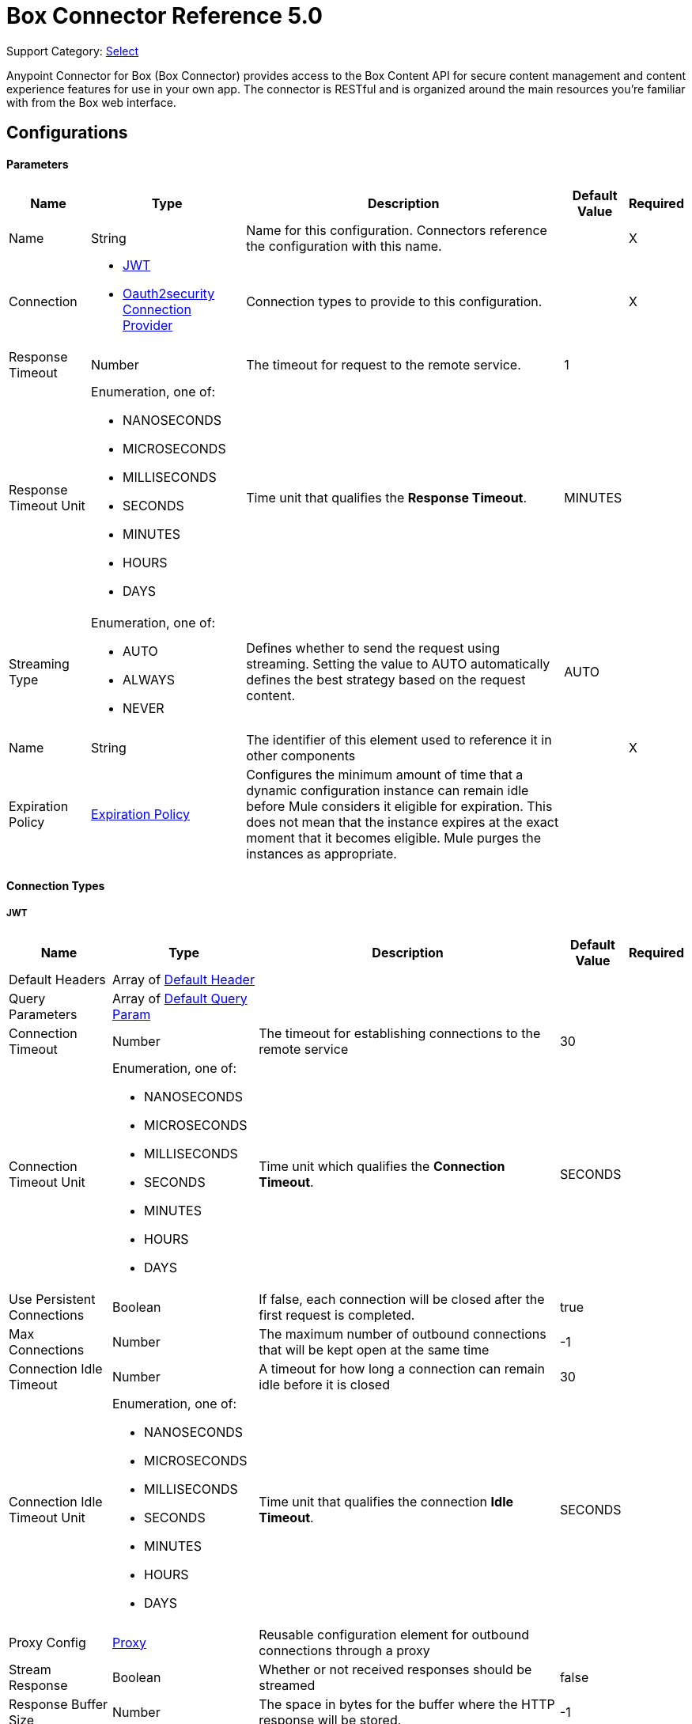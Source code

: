 = Box Connector Reference 5.0 
:page-aliases: connectors::box/box-connector-reference.adoc

Support Category: https://www.mulesoft.com/legal/versioning-back-support-policy#anypoint-connectors[Select]


Anypoint Connector for Box (Box Connector) provides access to the Box Content API for secure content management and content experience features for use in your own app. The connector is RESTful and is organized around the main resources you’re familiar with from the Box web interface.

== Configurations

==== Parameters

[%header%autowidth.spread]
|===
| Name | Type | Description | Default Value | Required
|Name | String | Name for this configuration. Connectors reference the configuration with this name. | | X
| Connection a| * <<Config_Connection, JWT>> 
* <<Config_Oauth2security, Oauth2security Connection Provider>> 
 | Connection types to provide to this configuration. | | X
| Response Timeout a| Number |  The timeout for request to the remote service. |  1 | 
| Response Timeout Unit a| Enumeration, one of:

** NANOSECONDS
** MICROSECONDS
** MILLISECONDS
** SECONDS
** MINUTES
** HOURS
** DAYS |  Time unit that qualifies the *Response Timeout*. |  MINUTES | 
| Streaming Type a| Enumeration, one of:

** AUTO
** ALWAYS
** NEVER |  Defines whether to send the request using streaming. Setting the value to AUTO automatically defines the best strategy based on the request content. |  AUTO | 
| Name a| String |  The identifier of this element used to reference it in other components |  | X
| Expiration Policy a| <<ExpirationPolicy>> |  Configures the minimum amount of time that a dynamic configuration instance can remain idle before Mule considers it eligible for expiration. This does not mean that the instance expires at the exact moment that it becomes eligible. Mule purges the instances as appropriate. |  | 
|===

==== Connection Types

[[Config_Connection]]
===== JWT

[%header%autowidth.spread]
|===
| Name | Type | Description | Default Value | Required
| Default Headers a| Array of <<DefaultHeader>> |  |  | 
| Query Parameters a| Array of <<DefaultQueryParam>> |  |  | 
| Connection Timeout a| Number |  The timeout for establishing connections to the remote service |  30 | 
| Connection Timeout Unit a| Enumeration, one of:

** NANOSECONDS
** MICROSECONDS
** MILLISECONDS
** SECONDS
** MINUTES
** HOURS
** DAYS |  Time unit which qualifies the *Connection Timeout*. |  SECONDS | 
| Use Persistent Connections a| Boolean |  If false, each connection will be closed after the first request is completed. |  true | 
| Max Connections a| Number |  The maximum number of outbound connections that will be kept open at the same time |  -1 | 
| Connection Idle Timeout a| Number |  A timeout for how long a connection can remain idle before it is closed |  30 | 
| Connection Idle Timeout Unit a| Enumeration, one of:

** NANOSECONDS
** MICROSECONDS
** MILLISECONDS
** SECONDS
** MINUTES
** HOURS
** DAYS |  Time unit that qualifies the connection *Idle Timeout*. |  SECONDS | 
| Proxy Config a| <<Proxy>> |  Reusable configuration element for outbound connections through a proxy |  | 
| Stream Response a| Boolean |  Whether or not received responses should be streamed |  false | 
| Response Buffer Size a| Number |  The space in bytes for the buffer where the HTTP response will be stored. |  -1 | 
| Client ID a| String |  |  | X
| Client Secret a| String |  |  | X
| Public Key Id a| String |  ID of the Public Key configured in your Box instance to authenticate the application. |  | X
| Entity Id a| String |  The type of the Entity ID: EnterpriseId or UserId |  | X
| Box Sub Type a| Enumeration, one of:

** ENTERPRISE
** USER |  The box sub type: enterprise or user |  | X
| Algorithm a| Enumeration, one of:

** RS256
** RS384
** RS512 |  The RSA encryption algorithm used to encrypt the private key. |  | X
| Keystore a| String |  Path to keystore |  | X
| Keystore Type a| Enumeration, one of:

** JKS
** PKCS12 |  Keystore type: JKS or PKCS12 |  | X
| Store Password a| String |  Password of key store |  | X
| Key Alias a| String |  Alias which identifies the key |  | X
| Key Password a| String |  Key password |  | X
| Reconnection a| <<Reconnection>> |  When the application is deployed, a connectivity test is performed on all connectors. If set to true, deployment will fail if the test doesn't pass after exhausting the associated reconnection strategy |  | 
|===
[[Config_Oauth2security]]
===== Oauth2security Connection Provider


====== Parameters

[%header%autowidth.spread]
|===
| Name | Type | Description | Default Value | Required
| Default Headers a| Array of <<DefaultHeader>> |  |  | 
| Query Parameters a| Array of <<DefaultQueryParam>> |  |  | 
| Connection Timeout a| Number |  The timeout for establishing connections to the remote service |  30 | 
| Connection Timeout Unit a| Enumeration, one of:

** NANOSECONDS
** MICROSECONDS
** MILLISECONDS
** SECONDS
** MINUTES
** HOURS
** DAYS |  Time unit which qualifies the *Connection Timeout*. |  SECONDS | 
| Use Persistent Connections a| Boolean |  If false, each connection is closed after the first request is completed. |  true | 
| Max Connections a| Number |  Maximum number of outbound connections to keep open concurrently. |  -1 | 
| Connection Idle Timeout a| Number |  A timeout for how long a connection can remain idle before it is closed. |  30 | 
| Connection Idle Timeout Unit a| Enumeration, one of:

** NANOSECONDS
** MICROSECONDS
** MILLISECONDS
** SECONDS
** MINUTES
** HOURS
** DAYS |  Time unit which qualifies the connection *Idle Timeout*. |  SECONDS | 
| Proxy Config a| <<Proxy>> |  Reusable configuration element for outbound connections through a proxy. |  | 
| Stream Response a| Boolean |  Whether or not to stream received responses. |  false | 
| Response Buffer Size a| Number |  The space in bytes for the buffer where the HTTP response is stored. |  -1 | 
| Protocol a| Enumeration, one of:

** HTTP
** HTTPS |  Protocol to use for communication. Valid values are HTTP and HTTPS. |  HTTP | 
| TLS Configuration a| <<Tls>> |  |  | 
| Reconnection a| <<Reconnection>> |  When the application is deployed, a connectivity test is performed on all connectors. If set to true, deployment fails if the test doesn't pass after exhausting the associated reconnection strategy. |  | 
| Consumer Key a| String |  The OAuth consumerKey, as registered with the service provider. |  | X
| Consumer Secret a| String |  The OAuth consumerSecret, as registered with the service provider. |  | X
| Authorization Url a| String |  Service provider's authorization endpoint URL |  https://account.box.com/api/oauth2/authorize | 
| Access Token Url a| String |  The service provider's accessToken endpoint URL |  https://api.box.com/oauth2/token | 
| Scopes a| String |  The OAuth scopes to request during the OAuth dance. If not provided, the values default to those in the annotation. a|  * root_readwrite
* manage_app_users 
* manage_managed_users 
* manage_groups 
* manage_webhook | 
| Resource Owner Id a| String | Resource owner ID each component should use if the resource owner ID is not otherwise referenced.   |  | 
| Before a| String |  The name of a flow to execute immediately before starting the OAuth dance. |  | 
| After a| String |  The name of a flow to execute immediately after an access token is received. |  | 
| Listener Config a| String |  A reference to an `<http:listener-config />` to use to create the listener that will receive the access token callback endpoint. |  | X
| Callback Path a| String |  The path of the access token callback endpoint |  | X
| Authorize Path a| String |  The path of the local http endpoint which triggers the OAuth dance |  | X
| External Callback Url a| String |  If the callback endpoint is behind a proxy or should be accessed through a non direct URL, use this parameter to tell the OAuth provider the URL it should use to access the callback |  | 
| Object Store a| String |  A reference to the object store to use to store each resource owner ID's data. If not specified, Mule automatically provisions the default object store. |  | 
|===

==== Operations

* <<CreateCollaborationWhitelistEntries>> 
* <<CreateCollaborationWhitelistExemptTargets>> 
* <<CreateCollaborations>> 
* <<CreateComments>> 
* <<CreateFileRequestsCopyByFileRequestId>> 
* <<CreateFilesByFileId>> 
* <<CreateFilesContent>> 
* <<CreateFilesContentByFileId>> 
* <<CreateFilesCopyByFileId>> 
* <<CreateFilesMetadataByFileIdScopeTemplateKey>> 
* <<CreateFilesMetadataEnterpriseSecurityClassification6vmvochwUwoByFileId>> 
* <<CreateFilesMetadataGlobalBoxSkillsCardsByFileId>> 
* <<CreateFilesUploadSessions>> 
* <<CreateFilesUploadSessionsByFileId>> 
* <<CreateFilesUploadSessionsCommitByUploadSessionId>> 
* <<CreateFilesVersionsCurrentByFileId>> 
* <<CreateFolderLocks>> 
* <<CreateFolders>> 
* <<CreateFoldersByFolderId>> 
* <<CreateFoldersCopyByFolderId>> 
* <<CreateFoldersMetadataByFolderIdScopeTemplateKey>> 
* <<CreateFoldersMetadataEnterpriseSecurityClassification6vmvochwUwoByFolderId>> 
* <<CreateGroupMemberships>> 
* <<CreateGroups>> 
* <<CreateInvites>> 
* <<CreateLegalHoldPolicies>> 
* <<CreateLegalHoldPolicyAssignments>> 
* <<CreateMetadataCascadePolicies>> 
* <<CreateMetadataCascadePoliciesApplyByMetadataCascadePolicyId>> 
* <<CreateMetadataQueriesExecuteRead>> 
* <<CreateMetadataTemplatesSchema>> 
* <<CreateMetadataTemplatesSchemaclassifications>> 
* <<CreateRetentionPolicies>> 
* <<CreateRetentionPolicyAssignments>> 
* <<CreateStoragePolicyAssignments>> 
* <<CreateTaskAssignments>> 
* <<CreateTasks>> 
* <<CreateTermsOfServiceUserStatuses>> 
* <<CreateTermsOfServices>> 
* <<CreateUsers>> 
* <<CreateUsersEmailAliasesByUserId>> 
* <<CreateWebLinks>> 
* <<CreateWebLinksByWebLinkId>> 
* <<CreateWebhooks>> 
* <<CreateZipDownloads>> 
* <<DeleteCollaborationWhitelistEntriesByCollaborationWhitelistEntryId>> 
* <<DeleteCollaborationWhitelistExemptTargetsByCollaborationWhitelistExemptTargetId>> 
* <<DeleteCollaborationsByCollaborationId>> 
* <<DeleteCommentsByCommentId>> 
* <<DeleteDevicePinnersByDevicePinnerId>> 
* <<DeleteFileRequestsByFileRequestId>> 
* <<DeleteFilesByFileId>> 
* <<DeleteFilesMetadataByFileIdScopeTemplateKey>> 
* <<DeleteFilesMetadataEnterpriseSecurityClassification6vmvochwUwoByFileId>> 
* <<DeleteFilesMetadataGlobalBoxSkillsCardsByFileId>> 
* <<DeleteFilesTrashByFileId>> 
* <<DeleteFilesUploadSessionsByUploadSessionId>> 
* <<DeleteFilesVersionsByFileIdFileVersionId>> 
* <<DeleteFilesWatermarkByFileId>> 
* <<DeleteFolderLocksByFolderLockId>> 
* <<DeleteFoldersByFolderId>> 
* <<DeleteFoldersMetadataByFolderIdScopeTemplateKey>> 
* <<DeleteFoldersMetadataEnterpriseSecurityClassification6vmvochwUwoByFolderId>> 
* <<DeleteFoldersTrashByFolderId>> 
* <<DeleteFoldersWatermarkByFolderId>> 
* <<DeleteGroupMembershipsByGroupMembershipId>> 
* <<DeleteGroupsByGroupId>> 
* <<DeleteLegalHoldPoliciesByLegalHoldPolicyId>> 
* <<DeleteLegalHoldPolicyAssignmentsByLegalHoldPolicyAssignmentId>> 
* <<DeleteMetadataCascadePoliciesByMetadataCascadePolicyId>> 
* <<DeleteMetadataTemplatesEnterpriseSecurityClassification6vmvochwUwoSchema>> 
* <<DeleteMetadataTemplatesSchemaByScopeTemplateKey>> 
* <<DeleteStoragePolicyAssignmentsByStoragePolicyAssignmentId>> 
* <<DeleteTaskAssignmentsByTaskAssignmentId>> 
* <<DeleteTasksByTaskId>> 
* <<DeleteUsersByUserId>> 
* <<DeleteUsersEmailAliasesByUserIdEmailAliasId>> 
* <<DeleteWebLinksByWebLinkId>> 
* <<DeleteWebLinksTrashByWebLinkId>> 
* <<DeleteWebhooksByWebhookId>> 
* <<GetCollaborationWhitelistEntries>> 
* <<GetCollaborationWhitelistEntriesByCollaborationWhitelistEntryId>> 
* <<GetCollaborationWhitelistExemptTargets>> 
* <<GetCollaborationWhitelistExemptTargetsByCollaborationWhitelistExemptTargetId>> 
* <<GetCollaborations>> 
* <<GetCollaborationsByCollaborationId>> 
* <<GetCollections>> 
* <<GetCollectionsItemsByCollectionId>> 
* <<GetCommentsByCommentId>> 
* <<GetDevicePinnersByDevicePinnerId>> 
* <<GetEnterprisesDevicePinnersByEnterpriseId>> 
* <<GetEvents>> 
* <<GetFileRequestsByFileRequestId>> 
* <<GetFileVersionLegalHolds>> 
* <<GetFileVersionLegalHoldsByFileVersionLegalHoldId>> 
* <<GetFileVersionRetentions>> 
* <<GetFileVersionRetentionsByFileVersionRetentionId>> 
* <<GetFilesByFileId>> 
* <<GetFilesCollaborationsByFileId>> 
* <<GetFilesCommentsByFileId>> 
* <<GetFilesContentByFileId>> 
* <<GetFilesGetSharedLinkByFileId>> 
* <<GetFilesMetadataByFileId>> 
* <<GetFilesMetadataByFileIdScopeTemplateKey>> 
* <<GetFilesMetadataEnterpriseSecurityClassification6vmvochwUwoByFileId>> 
* <<GetFilesMetadataGlobalBoxSkillsCardsByFileId>> 
* <<GetFilesTasksByFileId>> 
* <<GetFilesThumbnailByFileIdExtension>> 
* <<GetFilesTrashByFileId>> 
* <<GetFilesUploadSessionsByUploadSessionId>> 
* <<GetFilesUploadSessionsPartsByUploadSessionId>> 
* <<GetFilesVersionsByFileId>> 
* <<GetFilesVersionsByFileIdFileVersionId>> 
* <<GetFilesWatermarkByFileId>> 
* <<GetFolderLocks>> 
* <<GetFoldersByFolderId>> 
* <<GetFoldersCollaborationsByFolderId>> 
* <<GetFoldersGetSharedLinkByFolderId>> 
* <<GetFoldersItemsByFolderId>> 
* <<GetFoldersMetadataByFolderId>> 
* <<GetFoldersMetadataByFolderIdScopeTemplateKey>> 
* <<GetFoldersMetadataEnterpriseSecurityClassification6vmvochwUwoByFolderId>> 
* <<GetFoldersTrashByFolderId>> 
* <<GetFoldersTrashItems>> 
* <<GetFoldersWatermarkByFolderId>> 
* <<GetGroupMembershipsByGroupMembershipId>> 
* <<GetGroups>> 
* <<GetGroupsByGroupId>> 
* <<GetGroupsCollaborationsByGroupId>> 
* <<GetGroupsMembershipsByGroupId>> 
* <<GetInvitesByInviteId>> 
* <<GetLegalHoldPolicies>> 
* <<GetLegalHoldPoliciesByLegalHoldPolicyId>> 
* <<GetLegalHoldPolicyAssignments>> 
* <<GetLegalHoldPolicyAssignmentsByLegalHoldPolicyAssignmentId>> 
* <<GetLegalHoldPolicyAssignmentsFileVersionsOnHoldByLegalHoldPolicyAssignmentId>> 
* <<GetLegalHoldPolicyAssignmentsFilesOnHoldByLegalHoldPolicyAssignmentId>> 
* <<GetMetadataCascadePolicies>> 
* <<GetMetadataCascadePoliciesByMetadataCascadePolicyId>> 
* <<GetMetadataTemplates>> 
* <<GetMetadataTemplatesByTemplateId>> 
* <<GetMetadataTemplatesEnterprise>> 
* <<GetMetadataTemplatesEnterpriseSecurityClassification6vmvochwUwoSchema>> 
* <<GetMetadataTemplatesGlobal>> 
* <<GetMetadataTemplatesSchemaByScopeTemplateKey>> 
* <<GetOptionsEvents>> 
* <<GetOptionsFilesContent>> 
* <<GetRecentItems>> 
* <<GetRetentionPolicies>> 
* <<GetRetentionPoliciesAssignmentsByRetentionPolicyId>> 
* <<GetRetentionPoliciesByRetentionPolicyId>> 
* <<GetRetentionPolicyAssignmentsByRetentionPolicyAssignmentId>> 
* <<GetSearch>> 
* <<GetSharedItems>> 
* <<GetSharedItemsfolders>> 
* <<GetStoragePolicies>> 
* <<GetStoragePoliciesByStoragePolicyId>> 
* <<GetStoragePolicyAssignments>> 
* <<GetStoragePolicyAssignmentsByStoragePolicyAssignmentId>> 
* <<GetTaskAssignmentsByTaskAssignmentId>> 
* <<GetTasksAssignmentsByTaskId>> 
* <<GetTasksByTaskId>> 
* <<GetTermsOfServiceUserStatuses>> 
* <<GetTermsOfServices>> 
* <<GetTermsOfServicesByTermsOfServiceId>> 
* <<GetUsers>> 
* <<GetUsersAvatarByUserId>> 
* <<GetUsersByUserId>> 
* <<GetUsersEmailAliasesByUserId>> 
* <<GetUsersMe>> 
* <<GetUsersMembershipsByUserId>> 
* <<GetWebLinksByWebLinkId>> 
* <<GetWebLinksTrashByWebLinkId>> 
* <<GetWebhooks>> 
* <<GetWebhooksByWebhookId>> 
* <<GetZipDownloadsContentByZipDownloadId>> 
* <<GetZipDownloadsStatusByZipDownloadId>> 
* <<Unauthorize>> 
* <<UpdateCollaborationsByCollaborationId>> 
* <<UpdateCommentsByCommentId>> 
* <<UpdateFileRequestsByFileRequestId>> 
* <<UpdateFilesAddSharedLinkByFileId>> 
* <<UpdateFilesByFileId>> 
* <<UpdateFilesMetadataByFileIdScopeTemplateKey>> 
* <<UpdateFilesMetadataEnterpriseSecurityClassification6vmvochwUwoByFileId>> 
* <<UpdateFilesMetadataGlobalBoxSkillsCardsByFileId>> 
* <<UpdateFilesRemoveSharedLinkByFileId>> 
* <<UpdateFilesUpdateSharedLinkByFileId>> 
* <<UpdateFilesUploadSessionsByUploadSessionId>> 
* <<UpdateFilesWatermarkByFileId>> 
* <<UpdateFoldersAddSharedLinkByFolderId>> 
* <<UpdateFoldersByFolderId>> 
* <<UpdateFoldersMetadataByFolderIdScopeTemplateKey>> 
* <<UpdateFoldersMetadataEnterpriseSecurityClassification6vmvochwUwoByFolderId>> 
* <<UpdateFoldersRemoveSharedLinkByFolderId>> 
* <<UpdateFoldersUpdateSharedLinkByFolderId>> 
* <<UpdateFoldersWatermarkByFolderId>> 
* <<UpdateGroupMembershipsByGroupMembershipId>> 
* <<UpdateGroupsByGroupId>> 
* <<UpdateLegalHoldPoliciesByLegalHoldPolicyId>> 
* <<UpdateMetadataTemplatesEnterpriseSecurityClassification6vmvochwUwoSchemaadd>> 
* <<UpdateMetadataTemplatesEnterpriseSecurityClassification6vmvochwUwoSchemadelete>> 
* <<UpdateMetadataTemplatesEnterpriseSecurityClassification6vmvochwUwoSchemaupdate>> 
* <<UpdateMetadataTemplatesSchemaByScopeTemplateKey>> 
* <<UpdateRetentionPoliciesByRetentionPolicyId>> 
* <<UpdateSkillInvocationsBySkillId>> 
* <<UpdateStoragePolicyAssignmentsByStoragePolicyAssignmentId>> 
* <<UpdateTaskAssignmentsByTaskAssignmentId>> 
* <<UpdateTasksByTaskId>> 
* <<UpdateTermsOfServiceUserStatusesByTermsOfServiceUserStatusId>> 
* <<UpdateTermsOfServicesByTermsOfServiceId>> 
* <<UpdateUsersByUserId>> 
* <<UpdateUsersFolders0ByUserId>> 
* <<UpdateWebLinksByWebLinkId>> 
* <<UpdateWebhooksByWebhookId>> 



== Operations

[[CreateCollaborationWhitelistEntries]]
== Post collaboration whitelist entries
`<box:create-collaboration-whitelist-entries>`

Creates a new entry in the list of domains allowed to collaborate. This operation makes an HTTP POST request to the /collaboration_whitelist_entries endpoint.


=== Parameters

[%header%autowidth.spread]
|===
| Name | Type | Description | Default Value | Required
| Configuration | String | The name of the configuration to use. | | X
| Body a| Any |  the content to use |  #[payload] | 
| Config Ref a| ConfigurationProvider |  Name of the configuration to use to execute this component. |  | X
| Streaming Strategy a| * <<RepeatableInMemoryStream>>
* <<RepeatableFileStoreStream>>
* non-repeatable-stream |  Configures how Mule processes streams. Repeatable streams are the default behavior. |  | 
| Custom Query Parameters a| Object |  |  | 
| Custom Headers a| Object |  |  | 
| Response Timeout a| Number |  The timeout for request to the remote service. |  | 
| Response Timeout Unit a| Enumeration, one of:

** NANOSECONDS
** MICROSECONDS
** MILLISECONDS
** SECONDS
** MINUTES
** HOURS
** DAYS |  Time unit that qualifies the *Response Timeout*. |  | 
| Streaming Type a| Enumeration, one of:

** AUTO
** ALWAYS
** NEVER |  Defines whether to send the request using streaming. Setting the value to AUTO automatically defines the best strategy based on the request content. |  | 
| Target Variable a| String |  Name of the variable that stores the operation's output. |  | 
| Target Value a| String |  Expression that evaluates the operation's output. The expression outcome is stored in the target variable. |  #[payload] | 
| Reconnection Strategy a| * <<Reconnect>>
* <<ReconnectForever>> |  A retry strategy in case of connectivity errors |  | 
|===

=== Output

[%autowidth.spread]
|===
| *Type* a| Any
| *Attributes Type* a| <<HttpResponseAttributes>>
|===

=== For Configurations

* <<Config>> 

=== Throws

* BOX:BAD_REQUEST 
* BOX:CLIENT_ERROR 
* BOX:CONNECTIVITY 
* BOX:INTERNAL_SERVER_ERROR 
* BOX:NOT_ACCEPTABLE 
* BOX:NOT_FOUND 
* BOX:RETRY_EXHAUSTED 
* BOX:SERVER_ERROR 
* BOX:SERVICE_UNAVAILABLE 
* BOX:TIMEOUT 
* BOX:TOO_MANY_REQUESTS 
* BOX:UNAUTHORIZED 
* BOX:UNSUPPORTED_MEDIA_TYPE 


[[CreateCollaborationWhitelistExemptTargets]]
== Post collaboration whitelist exempt targets
`<box:create-collaboration-whitelist-exempt-targets>`


Exempts a user from the restrictions set out by the allowed list of domains for collaborations. This operation makes an HTTP POST request to the /collaboration_whitelist_exempt_targets endpoint


=== Parameters

[%header%autowidth.spread]
|===
| Name | Type | Description | Default Value | Required
| Configuration | String | Name of the configuration to use. | | X
| Body a| Any |  the content to use |  #[payload] | 
| Config Ref a| ConfigurationProvider |  Name of the configuration to use to execute this component. |  | X
| Streaming Strategy a| * <<RepeatableInMemoryStream>>
* <<RepeatableFileStoreStream>>
* non-repeatable-stream |  Configures how Mule processes streams. Repeatable streams are the default behavior. |  | 
| Custom Query Parameters a| Object |  |  | 
| Custom Headers a| Object |  |  | 
| Response Timeout a| Number |  The timeout for request to the remote service. |  | 
| Response Timeout Unit a| Enumeration, one of:

** NANOSECONDS
** MICROSECONDS
** MILLISECONDS
** SECONDS
** MINUTES
** HOURS
** DAYS |  Time unit that qualifies the *Response Timeout*. |  | 
| Streaming Type a| Enumeration, one of:

** AUTO
** ALWAYS
** NEVER |  Defines whether to send the request using streaming. Setting the value to AUTO automatically defines the best strategy based on the request content. |  | 
| Target Variable a| String |  Name of the variable that stores the operation's output. |  | 
| Target Value a| String |  Expression that evaluates the operation's output. The expression outcome is stored in the target variable. |  #[payload] | 
| Reconnection Strategy a| * <<Reconnect>>
* <<ReconnectForever>> |  A retry strategy in case of connectivity errors |  | 
|===

=== Output

[%autowidth.spread]
|===
| *Type* a| Any
| *Attributes Type* a| <<HttpResponseAttributes>>
|===

=== For Configurations

* <<Config>> 

=== Throws

* BOX:BAD_REQUEST 
* BOX:CLIENT_ERROR 
* BOX:CONNECTIVITY 
* BOX:INTERNAL_SERVER_ERROR 
* BOX:NOT_ACCEPTABLE 
* BOX:NOT_FOUND 
* BOX:RETRY_EXHAUSTED 
* BOX:SERVER_ERROR 
* BOX:SERVICE_UNAVAILABLE 
* BOX:TIMEOUT 
* BOX:TOO_MANY_REQUESTS 
* BOX:UNAUTHORIZED 
* BOX:UNSUPPORTED_MEDIA_TYPE 


[[CreateCollaborations]]
== Post collaborations
`<box:create-collaborations>`


Adds a collaboration for a single user or a single group to a file or folder. Collaborations can be created using email address, user IDs, or a group IDs. If a collaboration is being created with a group, access to this endpoint is dependent on the group's ability to be invited. This operation makes an HTTP POST request to the /collaborations endpoint


=== Parameters

[%header%autowidth.spread]
|===
| Name | Type | Description | Default Value | Required
| Configuration | String | The name of the configuration to use. | | X
| fields a| Array of String |  A comma-separated list of attributes to include in the response. This can be used to request fields that are not normally returned in a standard response. Be aware that specifying this parameter will have the effect that none of the standard fields are returned in the response unless explicitly specified, instead only fields for the mini representation are returned, additional to the fields requested. |  | 
| notify a| Boolean |  Determines if users should receive email notification for the action performed. |  false | 
| Body a| Any |  the content to use |  #[payload] | 
| Config Ref a| ConfigurationProvider |  Name of the configuration to use to execute this component. |  | X
| Streaming Strategy a| * <<RepeatableInMemoryStream>>
* <<RepeatableFileStoreStream>>
* non-repeatable-stream |  Configures how Mule processes streams. Repeatable streams are the default behavior. |  | 
| Custom Query Parameters a| Object |  |  | 
| Custom Headers a| Object |  |  | 
| Response Timeout a| Number |  The timeout for request to the remote service. |  | 
| Response Timeout Unit a| Enumeration, one of:

** NANOSECONDS
** MICROSECONDS
** MILLISECONDS
** SECONDS
** MINUTES
** HOURS
** DAYS |  Time unit that qualifies the *Response Timeout*. |  | 
| Streaming Type a| Enumeration, one of:

** AUTO
** ALWAYS
** NEVER |  Defines whether to send the request using streaming. Setting the value to AUTO automatically defines the best strategy based on the request content. |  | 
| Target Variable a| String |  Name of the variable that stores the operation's output. |  | 
| Target Value a| String |  Expression that evaluates the operation's output. The expression outcome is stored in the target variable. |  #[payload] | 
| Reconnection Strategy a| * <<Reconnect>>
* <<ReconnectForever>> |  A retry strategy in case of connectivity errors |  | 
|===

=== Output

[%autowidth.spread]
|===
| *Type* a| Any
| *Attributes Type* a| <<HttpResponseAttributes>>
|===

=== For Configurations

* <<Config>> 

=== Throws

* BOX:BAD_REQUEST 
* BOX:CLIENT_ERROR 
* BOX:CONNECTIVITY 
* BOX:INTERNAL_SERVER_ERROR 
* BOX:NOT_ACCEPTABLE 
* BOX:NOT_FOUND 
* BOX:RETRY_EXHAUSTED 
* BOX:SERVER_ERROR 
* BOX:SERVICE_UNAVAILABLE 
* BOX:TIMEOUT 
* BOX:TOO_MANY_REQUESTS 
* BOX:UNAUTHORIZED 
* BOX:UNSUPPORTED_MEDIA_TYPE 


[[CreateComments]]
== Post comments
`<box:create-comments>`


Adds a comment by the user to a specific file, or as a reply to an other comment. This operation makes an HTTP POST request to the /comments endpoint


=== Parameters

[%header%autowidth.spread]
|===
| Name | Type | Description | Default Value | Required
| Configuration | String | The name of the configuration to use. | | X
| fields a| Array of String |  A comma-separated list of attributes to include in the response. This can be used to request fields that are not normally returned in a standard response. Be aware that specifying this parameter will have the effect that none of the standard fields are returned in the response unless explicitly specified, instead only fields for the mini representation are returned, additional to the fields requested. |  | 
| Body a| Any |  the content to use |  #[payload] | 
| Config Ref a| ConfigurationProvider |  Name of the configuration to use to execute this component. |  | X
| Streaming Strategy a| * <<RepeatableInMemoryStream>>
* <<RepeatableFileStoreStream>>
* non-repeatable-stream |  Configures how Mule processes streams. Repeatable streams are the default behavior. |  | 
| Custom Query Parameters a| Object |  |  | 
| Custom Headers a| Object |  |  | 
| Response Timeout a| Number |  The timeout for request to the remote service. |  | 
| Response Timeout Unit a| Enumeration, one of:

** NANOSECONDS
** MICROSECONDS
** MILLISECONDS
** SECONDS
** MINUTES
** HOURS
** DAYS |  Time unit that qualifies the *Response Timeout*. |  | 
| Streaming Type a| Enumeration, one of:

** AUTO
** ALWAYS
** NEVER |  Defines whether to send the request using streaming. Setting the value to AUTO automatically defines the best strategy based on the request content. |  | 
| Target Variable a| String |  Name of the variable that stores the operation's output. |  | 
| Target Value a| String |  Expression that evaluates the operation's output. The expression outcome is stored in the target variable. |  #[payload] | 
| Reconnection Strategy a| * <<Reconnect>>
* <<ReconnectForever>> |  A retry strategy in case of connectivity errors. |  | 
|===

=== Output

[%autowidth.spread]
|===
| *Type* a| String
| *Attributes Type* a| <<HttpResponseAttributes>>
|===

=== For Configurations

* <<Config>> 

=== Throws

* BOX:BAD_REQUEST 
* BOX:CLIENT_ERROR 
* BOX:CONNECTIVITY 
* BOX:INTERNAL_SERVER_ERROR 
* BOX:NOT_ACCEPTABLE 
* BOX:NOT_FOUND 
* BOX:RETRY_EXHAUSTED 
* BOX:SERVER_ERROR 
* BOX:SERVICE_UNAVAILABLE 
* BOX:TIMEOUT 
* BOX:TOO_MANY_REQUESTS 
* BOX:UNAUTHORIZED 
* BOX:UNSUPPORTED_MEDIA_TYPE 


[[CreateFileRequestsCopyByFileRequestId]]
== Post file requests id copy
`<box:create-file-requests-copy-by-file-request-id>`


Copies an existing file request that is present on one folder, and applies it to another folder. This operation makes an HTTP POST request to the /file_requests/{file_request_id}/copy endpoint.


=== Parameters

[%header%autowidth.spread]
|===
| Name | Type | Description | Default Value | Required
| Configuration | String | The name of the configuration to use. | | X
| File request id a| String |  The unique identifier that represents a file request. The ID for any file request can be determined by visiting a file request builder in the web application and copying the ID from the URL. For example, for the URL `https://*.app.box.com/filerequest/123` the `file_request_id` is `123`. |  | X
| Body a| String |  the content to use |  #[payload] | 
| Config Ref a| ConfigurationProvider |  The name of the configuration to use to execute this component. |  | X
| Streaming Strategy a| * <<RepeatableInMemoryStream>>
* <<RepeatableFileStoreStream>>
* non-repeatable-stream |  Configures how Mule processes streams. Repeatable streams are the default behavior. |  | 
| Custom Query Parameters a| Object |  |  | 
| Custom Headers a| Object |  |  | 
| Response Timeout a| Number |  Timeout for the request to the remote service. |  | 
| Response Timeout Unit a| Enumeration, one of:

** NANOSECONDS
** MICROSECONDS
** MILLISECONDS
** SECONDS
** MINUTES
** HOURS
** DAYS |  Time unit that qualifies the *Response Timeout*. |  | 
| Streaming Type a| Enumeration, one of:

** AUTO
** ALWAYS
** NEVER |  Defines whether to send the request using streaming. Setting the value to AUTO automatically defines the best strategy based on the request content. |  | 
| Target Variable a| String |  Name of the variable that stores the operation's output. |  | 
| Target Value a| String |  Expression that evaluates the operation's output. The expression outcome is stored in the target variable. |  #[payload] | 
| Reconnection Strategy a| * <<Reconnect>>
* <<ReconnectForever>> |  A retry strategy in case of connectivity errors. |  | 
|===

=== Output

[%autowidth.spread]
|===
| *Type* a| Any
| *Attributes Type* a| <<HttpResponseAttributes>>
|===

=== For Configurations

* <<Config>> 

=== Throws

* BOX:BAD_REQUEST 
* BOX:CLIENT_ERROR 
* BOX:CONNECTIVITY 
* BOX:INTERNAL_SERVER_ERROR 
* BOX:NOT_ACCEPTABLE 
* BOX:NOT_FOUND 
* BOX:RETRY_EXHAUSTED 
* BOX:SERVER_ERROR 
* BOX:SERVICE_UNAVAILABLE 
* BOX:TIMEOUT 
* BOX:TOO_MANY_REQUESTS 
* BOX:UNAUTHORIZED 
* BOX:UNSUPPORTED_MEDIA_TYPE 


[[CreateFilesByFileId]]
== Post files id
`<box:create-files-by-file-id>`


Restores a file that was moved to the trash. An optional new parent ID can be provided to restore the file to in case the original folder has been deleted. This operation makes an HTTP POST request to the /files/{file_id} endpoint


=== Parameters

[%header%autowidth.spread]
|===
| Name | Type | Description | Default Value | Required
| Configuration | String | The name of the configuration to use. | | X
| File id a| String |  The unique identifier that represents a file. The ID for any file can be determined by visiting a file in the web application and copying the ID from the URL. For example, for the URL `https://*.app.box.com/files/123` the `file_id` is `123`. |  | X
| fields a| Array of String |  A comma-separated list of attributes to include in the response. This can be used to request fields that are not normally returned in a standard response. Be aware that specifying this parameter will have the effect that none of the standard fields are returned in the response unless explicitly specified, instead only fields for the mini representation are returned, additional to the fields requested. |  | 
| Body a| Any |  the content to use |  #[payload] | 
| Config Ref a| ConfigurationProvider |  Name of the configuration to use to execute this component. |  | X
| Streaming Strategy a| * <<RepeatableInMemoryStream>>
* <<RepeatableFileStoreStream>>
* non-repeatable-stream |  Configures how Mule processes streams. Repeatable streams are the default behavior. |  | 
| Custom Query Parameters a| Object |  |  | 
| Custom Headers a| Object |  |  | 
| Response Timeout a| Number |  The timeout for request to the remote service. |  | 
| Response Timeout Unit a| Enumeration, one of:

** NANOSECONDS
** MICROSECONDS
** MILLISECONDS
** SECONDS
** MINUTES
** HOURS
** DAYS |  Time unit that qualifies the *Response Timeout*. |  | 
| Streaming Type a| Enumeration, one of:

** AUTO
** ALWAYS
** NEVER |  Defines whether to send the request using streaming. Setting the value to AUTO automatically defines the best strategy based on the request content. |  | 
| Target Variable a| String |  Name of the variable that stores the operation's output. |  | 
| Target Value a| String |  Expression that evaluates the operation's output. The expression outcome is stored in the target variable. |  #[payload] | 
| Reconnection Strategy a| * <<Reconnect>>
* <<ReconnectForever>> |  A retry strategy in case of connectivity errors |  | 
|===

=== Output

[%autowidth.spread]
|===
| *Type* a| String
| *Attributes Type* a| <<HttpResponseAttributes>>
|===

=== For Configurations

* <<Config>> 

=== Throws

* BOX:BAD_REQUEST 
* BOX:CLIENT_ERROR 
* BOX:CONNECTIVITY 
* BOX:INTERNAL_SERVER_ERROR 
* BOX:NOT_ACCEPTABLE 
* BOX:NOT_FOUND 
* BOX:RETRY_EXHAUSTED 
* BOX:SERVER_ERROR 
* BOX:SERVICE_UNAVAILABLE 
* BOX:TIMEOUT 
* BOX:TOO_MANY_REQUESTS 
* BOX:UNAUTHORIZED 
* BOX:UNSUPPORTED_MEDIA_TYPE 


[[CreateFilesContent]]
== Post files content
`<box:create-files-content>`


Uploads a small file to Box. For file sizes over 50MB, use the Chunk Upload APIs. 

In the Request body, the `attributes` part of the body must come **before** the `file` part. Requests that do not follow this format when uploading the file will receive an HTTP `400` error with a `metadata_after_file_contents` error code. 

This operation makes an HTTP POST request to the /files/content endpoint.


=== Parameters

[%header%autowidth.spread]
|===
| Name | Type | Description | Default Value | Required
| Configuration | String | The name of the configuration to use. | | X
| fields a| Array of String |  A comma-separated list of attributes to include in the response. This can be used to request fields that are not normally returned in a standard response. Be aware that specifying this parameter will have the effect that none of the standard fields are returned in the response unless explicitly specified, instead only fields for the mini representation are returned, additional to the fields requested. |  | 
| Content md5 a| String |  An optional header containing the SHA1 hash of the file to ensure that the file was not corrupted in transit. |  | 
| Attributes - Body a| Any |  The content of the 'attributes' part. |  #[payload] | 
| File - Body a| String |  The content of the 'file' part. |  | X
| file Filename a| String |  The filename of the 'file' part (just the name, do not include path). |  | X
| Config Ref a| ConfigurationProvider |  Name of the configuration to use to execute this component. |  | X
| Streaming Strategy a| * <<RepeatableInMemoryStream>>
* <<RepeatableFileStoreStream>>
* non-repeatable-stream |  Configures how Mule processes streams. Repeatable streams are the default behavior. |  | 
| Custom Query Parameters a| Object |  |  | 
| Custom Headers a| Object |  |  | 
| Response Timeout a| Number |  The timeout for request to the remote service. |  | 
| Response Timeout Unit a| Enumeration, one of:

** NANOSECONDS
** MICROSECONDS
** MILLISECONDS
** SECONDS
** MINUTES
** HOURS
** DAYS |  Time unit that qualifies the *Response Timeout*. |  | 
| Streaming Type a| Enumeration, one of:

** AUTO
** ALWAYS
** NEVER |  Defines whether to send the request using streaming. Setting the value to AUTO automatically defines the best strategy based on the request content. |  | 
| Target Variable a| String |  Name of the variable that stores the operation's output. |  | 
| Target Value a| String |  Expression that evaluates the operation's output. The expression outcome is stored in the target variable. |  #[payload] | 
| Reconnection Strategy a| * <<Reconnect>>
* <<ReconnectForever>> |  A retry strategy in case of connectivity errors |  | 
|===

=== Output

[%autowidth.spread]
|===
| *Type* a| Any
| *Attributes Type* a| <<HttpResponseAttributes>>
|===

=== For Configurations

* <<Config>> 

=== Throws

* BOX:BAD_REQUEST 
* BOX:CLIENT_ERROR 
* BOX:CONNECTIVITY 
* BOX:INTERNAL_SERVER_ERROR 
* BOX:NOT_ACCEPTABLE 
* BOX:NOT_FOUND 
* BOX:RETRY_EXHAUSTED 
* BOX:SERVER_ERROR 
* BOX:SERVICE_UNAVAILABLE 
* BOX:TIMEOUT 
* BOX:TOO_MANY_REQUESTS 
* BOX:UNAUTHORIZED 
* BOX:UNSUPPORTED_MEDIA_TYPE 


[[CreateFilesContentByFileId]]
== Post files id content
`<box:create-files-content-by-file-id>`


Updates a file's content. For file sizes over 50MB, use the Chunk Upload APIs. 

For the Request body order, the `attributes` part of the body must come **before** the `file` part. Requests that do not follow this format when uploading the file will receive an HTTP `400` error with a `metadata_after_file_contents` error code. 

This operation makes an HTTP POST request to the /files/{file_id}/content endpoint.


=== Parameters

[%header%autowidth.spread]
|===
| Name | Type | Description | Default Value | Required
| Configuration | String | The name of the configuration to use. | | X
| File id a| String |  The unique identifier that represents a file. The ID for any file can be determined by visiting a file in the web application and copying the ID from the URL. For example, for the URL `https://*.app.box.com/files/123` the `file_id` is `123`. |  | X
| fields a| Array of String |  A comma-separated list of attributes to include in the response. This can be used to request fields that are not normally returned in a standard response. Be aware that specifying this parameter will have the effect that none of the standard fields are returned in the response unless explicitly specified, instead only fields for the mini representation are returned, additional to the fields requested. |  | 
| If match a| String |  Ensures this item hasn't recently changed before making changes. Pass in the item's last observed `etag` value into this header and the endpoint will fail with a `412 Precondition Failed` if it has changed since. |  | 
| Content md5 a| String |  An optional header containing the SHA1 hash of the file to ensure that the file was not corrupted in transit. |  | 
| Attributes - Body a| Any |  The content of the 'attributes' part. |  #[payload] | 
| File - Body a| String |  The content of the 'file' part. |  | X
| file Filename a| String |  The filename of the 'file' part. Do not include the path; use only the file name. |  | X
| Config Ref a| ConfigurationProvider |  The name of the configuration to use to execute this component. |  | X
| Streaming Strategy a| * <<RepeatableInMemoryStream>>
* <<RepeatableFileStoreStream>>
* non-repeatable-stream |  Configures how Mule processes streams. Repeatable streams are the default behavior. |  | 
| Custom Query Parameters a| Object |  |  | 
| Custom Headers a| Object |  |  | 
| Response Timeout a| Number |  The timeout for request to the remote service. |  | 
| Response Timeout Unit a| Enumeration, one of:

** NANOSECONDS
** MICROSECONDS
** MILLISECONDS
** SECONDS
** MINUTES
** HOURS
** DAYS |  Time unit that qualifies the *Response Timeout*. |  | 
| Streaming Type a| Enumeration, one of:

** AUTO
** ALWAYS
** NEVER |  Defines whether to send the request using streaming. Setting the value to AUTO automatically defines the best strategy based on the request content. |  | 
| Target Variable a| String |  Name of the variable that stores the operation's output. |  | 
| Target Value a| String |  Expression that evaluates the operation's output. The expression outcome is stored in the target variable. |  #[payload] | 
| Reconnection Strategy a| * <<Reconnect>>
* <<ReconnectForever>> |  A retry strategy in case of connectivity errors |  | 
|===

=== Output

[%autowidth.spread]
|===
| *Type* a| Any
| *Attributes Type* a| <<HttpResponseAttributes>>
|===

=== For Configurations

* <<Config>> 

=== Throws

* BOX:BAD_REQUEST 
* BOX:CLIENT_ERROR 
* BOX:CONNECTIVITY 
* BOX:INTERNAL_SERVER_ERROR 
* BOX:NOT_ACCEPTABLE 
* BOX:NOT_FOUND 
* BOX:RETRY_EXHAUSTED 
* BOX:SERVER_ERROR 
* BOX:SERVICE_UNAVAILABLE 
* BOX:TIMEOUT 
* BOX:TOO_MANY_REQUESTS 
* BOX:UNAUTHORIZED 
* BOX:UNSUPPORTED_MEDIA_TYPE 


[[CreateFilesCopyByFileId]]
== Post files id copy
`<box:create-files-copy-by-file-id>`


Creates a copy of a file. This operation makes an HTTP POST request to the /files/{file_id}/copy endpoint.


=== Parameters

[%header%autowidth.spread]
|===
| Name | Type | Description | Default Value | Required
| Configuration | String | The name of the configuration to use. | | X
| File id a| String |  The unique identifier that represents a file. The ID for any file can be determined by visiting a file in the web application and copying the ID from the URL. For example, for the URL `https://*.app.box.com/files/123` the `file_id` is `123`. |  | X
| fields a| Array of String |  A comma-separated list of attributes to include in the response. This can be used to request fields that are not normally returned in a standard response. Be aware that specifying this parameter will have the effect that none of the standard fields are returned in the response unless explicitly specified, instead only fields for the mini representation are returned, additional to the fields requested. |  | 
| Body a| Any |  the content to use |  #[payload] | 
| Config Ref a| ConfigurationProvider |  Name of the configuration to use to execute this component. |  | X
| Streaming Strategy a| * <<RepeatableInMemoryStream>>
* <<RepeatableFileStoreStream>>
* non-repeatable-stream |  Configures how Mule processes streams. Repeatable streams are the default behavior. |  | 
| Custom Query Parameters a| Object |  |  | 
| Custom Headers a| Object |  |  | 
| Response Timeout a| Number |  The timeout for request to the remote service. |  | 
| Response Timeout Unit a| Enumeration, one of:

** NANOSECONDS
** MICROSECONDS
** MILLISECONDS
** SECONDS
** MINUTES
** HOURS
** DAYS |  Time unit that qualifies the *Response Timeout*. |  | 
| Streaming Type a| Enumeration, one of:

** AUTO
** ALWAYS
** NEVER |  Defines whether to send the request using streaming. Setting the value to AUTO automatically defines the best strategy based on the request content. |  | 
| Target Variable a| String |  Name of the variable that stores the operation's output. |  | 
| Target Value a| String |  Expression that evaluates the operation's output. The expression outcome is stored in the target variable. |  #[payload] | 
| Reconnection Strategy a| * <<Reconnect>>
* <<ReconnectForever>> |  A retry strategy in case of connectivity errors |  | 
|===

=== Output

[%autowidth.spread]
|===
| *Type* a| String
| *Attributes Type* a| <<HttpResponseAttributes>>
|===

=== For Configurations

* <<Config>> 

=== Throws

* BOX:BAD_REQUEST 
* BOX:CLIENT_ERROR 
* BOX:CONNECTIVITY 
* BOX:INTERNAL_SERVER_ERROR 
* BOX:NOT_ACCEPTABLE 
* BOX:NOT_FOUND 
* BOX:RETRY_EXHAUSTED 
* BOX:SERVER_ERROR 
* BOX:SERVICE_UNAVAILABLE 
* BOX:TIMEOUT 
* BOX:TOO_MANY_REQUESTS 
* BOX:UNAUTHORIZED 
* BOX:UNSUPPORTED_MEDIA_TYPE 


[[CreateFilesMetadataByFileIdScopeTemplateKey]]
== Post files id metadata id id
`<box:create-files-metadata-by-file-id-scope-template-key>`

Applies an instance of a metadata template to a file. In most cases only values that are present in the metadata template will be accepted, with the exception of the `global.properties` template, which accepts any key-value pair. 

This operation makes an HTTP POST request to the /files/{file_id}/metadata/{scope}/{template_key} endpoint.


=== Parameters

[%header%autowidth.spread]
|===
| Name | Type | Description | Default Value | Required
| Configuration | String | The name of the configuration to use. | | X
| File id a| String |  The unique identifier that represents a file. The ID for any file can be determined by visiting a file in the web application and copying the ID from the URL. For example, for the URL `https://*.app.box.com/files/123` the `file_id` is `123`. |  | X
| scope a| Enumeration, one of:

** GLOBAL
** ENTERPRISE |  The scope of the metadata template |  | X
| Template key a| String |  The name of the metadata template |  | X
| Body a| Any |  the content to use |  #[payload] | 
| Config Ref a| ConfigurationProvider |  Name of the configuration to use to execute this component. |  | X
| Streaming Strategy a| * <<RepeatableInMemoryStream>>
* <<RepeatableFileStoreStream>>
* non-repeatable-stream |  Configures how Mule processes streams. Repeatable streams are the default behavior. |  | 
| Custom Query Parameters a| Object |  |  | 
| Custom Headers a| Object |  |  | 
| Response Timeout a| Number |  The timeout for request to the remote service. |  | 
| Response Timeout Unit a| Enumeration, one of:

** NANOSECONDS
** MICROSECONDS
** MILLISECONDS
** SECONDS
** MINUTES
** HOURS
** DAYS |  Time unit that qualifies the *Response Timeout*. |  | 
| Streaming Type a| Enumeration, one of:

** AUTO
** ALWAYS
** NEVER |  Defines whether to send the request using streaming. Setting the value to AUTO automatically defines the best strategy based on the request content. |  | 
| Target Variable a| String |  Name of the variable that stores the operation's output. |  | 
| Target Value a| String |  Expression that evaluates the operation's output. The expression outcome is stored in the target variable. |  #[payload] | 
| Reconnection Strategy a| * <<Reconnect>>
* <<ReconnectForever>> |  A retry strategy in case of connectivity errors |  | 
|===

=== Output

[%autowidth.spread]
|===
| *Type* a| String
| *Attributes Type* a| <<HttpResponseAttributes>>
|===

=== For Configurations

* <<Config>> 

=== Throws

* BOX:BAD_REQUEST 
* BOX:CLIENT_ERROR 
* BOX:CONNECTIVITY 
* BOX:INTERNAL_SERVER_ERROR 
* BOX:NOT_ACCEPTABLE 
* BOX:NOT_FOUND 
* BOX:RETRY_EXHAUSTED 
* BOX:SERVER_ERROR 
* BOX:SERVICE_UNAVAILABLE 
* BOX:TIMEOUT 
* BOX:TOO_MANY_REQUESTS 
* BOX:UNAUTHORIZED 
* BOX:UNSUPPORTED_MEDIA_TYPE 


[[CreateFilesMetadataEnterpriseSecurityClassification6vmvochwUwoByFileId]]
== Post files id metadata enterprise security Classification 6VMVochw UWo
`<box:create-files-metadata-enterprise-security-classification6vmvochw-uwo-by-file-id>`


Adds a classification to a file by specifying the label of the classification to add. This API can also be called by including the enterprise ID in the URL explicitly, for example `/files/:id//enterprise_12345/securityClassification-6VMVochwUWo`. 

This operation makes an HTTP POST request to the /files/{file_id}/metadata/enterprise/securityClassification-6VMVochwUWo endpoint.


=== Parameters

[%header%autowidth.spread]
|===
| Name | Type | Description | Default Value | Required
| Configuration | String | The name of the configuration to use. | | X
| File id a| String |  The unique identifier that represents a file. The ID for any file can be determined by visiting a file in the web application and copying the ID from the URL. For example, for the URL `https://*.app.box.com/files/123` the `file_id` is `123`. |  | X
| Body a| Any |  the content to use |  #[payload] | 
| Config Ref a| ConfigurationProvider |  Name of the configuration to use to execute this component. |  | X
| Streaming Strategy a| * <<RepeatableInMemoryStream>>
* <<RepeatableFileStoreStream>>
* non-repeatable-stream |  Configures how Mule processes streams. Repeatable streams are the default behavior. |  | 
| Custom Query Parameters a| Object |  |  | 
| Custom Headers a| Object |  |  | 
| Response Timeout a| Number |  The timeout for request to the remote service. |  | 
| Response Timeout Unit a| Enumeration, one of:

** NANOSECONDS
** MICROSECONDS
** MILLISECONDS
** SECONDS
** MINUTES
** HOURS
** DAYS |  Time unit that qualifies the *Response Timeout*. |  | 
| Streaming Type a| Enumeration, one of:

** AUTO
** ALWAYS
** NEVER |  Defines whether to send the request using streaming. Setting the value to AUTO automatically defines the best strategy based on the request content. |  | 
| Target Variable a| String |  Name of the variable that stores the operation's output. |  | 
| Target Value a| String |  Expression that evaluates the operation's output. The expression outcome is stored in the target variable. |  #[payload] | 
| Reconnection Strategy a| * <<Reconnect>>
* <<ReconnectForever>> |  A retry strategy in case of connectivity errors |  | 
|===

=== Output

[%autowidth.spread]
|===
| *Type* a| Any
| *Attributes Type* a| <<HttpResponseAttributes>>
|===

=== For Configurations

* <<Config>> 

=== Throws

* BOX:BAD_REQUEST 
* BOX:CLIENT_ERROR 
* BOX:CONNECTIVITY 
* BOX:INTERNAL_SERVER_ERROR 
* BOX:NOT_ACCEPTABLE 
* BOX:NOT_FOUND 
* BOX:RETRY_EXHAUSTED 
* BOX:SERVER_ERROR 
* BOX:SERVICE_UNAVAILABLE 
* BOX:TIMEOUT 
* BOX:TOO_MANY_REQUESTS 
* BOX:UNAUTHORIZED 
* BOX:UNSUPPORTED_MEDIA_TYPE 


[[CreateFilesMetadataGlobalBoxSkillsCardsByFileId]]
== Post files id metadata global box Skills Cards
`<box:create-files-metadata-global-box-skills-cards-by-file-id>`


Applies one or more Box Skills metadata cards to a file. This operation makes an HTTP POST request to the /files/{file_id}/metadata/global/boxSkillsCards endpoint


=== Parameters

[%header%autowidth.spread]
|===
| Name | Type | Description | Default Value | Required
| Configuration | String | The name of the configuration to use. | | X
| File id a| String |  The unique identifier that represents a file. The ID for any file can be determined by visiting a file in the web application and copying the ID from the URL. For example, for the URL `https://*.app.box.com/files/123` the `file_id` is `123`. |  | X
| Body a| Any |  the content to use |  #[payload] | 
| Config Ref a| ConfigurationProvider |  Name of the configuration to use to execute this component. |  | X
| Streaming Strategy a| * <<RepeatableInMemoryStream>>
* <<RepeatableFileStoreStream>>
* non-repeatable-stream |  Configures how Mule processes streams. Repeatable streams are the default behavior. |  | 
| Custom Query Parameters a| Object |  |  | 
| Custom Headers a| Object |  |  | 
| Response Timeout a| Number |  The timeout for request to the remote service. |  | 
| Response Timeout Unit a| Enumeration, one of:

** NANOSECONDS
** MICROSECONDS
** MILLISECONDS
** SECONDS
** MINUTES
** HOURS
** DAYS |  Time unit that qualifies the *Response Timeout*. |  | 
| Streaming Type a| Enumeration, one of:

** AUTO
** ALWAYS
** NEVER |  Defines whether to send the request using streaming. Setting the value to AUTO automatically defines the best strategy based on the request content. |  | 
| Target Variable a| String |  Name of the variable that stores the operation's output. |  | 
| Target Value a| String |  Expression that evaluates the operation's output. The expression outcome is stored in the target variable. |  #[payload] | 
| Reconnection Strategy a| * <<Reconnect>>
* <<ReconnectForever>> |  A retry strategy in case of connectivity errors |  | 
|===

=== Output

[%autowidth.spread]
|===
| *Type* a| Any
| *Attributes Type* a| <<HttpResponseAttributes>>
|===

=== For Configurations

* <<Config>> 

=== Throws

* BOX:BAD_REQUEST 
* BOX:CLIENT_ERROR 
* BOX:CONNECTIVITY 
* BOX:INTERNAL_SERVER_ERROR 
* BOX:NOT_ACCEPTABLE 
* BOX:NOT_FOUND 
* BOX:RETRY_EXHAUSTED 
* BOX:SERVER_ERROR 
* BOX:SERVICE_UNAVAILABLE 
* BOX:TIMEOUT 
* BOX:TOO_MANY_REQUESTS 
* BOX:UNAUTHORIZED 
* BOX:UNSUPPORTED_MEDIA_TYPE 


[[CreateFilesUploadSessions]]
== Post files upload sessions
`<box:create-files-upload-sessions>`


Creates an upload session for a new file. This operation makes an HTTP POST request to the /files/upload_sessions endpoint.


=== Parameters

[%header%autowidth.spread]
|===
| Name | Type | Description | Default Value | Required
| Configuration | String | The name of the configuration to use. | | X
| Body a| Any |  the content to use |  #[payload] | 
| Config Ref a| ConfigurationProvider |  Name of the configuration to use to execute this component. |  | X
| Streaming Strategy a| * <<RepeatableInMemoryStream>>
* <<RepeatableFileStoreStream>>
* non-repeatable-stream |  Configures how Mule processes streams. Repeatable streams are the default behavior. |  | 
| Custom Query Parameters a| Object |  |  | 
| Custom Headers a| Object |  |  | 
| Response Timeout a| Number |  The timeout for request to the remote service. |  | 
| Response Timeout Unit a| Enumeration, one of:

** NANOSECONDS
** MICROSECONDS
** MILLISECONDS
** SECONDS
** MINUTES
** HOURS
** DAYS |  Time unit that qualifies the *Response Timeout*. |  | 
| Streaming Type a| Enumeration, one of:

** AUTO
** ALWAYS
** NEVER |  Defines whether to send the request using streaming. Setting the value to AUTO automatically defines the best strategy based on the request content. |  | 
| Target Variable a| String |  Name of the variable that stores the operation's output. |  | 
| Target Value a| String |  Expression that evaluates the operation's output. The expression outcome is stored in the target variable. |  #[payload] | 
| Reconnection Strategy a| * <<Reconnect>>
* <<ReconnectForever>> |  A retry strategy in case of connectivity errors |  | 
|===

=== Output

[%autowidth.spread]
|===
| *Type* a| Any
| *Attributes Type* a| <<HttpResponseAttributes>>
|===

=== For Configurations

* <<Config>> 

=== Throws

* BOX:BAD_REQUEST 
* BOX:CLIENT_ERROR 
* BOX:CONNECTIVITY 
* BOX:INTERNAL_SERVER_ERROR 
* BOX:NOT_ACCEPTABLE 
* BOX:NOT_FOUND 
* BOX:RETRY_EXHAUSTED 
* BOX:SERVER_ERROR 
* BOX:SERVICE_UNAVAILABLE 
* BOX:TIMEOUT 
* BOX:TOO_MANY_REQUESTS 
* BOX:UNAUTHORIZED 
* BOX:UNSUPPORTED_MEDIA_TYPE 


[[CreateFilesUploadSessionsByFileId]]
== Post files id upload sessions
`<box:create-files-upload-sessions-by-file-id>`


Creates an upload session for an existing file. This operation makes an HTTP POST request to the /files/{file_id}/upload_sessions endpoint.


=== Parameters

[%header%autowidth.spread]
|===
| Name | Type | Description | Default Value | Required
| Configuration | String | The name of the configuration to use. | | X
| File id a| String |  The unique identifier that represents a file. The ID for any file can be determined by visiting a file in the web application and copying the ID from the URL. For example, for the URL `https://*.app.box.com/files/123` the `file_id` is `123`. |  | X
| Body a| Any |  the content to use |  #[payload] | 
| Config Ref a| ConfigurationProvider | Name of the configuration to use to execute this component. |  | X
| Streaming Strategy a| * <<RepeatableInMemoryStream>>
* <<RepeatableFileStoreStream>>
* non-repeatable-stream |  Configures how Mule processes streams. Repeatable streams are the default behavior. |  | 
| Custom Query Parameters a| Object |  |  | 
| Custom Headers a| Object |  |  | 
| Response Timeout a| Number |  The timeout for requests to the remote service. |  | 
| Response Timeout Unit a| Enumeration, one of:

** NANOSECONDS
** MICROSECONDS
** MILLISECONDS
** SECONDS
** MINUTES
** HOURS
** DAYS |  Time unit that qualifies the *Response Timeout*. |  | 
| Streaming Type a| Enumeration, one of:

** AUTO
** ALWAYS
** NEVER |  Defines whether to send the request using streaming. Setting the value to AUTO automatically defines the best strategy based on the request content. |  | 
| Target Variable a| String |  Name of the variable that stores the operation's output. |  | 
| Target Value a| String |  Expression that evaluates the operation's output. The expression outcome is stored in the target variable. |  #[payload] | 
| Reconnection Strategy a| * <<Reconnect>>
* <<ReconnectForever>> |  A retry strategy in case of connectivity errors |  | 
|===

=== Output

[%autowidth.spread]
|===
| *Type* a| Any
| *Attributes Type* a| <<HttpResponseAttributes>>
|===

=== For Configurations

* <<Config>> 

=== Throws

* BOX:BAD_REQUEST 
* BOX:CLIENT_ERROR 
* BOX:CONNECTIVITY 
* BOX:INTERNAL_SERVER_ERROR 
* BOX:NOT_ACCEPTABLE 
* BOX:NOT_FOUND 
* BOX:RETRY_EXHAUSTED 
* BOX:SERVER_ERROR 
* BOX:SERVICE_UNAVAILABLE 
* BOX:TIMEOUT 
* BOX:TOO_MANY_REQUESTS 
* BOX:UNAUTHORIZED 
* BOX:UNSUPPORTED_MEDIA_TYPE 


[[CreateFilesUploadSessionsCommitByUploadSessionId]]
== Post files upload sessions id commit
`<box:create-files-upload-sessions-commit-by-upload-session-id>`


Close an upload session and create a file from the uploaded chunks. This operation makes an HTTP POST request to the /files/upload_sessions/{upload_session_id}/commit endpoint


=== Parameters

[%header%autowidth.spread]
|===
| Name | Type | Description | Default Value | Required
| Configuration | String | The name of the configuration to use. | | X
| Upload session id a| String |  The ID of the upload session. |  | X
| digest a| String |  The [RFC3230][1] message digest of the whole file. Only SHA1 is supported. The SHA1 digest must be Base64 encoded. The format of this header is as `sha=BASE64_ENCODED_DIGEST`. [1]: https://tools.ietf.org/html/rfc3230 |  | X
| If match a| String |  Ensures this item hasn't recently changed before making changes. Pass in the item's last observed `etag` value into this header and the endpoint will fail with a `412 Precondition Failed` if it has changed since. |  | 
| If none match a| String |  Ensures an item is only returned if it has changed. Pass in the item's last observed `etag` value into this header and the endpoint will fail with a `304 Not Modified` if the item has not changed since. |  | 
| Body a| Any |  Content to use |  #[payload] | 
| Config Ref a| ConfigurationProvider |  The name of the configuration to use to execute this component. |  | X
| Streaming Strategy a| * <<RepeatableInMemoryStream>>
* <<RepeatableFileStoreStream>>
* non-repeatable-stream |  Configures how Mule processes streams. Repeatable streams are the default behavior. |  | 
| Custom Query Parameters a| Object |  |  | 
| Custom Headers a| Object |  |  | 
| Response Timeout a| Number |  The timeout for requests to the remote service. |  | 
| Response Timeout Unit a| Enumeration, one of:

** NANOSECONDS
** MICROSECONDS
** MILLISECONDS
** SECONDS
** MINUTES
** HOURS
** DAYS |  Time unit that qualifies the *Response Timeout*. |  | 
| Streaming Type a| Enumeration, one of:

** AUTO
** ALWAYS
** NEVER |  Defines whether to send the request using streaming. Setting the value to AUTO automatically defines the best strategy based on the request content. |  | 
| Target Variable a| String |  Name of the variable that stores the operation's output. |  | 
| Target Value a| String |  Expression that evaluates the operation's output. The expression outcome is stored in the target variable. |  #[payload] | 
| Reconnection Strategy a| * <<Reconnect>>
* <<ReconnectForever>> |  A retry strategy in case of connectivity errors |  | 
|===

=== Output

[%autowidth.spread]
|===
| *Type* a| Any
| *Attributes Type* a| <<HttpResponseAttributes>>
|===

=== For Configurations

* <<Config>> 

=== Throws

* BOX:BAD_REQUEST 
* BOX:CLIENT_ERROR 
* BOX:CONNECTIVITY 
* BOX:INTERNAL_SERVER_ERROR 
* BOX:NOT_ACCEPTABLE 
* BOX:NOT_FOUND 
* BOX:RETRY_EXHAUSTED 
* BOX:SERVER_ERROR 
* BOX:SERVICE_UNAVAILABLE 
* BOX:TIMEOUT 
* BOX:TOO_MANY_REQUESTS 
* BOX:UNAUTHORIZED 
* BOX:UNSUPPORTED_MEDIA_TYPE 


[[CreateFilesVersionsCurrentByFileId]]
== Post files id versions current
`<box:create-files-versions-current-by-file-id>`


Reverts to a previous version of a file. If previous versions exist, this method can be used to promote one of the older versions to the top of the version history. This creates a new copy of the old version of the file and puts it at the top of the versions history. The file will have the exact same contents as the older version, with the the same hash digest, `etag`, and name as the original. Other properties, such as comments do not get updated to their former values. 

This operation makes an HTTP POST request to the /files/{file_id}/versions/current endpoint.


=== Parameters

[%header%autowidth.spread]
|===
| Name | Type | Description | Default Value | Required
| Configuration | String | The name of the configuration to use. | | X
| File id a| String |  The unique identifier that represents a file. The ID for any file can be determined by visiting a file in the web application and copying the ID from the URL. For example, for the URL `https://*.app.box.com/files/123` the `file_id` is `123`. |  | X
| fields a| Array of String |  A comma-separated list of attributes to include in the response. This can be used to request fields that are not normally returned in a standard response. Be aware that specifying this parameter will have the effect that none of the standard fields are returned in the response unless explicitly specified, instead only fields for the mini representation are returned, additional to the fields requested. |  | 
| Body a| Any |  the content to use |  #[payload] | 
| Config Ref a| ConfigurationProvider |  Name of the configuration to use to execute this component. |  | X
| Streaming Strategy a| * <<RepeatableInMemoryStream>>
* <<RepeatableFileStoreStream>>
* non-repeatable-stream |  Configures how Mule processes streams. Repeatable streams are the default behavior. |  | 
| Custom Query Parameters a| Object |  |  | 
| Custom Headers a| Object |  |  | 
| Response Timeout a| Number |  The timeout for request to the remote service. |  | 
| Response Timeout Unit a| Enumeration, one of:

** NANOSECONDS
** MICROSECONDS
** MILLISECONDS
** SECONDS
** MINUTES
** HOURS
** DAYS |  Time unit that qualifies the *Response Timeout*. |  | 
| Streaming Type a| Enumeration, one of:

** AUTO
** ALWAYS
** NEVER |  Defines whether to send the request using streaming. Setting the value to AUTO automatically defines the best strategy based on the request content. |  | 
| Target Variable a| String |  Name of the variable that stores the operation's output. |  | 
| Target Value a| String |  Expression that evaluates the operation's output. The expression outcome is stored in the target variable. |  #[payload] | 
| Reconnection Strategy a| * <<Reconnect>>
* <<ReconnectForever>> |  A retry strategy in case of connectivity errors |  | 
|===

=== Output

[%autowidth.spread]
|===
| *Type* a| String
| *Attributes Type* a| <<HttpResponseAttributes>>
|===

=== For Configurations

* <<Config>> 

=== Throws

* BOX:BAD_REQUEST 
* BOX:CLIENT_ERROR 
* BOX:CONNECTIVITY 
* BOX:INTERNAL_SERVER_ERROR 
* BOX:NOT_ACCEPTABLE 
* BOX:NOT_FOUND 
* BOX:RETRY_EXHAUSTED 
* BOX:SERVER_ERROR 
* BOX:SERVICE_UNAVAILABLE 
* BOX:TIMEOUT 
* BOX:TOO_MANY_REQUESTS 
* BOX:UNAUTHORIZED 
* BOX:UNSUPPORTED_MEDIA_TYPE 


[[CreateFolderLocks]]
== Post folder locks
`<box:create-folder-locks>`


Creates a folder lock on a folder, preventing it from being moved and/or deleted. This operation makes an HTTP POST request to the /folder_locks endpoint


=== Parameters

[%header%autowidth.spread]
|===
| Name | Type | Description | Default Value | Required
| Configuration | String | The name of the configuration to use. | | X
| Body a| Any | Content to use |  #[payload] | 
| Config Ref a| ConfigurationProvider |  Name of the configuration to use to execute this component. |  | X
| Streaming Strategy a| * <<RepeatableInMemoryStream>>
* <<RepeatableFileStoreStream>>
* non-repeatable-stream |  Configures how Mule processes streams. Repeatable streams are the default behavior. |  | 
| Custom Query Parameters a| Object |  |  | 
| Custom Headers a| Object |  |  | 
| Response Timeout a| Number |  The timeout for request to the remote service. |  | 
| Response Timeout Unit a| Enumeration, one of:

** NANOSECONDS
** MICROSECONDS
** MILLISECONDS
** SECONDS
** MINUTES
** HOURS
** DAYS |  Time unit that qualifies the *Response Timeout*. |  | 
| Streaming Type a| Enumeration, one of:

** AUTO
** ALWAYS
** NEVER |  Defines whether to send the request using streaming. Setting the value to AUTO automatically defines the best strategy based on the request content. |  | 
| Target Variable a| String |  Name of the variable that stores the operation's output. |  | 
| Target Value a| String |  Expression that evaluates the operation's output. The expression outcome is stored in the target variable. |  #[payload] | 
| Reconnection Strategy a| * <<Reconnect>>
* <<ReconnectForever>> |  A retry strategy in case of connectivity errors |  | 
|===

=== Output

[%autowidth.spread]
|===
| *Type* a| Any
| *Attributes Type* a| <<HttpResponseAttributes>>
|===

=== For Configurations

* <<Config>> 

=== Throws

* BOX:BAD_REQUEST 
* BOX:CLIENT_ERROR 
* BOX:CONNECTIVITY 
* BOX:INTERNAL_SERVER_ERROR 
* BOX:NOT_ACCEPTABLE 
* BOX:NOT_FOUND 
* BOX:RETRY_EXHAUSTED 
* BOX:SERVER_ERROR 
* BOX:SERVICE_UNAVAILABLE 
* BOX:TIMEOUT 
* BOX:TOO_MANY_REQUESTS 
* BOX:UNAUTHORIZED 
* BOX:UNSUPPORTED_MEDIA_TYPE 


[[CreateFolders]]
== Post folders
`<box:create-folders>`


Creates a new empty folder within the specified parent folder. This operation makes an HTTP POST request to the /folders endpoint.


=== Parameters

[%header%autowidth.spread]
|===
| Name | Type | Description | Default Value | Required
| Configuration | String | The name of the configuration to use. | | X
| fields a| Array of String |  A comma-separated list of attributes to include in the response. This can be used to request fields that are not normally returned in a standard response. Be aware that specifying this parameter will have the effect that none of the standard fields are returned in the response unless explicitly specified, instead only fields for the mini representation are returned, additional to the fields requested. |  | 
| Body a| Any |  the content to use |  #[payload] | 
| Config Ref a| ConfigurationProvider |  Name of the configuration to use to execute this component. |  | X
| Streaming Strategy a| * <<RepeatableInMemoryStream>>
* <<RepeatableFileStoreStream>>
* non-repeatable-stream |  Configures how Mule processes streams. Repeatable streams are the default behavior. |  | 
| Custom Query Parameters a| Object |  |  | 
| Custom Headers a| Object |  |  | 
| Response Timeout a| Number |  The timeout for request to the remote service. |  | 
| Response Timeout Unit a| Enumeration, one of:

** NANOSECONDS
** MICROSECONDS
** MILLISECONDS
** SECONDS
** MINUTES
** HOURS
** DAYS |  Time unit that qualifies the *Response Timeout*. |  | 
| Streaming Type a| Enumeration, one of:

** AUTO
** ALWAYS
** NEVER |  Defines whether to send the request using streaming. Setting the value to AUTO automatically defines the best strategy based on the request content. |  | 
| Target Variable a| String |  Name of the variable that stores the operation's output. |  | 
| Target Value a| String |  Expression that evaluates the operation's output. The expression outcome is stored in the target variable. |  #[payload] | 
| Reconnection Strategy a| * <<Reconnect>>
* <<ReconnectForever>> |  A retry strategy in case of connectivity errors |  | 
|===

=== Output

[%autowidth.spread]
|===
| *Type* a| String
| *Attributes Type* a| <<HttpResponseAttributes>>
|===

=== For Configurations

* <<Config>> 

=== Throws

* BOX:BAD_REQUEST 
* BOX:CLIENT_ERROR 
* BOX:CONNECTIVITY 
* BOX:INTERNAL_SERVER_ERROR 
* BOX:NOT_ACCEPTABLE 
* BOX:NOT_FOUND 
* BOX:RETRY_EXHAUSTED 
* BOX:SERVER_ERROR 
* BOX:SERVICE_UNAVAILABLE 
* BOX:TIMEOUT 
* BOX:TOO_MANY_REQUESTS 
* BOX:UNAUTHORIZED 
* BOX:UNSUPPORTED_MEDIA_TYPE 


[[CreateFoldersByFolderId]]
== Post folders id
`<box:create-folders-by-folder-id>`


Restores a folder that has been moved to the trash. An optional new parent ID can be provided to restore the folder to in case the original folder has been deleted. 


*Folder locking* 

During this operation, part of the file tree will be locked, mainly the source folder and all of its descendants, as well as the destination folder. For the duration of the operation, no other move, copy, delete, or restore operation can performed on any of the locked folders. 

This operation makes an HTTP POST request to the /folders/{folder_id} endpoint.


=== Parameters

[%header%autowidth.spread]
|===
| Name | Type | Description | Default Value | Required
| Configuration | String | The name of the configuration to use. | | X
| Folder id a| String |  The unique identifier that represents a folder. The ID for any folder can be determined by visiting this folder in the web application and copying the ID from the URL. For example, for the URL `https://*.app.box.com/folder/123` the `folder_id` is `123`. The root folder of a Box account is always represented by the ID `0`. |  | X
| fields a| Array of String |  A comma-separated list of attributes to include in the response. This can be used to request fields that are not normally returned in a standard response. Be aware that specifying this parameter will have the effect that none of the standard fields are returned in the response unless explicitly specified, instead only fields for the mini representation are returned, additional to the fields requested. |  | 
| Body a| Any |  the content to use |  #[payload] | 
| Config Ref a| ConfigurationProvider |  Name of the configuration to use to execute this component. |  | X
| Streaming Strategy a| * <<RepeatableInMemoryStream>>
* <<RepeatableFileStoreStream>>
* non-repeatable-stream |  Configures how Mule processes streams. Repeatable streams are the default behavior. |  | 
| Custom Query Parameters a| Object |  |  | 
| Custom Headers a| Object |  |  | 
| Response Timeout a| Number |  The timeout for request to the remote service. |  | 
| Response Timeout Unit a| Enumeration, one of:

** NANOSECONDS
** MICROSECONDS
** MILLISECONDS
** SECONDS
** MINUTES
** HOURS
** DAYS |  Time unit that qualifies the *Response Timeout*. |  | 
| Streaming Type a| Enumeration, one of:

** AUTO
** ALWAYS
** NEVER |  Defines whether to send the request using streaming. Setting the value to AUTO automatically defines the best strategy based on the request content. |  | 
| Target Variable a| String |  Name of the variable that stores the operation's output. |  | 
| Target Value a| String |  Expression that evaluates the operation's output. The expression outcome is stored in the target variable. |  #[payload] | 
| Reconnection Strategy a| * <<Reconnect>>
* <<ReconnectForever>> |  A retry strategy in case of connectivity errors |  | 
|===

=== Output

[%autowidth.spread]
|===
| *Type* a| String
| *Attributes Type* a| <<HttpResponseAttributes>>
|===

=== For Configurations

* <<Config>> 

=== Throws

* BOX:BAD_REQUEST 
* BOX:CLIENT_ERROR 
* BOX:CONNECTIVITY 
* BOX:INTERNAL_SERVER_ERROR 
* BOX:NOT_ACCEPTABLE 
* BOX:NOT_FOUND 
* BOX:RETRY_EXHAUSTED 
* BOX:SERVER_ERROR 
* BOX:SERVICE_UNAVAILABLE 
* BOX:TIMEOUT 
* BOX:TOO_MANY_REQUESTS 
* BOX:UNAUTHORIZED 
* BOX:UNSUPPORTED_MEDIA_TYPE 


[[CreateFoldersCopyByFolderId]]
== Post folders id copy
`<box:create-folders-copy-by-folder-id>`


Creates a copy of a folder within a destination folder. The original folder will not be changed. This operation makes an HTTP POST request to the /folders/{folder_id}/copy endpoint


=== Parameters

[%header%autowidth.spread]
|===
| Name | Type | Description | Default Value | Required
| Configuration | String | The name of the configuration to use. | | X
| Folder id a| String |  The unique identifier of the folder to copy. The ID for any folder can be determined by visiting this folder in the web application and copying the ID from the URL. For example, for the URL `https://*.app.box.com/folder/123` the `folder_id` is `123`. The root folder with the ID `0` can not be copied. |  | X
| fields a| Array of String |  A comma-separated list of attributes to include in the response. This can be used to request fields that are not normally returned in a standard response. Be aware that specifying this parameter will have the effect that none of the standard fields are returned in the response unless explicitly specified, instead only fields for the mini representation are returned, additional to the fields requested. |  | 
| Body a| Any |  the content to use |  #[payload] | 
| Config Ref a| ConfigurationProvider |  Name of the configuration to use to execute this component. |  | X
| Streaming Strategy a| * <<RepeatableInMemoryStream>>
* <<RepeatableFileStoreStream>>
* non-repeatable-stream |  Configures how Mule processes streams. Repeatable streams are the default behavior. |  | 
| Custom Query Parameters a| Object |  |  | 
| Custom Headers a| Object |  |  | 
| Response Timeout a| Number |  The timeout for request to the remote service. |  | 
| Response Timeout Unit a| Enumeration, one of:

** NANOSECONDS
** MICROSECONDS
** MILLISECONDS
** SECONDS
** MINUTES
** HOURS
** DAYS |  Time unit that qualifies the *Response Timeout*. |  | 
| Streaming Type a| Enumeration, one of:

** AUTO
** ALWAYS
** NEVER |  Defines whether to send the request using streaming. Setting the value to AUTO automatically defines the best strategy based on the request content. |  | 
| Target Variable a| String |  Name of the variable that stores the operation's output. |  | 
| Target Value a| String |  Expression that evaluates the operation's output. The expression outcome is stored in the target variable. |  #[payload] | 
| Reconnection Strategy a| * <<Reconnect>>
* <<ReconnectForever>> |  A retry strategy in case of connectivity errors |  | 
|===

=== Output

[%autowidth.spread]
|===
| *Type* a| String
| *Attributes Type* a| <<HttpResponseAttributes>>
|===

=== For Configurations

* <<Config>> 

=== Throws

* BOX:BAD_REQUEST 
* BOX:CLIENT_ERROR 
* BOX:CONNECTIVITY 
* BOX:INTERNAL_SERVER_ERROR 
* BOX:NOT_ACCEPTABLE 
* BOX:NOT_FOUND 
* BOX:RETRY_EXHAUSTED 
* BOX:SERVER_ERROR 
* BOX:SERVICE_UNAVAILABLE 
* BOX:TIMEOUT 
* BOX:TOO_MANY_REQUESTS 
* BOX:UNAUTHORIZED 
* BOX:UNSUPPORTED_MEDIA_TYPE 


[[CreateFoldersMetadataByFolderIdScopeTemplateKey]]
== Post folders id metadata id id
`<box:create-folders-metadata-by-folder-id-scope-template-key>`


Applies an instance of a metadata template to a folder. In most cases only values that are present in the metadata template will be accepted, except for the `global.properties` template which accepts any key-value pair. To display the metadata template in the Box web app the enterprise needs to be configured to enable **Cascading Folder Level Metadata** for the user in the admin console. This operation makes an HTTP POST request to the /folders/{folder_id}/metadata/{scope}/{template_key} endpoint


=== Parameters

[%header%autowidth.spread]
|===
| Name | Type | Description | Default Value | Required
| Configuration | String | The name of the configuration to use. | | X
| Folder id a| String |  The unique identifier that represent a folder. The ID for any folder can be determined by visiting this folder in the web application and copying the ID from the URL. For example, for the URL `https://*.app.box.com/folder/123` the `folder_id` is `123`. The root folder of a Box account is always represented by the ID `0`. |  | X
| scope a| Enumeration, one of:

** GLOBAL
** ENTERPRISE |  The scope of the metadata template |  | X
| Template key a| String |  The name of the metadata template |  | X
| Body a| Any |  the content to use |  #[payload] | 
| Config Ref a| ConfigurationProvider |  Name of the configuration to use to execute this component. |  | X
| Streaming Strategy a| * <<RepeatableInMemoryStream>>
* <<RepeatableFileStoreStream>>
* non-repeatable-stream |  Configures how Mule processes streams. Repeatable streams are the default behavior. |  | 
| Custom Query Parameters a| Object |  |  | 
| Custom Headers a| Object |  |  | 
| Response Timeout a| Number |  The timeout for request to the remote service. |  | 
| Response Timeout Unit a| Enumeration, one of:

** NANOSECONDS
** MICROSECONDS
** MILLISECONDS
** SECONDS
** MINUTES
** HOURS
** DAYS |  Time unit that qualifies the *Response Timeout*. |  | 
| Streaming Type a| Enumeration, one of:

** AUTO
** ALWAYS
** NEVER |  Defines whether to send the request using streaming. Setting the value to AUTO automatically defines the best strategy based on the request content. |  | 
| Target Variable a| String |  Name of the variable that stores the operation's output. |  | 
| Target Value a| String |  Expression that evaluates the operation's output. The expression outcome is stored in the target variable. |  #[payload] | 
| Reconnection Strategy a| * <<Reconnect>>
* <<ReconnectForever>> |  A retry strategy in case of connectivity errors |  | 
|===

=== Output

[%autowidth.spread]
|===
| *Type* a| String
| *Attributes Type* a| <<HttpResponseAttributes>>
|===

=== For Configurations

* <<Config>> 

=== Throws

* BOX:BAD_REQUEST 
* BOX:CLIENT_ERROR 
* BOX:CONNECTIVITY 
* BOX:INTERNAL_SERVER_ERROR 
* BOX:NOT_ACCEPTABLE 
* BOX:NOT_FOUND 
* BOX:RETRY_EXHAUSTED 
* BOX:SERVER_ERROR 
* BOX:SERVICE_UNAVAILABLE 
* BOX:TIMEOUT 
* BOX:TOO_MANY_REQUESTS 
* BOX:UNAUTHORIZED 
* BOX:UNSUPPORTED_MEDIA_TYPE 


[[CreateFoldersMetadataEnterpriseSecurityClassification6vmvochwUwoByFolderId]]
== Post folders id metadata enterprise security Classification 6VMVochw UWo
`<box:create-folders-metadata-enterprise-security-classification6vmvochw-uwo-by-folder-id>`


Adds a classification to a folder by specifying the label of the classification to add. This API can also be called by including the enterprise ID in the URL explicitly, for example `/folders/:id//enterprise_12345/securityClassification-6VMVochwUWo`. This operation makes an HTTP POST request to the /folders/{folder_id}/metadata/enterprise/securityClassification-6VMVochwUWo endpoint


=== Parameters

[%header%autowidth.spread]
|===
| Name | Type | Description | Default Value | Required
| Configuration | String | The name of the configuration to use. | | X
| Folder id a| String |  The unique identifier that represent a folder. The ID for any folder can be determined by visiting this folder in the web application and copying the ID from the URL. For example, for the URL `https://*.app.box.com/folder/123` the `folder_id` is `123`. The root folder of a Box account is always represented by the ID `0`. |  | X
| Body a| Any |  the content to use |  #[payload] | 
| Config Ref a| ConfigurationProvider |  Name of the configuration to use to execute this component. |  | X
| Streaming Strategy a| * <<RepeatableInMemoryStream>>
* <<RepeatableFileStoreStream>>
* non-repeatable-stream |  Configures how Mule processes streams. Repeatable streams are the default behavior. |  | 
| Custom Query Parameters a| Object |  |  | 
| Custom Headers a| Object |  |  | 
| Response Timeout a| Number |  The timeout for request to the remote service. |  | 
| Response Timeout Unit a| Enumeration, one of:

** NANOSECONDS
** MICROSECONDS
** MILLISECONDS
** SECONDS
** MINUTES
** HOURS
** DAYS |  Time unit that qualifies the *Response Timeout*. |  | 
| Streaming Type a| Enumeration, one of:

** AUTO
** ALWAYS
** NEVER |  Defines whether to send the request using streaming. Setting the value to AUTO automatically defines the best strategy based on the request content. |  | 
| Target Variable a| String |  Name of the variable that stores the operation's output. |  | 
| Target Value a| String |  Expression that evaluates the operation's output. The expression outcome is stored in the target variable. |  #[payload] | 
| Reconnection Strategy a| * <<Reconnect>>
* <<ReconnectForever>> |  A retry strategy in case of connectivity errors |  | 
|===

=== Output

[%autowidth.spread]
|===
| *Type* a| Any
| *Attributes Type* a| <<HttpResponseAttributes>>
|===

=== For Configurations

* <<Config>> 

=== Throws

* BOX:BAD_REQUEST 
* BOX:CLIENT_ERROR 
* BOX:CONNECTIVITY 
* BOX:INTERNAL_SERVER_ERROR 
* BOX:NOT_ACCEPTABLE 
* BOX:NOT_FOUND 
* BOX:RETRY_EXHAUSTED 
* BOX:SERVER_ERROR 
* BOX:SERVICE_UNAVAILABLE 
* BOX:TIMEOUT 
* BOX:TOO_MANY_REQUESTS 
* BOX:UNAUTHORIZED 
* BOX:UNSUPPORTED_MEDIA_TYPE 


[[CreateGroupMemberships]]
== Post group memberships
`<box:create-group-memberships>`


Creates a group membership. Only users with admin-level permissions will be able to use this API. This operation makes an HTTP POST request to the /group_memberships endpoint


=== Parameters

[%header%autowidth.spread]
|===
| Name | Type | Description | Default Value | Required
| Configuration | String | The name of the configuration to use. | | X
| fields a| Array of String |  A comma-separated list of attributes to include in the response. This can be used to request fields that are not normally returned in a standard response. Be aware that specifying this parameter will have the effect that none of the standard fields are returned in the response unless explicitly specified, instead only fields for the mini representation are returned, additional to the fields requested. |  | 
| Body a| Any |  the content to use |  #[payload] | 
| Config Ref a| ConfigurationProvider |  Name of the configuration to use to execute this component. |  | X
| Streaming Strategy a| * <<RepeatableInMemoryStream>>
* <<RepeatableFileStoreStream>>
* non-repeatable-stream |  Configures how Mule processes streams. Repeatable streams are the default behavior. |  | 
| Custom Query Parameters a| Object |  |  | 
| Custom Headers a| Object |  |  | 
| Response Timeout a| Number |  The timeout for request to the remote service. |  | 
| Response Timeout Unit a| Enumeration, one of:

** NANOSECONDS
** MICROSECONDS
** MILLISECONDS
** SECONDS
** MINUTES
** HOURS
** DAYS |  Time unit that qualifies the *Response Timeout*. |  | 
| Streaming Type a| Enumeration, one of:

** AUTO
** ALWAYS
** NEVER |  Defines whether to send the request using streaming. Setting the value to AUTO automatically defines the best strategy based on the request content. |  | 
| Target Variable a| String |  Name of the variable that stores the operation's output. |  | 
| Target Value a| String |  Expression that evaluates the operation's output. The expression outcome is stored in the target variable. |  #[payload] | 
| Reconnection Strategy a| * <<Reconnect>>
* <<ReconnectForever>> |  A retry strategy in case of connectivity errors |  | 
|===

=== Output

[%autowidth.spread]
|===
| *Type* a| Any
| *Attributes Type* a| <<HttpResponseAttributes>>
|===

=== For Configurations

* <<Config>> 

=== Throws

* BOX:BAD_REQUEST 
* BOX:CLIENT_ERROR 
* BOX:CONNECTIVITY 
* BOX:INTERNAL_SERVER_ERROR 
* BOX:NOT_ACCEPTABLE 
* BOX:NOT_FOUND 
* BOX:RETRY_EXHAUSTED 
* BOX:SERVER_ERROR 
* BOX:SERVICE_UNAVAILABLE 
* BOX:TIMEOUT 
* BOX:TOO_MANY_REQUESTS 
* BOX:UNAUTHORIZED 
* BOX:UNSUPPORTED_MEDIA_TYPE 


[[CreateGroups]]
== Post groups
`<box:create-groups>`


Creates a new group of users in an enterprise. Only users with admin permissions can create new groups. This operation makes an HTTP POST request to the /groups endpoint


=== Parameters

[%header%autowidth.spread]
|===
| Name | Type | Description | Default Value | Required
| Configuration | String | The name of the configuration to use. | | X
| fields a| Array of String |  A comma-separated list of attributes to include in the response. This can be used to request fields that are not normally returned in a standard response. Be aware that specifying this parameter will have the effect that none of the standard fields are returned in the response unless explicitly specified, instead only fields for the mini representation are returned, additional to the fields requested. |  | 
| Body a| Any |  the content to use |  #[payload] | 
| Config Ref a| ConfigurationProvider |  Name of the configuration to use to execute this component. |  | X
| Streaming Strategy a| * <<RepeatableInMemoryStream>>
* <<RepeatableFileStoreStream>>
* non-repeatable-stream |  Configures how Mule processes streams. Repeatable streams are the default behavior. |  | 
| Custom Query Parameters a| Object |  |  | 
| Custom Headers a| Object |  |  | 
| Response Timeout a| Number |  The timeout for request to the remote service. |  | 
| Response Timeout Unit a| Enumeration, one of:

** NANOSECONDS
** MICROSECONDS
** MILLISECONDS
** SECONDS
** MINUTES
** HOURS
** DAYS |  Time unit that qualifies the *Response Timeout*. |  | 
| Streaming Type a| Enumeration, one of:

** AUTO
** ALWAYS
** NEVER |  Defines whether to send the request using streaming. Setting the value to AUTO automatically defines the best strategy based on the request content. |  | 
| Target Variable a| String |  Name of the variable that stores the operation's output. |  | 
| Target Value a| String |  Expression that evaluates the operation's output. The expression outcome is stored in the target variable. |  #[payload] | 
| Reconnection Strategy a| * <<Reconnect>>
* <<ReconnectForever>> |  A retry strategy in case of connectivity errors |  | 
|===

=== Output

[%autowidth.spread]
|===
| *Type* a| String
| *Attributes Type* a| <<HttpResponseAttributes>>
|===

=== For Configurations

* <<Config>> 

=== Throws

* BOX:BAD_REQUEST 
* BOX:CLIENT_ERROR 
* BOX:CONNECTIVITY 
* BOX:INTERNAL_SERVER_ERROR 
* BOX:NOT_ACCEPTABLE 
* BOX:NOT_FOUND 
* BOX:RETRY_EXHAUSTED 
* BOX:SERVER_ERROR 
* BOX:SERVICE_UNAVAILABLE 
* BOX:TIMEOUT 
* BOX:TOO_MANY_REQUESTS 
* BOX:UNAUTHORIZED 
* BOX:UNSUPPORTED_MEDIA_TYPE 


[[CreateInvites]]
== Post invites
`<box:create-invites>`


Invites an existing external user to join an enterprise. The existing user can not be part of another enterprise and must already have a Box account. Once invited, the user will receive an email and are prompted to accept the invitation within the Box web application. This method requires the "Manage An Enterprise" scope enabled for the application, which can be enabled within the developer console. This operation makes an HTTP POST request to the /invites endpoint


=== Parameters

[%header%autowidth.spread]
|===
| Name | Type | Description | Default Value | Required
| Configuration | String | The name of the configuration to use. | | X
| fields a| Array of String |  A comma-separated list of attributes to include in the response. This can be used to request fields that are not normally returned in a standard response. Be aware that specifying this parameter will have the effect that none of the standard fields are returned in the response unless explicitly specified, instead only fields for the mini representation are returned, additional to the fields requested. |  | 
| Body a| Any |  the content to use |  #[payload] | 
| Config Ref a| ConfigurationProvider |  Name of the configuration to use to execute this component. |  | X
| Streaming Strategy a| * <<RepeatableInMemoryStream>>
* <<RepeatableFileStoreStream>>
* non-repeatable-stream |  Configures how Mule processes streams. Repeatable streams are the default behavior. |  | 
| Custom Query Parameters a| Object |  |  | 
| Custom Headers a| Object |  |  | 
| Response Timeout a| Number |  The timeout for request to the remote service. |  | 
| Response Timeout Unit a| Enumeration, one of:

** NANOSECONDS
** MICROSECONDS
** MILLISECONDS
** SECONDS
** MINUTES
** HOURS
** DAYS |  Time unit that qualifies the *Response Timeout*. |  | 
| Streaming Type a| Enumeration, one of:

** AUTO
** ALWAYS
** NEVER |  Defines whether to send the request using streaming. Setting the value to AUTO automatically defines the best strategy based on the request content. |  | 
| Target Variable a| String |  Name of the variable that stores the operation's output. |  | 
| Target Value a| String |  Expression that evaluates the operation's output. The expression outcome is stored in the target variable. |  #[payload] | 
| Reconnection Strategy a| * <<Reconnect>>
* <<ReconnectForever>> |  A retry strategy in case of connectivity errors |  | 
|===

=== Output

[%autowidth.spread]
|===
| *Type* a| Any
| *Attributes Type* a| <<HttpResponseAttributes>>
|===

=== For Configurations

* <<Config>> 

=== Throws

* BOX:BAD_REQUEST 
* BOX:CLIENT_ERROR 
* BOX:CONNECTIVITY 
* BOX:INTERNAL_SERVER_ERROR 
* BOX:NOT_ACCEPTABLE 
* BOX:NOT_FOUND 
* BOX:RETRY_EXHAUSTED 
* BOX:SERVER_ERROR 
* BOX:SERVICE_UNAVAILABLE 
* BOX:TIMEOUT 
* BOX:TOO_MANY_REQUESTS 
* BOX:UNAUTHORIZED 
* BOX:UNSUPPORTED_MEDIA_TYPE 


[[CreateLegalHoldPolicies]]
== Post legal hold policies
`<box:create-legal-hold-policies>`


Create a new legal hold policy. This operation makes an HTTP POST request to the /legal_hold_policies endpoint


=== Parameters

[%header%autowidth.spread]
|===
| Name | Type | Description | Default Value | Required
| Configuration | String | The name of the configuration to use. | | X
| Body a| Any |  the content to use |  #[payload] | 
| Config Ref a| ConfigurationProvider |  Name of the configuration to use to execute this component. |  | X
| Streaming Strategy a| * <<RepeatableInMemoryStream>>
* <<RepeatableFileStoreStream>>
* non-repeatable-stream |  Configures how Mule processes streams. Repeatable streams are the default behavior. |  | 
| Custom Query Parameters a| Object |  |  | 
| Custom Headers a| Object |  |  | 
| Response Timeout a| Number |  The timeout for request to the remote service. |  | 
| Response Timeout Unit a| Enumeration, one of:

** NANOSECONDS
** MICROSECONDS
** MILLISECONDS
** SECONDS
** MINUTES
** HOURS
** DAYS |  Time unit that qualifies the *Response Timeout*. |  | 
| Streaming Type a| Enumeration, one of:

** AUTO
** ALWAYS
** NEVER |  Defines whether to send the request using streaming. Setting the value to AUTO automatically defines the best strategy based on the request content. |  | 
| Target Variable a| String |  Name of the variable that stores the operation's output. |  | 
| Target Value a| String |  Expression that evaluates the operation's output. The expression outcome is stored in the target variable. |  #[payload] | 
| Reconnection Strategy a| * <<Reconnect>>
* <<ReconnectForever>> |  A retry strategy in case of connectivity errors |  | 
|===

=== Output

[%autowidth.spread]
|===
| *Type* a| String
| *Attributes Type* a| <<HttpResponseAttributes>>
|===

=== For Configurations

* <<Config>> 

=== Throws

* BOX:BAD_REQUEST 
* BOX:CLIENT_ERROR 
* BOX:CONNECTIVITY 
* BOX:INTERNAL_SERVER_ERROR 
* BOX:NOT_ACCEPTABLE 
* BOX:NOT_FOUND 
* BOX:RETRY_EXHAUSTED 
* BOX:SERVER_ERROR 
* BOX:SERVICE_UNAVAILABLE 
* BOX:TIMEOUT 
* BOX:TOO_MANY_REQUESTS 
* BOX:UNAUTHORIZED 
* BOX:UNSUPPORTED_MEDIA_TYPE 


[[CreateLegalHoldPolicyAssignments]]
== Post legal hold policy assignments
`<box:create-legal-hold-policy-assignments>`


Assign a legal hold to a file, file version, folder, or user. This operation makes an HTTP POST request to the /legal_hold_policy_assignments endpoint


=== Parameters

[%header%autowidth.spread]
|===
| Name | Type | Description | Default Value | Required
| Configuration | String | The name of the configuration to use. | | X
| Body a| Any |  the content to use |  #[payload] | 
| Config Ref a| ConfigurationProvider |  Name of the configuration to use to execute this component. |  | X
| Streaming Strategy a| * <<RepeatableInMemoryStream>>
* <<RepeatableFileStoreStream>>
* non-repeatable-stream |  Configures how Mule processes streams. Repeatable streams are the default behavior. |  | 
| Custom Query Parameters a| Object |  |  | 
| Custom Headers a| Object |  |  | 
| Response Timeout a| Number |  The timeout for request to the remote service. |  | 
| Response Timeout Unit a| Enumeration, one of:

** NANOSECONDS
** MICROSECONDS
** MILLISECONDS
** SECONDS
** MINUTES
** HOURS
** DAYS |  Time unit that qualifies the *Response Timeout*. |  | 
| Streaming Type a| Enumeration, one of:

** AUTO
** ALWAYS
** NEVER |  Defines whether to send the request using streaming. Setting the value to AUTO automatically defines the best strategy based on the request content. |  | 
| Target Variable a| String |  Name of the variable that stores the operation's output. |  | 
| Target Value a| String |  Expression that evaluates the operation's output. The expression outcome is stored in the target variable. |  #[payload] | 
| Reconnection Strategy a| * <<Reconnect>>
* <<ReconnectForever>> |  A retry strategy in case of connectivity errors |  | 
|===

=== Output

[%autowidth.spread]
|===
| *Type* a| String
| *Attributes Type* a| <<HttpResponseAttributes>>
|===

=== For Configurations

* <<Config>> 

=== Throws

* BOX:BAD_REQUEST 
* BOX:CLIENT_ERROR 
* BOX:CONNECTIVITY 
* BOX:INTERNAL_SERVER_ERROR 
* BOX:NOT_ACCEPTABLE 
* BOX:NOT_FOUND 
* BOX:RETRY_EXHAUSTED 
* BOX:SERVER_ERROR 
* BOX:SERVICE_UNAVAILABLE 
* BOX:TIMEOUT 
* BOX:TOO_MANY_REQUESTS 
* BOX:UNAUTHORIZED 
* BOX:UNSUPPORTED_MEDIA_TYPE 


[[CreateMetadataCascadePolicies]]
== Post metadata cascade policies
`<box:create-metadata-cascade-policies>`


Creates a new metadata cascade policy that applies a given metadata template to a given folder and automatically cascades it down to any files within that folder. In order for the policy to be applied a metadata instance must first be applied to the folder the policy is to be applied to. This operation makes an HTTP POST request to the /metadata_cascade_policies endpoint


=== Parameters

[%header%autowidth.spread]
|===
| Name | Type | Description | Default Value | Required
| Configuration | String | The name of the configuration to use. | | X
| Body a| Any |  the content to use |  #[payload] | 
| Config Ref a| ConfigurationProvider |  Name of the configuration to use to execute this component. |  | X
| Streaming Strategy a| * <<RepeatableInMemoryStream>>
* <<RepeatableFileStoreStream>>
* non-repeatable-stream |  Configures how Mule processes streams. Repeatable streams are the default behavior. |  | 
| Custom Query Parameters a| Object |  |  | 
| Custom Headers a| Object |  |  | 
| Response Timeout a| Number |  The timeout for request to the remote service. |  | 
| Response Timeout Unit a| Enumeration, one of:

** NANOSECONDS
** MICROSECONDS
** MILLISECONDS
** SECONDS
** MINUTES
** HOURS
** DAYS |  Time unit that qualifies the *Response Timeout*. |  | 
| Streaming Type a| Enumeration, one of:

** AUTO
** ALWAYS
** NEVER |  Defines whether to send the request using streaming. Setting the value to AUTO automatically defines the best strategy based on the request content. |  | 
| Target Variable a| String |  Name of the variable that stores the operation's output. |  | 
| Target Value a| String |  Expression that evaluates the operation's output. The expression outcome is stored in the target variable. |  #[payload] | 
| Reconnection Strategy a| * <<Reconnect>>
* <<ReconnectForever>> |  A retry strategy in case of connectivity errors |  | 
|===

=== Output

[%autowidth.spread]
|===
| *Type* a| Any
| *Attributes Type* a| <<HttpResponseAttributes>>
|===

=== For Configurations

* <<Config>> 

=== Throws

* BOX:BAD_REQUEST 
* BOX:CLIENT_ERROR 
* BOX:CONNECTIVITY 
* BOX:INTERNAL_SERVER_ERROR 
* BOX:NOT_ACCEPTABLE 
* BOX:NOT_FOUND 
* BOX:RETRY_EXHAUSTED 
* BOX:SERVER_ERROR 
* BOX:SERVICE_UNAVAILABLE 
* BOX:TIMEOUT 
* BOX:TOO_MANY_REQUESTS 
* BOX:UNAUTHORIZED 
* BOX:UNSUPPORTED_MEDIA_TYPE 


[[CreateMetadataCascadePoliciesApplyByMetadataCascadePolicyId]]
== Post metadata cascade policies id apply
`<box:create-metadata-cascade-policies-apply-by-metadata-cascade-policy-id>`


Force the metadata on a folder with a metadata cascade policy to be applied to all of its children. This can be used after creating a new cascade policy to enforce the metadata to be cascaded down to all existing files within that folder. This operation makes an HTTP POST request to the /metadata_cascade_policies/{metadata_cascade_policy_id}/apply endpoint


=== Parameters

[%header%autowidth.spread]
|===
| Name | Type | Description | Default Value | Required
| Configuration | String | The name of the configuration to use. | | X
| Metadata cascade policy id a| String |  The ID of the cascade policy to force-apply. |  | X
| Body a| Any |  the content to use |  #[payload] | 
| Config Ref a| ConfigurationProvider |  Name of the configuration to use to execute this component. |  | X
| Streaming Strategy a| * <<RepeatableInMemoryStream>>
* <<RepeatableFileStoreStream>>
* non-repeatable-stream |  Configures how Mule processes streams. Repeatable streams are the default behavior. |  | 
| Custom Query Parameters a| Object |  |  | 
| Custom Headers a| Object |  |  | 
| Response Timeout a| Number |  The timeout for request to the remote service. |  | 
| Response Timeout Unit a| Enumeration, one of:

** NANOSECONDS
** MICROSECONDS
** MILLISECONDS
** SECONDS
** MINUTES
** HOURS
** DAYS |  Time unit that qualifies the *Response Timeout*. |  | 
| Streaming Type a| Enumeration, one of:

** AUTO
** ALWAYS
** NEVER |  Defines whether to send the request using streaming. Setting the value to AUTO automatically defines the best strategy based on the request content. |  | 
| Target Variable a| String |  Name of the variable that stores the operation's output. |  | 
| Target Value a| String |  Expression that evaluates the operation's output. The expression outcome is stored in the target variable. |  #[payload] | 
| Reconnection Strategy a| * <<Reconnect>>
* <<ReconnectForever>> |  A retry strategy in case of connectivity errors |  | 
|===

=== Output

[%autowidth.spread]
|===
| *Type* a| Any
| *Attributes Type* a| <<HttpResponseAttributes>>
|===

=== For Configurations

* <<Config>> 

=== Throws

* BOX:BAD_REQUEST 
* BOX:CLIENT_ERROR 
* BOX:CONNECTIVITY 
* BOX:INTERNAL_SERVER_ERROR 
* BOX:NOT_ACCEPTABLE 
* BOX:NOT_FOUND 
* BOX:RETRY_EXHAUSTED 
* BOX:SERVER_ERROR 
* BOX:SERVICE_UNAVAILABLE 
* BOX:TIMEOUT 
* BOX:TOO_MANY_REQUESTS 
* BOX:UNAUTHORIZED 
* BOX:UNSUPPORTED_MEDIA_TYPE 


[[CreateMetadataQueriesExecuteRead]]
== Post metadata queries execute read
`<box:create-metadata-queries-execute-read>`


Create a search using SQL-like syntax to return items that match specific metadata. By default, this endpoint returns only the most basic info about the items for which the query matches. To get additional fields for each item, including any of the metadata, use the `fields` attribute in the query. This operation makes an HTTP POST request to the /metadata_queries/execute_read endpoint


=== Parameters

[%header%autowidth.spread]
|===
| Name | Type | Description | Default Value | Required
| Configuration | String | The name of the configuration to use. | | X
| Body a| Any |  the content to use |  #[payload] | 
| Config Ref a| ConfigurationProvider |  Name of the configuration to use to execute this component. |  | X
| Streaming Strategy a| * <<RepeatableInMemoryStream>>
* <<RepeatableFileStoreStream>>
* non-repeatable-stream |  Configures how Mule processes streams. Repeatable streams are the default behavior. |  | 
| Custom Query Parameters a| Object |  |  | 
| Custom Headers a| Object |  |  | 
| Response Timeout a| Number |  The timeout for request to the remote service. |  | 
| Response Timeout Unit a| Enumeration, one of:

** NANOSECONDS
** MICROSECONDS
** MILLISECONDS
** SECONDS
** MINUTES
** HOURS
** DAYS |  Time unit that qualifies the *Response Timeout*. |  | 
| Streaming Type a| Enumeration, one of:

** AUTO
** ALWAYS
** NEVER |  Defines whether to send the request using streaming. Setting the value to AUTO automatically defines the best strategy based on the request content. |  | 
| Target Variable a| String |  Name of the variable that stores the operation's output. |  | 
| Target Value a| String |  Expression that evaluates the operation's output. The expression outcome is stored in the target variable. |  #[payload] | 
| Reconnection Strategy a| * <<Reconnect>>
* <<ReconnectForever>> |  A retry strategy in case of connectivity errors |  | 
|===

=== Output

[%autowidth.spread]
|===
| *Type* a| Any
| *Attributes Type* a| <<HttpResponseAttributes>>
|===

=== For Configurations

* <<Config>> 

=== Throws

* BOX:BAD_REQUEST 
* BOX:CLIENT_ERROR 
* BOX:CONNECTIVITY 
* BOX:INTERNAL_SERVER_ERROR 
* BOX:NOT_ACCEPTABLE 
* BOX:NOT_FOUND 
* BOX:RETRY_EXHAUSTED 
* BOX:SERVER_ERROR 
* BOX:SERVICE_UNAVAILABLE 
* BOX:TIMEOUT 
* BOX:TOO_MANY_REQUESTS 
* BOX:UNAUTHORIZED 
* BOX:UNSUPPORTED_MEDIA_TYPE 


[[CreateMetadataTemplatesSchema]]
== Post metadata templates schema
`<box:create-metadata-templates-schema>`


Creates a new metadata template that can be applied to files and folders. This operation makes an HTTP POST request to the /metadata_templates/schema endpoint


=== Parameters

[%header%autowidth.spread]
|===
| Name | Type | Description | Default Value | Required
| Configuration | String | The name of the configuration to use. | | X
| Body a| Any |  the content to use |  #[payload] | 
| Config Ref a| ConfigurationProvider |  Name of the configuration to use to execute this component. |  | X
| Streaming Strategy a| * <<RepeatableInMemoryStream>>
* <<RepeatableFileStoreStream>>
* non-repeatable-stream |  Configures how Mule processes streams. Repeatable streams are the default behavior. |  | 
| Custom Query Parameters a| Object |  |  | 
| Custom Headers a| Object |  |  | 
| Response Timeout a| Number |  The timeout for request to the remote service. |  | 
| Response Timeout Unit a| Enumeration, one of:

** NANOSECONDS
** MICROSECONDS
** MILLISECONDS
** SECONDS
** MINUTES
** HOURS
** DAYS |  Time unit that qualifies the *Response Timeout*. |  | 
| Streaming Type a| Enumeration, one of:

** AUTO
** ALWAYS
** NEVER |  Defines whether to send the request using streaming. Setting the value to AUTO automatically defines the best strategy based on the request content. |  | 
| Target Variable a| String |  Name of the variable that stores the operation's output. |  | 
| Target Value a| String |  Expression that evaluates the operation's output. The expression outcome is stored in the target variable. |  #[payload] | 
| Reconnection Strategy a| * <<Reconnect>>
* <<ReconnectForever>> |  A retry strategy in case of connectivity errors |  | 
|===

=== Output

[%autowidth.spread]
|===
| *Type* a| Any
| *Attributes Type* a| <<HttpResponseAttributes>>
|===

=== For Configurations

* <<Config>> 

=== Throws

* BOX:BAD_REQUEST 
* BOX:CLIENT_ERROR 
* BOX:CONNECTIVITY 
* BOX:INTERNAL_SERVER_ERROR 
* BOX:NOT_ACCEPTABLE 
* BOX:NOT_FOUND 
* BOX:RETRY_EXHAUSTED 
* BOX:SERVER_ERROR 
* BOX:SERVICE_UNAVAILABLE 
* BOX:TIMEOUT 
* BOX:TOO_MANY_REQUESTS 
* BOX:UNAUTHORIZED 
* BOX:UNSUPPORTED_MEDIA_TYPE 


[[CreateMetadataTemplatesSchemaclassifications]]
== Post metadata templates schema#classifications
`<box:create-metadata-templates-schemaclassifications>`


When an enterprise does not yet have any classifications, this API call initializes the classification template with an initial set of classifications. If an enterprise already has a classification, the template will already exist and instead an API call should be made to add additional classifications. This operation makes an HTTP POST request to the /metadata_templates/schema#classifications endpoint


=== Parameters

[%header%autowidth.spread]
|===
| Name | Type | Description | Default Value | Required
| Configuration | String | The name of the configuration to use. | | X
| Body a| Any |  the content to use |  #[payload] | 
| Config Ref a| ConfigurationProvider |  Name of the configuration to use to execute this component. |  | X
| Streaming Strategy a| * <<RepeatableInMemoryStream>>
* <<RepeatableFileStoreStream>>
* non-repeatable-stream |  Configures how Mule processes streams. Repeatable streams are the default behavior. |  | 
| Custom Query Parameters a| Object |  |  | 
| Custom Headers a| Object |  |  | 
| Response Timeout a| Number |  The timeout for request to the remote service. |  | 
| Response Timeout Unit a| Enumeration, one of:

** NANOSECONDS
** MICROSECONDS
** MILLISECONDS
** SECONDS
** MINUTES
** HOURS
** DAYS |  Time unit that qualifies the *Response Timeout*. |  | 
| Streaming Type a| Enumeration, one of:

** AUTO
** ALWAYS
** NEVER |  Defines whether to send the request using streaming. Setting the value to AUTO automatically defines the best strategy based on the request content. |  | 
| Target Variable a| String |  Name of the variable that stores the operation's output. |  | 
| Target Value a| String |  Expression that evaluates the operation's output. The expression outcome is stored in the target variable. |  #[payload] | 
| Reconnection Strategy a| * <<Reconnect>>
* <<ReconnectForever>> |  A retry strategy in case of connectivity errors |  | 
|===

=== Output

[%autowidth.spread]
|===
| *Type* a| Any
| *Attributes Type* a| <<HttpResponseAttributes>>
|===

=== For Configurations

* <<Config>> 

=== Throws

* BOX:BAD_REQUEST 
* BOX:CLIENT_ERROR 
* BOX:CONNECTIVITY 
* BOX:INTERNAL_SERVER_ERROR 
* BOX:NOT_ACCEPTABLE 
* BOX:NOT_FOUND 
* BOX:RETRY_EXHAUSTED 
* BOX:SERVER_ERROR 
* BOX:SERVICE_UNAVAILABLE 
* BOX:TIMEOUT 
* BOX:TOO_MANY_REQUESTS 
* BOX:UNAUTHORIZED 
* BOX:UNSUPPORTED_MEDIA_TYPE 


[[CreateRetentionPolicies]]
== Post retention policies
`<box:create-retention-policies>`


Creates a retention policy. This operation makes an HTTP POST request to the /retention_policies endpoint


=== Parameters

[%header%autowidth.spread]
|===
| Name | Type | Description | Default Value | Required
| Configuration | String | The name of the configuration to use. | | X
| Body a| Any |  the content to use |  #[payload] | 
| Config Ref a| ConfigurationProvider |  Name of the configuration to use to execute this component. |  | X
| Streaming Strategy a| * <<RepeatableInMemoryStream>>
* <<RepeatableFileStoreStream>>
* non-repeatable-stream |  Configures how Mule processes streams. Repeatable streams are the default behavior. |  | 
| Custom Query Parameters a| Object |  |  | 
| Custom Headers a| Object |  |  | 
| Response Timeout a| Number |  The timeout for request to the remote service. |  | 
| Response Timeout Unit a| Enumeration, one of:

** NANOSECONDS
** MICROSECONDS
** MILLISECONDS
** SECONDS
** MINUTES
** HOURS
** DAYS |  Time unit that qualifies the *Response Timeout*. |  | 
| Streaming Type a| Enumeration, one of:

** AUTO
** ALWAYS
** NEVER |  Defines whether to send the request using streaming. Setting the value to AUTO automatically defines the best strategy based on the request content. |  | 
| Target Variable a| String |  Name of the variable that stores the operation's output. |  | 
| Target Value a| String |  Expression that evaluates the operation's output. The expression outcome is stored in the target variable. |  #[payload] | 
| Reconnection Strategy a| * <<Reconnect>>
* <<ReconnectForever>> |  A retry strategy in case of connectivity errors |  | 
|===

=== Output

[%autowidth.spread]
|===
| *Type* a| String
| *Attributes Type* a| <<HttpResponseAttributes>>
|===

=== For Configurations

* <<Config>> 

=== Throws

* BOX:BAD_REQUEST 
* BOX:CLIENT_ERROR 
* BOX:CONNECTIVITY 
* BOX:INTERNAL_SERVER_ERROR 
* BOX:NOT_ACCEPTABLE 
* BOX:NOT_FOUND 
* BOX:RETRY_EXHAUSTED 
* BOX:SERVER_ERROR 
* BOX:SERVICE_UNAVAILABLE 
* BOX:TIMEOUT 
* BOX:TOO_MANY_REQUESTS 
* BOX:UNAUTHORIZED 
* BOX:UNSUPPORTED_MEDIA_TYPE 


[[CreateRetentionPolicyAssignments]]
== Post retention policy assignments
`<box:create-retention-policy-assignments>`


Assigns a retention policy to an item. This operation makes an HTTP POST request to the /retention_policy_assignments endpoint


=== Parameters

[%header%autowidth.spread]
|===
| Name | Type | Description | Default Value | Required
| Configuration | String | The name of the configuration to use. | | X
| Body a| Any |  the content to use |  #[payload] | 
| Config Ref a| ConfigurationProvider |  Name of the configuration to use to execute this component. |  | X
| Streaming Strategy a| * <<RepeatableInMemoryStream>>
* <<RepeatableFileStoreStream>>
* non-repeatable-stream |  Configures how Mule processes streams. Repeatable streams are the default behavior. |  | 
| Custom Query Parameters a| Object |  |  | 
| Custom Headers a| Object |  |  | 
| Response Timeout a| Number |  The timeout for request to the remote service. |  | 
| Response Timeout Unit a| Enumeration, one of:

** NANOSECONDS
** MICROSECONDS
** MILLISECONDS
** SECONDS
** MINUTES
** HOURS
** DAYS |  Time unit that qualifies the *Response Timeout*. |  | 
| Streaming Type a| Enumeration, one of:

** AUTO
** ALWAYS
** NEVER |  Defines whether to send the request using streaming. Setting the value to AUTO automatically defines the best strategy based on the request content. |  | 
| Target Variable a| String |  Name of the variable that stores the operation's output. |  | 
| Target Value a| String |  Expression that evaluates the operation's output. The expression outcome is stored in the target variable. |  #[payload] | 
| Reconnection Strategy a| * <<Reconnect>>
* <<ReconnectForever>> |  A retry strategy in case of connectivity errors |  | 
|===

=== Output

[%autowidth.spread]
|===
| *Type* a| Any
| *Attributes Type* a| <<HttpResponseAttributes>>
|===

=== For Configurations

* <<Config>> 

=== Throws

* BOX:BAD_REQUEST 
* BOX:CLIENT_ERROR 
* BOX:CONNECTIVITY 
* BOX:INTERNAL_SERVER_ERROR 
* BOX:NOT_ACCEPTABLE 
* BOX:NOT_FOUND 
* BOX:RETRY_EXHAUSTED 
* BOX:SERVER_ERROR 
* BOX:SERVICE_UNAVAILABLE 
* BOX:TIMEOUT 
* BOX:TOO_MANY_REQUESTS 
* BOX:UNAUTHORIZED 
* BOX:UNSUPPORTED_MEDIA_TYPE 


[[CreateStoragePolicyAssignments]]
== Post storage policy assignments
`<box:create-storage-policy-assignments>`


Creates a storage policy assignment for an enterprise or user. This operation makes an HTTP POST request to the /storage_policy_assignments endpoint


=== Parameters

[%header%autowidth.spread]
|===
| Name | Type | Description | Default Value | Required
| Configuration | String | The name of the configuration to use. | | X
| Body a| Any |  the content to use |  #[payload] | 
| Config Ref a| ConfigurationProvider |  Name of the configuration to use to execute this component. |  | X
| Streaming Strategy a| * <<RepeatableInMemoryStream>>
* <<RepeatableFileStoreStream>>
* non-repeatable-stream |  Configures how Mule processes streams. Repeatable streams are the default behavior. |  | 
| Custom Query Parameters a| Object |  |  | 
| Custom Headers a| Object |  |  | 
| Response Timeout a| Number |  The timeout for request to the remote service. |  | 
| Response Timeout Unit a| Enumeration, one of:

** NANOSECONDS
** MICROSECONDS
** MILLISECONDS
** SECONDS
** MINUTES
** HOURS
** DAYS |  Time unit that qualifies the *Response Timeout*. |  | 
| Streaming Type a| Enumeration, one of:

** AUTO
** ALWAYS
** NEVER |  Defines whether to send the request using streaming. Setting the value to AUTO automatically defines the best strategy based on the request content. |  | 
| Target Variable a| String |  Name of the variable that stores the operation's output. |  | 
| Target Value a| String |  Expression that evaluates the operation's output. The expression outcome is stored in the target variable. |  #[payload] | 
| Reconnection Strategy a| * <<Reconnect>>
* <<ReconnectForever>> |  A retry strategy in case of connectivity errors |  | 
|===

=== Output

[%autowidth.spread]
|===
| *Type* a| Any
| *Attributes Type* a| <<HttpResponseAttributes>>
|===

=== For Configurations

* <<Config>> 

=== Throws

* BOX:BAD_REQUEST 
* BOX:CLIENT_ERROR 
* BOX:CONNECTIVITY 
* BOX:INTERNAL_SERVER_ERROR 
* BOX:NOT_ACCEPTABLE 
* BOX:NOT_FOUND 
* BOX:RETRY_EXHAUSTED 
* BOX:SERVER_ERROR 
* BOX:SERVICE_UNAVAILABLE 
* BOX:TIMEOUT 
* BOX:TOO_MANY_REQUESTS 
* BOX:UNAUTHORIZED 
* BOX:UNSUPPORTED_MEDIA_TYPE 


[[CreateTaskAssignments]]
== Post task assignments
`<box:create-task-assignments>`


Assigns a task to a user. A task can be assigned to more than one user by creating multiple assignments. This operation makes an HTTP POST request to the /task_assignments endpoint


=== Parameters

[%header%autowidth.spread]
|===
| Name | Type | Description | Default Value | Required
| Configuration | String | The name of the configuration to use. | | X
| Body a| Any |  the content to use |  #[payload] | 
| Config Ref a| ConfigurationProvider |  Name of the configuration to use to execute this component. |  | X
| Streaming Strategy a| * <<RepeatableInMemoryStream>>
* <<RepeatableFileStoreStream>>
* non-repeatable-stream |  Configures how Mule processes streams. Repeatable streams are the default behavior. |  | 
| Custom Query Parameters a| Object |  |  | 
| Custom Headers a| Object |  |  | 
| Response Timeout a| Number |  The timeout for request to the remote service. |  | 
| Response Timeout Unit a| Enumeration, one of:

** NANOSECONDS
** MICROSECONDS
** MILLISECONDS
** SECONDS
** MINUTES
** HOURS
** DAYS |  Time unit that qualifies the *Response Timeout*. |  | 
| Streaming Type a| Enumeration, one of:

** AUTO
** ALWAYS
** NEVER |  Defines whether to send the request using streaming. Setting the value to AUTO automatically defines the best strategy based on the request content. |  | 
| Target Variable a| String |  Name of the variable that stores the operation's output. |  | 
| Target Value a| String |  Expression that evaluates the operation's output. The expression outcome is stored in the target variable. |  #[payload] | 
| Reconnection Strategy a| * <<Reconnect>>
* <<ReconnectForever>> |  A retry strategy in case of connectivity errors |  | 
|===

=== Output

[%autowidth.spread]
|===
| *Type* a| Any
| *Attributes Type* a| <<HttpResponseAttributes>>
|===

=== For Configurations

* <<Config>> 

=== Throws

* BOX:BAD_REQUEST 
* BOX:CLIENT_ERROR 
* BOX:CONNECTIVITY 
* BOX:INTERNAL_SERVER_ERROR 
* BOX:NOT_ACCEPTABLE 
* BOX:NOT_FOUND 
* BOX:RETRY_EXHAUSTED 
* BOX:SERVER_ERROR 
* BOX:SERVICE_UNAVAILABLE 
* BOX:TIMEOUT 
* BOX:TOO_MANY_REQUESTS 
* BOX:UNAUTHORIZED 
* BOX:UNSUPPORTED_MEDIA_TYPE 


[[CreateTasks]]
== Post tasks
`<box:create-tasks>`


Creates a single task on a file. This task is not assigned to any user and will need to be assigned separately. This operation makes an HTTP POST request to the /tasks endpoint


=== Parameters

[%header%autowidth.spread]
|===
| Name | Type | Description | Default Value | Required
| Configuration | String | The name of the configuration to use. | | X
| Body a| Any |  the content to use |  #[payload] | 
| Config Ref a| ConfigurationProvider |  Name of the configuration to use to execute this component. |  | X
| Streaming Strategy a| * <<RepeatableInMemoryStream>>
* <<RepeatableFileStoreStream>>
* non-repeatable-stream |  Configures how Mule processes streams. Repeatable streams are the default behavior. |  | 
| Custom Query Parameters a| Object |  |  | 
| Custom Headers a| Object |  |  | 
| Response Timeout a| Number |  The timeout for request to the remote service. |  | 
| Response Timeout Unit a| Enumeration, one of:

** NANOSECONDS
** MICROSECONDS
** MILLISECONDS
** SECONDS
** MINUTES
** HOURS
** DAYS |  Time unit that qualifies the *Response Timeout*. |  | 
| Streaming Type a| Enumeration, one of:

** AUTO
** ALWAYS
** NEVER |  Defines whether to send the request using streaming. Setting the value to AUTO automatically defines the best strategy based on the request content. |  | 
| Target Variable a| String |  Name of the variable that stores the operation's output. |  | 
| Target Value a| String |  Expression that evaluates the operation's output. The expression outcome is stored in the target variable. |  #[payload] | 
| Reconnection Strategy a| * <<Reconnect>>
* <<ReconnectForever>> |  A retry strategy in case of connectivity errors |  | 
|===

=== Output

[%autowidth.spread]
|===
| *Type* a| Any
| *Attributes Type* a| <<HttpResponseAttributes>>
|===

=== For Configurations

* <<Config>> 

=== Throws

* BOX:BAD_REQUEST 
* BOX:CLIENT_ERROR 
* BOX:CONNECTIVITY 
* BOX:INTERNAL_SERVER_ERROR 
* BOX:NOT_ACCEPTABLE 
* BOX:NOT_FOUND 
* BOX:RETRY_EXHAUSTED 
* BOX:SERVER_ERROR 
* BOX:SERVICE_UNAVAILABLE 
* BOX:TIMEOUT 
* BOX:TOO_MANY_REQUESTS 
* BOX:UNAUTHORIZED 
* BOX:UNSUPPORTED_MEDIA_TYPE 


[[CreateTermsOfServiceUserStatuses]]
== Post terms of service user statuses
`<box:create-terms-of-service-user-statuses>`


Sets the status for a terms of service for a user. This operation makes an HTTP POST request to the /terms_of_service_user_statuses endpoint


=== Parameters

[%header%autowidth.spread]
|===
| Name | Type | Description | Default Value | Required
| Configuration | String | The name of the configuration to use. | | X
| Body a| Any |  the content to use |  #[payload] | 
| Config Ref a| ConfigurationProvider |  Name of the configuration to use to execute this component. |  | X
| Streaming Strategy a| * <<RepeatableInMemoryStream>>
* <<RepeatableFileStoreStream>>
* non-repeatable-stream |  Configures how Mule processes streams. Repeatable streams are the default behavior. |  | 
| Custom Query Parameters a| Object |  |  | 
| Custom Headers a| Object |  |  | 
| Response Timeout a| Number |  The timeout for request to the remote service. |  | 
| Response Timeout Unit a| Enumeration, one of:

** NANOSECONDS
** MICROSECONDS
** MILLISECONDS
** SECONDS
** MINUTES
** HOURS
** DAYS |  Time unit that qualifies the *Response Timeout*. |  | 
| Streaming Type a| Enumeration, one of:

** AUTO
** ALWAYS
** NEVER |  Defines whether to send the request using streaming. Setting the value to AUTO automatically defines the best strategy based on the request content. |  | 
| Target Variable a| String |  Name of the variable that stores the operation's output. |  | 
| Target Value a| String |  Expression that evaluates the operation's output. The expression outcome is stored in the target variable. |  #[payload] | 
| Reconnection Strategy a| * <<Reconnect>>
* <<ReconnectForever>> |  A retry strategy in case of connectivity errors |  | 
|===

=== Output

[%autowidth.spread]
|===
| *Type* a| Any
| *Attributes Type* a| <<HttpResponseAttributes>>
|===

=== For Configurations

* <<Config>> 

=== Throws

* BOX:BAD_REQUEST 
* BOX:CLIENT_ERROR 
* BOX:CONNECTIVITY 
* BOX:INTERNAL_SERVER_ERROR 
* BOX:NOT_ACCEPTABLE 
* BOX:NOT_FOUND 
* BOX:RETRY_EXHAUSTED 
* BOX:SERVER_ERROR 
* BOX:SERVICE_UNAVAILABLE 
* BOX:TIMEOUT 
* BOX:TOO_MANY_REQUESTS 
* BOX:UNAUTHORIZED 
* BOX:UNSUPPORTED_MEDIA_TYPE 


[[CreateTermsOfServices]]
== Post terms of services
`<box:create-terms-of-services>`


Creates a terms of service for a given enterprise and type of user. This operation makes an HTTP POST request to the /terms_of_services endpoint


=== Parameters

[%header%autowidth.spread]
|===
| Name | Type | Description | Default Value | Required
| Configuration | String | The name of the configuration to use. | | X
| Body a| Any |  the content to use |  #[payload] | 
| Config Ref a| ConfigurationProvider |  Name of the configuration to use to execute this component. |  | X
| Streaming Strategy a| * <<RepeatableInMemoryStream>>
* <<RepeatableFileStoreStream>>
* non-repeatable-stream |  Configures how Mule processes streams. Repeatable streams are the default behavior. |  | 
| Custom Query Parameters a| Object |  |  | 
| Custom Headers a| Object |  |  | 
| Response Timeout a| Number |  The timeout for request to the remote service. |  | 
| Response Timeout Unit a| Enumeration, one of:

** NANOSECONDS
** MICROSECONDS
** MILLISECONDS
** SECONDS
** MINUTES
** HOURS
** DAYS |  Time unit that qualifies the *Response Timeout*. |  | 
| Streaming Type a| Enumeration, one of:

** AUTO
** ALWAYS
** NEVER |  Defines whether to send the request using streaming. Setting the value to AUTO automatically defines the best strategy based on the request content. |  | 
| Target Variable a| String |  Name of the variable that stores the operation's output. |  | 
| Target Value a| String |  Expression that evaluates the operation's output. The expression outcome is stored in the target variable. |  #[payload] | 
| Reconnection Strategy a| * <<Reconnect>>
* <<ReconnectForever>> |  A retry strategy in case of connectivity errors |  | 
|===

=== Output

[%autowidth.spread]
|===
| *Type* a| Any
| *Attributes Type* a| <<HttpResponseAttributes>>
|===

=== For Configurations

* <<Config>> 

=== Throws

* BOX:BAD_REQUEST 
* BOX:CLIENT_ERROR 
* BOX:CONNECTIVITY 
* BOX:INTERNAL_SERVER_ERROR 
* BOX:NOT_ACCEPTABLE 
* BOX:NOT_FOUND 
* BOX:RETRY_EXHAUSTED 
* BOX:SERVER_ERROR 
* BOX:SERVICE_UNAVAILABLE 
* BOX:TIMEOUT 
* BOX:TOO_MANY_REQUESTS 
* BOX:UNAUTHORIZED 
* BOX:UNSUPPORTED_MEDIA_TYPE 


[[CreateUsers]]
== Post users
`<box:create-users>`


Creates a new managed user in an enterprise. This endpoint is only available to users and applications with the right admin permissions. This operation makes an HTTP POST request to the /users endpoint


=== Parameters

[%header%autowidth.spread]
|===
| Name | Type | Description | Default Value | Required
| Configuration | String | The name of the configuration to use. | | X
| fields a| Array of String |  A comma-separated list of attributes to include in the response. This can be used to request fields that are not normally returned in a standard response. Be aware that specifying this parameter will have the effect that none of the standard fields are returned in the response unless explicitly specified, instead only fields for the mini representation are returned, additional to the fields requested. |  | 
| Body a| Any |  the content to use |  #[payload] | 
| Config Ref a| ConfigurationProvider |  Name of the configuration to use to execute this component. |  | X
| Streaming Strategy a| * <<RepeatableInMemoryStream>>
* <<RepeatableFileStoreStream>>
* non-repeatable-stream |  Configures how Mule processes streams. Repeatable streams are the default behavior. |  | 
| Custom Query Parameters a| Object |  |  | 
| Custom Headers a| Object |  |  | 
| Response Timeout a| Number |  The timeout for request to the remote service. |  | 
| Response Timeout Unit a| Enumeration, one of:

** NANOSECONDS
** MICROSECONDS
** MILLISECONDS
** SECONDS
** MINUTES
** HOURS
** DAYS |  Time unit that qualifies the *Response Timeout*. |  | 
| Streaming Type a| Enumeration, one of:

** AUTO
** ALWAYS
** NEVER |  Defines whether to send the request using streaming. Setting the value to AUTO automatically defines the best strategy based on the request content. |  | 
| Target Variable a| String |  Name of the variable that stores the operation's output. |  | 
| Target Value a| String |  Expression that evaluates the operation's output. The expression outcome is stored in the target variable. |  #[payload] | 
| Reconnection Strategy a| * <<Reconnect>>
* <<ReconnectForever>> |  A retry strategy in case of connectivity errors |  | 
|===

=== Output

[%autowidth.spread]
|===
| *Type* a| String
| *Attributes Type* a| <<HttpResponseAttributes>>
|===

=== For Configurations

* <<Config>> 

=== Throws

* BOX:BAD_REQUEST 
* BOX:CLIENT_ERROR 
* BOX:CONNECTIVITY 
* BOX:INTERNAL_SERVER_ERROR 
* BOX:NOT_ACCEPTABLE 
* BOX:NOT_FOUND 
* BOX:RETRY_EXHAUSTED 
* BOX:SERVER_ERROR 
* BOX:SERVICE_UNAVAILABLE 
* BOX:TIMEOUT 
* BOX:TOO_MANY_REQUESTS 
* BOX:UNAUTHORIZED 
* BOX:UNSUPPORTED_MEDIA_TYPE 


[[CreateUsersEmailAliasesByUserId]]
== Post users id email aliases
`<box:create-users-email-aliases-by-user-id>`


Adds a new email alias to a user account.. This operation makes an HTTP POST request to the /users/{user_id}/email_aliases endpoint


=== Parameters

[%header%autowidth.spread]
|===
| Name | Type | Description | Default Value | Required
| Configuration | String | The name of the configuration to use. | | X
| User id a| String |  The ID of the user. |  | X
| Body a| Any |  the content to use |  #[payload] | 
| Config Ref a| ConfigurationProvider |  Name of the configuration to use to execute this component. |  | X
| Streaming Strategy a| * <<RepeatableInMemoryStream>>
* <<RepeatableFileStoreStream>>
* non-repeatable-stream |  Configures how Mule processes streams. Repeatable streams are the default behavior. |  | 
| Custom Query Parameters a| Object |  |  | 
| Custom Headers a| Object |  |  | 
| Response Timeout a| Number |  The timeout for request to the remote service. |  | 
| Response Timeout Unit a| Enumeration, one of:

** NANOSECONDS
** MICROSECONDS
** MILLISECONDS
** SECONDS
** MINUTES
** HOURS
** DAYS |  Time unit that qualifies the *Response Timeout*. |  | 
| Streaming Type a| Enumeration, one of:

** AUTO
** ALWAYS
** NEVER |  Defines whether to send the request using streaming. Setting the value to AUTO automatically defines the best strategy based on the request content. |  | 
| Target Variable a| String |  Name of the variable that stores the operation's output. |  | 
| Target Value a| String |  Expression that evaluates the operation's output. The expression outcome is stored in the target variable. |  #[payload] | 
| Reconnection Strategy a| * <<Reconnect>>
* <<ReconnectForever>> |  A retry strategy in case of connectivity errors |  | 
|===

=== Output

[%autowidth.spread]
|===
| *Type* a| Any
| *Attributes Type* a| <<HttpResponseAttributes>>
|===

=== For Configurations

* <<Config>> 

=== Throws

* BOX:BAD_REQUEST 
* BOX:CLIENT_ERROR 
* BOX:CONNECTIVITY 
* BOX:INTERNAL_SERVER_ERROR 
* BOX:NOT_ACCEPTABLE 
* BOX:NOT_FOUND 
* BOX:RETRY_EXHAUSTED 
* BOX:SERVER_ERROR 
* BOX:SERVICE_UNAVAILABLE 
* BOX:TIMEOUT 
* BOX:TOO_MANY_REQUESTS 
* BOX:UNAUTHORIZED 
* BOX:UNSUPPORTED_MEDIA_TYPE 


[[CreateWebLinks]]
== Post web links
`<box:create-web-links>`


Creates a web link object within a folder. This operation makes an HTTP POST request to the /web_links endpoint


=== Parameters

[%header%autowidth.spread]
|===
| Name | Type | Description | Default Value | Required
| Configuration | String | The name of the configuration to use. | | X
| Body a| Any |  the content to use |  #[payload] | 
| Config Ref a| ConfigurationProvider |  Name of the configuration to use to execute this component. |  | X
| Streaming Strategy a| * <<RepeatableInMemoryStream>>
* <<RepeatableFileStoreStream>>
* non-repeatable-stream |  Configures how Mule processes streams. Repeatable streams are the default behavior. |  | 
| Custom Query Parameters a| Object |  |  | 
| Custom Headers a| Object |  |  | 
| Response Timeout a| Number |  The timeout for request to the remote service. |  | 
| Response Timeout Unit a| Enumeration, one of:

** NANOSECONDS
** MICROSECONDS
** MILLISECONDS
** SECONDS
** MINUTES
** HOURS
** DAYS |  Time unit that qualifies the *Response Timeout*. |  | 
| Streaming Type a| Enumeration, one of:

** AUTO
** ALWAYS
** NEVER |  Defines whether to send the request using streaming. Setting the value to AUTO automatically defines the best strategy based on the request content. |  | 
| Target Variable a| String |  Name of the variable that stores the operation's output. |  | 
| Target Value a| String |  Expression that evaluates the operation's output. The expression outcome is stored in the target variable. |  #[payload] | 
| Reconnection Strategy a| * <<Reconnect>>
* <<ReconnectForever>> |  A retry strategy in case of connectivity errors |  | 
|===

=== Output

[%autowidth.spread]
|===
| *Type* a| String
| *Attributes Type* a| <<HttpResponseAttributes>>
|===

=== For Configurations

* <<Config>> 

=== Throws

* BOX:BAD_REQUEST 
* BOX:CLIENT_ERROR 
* BOX:CONNECTIVITY 
* BOX:INTERNAL_SERVER_ERROR 
* BOX:NOT_ACCEPTABLE 
* BOX:NOT_FOUND 
* BOX:RETRY_EXHAUSTED 
* BOX:SERVER_ERROR 
* BOX:SERVICE_UNAVAILABLE 
* BOX:TIMEOUT 
* BOX:TOO_MANY_REQUESTS 
* BOX:UNAUTHORIZED 
* BOX:UNSUPPORTED_MEDIA_TYPE 


[[CreateWebLinksByWebLinkId]]
== Post web links id
`<box:create-web-links-by-web-link-id>`


Restores a web link that has been moved to the trash. An optional new parent ID can be provided to restore the web link to in case the original folder has been deleted. This operation makes an HTTP POST request to the /web_links/{web_link_id} endpoint


=== Parameters

[%header%autowidth.spread]
|===
| Name | Type | Description | Default Value | Required
| Configuration | String | The name of the configuration to use. | | X
| Web link id a| String |  The ID of the web link. |  | X
| fields a| Array of String |  A comma-separated list of attributes to include in the response. This can be used to request fields that are not normally returned in a standard response. Be aware that specifying this parameter will have the effect that none of the standard fields are returned in the response unless explicitly specified, instead only fields for the mini representation are returned, additional to the fields requested. |  | 
| Body a| Any |  the content to use |  #[payload] | 
| Config Ref a| ConfigurationProvider |  Name of the configuration to use to execute this component. |  | X
| Streaming Strategy a| * <<RepeatableInMemoryStream>>
* <<RepeatableFileStoreStream>>
* non-repeatable-stream |  Configures how Mule processes streams. Repeatable streams are the default behavior. |  | 
| Custom Query Parameters a| Object |  |  | 
| Custom Headers a| Object |  |  | 
| Response Timeout a| Number |  The timeout for request to the remote service. |  | 
| Response Timeout Unit a| Enumeration, one of:

** NANOSECONDS
** MICROSECONDS
** MILLISECONDS
** SECONDS
** MINUTES
** HOURS
** DAYS |  Time unit that qualifies the *Response Timeout*. |  | 
| Streaming Type a| Enumeration, one of:

** AUTO
** ALWAYS
** NEVER |  Defines whether to send the request using streaming. Setting the value to AUTO automatically defines the best strategy based on the request content. |  | 
| Target Variable a| String |  Name of the variable that stores the operation's output. |  | 
| Target Value a| String |  Expression that evaluates the operation's output. The expression outcome is stored in the target variable. |  #[payload] | 
| Reconnection Strategy a| * <<Reconnect>>
* <<ReconnectForever>> |  A retry strategy in case of connectivity errors |  | 
|===

=== Output

[%autowidth.spread]
|===
| *Type* a| String
| *Attributes Type* a| <<HttpResponseAttributes>>
|===

=== For Configurations

* <<Config>> 

=== Throws

* BOX:BAD_REQUEST 
* BOX:CLIENT_ERROR 
* BOX:CONNECTIVITY 
* BOX:INTERNAL_SERVER_ERROR 
* BOX:NOT_ACCEPTABLE 
* BOX:NOT_FOUND 
* BOX:RETRY_EXHAUSTED 
* BOX:SERVER_ERROR 
* BOX:SERVICE_UNAVAILABLE 
* BOX:TIMEOUT 
* BOX:TOO_MANY_REQUESTS 
* BOX:UNAUTHORIZED 
* BOX:UNSUPPORTED_MEDIA_TYPE 


[[CreateWebhooks]]
== Post webhooks
`<box:create-webhooks>`


Creates a webhook. This operation makes an HTTP POST request to the /webhooks endpoint


=== Parameters

[%header%autowidth.spread]
|===
| Name | Type | Description | Default Value | Required
| Configuration | String | The name of the configuration to use. | | X
| Body a| Any |  the content to use |  #[payload] | 
| Config Ref a| ConfigurationProvider |  Name of the configuration to use to execute this component. |  | X
| Streaming Strategy a| * <<RepeatableInMemoryStream>>
* <<RepeatableFileStoreStream>>
* non-repeatable-stream |  Configures how Mule processes streams. Repeatable streams are the default behavior. |  | 
| Custom Query Parameters a| Object |  |  | 
| Custom Headers a| Object |  |  | 
| Response Timeout a| Number |  The timeout for request to the remote service. |  | 
| Response Timeout Unit a| Enumeration, one of:

** NANOSECONDS
** MICROSECONDS
** MILLISECONDS
** SECONDS
** MINUTES
** HOURS
** DAYS |  Time unit that qualifies the *Response Timeout*. |  | 
| Streaming Type a| Enumeration, one of:

** AUTO
** ALWAYS
** NEVER |  Defines whether to send the request using streaming. Setting the value to AUTO automatically defines the best strategy based on the request content. |  | 
| Target Variable a| String |  Name of the variable that stores the operation's output. |  | 
| Target Value a| String |  Expression that evaluates the operation's output. The expression outcome is stored in the target variable. |  #[payload] | 
| Reconnection Strategy a| * <<Reconnect>>
* <<ReconnectForever>> |  A retry strategy in case of connectivity errors |  | 
|===

=== Output

[%autowidth.spread]
|===
| *Type* a| Any
| *Attributes Type* a| <<HttpResponseAttributes>>
|===

=== For Configurations

* <<Config>> 

=== Throws

* BOX:BAD_REQUEST 
* BOX:CLIENT_ERROR 
* BOX:CONNECTIVITY 
* BOX:INTERNAL_SERVER_ERROR 
* BOX:NOT_ACCEPTABLE 
* BOX:NOT_FOUND 
* BOX:RETRY_EXHAUSTED 
* BOX:SERVER_ERROR 
* BOX:SERVICE_UNAVAILABLE 
* BOX:TIMEOUT 
* BOX:TOO_MANY_REQUESTS 
* BOX:UNAUTHORIZED 
* BOX:UNSUPPORTED_MEDIA_TYPE 


[[CreateZipDownloads]]
== Post zip downloads
`<box:create-zip-downloads>`


Creates a request to download multiple files and folders as a single `zip` archive file. This API does not return the archive but instead performs all the checks to ensure that the user has access to all the items, and then returns a `download_url` and a `status_url` that can be used to download the archive. The limit for an archive is either 32GB or 10,000 files, whichever limitation is met first. This operation makes an HTTP POST request to the /zip_downloads endpoint


=== Parameters

[%header%autowidth.spread]
|===
| Name | Type | Description | Default Value | Required
| Configuration | String | The name of the configuration to use. | | X
| Body a| Any |  the content to use |  #[payload] | 
| Config Ref a| ConfigurationProvider |  Name of the configuration to use to execute this component. |  | X
| Streaming Strategy a| * <<RepeatableInMemoryStream>>
* <<RepeatableFileStoreStream>>
* non-repeatable-stream |  Configures how Mule processes streams. Repeatable streams are the default behavior. |  | 
| Custom Query Parameters a| Object |  |  | 
| Custom Headers a| Object |  |  | 
| Response Timeout a| Number |  The timeout for request to the remote service. |  | 
| Response Timeout Unit a| Enumeration, one of:

** NANOSECONDS
** MICROSECONDS
** MILLISECONDS
** SECONDS
** MINUTES
** HOURS
** DAYS |  Time unit that qualifies the *Response Timeout*. |  | 
| Streaming Type a| Enumeration, one of:

** AUTO
** ALWAYS
** NEVER |  Defines whether to send the request using streaming. Setting the value to AUTO automatically defines the best strategy based on the request content. |  | 
| Target Variable a| String |  Name of the variable that stores the operation's output. |  | 
| Target Value a| String |  Expression that evaluates the operation's output. The expression outcome is stored in the target variable. |  #[payload] | 
| Reconnection Strategy a| * <<Reconnect>>
* <<ReconnectForever>> |  A retry strategy in case of connectivity errors |  | 
|===

=== Output

[%autowidth.spread]
|===
| *Type* a| Any
| *Attributes Type* a| <<HttpResponseAttributes>>
|===

=== For Configurations

* <<Config>> 

=== Throws

* BOX:BAD_REQUEST 
* BOX:CLIENT_ERROR 
* BOX:CONNECTIVITY 
* BOX:INTERNAL_SERVER_ERROR 
* BOX:NOT_ACCEPTABLE 
* BOX:NOT_FOUND 
* BOX:RETRY_EXHAUSTED 
* BOX:SERVER_ERROR 
* BOX:SERVICE_UNAVAILABLE 
* BOX:TIMEOUT 
* BOX:TOO_MANY_REQUESTS 
* BOX:UNAUTHORIZED 
* BOX:UNSUPPORTED_MEDIA_TYPE 


[[DeleteCollaborationWhitelistEntriesByCollaborationWhitelistEntryId]]
== Delete collaboration whitelist entries id
`<box:delete-collaboration-whitelist-entries-by-collaboration-whitelist-entry-id>`


Removes a domain from the list of domains that have been deemed safe to create collaborations for within the current enterprise. This operation makes an HTTP DELETE request to the /collaboration_whitelist_entries/{collaboration_whitelist_entry_id} endpoint


=== Parameters

[%header%autowidth.spread]
|===
| Name | Type | Description | Default Value | Required
| Configuration | String | The name of the configuration to use. | | X
| Collaboration whitelist entry id a| String |  The ID of the entry in the list. |  | X
| Config Ref a| ConfigurationProvider |  Name of the configuration to use to execute this component. |  | X
| Streaming Strategy a| * <<RepeatableInMemoryStream>>
* <<RepeatableFileStoreStream>>
* non-repeatable-stream |  Configures how Mule processes streams. Repeatable streams are the default behavior. |  | 
| Custom Query Parameters a| Object |  |  #[null] | 
| Custom Headers a| Object |  |  | 
| Response Timeout a| Number |  The timeout for request to the remote service. |  | 
| Response Timeout Unit a| Enumeration, one of:

** NANOSECONDS
** MICROSECONDS
** MILLISECONDS
** SECONDS
** MINUTES
** HOURS
** DAYS |  Time unit that qualifies the *Response Timeout*. |  | 
| Streaming Type a| Enumeration, one of:

** AUTO
** ALWAYS
** NEVER |  Defines whether to send the request using streaming. Setting the value to AUTO automatically defines the best strategy based on the request content. |  | 
| Target Variable a| String |  Name of the variable that stores the operation's output. |  | 
| Target Value a| String |  Expression that evaluates the operation's output. The expression outcome is stored in the target variable. |  #[payload] | 
| Reconnection Strategy a| * <<Reconnect>>
* <<ReconnectForever>> |  A retry strategy in case of connectivity errors |  | 
|===

=== Output

[%autowidth.spread]
|===
| *Type* a| Any
| *Attributes Type* a| <<HttpResponseAttributes>>
|===

=== For Configurations

* <<Config>> 

=== Throws

* BOX:BAD_REQUEST 
* BOX:CLIENT_ERROR 
* BOX:CONNECTIVITY 
* BOX:INTERNAL_SERVER_ERROR 
* BOX:NOT_ACCEPTABLE 
* BOX:NOT_FOUND 
* BOX:RETRY_EXHAUSTED 
* BOX:SERVER_ERROR 
* BOX:SERVICE_UNAVAILABLE 
* BOX:TIMEOUT 
* BOX:TOO_MANY_REQUESTS 
* BOX:UNAUTHORIZED 
* BOX:UNSUPPORTED_MEDIA_TYPE 


[[DeleteCollaborationWhitelistExemptTargetsByCollaborationWhitelistExemptTargetId]]
== Delete collaboration whitelist exempt targets id
`<box:delete-collaboration-whitelist-exempt-targets-by-collaboration-whitelist-exempt-target-id>`


Removes a user's exemption from the restrictions set out by the allowed list of domains for collaborations. This operation makes an HTTP DELETE request to the /collaboration_whitelist_exempt_targets/{collaboration_whitelist_exempt_target_id} endpoint


=== Parameters

[%header%autowidth.spread]
|===
| Name | Type | Description | Default Value | Required
| Configuration | String | The name of the configuration to use. | | X
| Collaboration whitelist exempt target id a| String |  The ID of the exemption to the list. |  | X
| Config Ref a| ConfigurationProvider |  Name of the configuration to use to execute this component. |  | X
| Streaming Strategy a| * <<RepeatableInMemoryStream>>
* <<RepeatableFileStoreStream>>
* non-repeatable-stream |  Configures how Mule processes streams. Repeatable streams are the default behavior. |  | 
| Custom Query Parameters a| Object |  |  #[null] | 
| Custom Headers a| Object |  |  | 
| Response Timeout a| Number |  The timeout for request to the remote service. |  | 
| Response Timeout Unit a| Enumeration, one of:

** NANOSECONDS
** MICROSECONDS
** MILLISECONDS
** SECONDS
** MINUTES
** HOURS
** DAYS |  Time unit that qualifies the *Response Timeout*. |  | 
| Streaming Type a| Enumeration, one of:

** AUTO
** ALWAYS
** NEVER |  Defines whether to send the request using streaming. Setting the value to AUTO automatically defines the best strategy based on the request content. |  | 
| Target Variable a| String |  Name of the variable that stores the operation's output. |  | 
| Target Value a| String |  Expression that evaluates the operation's output. The expression outcome is stored in the target variable. |  #[payload] | 
| Reconnection Strategy a| * <<Reconnect>>
* <<ReconnectForever>> |  A retry strategy in case of connectivity errors |  | 
|===

=== Output

[%autowidth.spread]
|===
| *Type* a| Any
| *Attributes Type* a| <<HttpResponseAttributes>>
|===

=== For Configurations

* <<Config>> 

=== Throws

* BOX:BAD_REQUEST 
* BOX:CLIENT_ERROR 
* BOX:CONNECTIVITY 
* BOX:INTERNAL_SERVER_ERROR 
* BOX:NOT_ACCEPTABLE 
* BOX:NOT_FOUND 
* BOX:RETRY_EXHAUSTED 
* BOX:SERVER_ERROR 
* BOX:SERVICE_UNAVAILABLE 
* BOX:TIMEOUT 
* BOX:TOO_MANY_REQUESTS 
* BOX:UNAUTHORIZED 
* BOX:UNSUPPORTED_MEDIA_TYPE 


[[DeleteCollaborationsByCollaborationId]]
== Delete collaborations id
`<box:delete-collaborations-by-collaboration-id>`


Deletes a single collaboration. This operation makes an HTTP DELETE request to the /collaborations/{collaboration_id} endpoint


=== Parameters

[%header%autowidth.spread]
|===
| Name | Type | Description | Default Value | Required
| Configuration | String | The name of the configuration to use. | | X
| Collaboration id a| String |  The ID of the collaboration |  | X
| Config Ref a| ConfigurationProvider |  Name of the configuration to use to execute this component. |  | X
| Streaming Strategy a| * <<RepeatableInMemoryStream>>
* <<RepeatableFileStoreStream>>
* non-repeatable-stream |  Configures how Mule processes streams. Repeatable streams are the default behavior. |  | 
| Custom Query Parameters a| Object |  |  #[null] | 
| Custom Headers a| Object |  |  | 
| Response Timeout a| Number |  The timeout for request to the remote service. |  | 
| Response Timeout Unit a| Enumeration, one of:

** NANOSECONDS
** MICROSECONDS
** MILLISECONDS
** SECONDS
** MINUTES
** HOURS
** DAYS |  Time unit that qualifies the *Response Timeout*. |  | 
| Streaming Type a| Enumeration, one of:

** AUTO
** ALWAYS
** NEVER |  Defines whether to send the request using streaming. Setting the value to AUTO automatically defines the best strategy based on the request content. |  | 
| Target Variable a| String |  Name of the variable that stores the operation's output. |  | 
| Target Value a| String |  Expression that evaluates the operation's output. The expression outcome is stored in the target variable. |  #[payload] | 
| Reconnection Strategy a| * <<Reconnect>>
* <<ReconnectForever>> |  A retry strategy in case of connectivity errors |  | 
|===

=== Output

[%autowidth.spread]
|===
| *Type* a| Any
| *Attributes Type* a| <<HttpResponseAttributes>>
|===

=== For Configurations

* <<Config>> 

=== Throws

* BOX:BAD_REQUEST 
* BOX:CLIENT_ERROR 
* BOX:CONNECTIVITY 
* BOX:INTERNAL_SERVER_ERROR 
* BOX:NOT_ACCEPTABLE 
* BOX:NOT_FOUND 
* BOX:RETRY_EXHAUSTED 
* BOX:SERVER_ERROR 
* BOX:SERVICE_UNAVAILABLE 
* BOX:TIMEOUT 
* BOX:TOO_MANY_REQUESTS 
* BOX:UNAUTHORIZED 
* BOX:UNSUPPORTED_MEDIA_TYPE 


[[DeleteCommentsByCommentId]]
== Delete comments id
`<box:delete-comments-by-comment-id>`


Permanently deletes a comment. This operation makes an HTTP DELETE request to the /comments/{comment_id} endpoint


=== Parameters

[%header%autowidth.spread]
|===
| Name | Type | Description | Default Value | Required
| Configuration | String | The name of the configuration to use. | | X
| Comment id a| String |  The ID of the comment. |  | X
| Config Ref a| ConfigurationProvider |  Name of the configuration to use to execute this component. |  | X
| Streaming Strategy a| * <<RepeatableInMemoryStream>>
* <<RepeatableFileStoreStream>>
* non-repeatable-stream |  Configures how Mule processes streams. Repeatable streams are the default behavior. |  | 
| Custom Query Parameters a| Object |  |  #[null] | 
| Custom Headers a| Object |  |  | 
| Response Timeout a| Number |  The timeout for request to the remote service. |  | 
| Response Timeout Unit a| Enumeration, one of:

** NANOSECONDS
** MICROSECONDS
** MILLISECONDS
** SECONDS
** MINUTES
** HOURS
** DAYS |  Time unit that qualifies the *Response Timeout*. |  | 
| Streaming Type a| Enumeration, one of:

** AUTO
** ALWAYS
** NEVER |  Defines whether to send the request using streaming. Setting the value to AUTO automatically defines the best strategy based on the request content. |  | 
| Target Variable a| String |  Name of the variable that stores the operation's output. |  | 
| Target Value a| String |  Expression that evaluates the operation's output. The expression outcome is stored in the target variable. |  #[payload] | 
| Reconnection Strategy a| * <<Reconnect>>
* <<ReconnectForever>> |  A retry strategy in case of connectivity errors |  | 
|===

=== Output

[%autowidth.spread]
|===
| *Type* a| Any
| *Attributes Type* a| <<HttpResponseAttributes>>
|===

=== For Configurations

* <<Config>> 

=== Throws

* BOX:BAD_REQUEST 
* BOX:CLIENT_ERROR 
* BOX:CONNECTIVITY 
* BOX:INTERNAL_SERVER_ERROR 
* BOX:NOT_ACCEPTABLE 
* BOX:NOT_FOUND 
* BOX:RETRY_EXHAUSTED 
* BOX:SERVER_ERROR 
* BOX:SERVICE_UNAVAILABLE 
* BOX:TIMEOUT 
* BOX:TOO_MANY_REQUESTS 
* BOX:UNAUTHORIZED 
* BOX:UNSUPPORTED_MEDIA_TYPE 


[[DeleteDevicePinnersByDevicePinnerId]]
== Delete device pinners id
`<box:delete-device-pinners-by-device-pinner-id>`


Deletes an individual device pin. This operation makes an HTTP DELETE request to the /device_pinners/{device_pinner_id} endpoint


=== Parameters

[%header%autowidth.spread]
|===
| Name | Type | Description | Default Value | Required
| Configuration | String | The name of the configuration to use. | | X
| Device pinner id a| String |  The ID of the device pin |  | X
| Config Ref a| ConfigurationProvider |  Name of the configuration to use to execute this component. |  | X
| Streaming Strategy a| * <<RepeatableInMemoryStream>>
* <<RepeatableFileStoreStream>>
* non-repeatable-stream |  Configures how Mule processes streams. Repeatable streams are the default behavior. |  | 
| Custom Query Parameters a| Object |  |  #[null] | 
| Custom Headers a| Object |  |  | 
| Response Timeout a| Number |  The timeout for request to the remote service. |  | 
| Response Timeout Unit a| Enumeration, one of:

** NANOSECONDS
** MICROSECONDS
** MILLISECONDS
** SECONDS
** MINUTES
** HOURS
** DAYS |  Time unit that qualifies the *Response Timeout*. |  | 
| Streaming Type a| Enumeration, one of:

** AUTO
** ALWAYS
** NEVER |  Defines whether to send the request using streaming. Setting the value to AUTO automatically defines the best strategy based on the request content. |  | 
| Target Variable a| String |  Name of the variable that stores the operation's output. |  | 
| Target Value a| String |  Expression that evaluates the operation's output. The expression outcome is stored in the target variable. |  #[payload] | 
| Reconnection Strategy a| * <<Reconnect>>
* <<ReconnectForever>> |  A retry strategy in case of connectivity errors |  | 
|===

=== Output

[%autowidth.spread]
|===
| *Type* a| Any
| *Attributes Type* a| <<HttpResponseAttributes>>
|===

=== For Configurations

* <<Config>> 

=== Throws

* BOX:BAD_REQUEST 
* BOX:CLIENT_ERROR 
* BOX:CONNECTIVITY 
* BOX:INTERNAL_SERVER_ERROR 
* BOX:NOT_ACCEPTABLE 
* BOX:NOT_FOUND 
* BOX:RETRY_EXHAUSTED 
* BOX:SERVER_ERROR 
* BOX:SERVICE_UNAVAILABLE 
* BOX:TIMEOUT 
* BOX:TOO_MANY_REQUESTS 
* BOX:UNAUTHORIZED 
* BOX:UNSUPPORTED_MEDIA_TYPE 


[[DeleteFileRequestsByFileRequestId]]
== Delete file requests id
`<box:delete-file-requests-by-file-request-id>`


Deletes a file request permanently. This operation makes an HTTP DELETE request to the /file_requests/{file_request_id} endpoint


=== Parameters

[%header%autowidth.spread]
|===
| Name | Type | Description | Default Value | Required
| Configuration | String | The name of the configuration to use. | | X
| File request id a| String |  The unique identifier that represents a file request. The ID for any file request can be determined by visiting a file request builder in the web application and copying the ID from the URL. For example, for the URL `https://*.app.box.com/filerequest/123` the `file_request_id` is `123`. |  | X
| Config Ref a| ConfigurationProvider |  Name of the configuration to use to execute this component. |  | X
| Streaming Strategy a| * <<RepeatableInMemoryStream>>
* <<RepeatableFileStoreStream>>
* non-repeatable-stream |  Configures how Mule processes streams. Repeatable streams are the default behavior. |  | 
| Custom Query Parameters a| Object |  |  #[null] | 
| Custom Headers a| Object |  |  | 
| Response Timeout a| Number |  The timeout for request to the remote service. |  | 
| Response Timeout Unit a| Enumeration, one of:

** NANOSECONDS
** MICROSECONDS
** MILLISECONDS
** SECONDS
** MINUTES
** HOURS
** DAYS |  Time unit that qualifies the *Response Timeout*. |  | 
| Streaming Type a| Enumeration, one of:

** AUTO
** ALWAYS
** NEVER |  Defines whether to send the request using streaming. Setting the value to AUTO automatically defines the best strategy based on the request content. |  | 
| Target Variable a| String |  Name of the variable that stores the operation's output. |  | 
| Target Value a| String |  Expression that evaluates the operation's output. The expression outcome is stored in the target variable. |  #[payload] | 
| Reconnection Strategy a| * <<Reconnect>>
* <<ReconnectForever>> |  A retry strategy in case of connectivity errors |  | 
|===

=== Output

[%autowidth.spread]
|===
| *Type* a| Any
| *Attributes Type* a| <<HttpResponseAttributes>>
|===

=== For Configurations

* <<Config>> 

=== Throws

* BOX:BAD_REQUEST 
* BOX:CLIENT_ERROR 
* BOX:CONNECTIVITY 
* BOX:INTERNAL_SERVER_ERROR 
* BOX:NOT_ACCEPTABLE 
* BOX:NOT_FOUND 
* BOX:RETRY_EXHAUSTED 
* BOX:SERVER_ERROR 
* BOX:SERVICE_UNAVAILABLE 
* BOX:TIMEOUT 
* BOX:TOO_MANY_REQUESTS 
* BOX:UNAUTHORIZED 
* BOX:UNSUPPORTED_MEDIA_TYPE 


[[DeleteFilesByFileId]]
== Delete files id
`<box:delete-files-by-file-id>`


Deletes a file, either permanently or by moving it to the trash. The enterprise settings determine whether the item will be permanently deleted from Box or moved to the trash. 

This operation makes an HTTP DELETE request to the /files/{file_id} endpoint.


=== Parameters

[%header%autowidth.spread]
|===
| Name | Type | Description | Default Value | Required
| Configuration | String | The name of the configuration to use. | | X
| File id a| String |  The unique identifier that represents a file. The ID for any file can be determined by visiting a file in the web application and copying the ID from the URL. For example, for the URL `https://*.app.box.com/files/123` the `file_id` is `123`. |  | X
| If match a| String |  Ensures this item hasn't recently changed before making changes. Pass in the item's last observed `etag` value into this header and the endpoint will fail with a `412 Precondition Failed` if it has changed since. |  | 
| Config Ref a| ConfigurationProvider |  Name of the configuration to use to execute this component. |  | X
| Streaming Strategy a| * <<RepeatableInMemoryStream>>
* <<RepeatableFileStoreStream>>
* non-repeatable-stream |  Configures how Mule processes streams. Repeatable streams are the default behavior. |  | 
| Custom Query Parameters a| Object |  |  #[null] | 
| Custom Headers a| Object |  |  | 
| Response Timeout a| Number |  The timeout for request to the remote service. |  | 
| Response Timeout Unit a| Enumeration, one of:

** NANOSECONDS
** MICROSECONDS
** MILLISECONDS
** SECONDS
** MINUTES
** HOURS
** DAYS |  Time unit that qualifies the *Response Timeout*. |  | 
| Streaming Type a| Enumeration, one of:

** AUTO
** ALWAYS
** NEVER |  Defines whether to send the request using streaming. Setting the value to AUTO automatically defines the best strategy based on the request content. |  | 
| Target Variable a| String |  Name of the variable that stores the operation's output. |  | 
| Target Value a| String |  Expression that evaluates the operation's output. The expression outcome is stored in the target variable. |  #[payload] | 
| Reconnection Strategy a| * <<Reconnect>>
* <<ReconnectForever>> |  A retry strategy in case of connectivity errors |  | 
|===

=== Output

[%autowidth.spread]
|===
| *Type* a| Any
| *Attributes Type* a| <<HttpResponseAttributes>>
|===

=== For Configurations

* <<Config>> 

=== Throws

* BOX:BAD_REQUEST 
* BOX:CLIENT_ERROR 
* BOX:CONNECTIVITY 
* BOX:INTERNAL_SERVER_ERROR 
* BOX:NOT_ACCEPTABLE 
* BOX:NOT_FOUND 
* BOX:RETRY_EXHAUSTED 
* BOX:SERVER_ERROR 
* BOX:SERVICE_UNAVAILABLE 
* BOX:TIMEOUT 
* BOX:TOO_MANY_REQUESTS 
* BOX:UNAUTHORIZED 
* BOX:UNSUPPORTED_MEDIA_TYPE 


[[DeleteFilesMetadataByFileIdScopeTemplateKey]]
== Delete files id metadata id id
`<box:delete-files-metadata-by-file-id-scope-template-key>`


Deletes a piece of file metadata. This operation makes an HTTP DELETE request to the /files/{file_id}/metadata/{scope}/{template_key} endpoint


=== Parameters

[%header%autowidth.spread]
|===
| Name | Type | Description | Default Value | Required
| Configuration | String | The name of the configuration to use. | | X
| File id a| String |  The unique identifier that represents a file. The ID for any file can be determined by visiting a file in the web application and copying the ID from the URL. For example, for the URL `https://*.app.box.com/files/123` the `file_id` is `123`. |  | X
| scope a| Enumeration, one of:

** GLOBAL
** ENTERPRISE |  The scope of the metadata template |  | X
| Template key a| String |  The name of the metadata template |  | X
| Config Ref a| ConfigurationProvider |  Name of the configuration to use to execute this component. |  | X
| Streaming Strategy a| * <<RepeatableInMemoryStream>>
* <<RepeatableFileStoreStream>>
* non-repeatable-stream |  Configures how Mule processes streams. Repeatable streams are the default behavior. |  | 
| Custom Query Parameters a| Object |  |  #[null] | 
| Custom Headers a| Object |  |  | 
| Response Timeout a| Number |  The timeout for request to the remote service. |  | 
| Response Timeout Unit a| Enumeration, one of:

** NANOSECONDS
** MICROSECONDS
** MILLISECONDS
** SECONDS
** MINUTES
** HOURS
** DAYS |  Time unit that qualifies the *Response Timeout*. |  | 
| Streaming Type a| Enumeration, one of:

** AUTO
** ALWAYS
** NEVER |  Defines whether to send the request using streaming. Setting the value to AUTO automatically defines the best strategy based on the request content. |  | 
| Target Variable a| String |  Name of the variable that stores the operation's output. |  | 
| Target Value a| String |  Expression that evaluates the operation's output. The expression outcome is stored in the target variable. |  #[payload] | 
| Reconnection Strategy a| * <<Reconnect>>
* <<ReconnectForever>> |  A retry strategy in case of connectivity errors |  | 
|===

=== Output

[%autowidth.spread]
|===
| *Type* a| Any
| *Attributes Type* a| <<HttpResponseAttributes>>
|===

=== For Configurations

* <<Config>> 

=== Throws

* BOX:BAD_REQUEST 
* BOX:CLIENT_ERROR 
* BOX:CONNECTIVITY 
* BOX:INTERNAL_SERVER_ERROR 
* BOX:NOT_ACCEPTABLE 
* BOX:NOT_FOUND 
* BOX:RETRY_EXHAUSTED 
* BOX:SERVER_ERROR 
* BOX:SERVICE_UNAVAILABLE 
* BOX:TIMEOUT 
* BOX:TOO_MANY_REQUESTS 
* BOX:UNAUTHORIZED 
* BOX:UNSUPPORTED_MEDIA_TYPE 


[[DeleteFilesMetadataEnterpriseSecurityClassification6vmvochwUwoByFileId]]
== Delete files id metadata enterprise security Classification 6VMVochw UWo
`<box:delete-files-metadata-enterprise-security-classification6vmvochw-uwo-by-file-id>`


Removes any classifications from a file. This API can also be called by including the enterprise ID in the URL explicitly, for example `/files/:id//enterprise_12345/securityClassification-6VMVochwUWo`. This operation makes an HTTP DELETE request to the /files/{file_id}/metadata/enterprise/securityClassification-6VMVochwUWo endpoint


=== Parameters

[%header%autowidth.spread]
|===
| Name | Type | Description | Default Value | Required
| Configuration | String | The name of the configuration to use. | | X
| File id a| String |  The unique identifier that represents a file. The ID for any file can be determined by visiting a file in the web application and copying the ID from the URL. For example, for the URL `https://*.app.box.com/files/123` the `file_id` is `123`. |  | X
| Config Ref a| ConfigurationProvider |  Name of the configuration to use to execute this component. |  | X
| Streaming Strategy a| * <<RepeatableInMemoryStream>>
* <<RepeatableFileStoreStream>>
* non-repeatable-stream |  Configures how Mule processes streams. Repeatable streams are the default behavior. |  | 
| Custom Query Parameters a| Object |  |  #[null] | 
| Custom Headers a| Object |  |  | 
| Response Timeout a| Number |  The timeout for request to the remote service. |  | 
| Response Timeout Unit a| Enumeration, one of:

** NANOSECONDS
** MICROSECONDS
** MILLISECONDS
** SECONDS
** MINUTES
** HOURS
** DAYS |  Time unit that qualifies the *Response Timeout*. |  | 
| Streaming Type a| Enumeration, one of:

** AUTO
** ALWAYS
** NEVER |  Defines whether to send the request using streaming. Setting the value to AUTO automatically defines the best strategy based on the request content. |  | 
| Target Variable a| String |  Name of the variable that stores the operation's output. |  | 
| Target Value a| String |  Expression that evaluates the operation's output. The expression outcome is stored in the target variable. |  #[payload] | 
| Reconnection Strategy a| * <<Reconnect>>
* <<ReconnectForever>> |  A retry strategy in case of connectivity errors |  | 
|===

=== Output

[%autowidth.spread]
|===
| *Type* a| Any
| *Attributes Type* a| <<HttpResponseAttributes>>
|===

=== For Configurations

* <<Config>> 

=== Throws

* BOX:BAD_REQUEST 
* BOX:CLIENT_ERROR 
* BOX:CONNECTIVITY 
* BOX:INTERNAL_SERVER_ERROR 
* BOX:NOT_ACCEPTABLE 
* BOX:NOT_FOUND 
* BOX:RETRY_EXHAUSTED 
* BOX:SERVER_ERROR 
* BOX:SERVICE_UNAVAILABLE 
* BOX:TIMEOUT 
* BOX:TOO_MANY_REQUESTS 
* BOX:UNAUTHORIZED 
* BOX:UNSUPPORTED_MEDIA_TYPE 


[[DeleteFilesMetadataGlobalBoxSkillsCardsByFileId]]
== Delete files id metadata global box Skills Cards
`<box:delete-files-metadata-global-box-skills-cards-by-file-id>`


Removes any Box Skills cards metadata from a file. This operation makes an HTTP DELETE request to the /files/{file_id}/metadata/global/boxSkillsCards endpoint


=== Parameters

[%header%autowidth.spread]
|===
| Name | Type | Description | Default Value | Required
| Configuration | String | The name of the configuration to use. | | X
| File id a| String |  The unique identifier that represents a file. The ID for any file can be determined by visiting a file in the web application and copying the ID from the URL. For example, for the URL `https://*.app.box.com/files/123` the `file_id` is `123`. |  | X
| Config Ref a| ConfigurationProvider |  Name of the configuration to use to execute this component. |  | X
| Streaming Strategy a| * <<RepeatableInMemoryStream>>
* <<RepeatableFileStoreStream>>
* non-repeatable-stream |  Configures how Mule processes streams. Repeatable streams are the default behavior. |  | 
| Custom Query Parameters a| Object |  |  #[null] | 
| Custom Headers a| Object |  |  | 
| Response Timeout a| Number |  The timeout for request to the remote service. |  | 
| Response Timeout Unit a| Enumeration, one of:

** NANOSECONDS
** MICROSECONDS
** MILLISECONDS
** SECONDS
** MINUTES
** HOURS
** DAYS |  Time unit that qualifies the *Response Timeout*. |  | 
| Streaming Type a| Enumeration, one of:

** AUTO
** ALWAYS
** NEVER |  Defines whether to send the request using streaming. Setting the value to AUTO automatically defines the best strategy based on the request content. |  | 
| Target Variable a| String |  Name of the variable that stores the operation's output. |  | 
| Target Value a| String |  Expression that evaluates the operation's output. The expression outcome is stored in the target variable. |  #[payload] | 
| Reconnection Strategy a| * <<Reconnect>>
* <<ReconnectForever>> |  A retry strategy in case of connectivity errors |  | 
|===

=== Output

[%autowidth.spread]
|===
| *Type* a| Any
| *Attributes Type* a| <<HttpResponseAttributes>>
|===

=== For Configurations

* <<Config>> 

=== Throws

* BOX:BAD_REQUEST 
* BOX:CLIENT_ERROR 
* BOX:CONNECTIVITY 
* BOX:INTERNAL_SERVER_ERROR 
* BOX:NOT_ACCEPTABLE 
* BOX:NOT_FOUND 
* BOX:RETRY_EXHAUSTED 
* BOX:SERVER_ERROR 
* BOX:SERVICE_UNAVAILABLE 
* BOX:TIMEOUT 
* BOX:TOO_MANY_REQUESTS 
* BOX:UNAUTHORIZED 
* BOX:UNSUPPORTED_MEDIA_TYPE 


[[DeleteFilesTrashByFileId]]
== Delete files id trash
`<box:delete-files-trash-by-file-id>`


Permanently deletes a file that is in the trash. This action cannot be undone. This operation makes an HTTP DELETE request to the /files/{file_id}/trash endpoint


=== Parameters

[%header%autowidth.spread]
|===
| Name | Type | Description | Default Value | Required
| Configuration | String | The name of the configuration to use. | | X
| File id a| String |  The unique identifier that represents a file. The ID for any file can be determined by visiting a file in the web application and copying the ID from the URL. For example, for the URL `https://*.app.box.com/files/123` the `file_id` is `123`. |  | X
| Config Ref a| ConfigurationProvider |  Name of the configuration to use to execute this component. |  | X
| Streaming Strategy a| * <<RepeatableInMemoryStream>>
* <<RepeatableFileStoreStream>>
* non-repeatable-stream |  Configures how Mule processes streams. Repeatable streams are the default behavior. |  | 
| Custom Query Parameters a| Object |  |  #[null] | 
| Custom Headers a| Object |  |  | 
| Response Timeout a| Number |  The timeout for request to the remote service. |  | 
| Response Timeout Unit a| Enumeration, one of:

** NANOSECONDS
** MICROSECONDS
** MILLISECONDS
** SECONDS
** MINUTES
** HOURS
** DAYS |  Time unit that qualifies the *Response Timeout*. |  | 
| Streaming Type a| Enumeration, one of:

** AUTO
** ALWAYS
** NEVER |  Defines whether to send the request using streaming. Setting the value to AUTO automatically defines the best strategy based on the request content. |  | 
| Target Variable a| String |  Name of the variable that stores the operation's output. |  | 
| Target Value a| String |  Expression that evaluates the operation's output. The expression outcome is stored in the target variable. |  #[payload] | 
| Reconnection Strategy a| * <<Reconnect>>
* <<ReconnectForever>> |  A retry strategy in case of connectivity errors |  | 
|===

=== Output

[%autowidth.spread]
|===
| *Type* a| Any
| *Attributes Type* a| <<HttpResponseAttributes>>
|===

=== For Configurations

* <<Config>> 

=== Throws

* BOX:BAD_REQUEST 
* BOX:CLIENT_ERROR 
* BOX:CONNECTIVITY 
* BOX:INTERNAL_SERVER_ERROR 
* BOX:NOT_ACCEPTABLE 
* BOX:NOT_FOUND 
* BOX:RETRY_EXHAUSTED 
* BOX:SERVER_ERROR 
* BOX:SERVICE_UNAVAILABLE 
* BOX:TIMEOUT 
* BOX:TOO_MANY_REQUESTS 
* BOX:UNAUTHORIZED 
* BOX:UNSUPPORTED_MEDIA_TYPE 


[[DeleteFilesUploadSessionsByUploadSessionId]]
== Delete files upload sessions id
`<box:delete-files-upload-sessions-by-upload-session-id>`


Abort an upload session and discard all data uploaded. This cannot be reversed. This operation makes an HTTP DELETE request to the /files/upload_sessions/{upload_session_id} endpoint


=== Parameters

[%header%autowidth.spread]
|===
| Name | Type | Description | Default Value | Required
| Configuration | String | The name of the configuration to use. | | X
| Upload session id a| String |  The ID of the upload session. |  | X
| Config Ref a| ConfigurationProvider |  Name of the configuration to use to execute this component. |  | X
| Streaming Strategy a| * <<RepeatableInMemoryStream>>
* <<RepeatableFileStoreStream>>
* non-repeatable-stream |  Configures how Mule processes streams. Repeatable streams are the default behavior. |  | 
| Custom Query Parameters a| Object |  |  #[null] | 
| Custom Headers a| Object |  |  | 
| Response Timeout a| Number |  The timeout for request to the remote service. |  | 
| Response Timeout Unit a| Enumeration, one of:

** NANOSECONDS
** MICROSECONDS
** MILLISECONDS
** SECONDS
** MINUTES
** HOURS
** DAYS |  Time unit that qualifies the *Response Timeout*. |  | 
| Streaming Type a| Enumeration, one of:

** AUTO
** ALWAYS
** NEVER |  Defines whether to send the request using streaming. Setting the value to AUTO automatically defines the best strategy based on the request content. |  | 
| Target Variable a| String |  Name of the variable that stores the operation's output. |  | 
| Target Value a| String |  Expression that evaluates the operation's output. The expression outcome is stored in the target variable. |  #[payload] | 
| Reconnection Strategy a| * <<Reconnect>>
* <<ReconnectForever>> |  A retry strategy in case of connectivity errors |  | 
|===

=== Output

[%autowidth.spread]
|===
| *Type* a| Any
| *Attributes Type* a| <<HttpResponseAttributes>>
|===

=== For Configurations

* <<Config>> 

=== Throws

* BOX:BAD_REQUEST 
* BOX:CLIENT_ERROR 
* BOX:CONNECTIVITY 
* BOX:INTERNAL_SERVER_ERROR 
* BOX:NOT_ACCEPTABLE 
* BOX:NOT_FOUND 
* BOX:RETRY_EXHAUSTED 
* BOX:SERVER_ERROR 
* BOX:SERVICE_UNAVAILABLE 
* BOX:TIMEOUT 
* BOX:TOO_MANY_REQUESTS 
* BOX:UNAUTHORIZED 
* BOX:UNSUPPORTED_MEDIA_TYPE 


[[DeleteFilesVersionsByFileIdFileVersionId]]
== Delete files id versions id
`<box:delete-files-versions-by-file-id-file-version-id>`


Move a file version to the trash. Versions are only tracked for Box users with premium accounts. This operation makes an HTTP DELETE request to the /files/{file_id}/versions/{file_version_id} endpoint


=== Parameters

[%header%autowidth.spread]
|===
| Name | Type | Description | Default Value | Required
| Configuration | String | The name of the configuration to use. | | X
| File id a| String |  The unique identifier that represents a file. The ID for any file can be determined by visiting a file in the web application and copying the ID from the URL. For example, for the URL `https://*.app.box.com/files/123` the `file_id` is `123`. |  | X
| File version id a| String |  The ID of the file version |  | X
| If match a| String |  Ensures this item hasn't recently changed before making changes. Pass in the item's last observed `etag` value into this header and the endpoint will fail with a `412 Precondition Failed` if it has changed since. |  | 
| Config Ref a| ConfigurationProvider |  Name of the configuration to use to execute this component. |  | X
| Streaming Strategy a| * <<RepeatableInMemoryStream>>
* <<RepeatableFileStoreStream>>
* non-repeatable-stream |  Configures how Mule processes streams. Repeatable streams are the default behavior. |  | 
| Custom Query Parameters a| Object |  |  #[null] | 
| Custom Headers a| Object |  |  | 
| Response Timeout a| Number |  The timeout for request to the remote service. |  | 
| Response Timeout Unit a| Enumeration, one of:

** NANOSECONDS
** MICROSECONDS
** MILLISECONDS
** SECONDS
** MINUTES
** HOURS
** DAYS |  Time unit that qualifies the *Response Timeout*. |  | 
| Streaming Type a| Enumeration, one of:

** AUTO
** ALWAYS
** NEVER |  Defines whether to send the request using streaming. Setting the value to AUTO automatically defines the best strategy based on the request content. |  | 
| Target Variable a| String |  Name of the variable that stores the operation's output. |  | 
| Target Value a| String |  Expression that evaluates the operation's output. The expression outcome is stored in the target variable. |  #[payload] | 
| Reconnection Strategy a| * <<Reconnect>>
* <<ReconnectForever>> |  A retry strategy in case of connectivity errors |  | 
|===

=== Output

[%autowidth.spread]
|===
| *Type* a| Any
| *Attributes Type* a| <<HttpResponseAttributes>>
|===

=== For Configurations

* <<Config>> 

=== Throws

* BOX:BAD_REQUEST 
* BOX:CLIENT_ERROR 
* BOX:CONNECTIVITY 
* BOX:INTERNAL_SERVER_ERROR 
* BOX:NOT_ACCEPTABLE 
* BOX:NOT_FOUND 
* BOX:RETRY_EXHAUSTED 
* BOX:SERVER_ERROR 
* BOX:SERVICE_UNAVAILABLE 
* BOX:TIMEOUT 
* BOX:TOO_MANY_REQUESTS 
* BOX:UNAUTHORIZED 
* BOX:UNSUPPORTED_MEDIA_TYPE 


[[DeleteFilesWatermarkByFileId]]
== Delete files id watermark
`<box:delete-files-watermark-by-file-id>`


Removes the watermark from a file. This operation makes an HTTP DELETE request to the /files/{file_id}/watermark endpoint


=== Parameters

[%header%autowidth.spread]
|===
| Name | Type | Description | Default Value | Required
| Configuration | String | The name of the configuration to use. | | X
| File id a| String |  The unique identifier that represents a file. The ID for any file can be determined by visiting a file in the web application and copying the ID from the URL. For example, for the URL `https://*.app.box.com/files/123` the `file_id` is `123`. |  | X
| Config Ref a| ConfigurationProvider |  Name of the configuration to use to execute this component. |  | X
| Streaming Strategy a| * <<RepeatableInMemoryStream>>
* <<RepeatableFileStoreStream>>
* non-repeatable-stream |  Configures how Mule processes streams. Repeatable streams are the default behavior. |  | 
| Custom Query Parameters a| Object |  |  #[null] | 
| Custom Headers a| Object |  |  | 
| Response Timeout a| Number |  The timeout for request to the remote service. |  | 
| Response Timeout Unit a| Enumeration, one of:

** NANOSECONDS
** MICROSECONDS
** MILLISECONDS
** SECONDS
** MINUTES
** HOURS
** DAYS |  Time unit that qualifies the *Response Timeout*. |  | 
| Streaming Type a| Enumeration, one of:

** AUTO
** ALWAYS
** NEVER |  Defines whether to send the request using streaming. Setting the value to AUTO automatically defines the best strategy based on the request content. |  | 
| Target Variable a| String |  Name of the variable that stores the operation's output. |  | 
| Target Value a| String |  Expression that evaluates the operation's output. The expression outcome is stored in the target variable. |  #[payload] | 
| Reconnection Strategy a| * <<Reconnect>>
* <<ReconnectForever>> |  A retry strategy in case of connectivity errors |  | 
|===

=== Output

[%autowidth.spread]
|===
| *Type* a| Any
| *Attributes Type* a| <<HttpResponseAttributes>>
|===

=== For Configurations

* <<Config>> 

=== Throws

* BOX:BAD_REQUEST 
* BOX:CLIENT_ERROR 
* BOX:CONNECTIVITY 
* BOX:INTERNAL_SERVER_ERROR 
* BOX:NOT_ACCEPTABLE 
* BOX:NOT_FOUND 
* BOX:RETRY_EXHAUSTED 
* BOX:SERVER_ERROR 
* BOX:SERVICE_UNAVAILABLE 
* BOX:TIMEOUT 
* BOX:TOO_MANY_REQUESTS 
* BOX:UNAUTHORIZED 
* BOX:UNSUPPORTED_MEDIA_TYPE 


[[DeleteFolderLocksByFolderLockId]]
== Delete folder locks id
`<box:delete-folder-locks-by-folder-lock-id>`


Deletes a folder lock on a given folder. This operation makes an HTTP DELETE request to the /folder_locks/{folder_lock_id} endpoint


=== Parameters

[%header%autowidth.spread]
|===
| Name | Type | Description | Default Value | Required
| Configuration | String | The name of the configuration to use. | | X
| Folder lock id a| String |  The ID of the folder lock. |  | X
| Config Ref a| ConfigurationProvider |  Name of the configuration to use to execute this component. |  | X
| Streaming Strategy a| * <<RepeatableInMemoryStream>>
* <<RepeatableFileStoreStream>>
* non-repeatable-stream |  Configures how Mule processes streams. Repeatable streams are the default behavior. |  | 
| Custom Query Parameters a| Object |  |  #[null] | 
| Custom Headers a| Object |  |  | 
| Response Timeout a| Number |  The timeout for request to the remote service. |  | 
| Response Timeout Unit a| Enumeration, one of:

** NANOSECONDS
** MICROSECONDS
** MILLISECONDS
** SECONDS
** MINUTES
** HOURS
** DAYS |  Time unit that qualifies the *Response Timeout*. |  | 
| Streaming Type a| Enumeration, one of:

** AUTO
** ALWAYS
** NEVER |  Defines whether to send the request using streaming. Setting the value to AUTO automatically defines the best strategy based on the request content. |  | 
| Target Variable a| String |  Name of the variable that stores the operation's output. |  | 
| Target Value a| String |  Expression that evaluates the operation's output. The expression outcome is stored in the target variable. |  #[payload] | 
| Reconnection Strategy a| * <<Reconnect>>
* <<ReconnectForever>> |  A retry strategy in case of connectivity errors |  | 
|===

=== Output

[%autowidth.spread]
|===
| *Type* a| Any
| *Attributes Type* a| <<HttpResponseAttributes>>
|===

=== For Configurations

* <<Config>> 

=== Throws

* BOX:BAD_REQUEST 
* BOX:CLIENT_ERROR 
* BOX:CONNECTIVITY 
* BOX:INTERNAL_SERVER_ERROR 
* BOX:NOT_ACCEPTABLE 
* BOX:NOT_FOUND 
* BOX:RETRY_EXHAUSTED 
* BOX:SERVER_ERROR 
* BOX:SERVICE_UNAVAILABLE 
* BOX:TIMEOUT 
* BOX:TOO_MANY_REQUESTS 
* BOX:UNAUTHORIZED 
* BOX:UNSUPPORTED_MEDIA_TYPE 


[[DeleteFoldersByFolderId]]
== Delete folders id
`<box:delete-folders-by-folder-id>`


Deletes a folder, either permanently or by moving it to the trash. This operation makes an HTTP DELETE request to the /folders/{folder_id} endpoint


=== Parameters

[%header%autowidth.spread]
|===
| Name | Type | Description | Default Value | Required
| Configuration | String | The name of the configuration to use. | | X
| Folder id a| String |  The unique identifier that represent a folder. The ID for any folder can be determined by visiting this folder in the web application and copying the ID from the URL. For example, for the URL `https://*.app.box.com/folder/123` the `folder_id` is `123`. The root folder of a Box account is always represented by the ID `0`. |  | X
| recursive a| Boolean |  Delete a folder that is not empty by recursively deleting the folder and all of its content. |  false | 
| If match a| String |  Ensures this item hasn't recently changed before making changes. Pass in the item's last observed `etag` value into this header and the endpoint will fail with a `412 Precondition Failed` if it has changed since. |  | 
| Config Ref a| ConfigurationProvider |  Name of the configuration to use to execute this component. |  | X
| Streaming Strategy a| * <<RepeatableInMemoryStream>>
* <<RepeatableFileStoreStream>>
* non-repeatable-stream |  Configures how Mule processes streams. Repeatable streams are the default behavior. |  | 
| Custom Query Parameters a| Object |  |  #[null] | 
| Custom Headers a| Object |  |  | 
| Response Timeout a| Number |  The timeout for request to the remote service. |  | 
| Response Timeout Unit a| Enumeration, one of:

** NANOSECONDS
** MICROSECONDS
** MILLISECONDS
** SECONDS
** MINUTES
** HOURS
** DAYS |  Time unit that qualifies the *Response Timeout*. |  | 
| Streaming Type a| Enumeration, one of:

** AUTO
** ALWAYS
** NEVER |  Defines whether to send the request using streaming. Setting the value to AUTO automatically defines the best strategy based on the request content. |  | 
| Target Variable a| String |  Name of the variable that stores the operation's output. |  | 
| Target Value a| String |  Expression that evaluates the operation's output. The expression outcome is stored in the target variable. |  #[payload] | 
| Reconnection Strategy a| * <<Reconnect>>
* <<ReconnectForever>> |  A retry strategy in case of connectivity errors |  | 
|===

=== Output

[%autowidth.spread]
|===
| *Type* a| Any
| *Attributes Type* a| <<HttpResponseAttributes>>
|===

=== For Configurations

* <<Config>> 

=== Throws

* BOX:BAD_REQUEST 
* BOX:CLIENT_ERROR 
* BOX:CONNECTIVITY 
* BOX:INTERNAL_SERVER_ERROR 
* BOX:NOT_ACCEPTABLE 
* BOX:NOT_FOUND 
* BOX:RETRY_EXHAUSTED 
* BOX:SERVER_ERROR 
* BOX:SERVICE_UNAVAILABLE 
* BOX:TIMEOUT 
* BOX:TOO_MANY_REQUESTS 
* BOX:UNAUTHORIZED 
* BOX:UNSUPPORTED_MEDIA_TYPE 


[[DeleteFoldersMetadataByFolderIdScopeTemplateKey]]
== Delete folders id metadata id id
`<box:delete-folders-metadata-by-folder-id-scope-template-key>`


Deletes a piece of folder metadata. This operation makes an HTTP DELETE request to the /folders/{folder_id}/metadata/{scope}/{template_key} endpoint


=== Parameters

[%header%autowidth.spread]
|===
| Name | Type | Description | Default Value | Required
| Configuration | String | The name of the configuration to use. | | X
| Folder id a| String |  The unique identifier that represent a folder. The ID for any folder can be determined by visiting this folder in the web application and copying the ID from the URL. For example, for the URL `https://*.app.box.com/folder/123` the `folder_id` is `123`. The root folder of a Box account is always represented by the ID `0`. |  | X
| scope a| Enumeration, one of:

** GLOBAL
** ENTERPRISE |  The scope of the metadata template |  | X
| Template key a| String |  The name of the metadata template |  | X
| Config Ref a| ConfigurationProvider |  Name of the configuration to use to execute this component. |  | X
| Streaming Strategy a| * <<RepeatableInMemoryStream>>
* <<RepeatableFileStoreStream>>
* non-repeatable-stream |  Configures how Mule processes streams. Repeatable streams are the default behavior. |  | 
| Custom Query Parameters a| Object |  |  #[null] | 
| Custom Headers a| Object |  |  | 
| Response Timeout a| Number |  The timeout for request to the remote service. |  | 
| Response Timeout Unit a| Enumeration, one of:

** NANOSECONDS
** MICROSECONDS
** MILLISECONDS
** SECONDS
** MINUTES
** HOURS
** DAYS |  Time unit that qualifies the *Response Timeout*. |  | 
| Streaming Type a| Enumeration, one of:

** AUTO
** ALWAYS
** NEVER |  Defines whether to send the request using streaming. Setting the value to AUTO automatically defines the best strategy based on the request content. |  | 
| Target Variable a| String |  Name of the variable that stores the operation's output. |  | 
| Target Value a| String |  Expression that evaluates the operation's output. The expression outcome is stored in the target variable. |  #[payload] | 
| Reconnection Strategy a| * <<Reconnect>>
* <<ReconnectForever>> |  A retry strategy in case of connectivity errors |  | 
|===

=== Output

[%autowidth.spread]
|===
| *Type* a| Any
| *Attributes Type* a| <<HttpResponseAttributes>>
|===

=== For Configurations

* <<Config>> 

=== Throws

* BOX:BAD_REQUEST 
* BOX:CLIENT_ERROR 
* BOX:CONNECTIVITY 
* BOX:INTERNAL_SERVER_ERROR 
* BOX:NOT_ACCEPTABLE 
* BOX:NOT_FOUND 
* BOX:RETRY_EXHAUSTED 
* BOX:SERVER_ERROR 
* BOX:SERVICE_UNAVAILABLE 
* BOX:TIMEOUT 
* BOX:TOO_MANY_REQUESTS 
* BOX:UNAUTHORIZED 
* BOX:UNSUPPORTED_MEDIA_TYPE 


[[DeleteFoldersMetadataEnterpriseSecurityClassification6vmvochwUwoByFolderId]]
== Delete folders id metadata enterprise security Classification 6VMVochw UWo
`<box:delete-folders-metadata-enterprise-security-classification6vmvochw-uwo-by-folder-id>`


Removes any classifications from a folder. This API can also be called by including the enterprise ID in the URL explicitly, for example `/folders/:id//enterprise_12345/securityClassification-6VMVochwUWo`. This operation makes an HTTP DELETE request to the /folders/{folder_id}/metadata/enterprise/securityClassification-6VMVochwUWo endpoint


=== Parameters

[%header%autowidth.spread]
|===
| Name | Type | Description | Default Value | Required
| Configuration | String | The name of the configuration to use. | | X
| Folder id a| String |  The unique identifier that represent a folder. The ID for any folder can be determined by visiting this folder in the web application and copying the ID from the URL. For example, for the URL `https://*.app.box.com/folder/123` the `folder_id` is `123`. The root folder of a Box account is always represented by the ID `0`. |  | X
| Config Ref a| ConfigurationProvider |  Name of the configuration to use to execute this component. |  | X
| Streaming Strategy a| * <<RepeatableInMemoryStream>>
* <<RepeatableFileStoreStream>>
* non-repeatable-stream |  Configures how Mule processes streams. Repeatable streams are the default behavior. |  | 
| Custom Query Parameters a| Object |  |  #[null] | 
| Custom Headers a| Object |  |  | 
| Response Timeout a| Number |  The timeout for request to the remote service. |  | 
| Response Timeout Unit a| Enumeration, one of:

** NANOSECONDS
** MICROSECONDS
** MILLISECONDS
** SECONDS
** MINUTES
** HOURS
** DAYS |  Time unit that qualifies the *Response Timeout*. |  | 
| Streaming Type a| Enumeration, one of:

** AUTO
** ALWAYS
** NEVER |  Defines whether to send the request using streaming. Setting the value to AUTO automatically defines the best strategy based on the request content. |  | 
| Target Variable a| String |  Name of the variable that stores the operation's output. |  | 
| Target Value a| String |  Expression that evaluates the operation's output. The expression outcome is stored in the target variable. |  #[payload] | 
| Reconnection Strategy a| * <<Reconnect>>
* <<ReconnectForever>> |  A retry strategy in case of connectivity errors |  | 
|===

=== Output

[%autowidth.spread]
|===
| *Type* a| Any
| *Attributes Type* a| <<HttpResponseAttributes>>
|===

=== For Configurations

* <<Config>> 

=== Throws

* BOX:BAD_REQUEST 
* BOX:CLIENT_ERROR 
* BOX:CONNECTIVITY 
* BOX:INTERNAL_SERVER_ERROR 
* BOX:NOT_ACCEPTABLE 
* BOX:NOT_FOUND 
* BOX:RETRY_EXHAUSTED 
* BOX:SERVER_ERROR 
* BOX:SERVICE_UNAVAILABLE 
* BOX:TIMEOUT 
* BOX:TOO_MANY_REQUESTS 
* BOX:UNAUTHORIZED 
* BOX:UNSUPPORTED_MEDIA_TYPE 


[[DeleteFoldersTrashByFolderId]]
== Delete folders id trash
`<box:delete-folders-trash-by-folder-id>`


Permanently deletes a folder that is in the trash. This action cannot be undone. This operation makes an HTTP DELETE request to the /folders/{folder_id}/trash endpoint


=== Parameters

[%header%autowidth.spread]
|===
| Name | Type | Description | Default Value | Required
| Configuration | String | The name of the configuration to use. | | X
| Folder id a| String |  The unique identifier that represent a folder. The ID for any folder can be determined by visiting this folder in the web application and copying the ID from the URL. For example, for the URL `https://*.app.box.com/folder/123` the `folder_id` is `123`. The root folder of a Box account is always represented by the ID `0`. |  | X
| Config Ref a| ConfigurationProvider |  Name of the configuration to use to execute this component. |  | X
| Streaming Strategy a| * <<RepeatableInMemoryStream>>
* <<RepeatableFileStoreStream>>
* non-repeatable-stream |  Configures how Mule processes streams. Repeatable streams are the default behavior. |  | 
| Custom Query Parameters a| Object |  |  #[null] | 
| Custom Headers a| Object |  |  | 
| Response Timeout a| Number |  The timeout for request to the remote service. |  | 
| Response Timeout Unit a| Enumeration, one of:

** NANOSECONDS
** MICROSECONDS
** MILLISECONDS
** SECONDS
** MINUTES
** HOURS
** DAYS |  Time unit that qualifies the *Response Timeout*. |  | 
| Streaming Type a| Enumeration, one of:

** AUTO
** ALWAYS
** NEVER |  Defines whether to send the request using streaming. Setting the value to AUTO automatically defines the best strategy based on the request content. |  | 
| Target Variable a| String |  Name of the variable that stores the operation's output. |  | 
| Target Value a| String |  Expression that evaluates the operation's output. The expression outcome is stored in the target variable. |  #[payload] | 
| Reconnection Strategy a| * <<Reconnect>>
* <<ReconnectForever>> |  A retry strategy in case of connectivity errors |  | 
|===

=== Output

[%autowidth.spread]
|===
| *Type* a| Any
| *Attributes Type* a| <<HttpResponseAttributes>>
|===

=== For Configurations

* <<Config>> 

=== Throws

* BOX:BAD_REQUEST 
* BOX:CLIENT_ERROR 
* BOX:CONNECTIVITY 
* BOX:INTERNAL_SERVER_ERROR 
* BOX:NOT_ACCEPTABLE 
* BOX:NOT_FOUND 
* BOX:RETRY_EXHAUSTED 
* BOX:SERVER_ERROR 
* BOX:SERVICE_UNAVAILABLE 
* BOX:TIMEOUT 
* BOX:TOO_MANY_REQUESTS 
* BOX:UNAUTHORIZED 
* BOX:UNSUPPORTED_MEDIA_TYPE 


[[DeleteFoldersWatermarkByFolderId]]
== Delete folders id watermark
`<box:delete-folders-watermark-by-folder-id>`


Removes the watermark from a folder. This operation makes an HTTP DELETE request to the /folders/{folder_id}/watermark endpoint


=== Parameters

[%header%autowidth.spread]
|===
| Name | Type | Description | Default Value | Required
| Configuration | String | The name of the configuration to use. | | X
| Folder id a| String |  The unique identifier that represent a folder. The ID for any folder can be determined by visiting this folder in the web application and copying the ID from the URL. For example, for the URL `https://*.app.box.com/folder/123` the `folder_id` is `123`. The root folder of a Box account is always represented by the ID `0`. |  | X
| Config Ref a| ConfigurationProvider |  Name of the configuration to use to execute this component. |  | X
| Streaming Strategy a| * <<RepeatableInMemoryStream>>
* <<RepeatableFileStoreStream>>
* non-repeatable-stream |  Configures how Mule processes streams. Repeatable streams are the default behavior. |  | 
| Custom Query Parameters a| Object |  |  #[null] | 
| Custom Headers a| Object |  |  | 
| Response Timeout a| Number |  The timeout for request to the remote service. |  | 
| Response Timeout Unit a| Enumeration, one of:

** NANOSECONDS
** MICROSECONDS
** MILLISECONDS
** SECONDS
** MINUTES
** HOURS
** DAYS |  Time unit that qualifies the *Response Timeout*. |  | 
| Streaming Type a| Enumeration, one of:

** AUTO
** ALWAYS
** NEVER |  Defines whether to send the request using streaming. Setting the value to AUTO automatically defines the best strategy based on the request content. |  | 
| Target Variable a| String |  Name of the variable that stores the operation's output. |  | 
| Target Value a| String |  Expression that evaluates the operation's output. The expression outcome is stored in the target variable. |  #[payload] | 
| Reconnection Strategy a| * <<Reconnect>>
* <<ReconnectForever>> |  A retry strategy in case of connectivity errors |  | 
|===

=== Output

[%autowidth.spread]
|===
| *Type* a| Any
| *Attributes Type* a| <<HttpResponseAttributes>>
|===

=== For Configurations

* <<Config>> 

=== Throws

* BOX:BAD_REQUEST 
* BOX:CLIENT_ERROR 
* BOX:CONNECTIVITY 
* BOX:INTERNAL_SERVER_ERROR 
* BOX:NOT_ACCEPTABLE 
* BOX:NOT_FOUND 
* BOX:RETRY_EXHAUSTED 
* BOX:SERVER_ERROR 
* BOX:SERVICE_UNAVAILABLE 
* BOX:TIMEOUT 
* BOX:TOO_MANY_REQUESTS 
* BOX:UNAUTHORIZED 
* BOX:UNSUPPORTED_MEDIA_TYPE 


[[DeleteGroupMembershipsByGroupMembershipId]]
== Delete group memberships id
`<box:delete-group-memberships-by-group-membership-id>`


Deletes a specific group membership. Only admins of this group or users with admin-level permissions will be able to use this API. This operation makes an HTTP DELETE request to the /group_memberships/{group_membership_id} endpoint


=== Parameters

[%header%autowidth.spread]
|===
| Name | Type | Description | Default Value | Required
| Configuration | String | The name of the configuration to use. | | X
| Group membership id a| String |  The ID of the group membership. |  | X
| Config Ref a| ConfigurationProvider |  Name of the configuration to use to execute this component. |  | X
| Streaming Strategy a| * <<RepeatableInMemoryStream>>
* <<RepeatableFileStoreStream>>
* non-repeatable-stream |  Configures how Mule processes streams. Repeatable streams are the default behavior. |  | 
| Custom Query Parameters a| Object |  |  #[null] | 
| Custom Headers a| Object |  |  | 
| Response Timeout a| Number |  The timeout for request to the remote service. |  | 
| Response Timeout Unit a| Enumeration, one of:

** NANOSECONDS
** MICROSECONDS
** MILLISECONDS
** SECONDS
** MINUTES
** HOURS
** DAYS |  Time unit that qualifies the *Response Timeout*. |  | 
| Streaming Type a| Enumeration, one of:

** AUTO
** ALWAYS
** NEVER |  Defines whether to send the request using streaming. Setting the value to AUTO automatically defines the best strategy based on the request content. |  | 
| Target Variable a| String |  Name of the variable that stores the operation's output. |  | 
| Target Value a| String |  Expression that evaluates the operation's output. The expression outcome is stored in the target variable. |  #[payload] | 
| Reconnection Strategy a| * <<Reconnect>>
* <<ReconnectForever>> |  A retry strategy in case of connectivity errors |  | 
|===

=== Output

[%autowidth.spread]
|===
| *Type* a| Any
| *Attributes Type* a| <<HttpResponseAttributes>>
|===

=== For Configurations

* <<Config>> 

=== Throws

* BOX:BAD_REQUEST 
* BOX:CLIENT_ERROR 
* BOX:CONNECTIVITY 
* BOX:INTERNAL_SERVER_ERROR 
* BOX:NOT_ACCEPTABLE 
* BOX:NOT_FOUND 
* BOX:RETRY_EXHAUSTED 
* BOX:SERVER_ERROR 
* BOX:SERVICE_UNAVAILABLE 
* BOX:TIMEOUT 
* BOX:TOO_MANY_REQUESTS 
* BOX:UNAUTHORIZED 
* BOX:UNSUPPORTED_MEDIA_TYPE 


[[DeleteGroupsByGroupId]]
== Delete groups id
`<box:delete-groups-by-group-id>`


Permanently deletes a group. Only users with admin-level permissions will be able to use this API. This operation makes an HTTP DELETE request to the /groups/{group_id} endpoint


=== Parameters

[%header%autowidth.spread]
|===
| Name | Type | Description | Default Value | Required
| Configuration | String | The name of the configuration to use. | | X
| Group id a| String |  The ID of the group. |  | X
| Config Ref a| ConfigurationProvider |  Name of the configuration to use to execute this component. |  | X
| Streaming Strategy a| * <<RepeatableInMemoryStream>>
* <<RepeatableFileStoreStream>>
* non-repeatable-stream |  Configures how Mule processes streams. Repeatable streams are the default behavior. |  | 
| Custom Query Parameters a| Object |  |  #[null] | 
| Custom Headers a| Object |  |  | 
| Response Timeout a| Number |  The timeout for request to the remote service. |  | 
| Response Timeout Unit a| Enumeration, one of:

** NANOSECONDS
** MICROSECONDS
** MILLISECONDS
** SECONDS
** MINUTES
** HOURS
** DAYS |  Time unit that qualifies the *Response Timeout*. |  | 
| Streaming Type a| Enumeration, one of:

** AUTO
** ALWAYS
** NEVER |  Defines whether to send the request using streaming. Setting the value to AUTO automatically defines the best strategy based on the request content. |  | 
| Target Variable a| String |  Name of the variable that stores the operation's output. |  | 
| Target Value a| String |  Expression that evaluates the operation's output. The expression outcome is stored in the target variable. |  #[payload] | 
| Reconnection Strategy a| * <<Reconnect>>
* <<ReconnectForever>> |  A retry strategy in case of connectivity errors |  | 
|===

=== Output

[%autowidth.spread]
|===
| *Type* a| Any
| *Attributes Type* a| <<HttpResponseAttributes>>
|===

=== For Configurations

* <<Config>> 

=== Throws

* BOX:BAD_REQUEST 
* BOX:CLIENT_ERROR 
* BOX:CONNECTIVITY 
* BOX:INTERNAL_SERVER_ERROR 
* BOX:NOT_ACCEPTABLE 
* BOX:NOT_FOUND 
* BOX:RETRY_EXHAUSTED 
* BOX:SERVER_ERROR 
* BOX:SERVICE_UNAVAILABLE 
* BOX:TIMEOUT 
* BOX:TOO_MANY_REQUESTS 
* BOX:UNAUTHORIZED 
* BOX:UNSUPPORTED_MEDIA_TYPE 


[[DeleteLegalHoldPoliciesByLegalHoldPolicyId]]
== Delete legal hold policies id
`<box:delete-legal-hold-policies-by-legal-hold-policy-id>`


Delete an existing legal hold policy. This is an asynchronous process. The policy will not be fully deleted yet when the response returns. This operation makes an HTTP DELETE request to the /legal_hold_policies/{legal_hold_policy_id} endpoint


=== Parameters

[%header%autowidth.spread]
|===
| Name | Type | Description | Default Value | Required
| Configuration | String | The name of the configuration to use. | | X
| Legal hold policy id a| String |  The ID of the legal hold policy |  | X
| Config Ref a| ConfigurationProvider |  Name of the configuration to use to execute this component. |  | X
| Streaming Strategy a| * <<RepeatableInMemoryStream>>
* <<RepeatableFileStoreStream>>
* non-repeatable-stream |  Configures how Mule processes streams. Repeatable streams are the default behavior. |  | 
| Custom Query Parameters a| Object |  |  #[null] | 
| Custom Headers a| Object |  |  | 
| Response Timeout a| Number |  The timeout for request to the remote service. |  | 
| Response Timeout Unit a| Enumeration, one of:

** NANOSECONDS
** MICROSECONDS
** MILLISECONDS
** SECONDS
** MINUTES
** HOURS
** DAYS |  Time unit that qualifies the *Response Timeout*. |  | 
| Streaming Type a| Enumeration, one of:

** AUTO
** ALWAYS
** NEVER |  Defines whether to send the request using streaming. Setting the value to AUTO automatically defines the best strategy based on the request content. |  | 
| Target Variable a| String |  Name of the variable that stores the operation's output. |  | 
| Target Value a| String |  Expression that evaluates the operation's output. The expression outcome is stored in the target variable. |  #[payload] | 
| Reconnection Strategy a| * <<Reconnect>>
* <<ReconnectForever>> |  A retry strategy in case of connectivity errors |  | 
|===

=== Output

[%autowidth.spread]
|===
| *Type* a| Any
| *Attributes Type* a| <<HttpResponseAttributes>>
|===

=== For Configurations

* <<Config>> 

=== Throws

* BOX:BAD_REQUEST 
* BOX:CLIENT_ERROR 
* BOX:CONNECTIVITY 
* BOX:INTERNAL_SERVER_ERROR 
* BOX:NOT_ACCEPTABLE 
* BOX:NOT_FOUND 
* BOX:RETRY_EXHAUSTED 
* BOX:SERVER_ERROR 
* BOX:SERVICE_UNAVAILABLE 
* BOX:TIMEOUT 
* BOX:TOO_MANY_REQUESTS 
* BOX:UNAUTHORIZED 
* BOX:UNSUPPORTED_MEDIA_TYPE 


[[DeleteLegalHoldPolicyAssignmentsByLegalHoldPolicyAssignmentId]]
== Delete legal hold policy assignments id
`<box:delete-legal-hold-policy-assignments-by-legal-hold-policy-assignment-id>`


Remove a legal hold from an item. This is an asynchronous process. The policy will not be fully removed yet when the response returns. This operation makes an HTTP DELETE request to the /legal_hold_policy_assignments/{legal_hold_policy_assignment_id} endpoint


=== Parameters

[%header%autowidth.spread]
|===
| Name | Type | Description | Default Value | Required
| Configuration | String | The name of the configuration to use. | | X
| Legal hold policy assignment id a| String |  The ID of the legal hold policy assignment |  | X
| Config Ref a| ConfigurationProvider |  Name of the configuration to use to execute this component. |  | X
| Streaming Strategy a| * <<RepeatableInMemoryStream>>
* <<RepeatableFileStoreStream>>
* non-repeatable-stream |  Configures how Mule processes streams. Repeatable streams are the default behavior. |  | 
| Custom Query Parameters a| Object |  |  #[null] | 
| Custom Headers a| Object |  |  | 
| Response Timeout a| Number |  The timeout for request to the remote service. |  | 
| Response Timeout Unit a| Enumeration, one of:

** NANOSECONDS
** MICROSECONDS
** MILLISECONDS
** SECONDS
** MINUTES
** HOURS
** DAYS |  Time unit that qualifies the *Response Timeout*. |  | 
| Streaming Type a| Enumeration, one of:

** AUTO
** ALWAYS
** NEVER |  Defines whether to send the request using streaming. Setting the value to AUTO automatically defines the best strategy based on the request content. |  | 
| Target Variable a| String |  Name of the variable that stores the operation's output. |  | 
| Target Value a| String |  Expression that evaluates the operation's output. The expression outcome is stored in the target variable. |  #[payload] | 
| Reconnection Strategy a| * <<Reconnect>>
* <<ReconnectForever>> |  A retry strategy in case of connectivity errors |  | 
|===

=== Output

[%autowidth.spread]
|===
| *Type* a| Any
| *Attributes Type* a| <<HttpResponseAttributes>>
|===

=== For Configurations

* <<Config>> 

=== Throws

* BOX:BAD_REQUEST 
* BOX:CLIENT_ERROR 
* BOX:CONNECTIVITY 
* BOX:INTERNAL_SERVER_ERROR 
* BOX:NOT_ACCEPTABLE 
* BOX:NOT_FOUND 
* BOX:RETRY_EXHAUSTED 
* BOX:SERVER_ERROR 
* BOX:SERVICE_UNAVAILABLE 
* BOX:TIMEOUT 
* BOX:TOO_MANY_REQUESTS 
* BOX:UNAUTHORIZED 
* BOX:UNSUPPORTED_MEDIA_TYPE 


[[DeleteMetadataCascadePoliciesByMetadataCascadePolicyId]]
== Delete metadata cascade policies id
`<box:delete-metadata-cascade-policies-by-metadata-cascade-policy-id>`


Deletes a metadata cascade policy. This operation makes an HTTP DELETE request to the /metadata_cascade_policies/{metadata_cascade_policy_id} endpoint


=== Parameters

[%header%autowidth.spread]
|===
| Name | Type | Description | Default Value | Required
| Configuration | String | The name of the configuration to use. | | X
| Metadata cascade policy id a| String |  The ID of the metadata cascade policy. |  | X
| Config Ref a| ConfigurationProvider |  Name of the configuration to use to execute this component. |  | X
| Streaming Strategy a| * <<RepeatableInMemoryStream>>
* <<RepeatableFileStoreStream>>
* non-repeatable-stream |  Configures how Mule processes streams. Repeatable streams are the default behavior. |  | 
| Custom Query Parameters a| Object |  |  #[null] | 
| Custom Headers a| Object |  |  | 
| Response Timeout a| Number |  The timeout for request to the remote service. |  | 
| Response Timeout Unit a| Enumeration, one of:

** NANOSECONDS
** MICROSECONDS
** MILLISECONDS
** SECONDS
** MINUTES
** HOURS
** DAYS |  Time unit that qualifies the *Response Timeout*. |  | 
| Streaming Type a| Enumeration, one of:

** AUTO
** ALWAYS
** NEVER |  Defines whether to send the request using streaming. Setting the value to AUTO automatically defines the best strategy based on the request content. |  | 
| Target Variable a| String |  Name of the variable that stores the operation's output. |  | 
| Target Value a| String |  Expression that evaluates the operation's output. The expression outcome is stored in the target variable. |  #[payload] | 
| Reconnection Strategy a| * <<Reconnect>>
* <<ReconnectForever>> |  A retry strategy in case of connectivity errors |  | 
|===

=== Output

[%autowidth.spread]
|===
| *Type* a| Any
| *Attributes Type* a| <<HttpResponseAttributes>>
|===

=== For Configurations

* <<Config>> 

=== Throws

* BOX:BAD_REQUEST 
* BOX:CLIENT_ERROR 
* BOX:CONNECTIVITY 
* BOX:INTERNAL_SERVER_ERROR 
* BOX:NOT_ACCEPTABLE 
* BOX:NOT_FOUND 
* BOX:RETRY_EXHAUSTED 
* BOX:SERVER_ERROR 
* BOX:SERVICE_UNAVAILABLE 
* BOX:TIMEOUT 
* BOX:TOO_MANY_REQUESTS 
* BOX:UNAUTHORIZED 
* BOX:UNSUPPORTED_MEDIA_TYPE 


[[DeleteMetadataTemplatesEnterpriseSecurityClassification6vmvochwUwoSchema]]
== Delete metadata templates enterprise security Classification 6VMVochw UWo schema
`<box:delete-metadata-templates-enterprise-security-classification6vmvochw-uwo-schema>`


Delete all classifications by deleting the classification metadata template. This operation makes an HTTP DELETE request to the /metadata_templates/enterprise/securityClassification-6VMVochwUWo/schema endpoint


=== Parameters

[%header%autowidth.spread]
|===
| Name | Type | Description | Default Value | Required
| Configuration | String | The name of the configuration to use. | | X
| Config Ref a| ConfigurationProvider |  Name of the configuration to use to execute this component. |  | X
| Streaming Strategy a| * <<RepeatableInMemoryStream>>
* <<RepeatableFileStoreStream>>
* non-repeatable-stream |  Configures how Mule processes streams. Repeatable streams are the default behavior. |  | 
| Custom Query Parameters a| Object |  |  #[null] | 
| Custom Headers a| Object |  |  | 
| Response Timeout a| Number |  The timeout for request to the remote service. |  | 
| Response Timeout Unit a| Enumeration, one of:

** NANOSECONDS
** MICROSECONDS
** MILLISECONDS
** SECONDS
** MINUTES
** HOURS
** DAYS |  Time unit that qualifies the *Response Timeout*. |  | 
| Streaming Type a| Enumeration, one of:

** AUTO
** ALWAYS
** NEVER |  Defines whether to send the request using streaming. Setting the value to AUTO automatically defines the best strategy based on the request content. |  | 
| Target Variable a| String |  Name of the variable that stores the operation's output. |  | 
| Target Value a| String |  Expression that evaluates the operation's output. The expression outcome is stored in the target variable. |  #[payload] | 
| Reconnection Strategy a| * <<Reconnect>>
* <<ReconnectForever>> |  A retry strategy in case of connectivity errors |  | 
|===

=== Output

[%autowidth.spread]
|===
| *Type* a| Any
| *Attributes Type* a| <<HttpResponseAttributes>>
|===

=== For Configurations

* <<Config>> 

=== Throws

* BOX:BAD_REQUEST 
* BOX:CLIENT_ERROR 
* BOX:CONNECTIVITY 
* BOX:INTERNAL_SERVER_ERROR 
* BOX:NOT_ACCEPTABLE 
* BOX:NOT_FOUND 
* BOX:RETRY_EXHAUSTED 
* BOX:SERVER_ERROR 
* BOX:SERVICE_UNAVAILABLE 
* BOX:TIMEOUT 
* BOX:TOO_MANY_REQUESTS 
* BOX:UNAUTHORIZED 
* BOX:UNSUPPORTED_MEDIA_TYPE 


[[DeleteMetadataTemplatesSchemaByScopeTemplateKey]]
== Delete metadata templates id id schema
`<box:delete-metadata-templates-schema-by-scope-template-key>`


Delete a metadata template and its instances. This deletion is permanent and can not be reversed. This operation makes an HTTP DELETE request to the /metadata_templates/{scope}/{template_key}/schema endpoint


=== Parameters

[%header%autowidth.spread]
|===
| Name | Type | Description | Default Value | Required
| Configuration | String | The name of the configuration to use. | | X
| scope a| Enumeration, one of:

** GLOBAL
** ENTERPRISE |  The scope of the metadata template |  | X
| Template key a| String |  The name of the metadata template |  | X
| Config Ref a| ConfigurationProvider |  Name of the configuration to use to execute this component. |  | X
| Streaming Strategy a| * <<RepeatableInMemoryStream>>
* <<RepeatableFileStoreStream>>
* non-repeatable-stream |  Configures how Mule processes streams. Repeatable streams are the default behavior. |  | 
| Custom Query Parameters a| Object |  |  #[null] | 
| Custom Headers a| Object |  |  | 
| Response Timeout a| Number |  The timeout for request to the remote service. |  | 
| Response Timeout Unit a| Enumeration, one of:

** NANOSECONDS
** MICROSECONDS
** MILLISECONDS
** SECONDS
** MINUTES
** HOURS
** DAYS |  Time unit that qualifies the *Response Timeout*. |  | 
| Streaming Type a| Enumeration, one of:

** AUTO
** ALWAYS
** NEVER |  Defines whether to send the request using streaming. Setting the value to AUTO automatically defines the best strategy based on the request content. |  | 
| Target Variable a| String |  Name of the variable that stores the operation's output. |  | 
| Target Value a| String |  Expression that evaluates the operation's output. The expression outcome is stored in the target variable. |  #[payload] | 
| Reconnection Strategy a| * <<Reconnect>>
* <<ReconnectForever>> |  A retry strategy in case of connectivity errors |  | 
|===

=== Output

[%autowidth.spread]
|===
| *Type* a| Any
| *Attributes Type* a| <<HttpResponseAttributes>>
|===

=== For Configurations

* <<Config>> 

=== Throws

* BOX:BAD_REQUEST 
* BOX:CLIENT_ERROR 
* BOX:CONNECTIVITY 
* BOX:INTERNAL_SERVER_ERROR 
* BOX:NOT_ACCEPTABLE 
* BOX:NOT_FOUND 
* BOX:RETRY_EXHAUSTED 
* BOX:SERVER_ERROR 
* BOX:SERVICE_UNAVAILABLE 
* BOX:TIMEOUT 
* BOX:TOO_MANY_REQUESTS 
* BOX:UNAUTHORIZED 
* BOX:UNSUPPORTED_MEDIA_TYPE 


[[DeleteStoragePolicyAssignmentsByStoragePolicyAssignmentId]]
== Delete storage policy assignments id
`<box:delete-storage-policy-assignments-by-storage-policy-assignment-id>`


Delete a storage policy assignment. Deleting a storage policy assignment on a user will have the user inherit the enterprise's default storage policy. There is a rate limit for calling this endpoint of only twice per user in a 24 hour time frame. This operation makes an HTTP DELETE request to the /storage_policy_assignments/{storage_policy_assignment_id} endpoint


=== Parameters

[%header%autowidth.spread]
|===
| Name | Type | Description | Default Value | Required
| Configuration | String | The name of the configuration to use. | | X
| Storage policy assignment id a| String |  The ID of the storage policy assignment. |  | X
| Config Ref a| ConfigurationProvider |  Name of the configuration to use to execute this component. |  | X
| Streaming Strategy a| * <<RepeatableInMemoryStream>>
* <<RepeatableFileStoreStream>>
* non-repeatable-stream |  Configures how Mule processes streams. Repeatable streams are the default behavior. |  | 
| Custom Query Parameters a| Object |  |  #[null] | 
| Custom Headers a| Object |  |  | 
| Response Timeout a| Number |  The timeout for request to the remote service. |  | 
| Response Timeout Unit a| Enumeration, one of:

** NANOSECONDS
** MICROSECONDS
** MILLISECONDS
** SECONDS
** MINUTES
** HOURS
** DAYS |  Time unit that qualifies the *Response Timeout*. |  | 
| Streaming Type a| Enumeration, one of:

** AUTO
** ALWAYS
** NEVER |  Defines whether to send the request using streaming. Setting the value to AUTO automatically defines the best strategy based on the request content. |  | 
| Target Variable a| String |  Name of the variable that stores the operation's output. |  | 
| Target Value a| String |  Expression that evaluates the operation's output. The expression outcome is stored in the target variable. |  #[payload] | 
| Reconnection Strategy a| * <<Reconnect>>
* <<ReconnectForever>> |  A retry strategy in case of connectivity errors |  | 
|===

=== Output

[%autowidth.spread]
|===
| *Type* a| Any
| *Attributes Type* a| <<HttpResponseAttributes>>
|===

=== For Configurations

* <<Config>> 

=== Throws

* BOX:BAD_REQUEST 
* BOX:CLIENT_ERROR 
* BOX:CONNECTIVITY 
* BOX:INTERNAL_SERVER_ERROR 
* BOX:NOT_ACCEPTABLE 
* BOX:NOT_FOUND 
* BOX:RETRY_EXHAUSTED 
* BOX:SERVER_ERROR 
* BOX:SERVICE_UNAVAILABLE 
* BOX:TIMEOUT 
* BOX:TOO_MANY_REQUESTS 
* BOX:UNAUTHORIZED 
* BOX:UNSUPPORTED_MEDIA_TYPE 


[[DeleteTaskAssignmentsByTaskAssignmentId]]
== Delete task assignments id
`<box:delete-task-assignments-by-task-assignment-id>`


Deletes a specific task assignment. This operation makes an HTTP DELETE request to the /task_assignments/{task_assignment_id} endpoint


=== Parameters

[%header%autowidth.spread]
|===
| Name | Type | Description | Default Value | Required
| Configuration | String | The name of the configuration to use. | | X
| Task assignment id a| String |  The ID of the task assignment. |  | X
| Config Ref a| ConfigurationProvider |  Name of the configuration to use to execute this component. |  | X
| Streaming Strategy a| * <<RepeatableInMemoryStream>>
* <<RepeatableFileStoreStream>>
* non-repeatable-stream |  Configures how Mule processes streams. Repeatable streams are the default behavior. |  | 
| Custom Query Parameters a| Object |  |  #[null] | 
| Custom Headers a| Object |  |  | 
| Response Timeout a| Number |  The timeout for request to the remote service. |  | 
| Response Timeout Unit a| Enumeration, one of:

** NANOSECONDS
** MICROSECONDS
** MILLISECONDS
** SECONDS
** MINUTES
** HOURS
** DAYS |  Time unit that qualifies the *Response Timeout*. |  | 
| Streaming Type a| Enumeration, one of:

** AUTO
** ALWAYS
** NEVER |  Defines whether to send the request using streaming. Setting the value to AUTO automatically defines the best strategy based on the request content. |  | 
| Target Variable a| String |  Name of the variable that stores the operation's output. |  | 
| Target Value a| String |  Expression that evaluates the operation's output. The expression outcome is stored in the target variable. |  #[payload] | 
| Reconnection Strategy a| * <<Reconnect>>
* <<ReconnectForever>> |  A retry strategy in case of connectivity errors |  | 
|===

=== Output

[%autowidth.spread]
|===
| *Type* a| Any
| *Attributes Type* a| <<HttpResponseAttributes>>
|===

=== For Configurations

* <<Config>> 

=== Throws

* BOX:BAD_REQUEST 
* BOX:CLIENT_ERROR 
* BOX:CONNECTIVITY 
* BOX:INTERNAL_SERVER_ERROR 
* BOX:NOT_ACCEPTABLE 
* BOX:NOT_FOUND 
* BOX:RETRY_EXHAUSTED 
* BOX:SERVER_ERROR 
* BOX:SERVICE_UNAVAILABLE 
* BOX:TIMEOUT 
* BOX:TOO_MANY_REQUESTS 
* BOX:UNAUTHORIZED 
* BOX:UNSUPPORTED_MEDIA_TYPE 


[[DeleteTasksByTaskId]]
== Delete tasks id
`<box:delete-tasks-by-task-id>`


Removes a task from a file. This operation makes an HTTP DELETE request to the /tasks/{task_id} endpoint


=== Parameters

[%header%autowidth.spread]
|===
| Name | Type | Description | Default Value | Required
| Configuration | String | The name of the configuration to use. | | X
| Task id a| String |  The ID of the task. |  | X
| Config Ref a| ConfigurationProvider |  Name of the configuration to use to execute this component. |  | X
| Streaming Strategy a| * <<RepeatableInMemoryStream>>
* <<RepeatableFileStoreStream>>
* non-repeatable-stream |  Configures how Mule processes streams. Repeatable streams are the default behavior. |  | 
| Custom Query Parameters a| Object |  |  #[null] | 
| Custom Headers a| Object |  |  | 
| Response Timeout a| Number |  The timeout for request to the remote service. |  | 
| Response Timeout Unit a| Enumeration, one of:

** NANOSECONDS
** MICROSECONDS
** MILLISECONDS
** SECONDS
** MINUTES
** HOURS
** DAYS |  Time unit that qualifies the *Response Timeout*. |  | 
| Streaming Type a| Enumeration, one of:

** AUTO
** ALWAYS
** NEVER |  Defines whether to send the request using streaming. Setting the value to AUTO automatically defines the best strategy based on the request content. |  | 
| Target Variable a| String |  Name of the variable that stores the operation's output. |  | 
| Target Value a| String |  Expression that evaluates the operation's output. The expression outcome is stored in the target variable. |  #[payload] | 
| Reconnection Strategy a| * <<Reconnect>>
* <<ReconnectForever>> |  A retry strategy in case of connectivity errors |  | 
|===

=== Output

[%autowidth.spread]
|===
| *Type* a| Any
| *Attributes Type* a| <<HttpResponseAttributes>>
|===

=== For Configurations

* <<Config>> 

=== Throws

* BOX:BAD_REQUEST 
* BOX:CLIENT_ERROR 
* BOX:CONNECTIVITY 
* BOX:INTERNAL_SERVER_ERROR 
* BOX:NOT_ACCEPTABLE 
* BOX:NOT_FOUND 
* BOX:RETRY_EXHAUSTED 
* BOX:SERVER_ERROR 
* BOX:SERVICE_UNAVAILABLE 
* BOX:TIMEOUT 
* BOX:TOO_MANY_REQUESTS 
* BOX:UNAUTHORIZED 
* BOX:UNSUPPORTED_MEDIA_TYPE 


[[DeleteUsersByUserId]]
== Delete users id
`<box:delete-users-by-user-id>`


Deletes a user. By default this will fail if the user still owns any content. Move their owned content first before proceeding, or use the `force` field to delete the user and their files. This operation makes an HTTP DELETE request to the /users/{user_id} endpoint


=== Parameters

[%header%autowidth.spread]
|===
| Name | Type | Description | Default Value | Required
| Configuration | String | The name of the configuration to use. | | X
| User id a| String |  The ID of the user. |  | X
| notify a| Boolean |  Whether the user will receive email notification of the deletion |  false | 
| force a| Boolean |  Whether the user should be deleted even if this user still own files |  false | 
| Config Ref a| ConfigurationProvider |  Name of the configuration to use to execute this component. |  | X
| Streaming Strategy a| * <<RepeatableInMemoryStream>>
* <<RepeatableFileStoreStream>>
* non-repeatable-stream |  Configures how Mule processes streams. Repeatable streams are the default behavior. |  | 
| Custom Query Parameters a| Object |  |  #[null] | 
| Custom Headers a| Object |  |  | 
| Response Timeout a| Number |  The timeout for request to the remote service. |  | 
| Response Timeout Unit a| Enumeration, one of:

** NANOSECONDS
** MICROSECONDS
** MILLISECONDS
** SECONDS
** MINUTES
** HOURS
** DAYS |  Time unit that qualifies the *Response Timeout*. |  | 
| Streaming Type a| Enumeration, one of:

** AUTO
** ALWAYS
** NEVER |  Defines whether to send the request using streaming. Setting the value to AUTO automatically defines the best strategy based on the request content. |  | 
| Target Variable a| String |  Name of the variable that stores the operation's output. |  | 
| Target Value a| String |  Expression that evaluates the operation's output. The expression outcome is stored in the target variable. |  #[payload] | 
| Reconnection Strategy a| * <<Reconnect>>
* <<ReconnectForever>> |  A retry strategy in case of connectivity errors |  | 
|===

=== Output

[%autowidth.spread]
|===
| *Type* a| Any
| *Attributes Type* a| <<HttpResponseAttributes>>
|===

=== For Configurations

* <<Config>> 

=== Throws

* BOX:BAD_REQUEST 
* BOX:CLIENT_ERROR 
* BOX:CONNECTIVITY 
* BOX:INTERNAL_SERVER_ERROR 
* BOX:NOT_ACCEPTABLE 
* BOX:NOT_FOUND 
* BOX:RETRY_EXHAUSTED 
* BOX:SERVER_ERROR 
* BOX:SERVICE_UNAVAILABLE 
* BOX:TIMEOUT 
* BOX:TOO_MANY_REQUESTS 
* BOX:UNAUTHORIZED 
* BOX:UNSUPPORTED_MEDIA_TYPE 


[[DeleteUsersEmailAliasesByUserIdEmailAliasId]]
== Delete users id email aliases id
`<box:delete-users-email-aliases-by-user-id-email-alias-id>`


Removes an email alias from a user. This operation makes an HTTP DELETE request to the /users/{user_id}/email_aliases/{email_alias_id} endpoint


=== Parameters

[%header%autowidth.spread]
|===
| Name | Type | Description | Default Value | Required
| Configuration | String | The name of the configuration to use. | | X
| User id a| String |  The ID of the user. |  | X
| Email alias id a| String |  The ID of the email alias. |  | X
| Config Ref a| ConfigurationProvider |  Name of the configuration to use to execute this component. |  | X
| Streaming Strategy a| * <<RepeatableInMemoryStream>>
* <<RepeatableFileStoreStream>>
* non-repeatable-stream |  Configures how Mule processes streams. Repeatable streams are the default behavior. |  | 
| Custom Query Parameters a| Object |  |  #[null] | 
| Custom Headers a| Object |  |  | 
| Response Timeout a| Number |  The timeout for request to the remote service. |  | 
| Response Timeout Unit a| Enumeration, one of:

** NANOSECONDS
** MICROSECONDS
** MILLISECONDS
** SECONDS
** MINUTES
** HOURS
** DAYS |  Time unit that qualifies the *Response Timeout*. |  | 
| Streaming Type a| Enumeration, one of:

** AUTO
** ALWAYS
** NEVER |  Defines whether to send the request using streaming. Setting the value to AUTO automatically defines the best strategy based on the request content. |  | 
| Target Variable a| String |  Name of the variable that stores the operation's output. |  | 
| Target Value a| String |  Expression that evaluates the operation's output. The expression outcome is stored in the target variable. |  #[payload] | 
| Reconnection Strategy a| * <<Reconnect>>
* <<ReconnectForever>> |  A retry strategy in case of connectivity errors |  | 
|===

=== Output

[%autowidth.spread]
|===
| *Type* a| Any
| *Attributes Type* a| <<HttpResponseAttributes>>
|===

=== For Configurations

* <<Config>> 

=== Throws

* BOX:BAD_REQUEST 
* BOX:CLIENT_ERROR 
* BOX:CONNECTIVITY 
* BOX:INTERNAL_SERVER_ERROR 
* BOX:NOT_ACCEPTABLE 
* BOX:NOT_FOUND 
* BOX:RETRY_EXHAUSTED 
* BOX:SERVER_ERROR 
* BOX:SERVICE_UNAVAILABLE 
* BOX:TIMEOUT 
* BOX:TOO_MANY_REQUESTS 
* BOX:UNAUTHORIZED 
* BOX:UNSUPPORTED_MEDIA_TYPE 


[[DeleteWebLinksByWebLinkId]]
== Delete web links id
`<box:delete-web-links-by-web-link-id>`


Deletes a web link. This operation makes an HTTP DELETE request to the /web_links/{web_link_id} endpoint


=== Parameters

[%header%autowidth.spread]
|===
| Name | Type | Description | Default Value | Required
| Configuration | String | The name of the configuration to use. | | X
| Web link id a| String |  The ID of the web link. |  | X
| Config Ref a| ConfigurationProvider |  Name of the configuration to use to execute this component. |  | X
| Streaming Strategy a| * <<RepeatableInMemoryStream>>
* <<RepeatableFileStoreStream>>
* non-repeatable-stream |  Configures how Mule processes streams. Repeatable streams are the default behavior. |  | 
| Custom Query Parameters a| Object |  |  #[null] | 
| Custom Headers a| Object |  |  | 
| Response Timeout a| Number |  The timeout for request to the remote service. |  | 
| Response Timeout Unit a| Enumeration, one of:

** NANOSECONDS
** MICROSECONDS
** MILLISECONDS
** SECONDS
** MINUTES
** HOURS
** DAYS |  Time unit that qualifies the *Response Timeout*. |  | 
| Streaming Type a| Enumeration, one of:

** AUTO
** ALWAYS
** NEVER |  Defines whether to send the request using streaming. Setting the value to AUTO automatically defines the best strategy based on the request content. |  | 
| Target Variable a| String |  Name of the variable that stores the operation's output. |  | 
| Target Value a| String |  Expression that evaluates the operation's output. The expression outcome is stored in the target variable. |  #[payload] | 
| Reconnection Strategy a| * <<Reconnect>>
* <<ReconnectForever>> |  A retry strategy in case of connectivity errors |  | 
|===

=== Output

[%autowidth.spread]
|===
| *Type* a| Any
| *Attributes Type* a| <<HttpResponseAttributes>>
|===

=== For Configurations

* <<Config>> 

=== Throws

* BOX:BAD_REQUEST 
* BOX:CLIENT_ERROR 
* BOX:CONNECTIVITY 
* BOX:INTERNAL_SERVER_ERROR 
* BOX:NOT_ACCEPTABLE 
* BOX:NOT_FOUND 
* BOX:RETRY_EXHAUSTED 
* BOX:SERVER_ERROR 
* BOX:SERVICE_UNAVAILABLE 
* BOX:TIMEOUT 
* BOX:TOO_MANY_REQUESTS 
* BOX:UNAUTHORIZED 
* BOX:UNSUPPORTED_MEDIA_TYPE 


[[DeleteWebLinksTrashByWebLinkId]]
== Delete web links id trash
`<box:delete-web-links-trash-by-web-link-id>`


Permanently deletes a web link that is in the trash. This action cannot be undone. This operation makes an HTTP DELETE request to the /web_links/{web_link_id}/trash endpoint


=== Parameters

[%header%autowidth.spread]
|===
| Name | Type | Description | Default Value | Required
| Configuration | String | The name of the configuration to use. | | X
| Web link id a| String |  The ID of the web link. |  | X
| Config Ref a| ConfigurationProvider |  Name of the configuration to use to execute this component. |  | X
| Streaming Strategy a| * <<RepeatableInMemoryStream>>
* <<RepeatableFileStoreStream>>
* non-repeatable-stream |  Configures how Mule processes streams. Repeatable streams are the default behavior. |  | 
| Custom Query Parameters a| Object |  |  #[null] | 
| Custom Headers a| Object |  |  | 
| Response Timeout a| Number |  The timeout for request to the remote service. |  | 
| Response Timeout Unit a| Enumeration, one of:

** NANOSECONDS
** MICROSECONDS
** MILLISECONDS
** SECONDS
** MINUTES
** HOURS
** DAYS |  Time unit that qualifies the *Response Timeout*. |  | 
| Streaming Type a| Enumeration, one of:

** AUTO
** ALWAYS
** NEVER |  Defines whether to send the request using streaming. Setting the value to AUTO automatically defines the best strategy based on the request content. |  | 
| Target Variable a| String |  Name of the variable that stores the operation's output. |  | 
| Target Value a| String |  Expression that evaluates the operation's output. The expression outcome is stored in the target variable. |  #[payload] | 
| Reconnection Strategy a| * <<Reconnect>>
* <<ReconnectForever>> |  A retry strategy in case of connectivity errors |  | 
|===

=== Output

[%autowidth.spread]
|===
| *Type* a| Any
| *Attributes Type* a| <<HttpResponseAttributes>>
|===

=== For Configurations

* <<Config>> 

=== Throws

* BOX:BAD_REQUEST 
* BOX:CLIENT_ERROR 
* BOX:CONNECTIVITY 
* BOX:INTERNAL_SERVER_ERROR 
* BOX:NOT_ACCEPTABLE 
* BOX:NOT_FOUND 
* BOX:RETRY_EXHAUSTED 
* BOX:SERVER_ERROR 
* BOX:SERVICE_UNAVAILABLE 
* BOX:TIMEOUT 
* BOX:TOO_MANY_REQUESTS 
* BOX:UNAUTHORIZED 
* BOX:UNSUPPORTED_MEDIA_TYPE 


[[DeleteWebhooksByWebhookId]]
== Delete webhooks id
`<box:delete-webhooks-by-webhook-id>`


Deletes a webhook. This operation makes an HTTP DELETE request to the /webhooks/{webhook_id} endpoint


=== Parameters

[%header%autowidth.spread]
|===
| Name | Type | Description | Default Value | Required
| Configuration | String | The name of the configuration to use. | | X
| Webhook id a| String |  The ID of the webhook. |  | X
| Config Ref a| ConfigurationProvider |  Name of the configuration to use to execute this component. |  | X
| Streaming Strategy a| * <<RepeatableInMemoryStream>>
* <<RepeatableFileStoreStream>>
* non-repeatable-stream |  Configures how Mule processes streams. Repeatable streams are the default behavior. |  | 
| Custom Query Parameters a| Object |  |  #[null] | 
| Custom Headers a| Object |  |  | 
| Response Timeout a| Number |  The timeout for request to the remote service. |  | 
| Response Timeout Unit a| Enumeration, one of:

** NANOSECONDS
** MICROSECONDS
** MILLISECONDS
** SECONDS
** MINUTES
** HOURS
** DAYS |  Time unit that qualifies the *Response Timeout*. |  | 
| Streaming Type a| Enumeration, one of:

** AUTO
** ALWAYS
** NEVER |  Defines whether to send the request using streaming. Setting the value to AUTO automatically defines the best strategy based on the request content. |  | 
| Target Variable a| String |  Name of the variable that stores the operation's output. |  | 
| Target Value a| String |  Expression that evaluates the operation's output. The expression outcome is stored in the target variable. |  #[payload] | 
| Reconnection Strategy a| * <<Reconnect>>
* <<ReconnectForever>> |  A retry strategy in case of connectivity errors |  | 
|===

=== Output

[%autowidth.spread]
|===
| *Type* a| Any
| *Attributes Type* a| <<HttpResponseAttributes>>
|===

=== For Configurations

* <<Config>> 

=== Throws

* BOX:BAD_REQUEST 
* BOX:CLIENT_ERROR 
* BOX:CONNECTIVITY 
* BOX:INTERNAL_SERVER_ERROR 
* BOX:NOT_ACCEPTABLE 
* BOX:NOT_FOUND 
* BOX:RETRY_EXHAUSTED 
* BOX:SERVER_ERROR 
* BOX:SERVICE_UNAVAILABLE 
* BOX:TIMEOUT 
* BOX:TOO_MANY_REQUESTS 
* BOX:UNAUTHORIZED 
* BOX:UNSUPPORTED_MEDIA_TYPE 


[[GetCollaborationWhitelistEntries]]
== Get collaboration whitelist entries
`<box:get-collaboration-whitelist-entries>`


Returns the list domains that have been deemed safe to create collaborations for within the current enterprise. This operation makes an HTTP GET request to the /collaboration_whitelist_entries endpoint


=== Parameters

[%header%autowidth.spread]
|===
| Name | Type | Description | Default Value | Required
| Configuration | String | The name of the configuration to use. | | X
| marker a| String |  Defines the position marker at which to begin returning results. This is used when paginating using marker-based pagination. This requires `usemarker` to be set to `true`. |  | 
| limit a| Number |  The maximum number of items to return per page. |  | 
| Output Mime Type a| String |  The MIME type of the payload that this operation outputs. |  | 
| Config Ref a| ConfigurationProvider |  Name of the configuration to use to execute this component. |  | X
| Streaming Strategy a| * <<RepeatableInMemoryIterable>>
* <<RepeatableFileStoreIterable>>
* non-repeatable-iterable |  Configures how Mule processes streams. Repeatable streams are the default behavior. |  | 
| Custom Query Parameters a| Object |  |  #[null] | 
| Custom Headers a| Object |  |  | 
| Response Timeout a| Number |  The timeout for request to the remote service. |  | 
| Response Timeout Unit a| Enumeration, one of:

** NANOSECONDS
** MICROSECONDS
** MILLISECONDS
** SECONDS
** MINUTES
** HOURS
** DAYS |  Time unit that qualifies the *Response Timeout*. |  | 
| Streaming Type a| Enumeration, one of:

** AUTO
** ALWAYS
** NEVER |  Defines whether to send the request using streaming. Setting the value to AUTO automatically defines the best strategy based on the request content. |  | 
| Target Variable a| String |  Name of the variable that stores the operation's output. |  | 
| Target Value a| String |  Expression that evaluates the operation's output. The expression outcome is stored in the target variable. |  #[payload] | 
| Reconnection Strategy a| * <<Reconnect>>
* <<ReconnectForever>> |  A retry strategy in case of connectivity errors |  | 
|===

=== Output

[%autowidth.spread]
|===
| *Type* a| Array of * Any
|===

=== For Configurations

* <<Config>> 

=== Throws

* BOX:BAD_REQUEST 
* BOX:CLIENT_ERROR 
* BOX:CONNECTIVITY 
* BOX:INTERNAL_SERVER_ERROR 
* BOX:NOT_ACCEPTABLE 
* BOX:NOT_FOUND 
* BOX:SERVER_ERROR 
* BOX:SERVICE_UNAVAILABLE 
* BOX:TIMEOUT 
* BOX:TOO_MANY_REQUESTS 
* BOX:UNAUTHORIZED 
* BOX:UNSUPPORTED_MEDIA_TYPE 


[[GetCollaborationWhitelistEntriesByCollaborationWhitelistEntryId]]
== Get collaboration whitelist entries id
`<box:get-collaboration-whitelist-entries-by-collaboration-whitelist-entry-id>`


Returns a domain that has been deemed safe to create collaborations for within the current enterprise. This operation makes an HTTP GET request to the /collaboration_whitelist_entries/{collaboration_whitelist_entry_id} endpoint


=== Parameters

[%header%autowidth.spread]
|===
| Name | Type | Description | Default Value | Required
| Configuration | String | The name of the configuration to use. | | X
| Collaboration whitelist entry id a| String |  The ID of the entry in the list. |  | X
| Config Ref a| ConfigurationProvider |  Name of the configuration to use to execute this component. |  | X
| Streaming Strategy a| * <<RepeatableInMemoryStream>>
* <<RepeatableFileStoreStream>>
* non-repeatable-stream |  Configures how Mule processes streams. Repeatable streams are the default behavior. |  | 
| Custom Query Parameters a| Object |  |  #[null] | 
| Custom Headers a| Object |  |  | 
| Response Timeout a| Number |  The timeout for request to the remote service. |  | 
| Response Timeout Unit a| Enumeration, one of:

** NANOSECONDS
** MICROSECONDS
** MILLISECONDS
** SECONDS
** MINUTES
** HOURS
** DAYS |  Time unit that qualifies the *Response Timeout*. |  | 
| Streaming Type a| Enumeration, one of:

** AUTO
** ALWAYS
** NEVER |  Defines whether to send the request using streaming. Setting the value to AUTO automatically defines the best strategy based on the request content. |  | 
| Target Variable a| String |  Name of the variable that stores the operation's output. |  | 
| Target Value a| String |  Expression that evaluates the operation's output. The expression outcome is stored in the target variable. |  #[payload] | 
| Reconnection Strategy a| * <<Reconnect>>
* <<ReconnectForever>> |  A retry strategy in case of connectivity errors |  | 
|===

=== Output

[%autowidth.spread]
|===
| *Type* a| Any
| *Attributes Type* a| <<HttpResponseAttributes>>
|===

=== For Configurations

* <<Config>> 

=== Throws

* BOX:BAD_REQUEST 
* BOX:CLIENT_ERROR 
* BOX:CONNECTIVITY 
* BOX:INTERNAL_SERVER_ERROR 
* BOX:NOT_ACCEPTABLE 
* BOX:NOT_FOUND 
* BOX:RETRY_EXHAUSTED 
* BOX:SERVER_ERROR 
* BOX:SERVICE_UNAVAILABLE 
* BOX:TIMEOUT 
* BOX:TOO_MANY_REQUESTS 
* BOX:UNAUTHORIZED 
* BOX:UNSUPPORTED_MEDIA_TYPE 


[[GetCollaborationWhitelistExemptTargets]]
== Get collaboration whitelist exempt targets
`<box:get-collaboration-whitelist-exempt-targets>`


Returns a list of users who have been exempt from the collaboration domain restrictions. This operation makes an HTTP GET request to the /collaboration_whitelist_exempt_targets endpoint


=== Parameters

[%header%autowidth.spread]
|===
| Name | Type | Description | Default Value | Required
| Configuration | String | The name of the configuration to use. | | X
| marker a| String |  Defines the position marker at which to begin returning results. This is used when paginating using marker-based pagination. This requires `usemarker` to be set to `true`. |  | 
| limit a| Number |  The maximum number of items to return per page. |  | 
| Output Mime Type a| String |  The MIME type of the payload that this operation outputs. |  | 
| Config Ref a| ConfigurationProvider |  Name of the configuration to use to execute this component. |  | X
| Streaming Strategy a| * <<RepeatableInMemoryIterable>>
* <<RepeatableFileStoreIterable>>
* non-repeatable-iterable |  Configures how Mule processes streams. Repeatable streams are the default behavior. |  | 
| Custom Query Parameters a| Object |  |  #[null] | 
| Custom Headers a| Object |  |  | 
| Response Timeout a| Number |  The timeout for request to the remote service. |  | 
| Response Timeout Unit a| Enumeration, one of:

** NANOSECONDS
** MICROSECONDS
** MILLISECONDS
** SECONDS
** MINUTES
** HOURS
** DAYS |  Time unit that qualifies the *Response Timeout*. |  | 
| Streaming Type a| Enumeration, one of:

** AUTO
** ALWAYS
** NEVER |  Defines whether to send the request using streaming. Setting the value to AUTO automatically defines the best strategy based on the request content. |  | 
| Target Variable a| String |  Name of the variable that stores the operation's output. |  | 
| Target Value a| String |  Expression that evaluates the operation's output. The expression outcome is stored in the target variable. |  #[payload] | 
| Reconnection Strategy a| * <<Reconnect>>
* <<ReconnectForever>> |  A retry strategy in case of connectivity errors |  | 
|===

=== Output

[%autowidth.spread]
|===
| *Type* a| Array of * Any
|===

=== For Configurations

* <<Config>> 

=== Throws

* BOX:BAD_REQUEST 
* BOX:CLIENT_ERROR 
* BOX:CONNECTIVITY 
* BOX:INTERNAL_SERVER_ERROR 
* BOX:NOT_ACCEPTABLE 
* BOX:NOT_FOUND 
* BOX:SERVER_ERROR 
* BOX:SERVICE_UNAVAILABLE 
* BOX:TIMEOUT 
* BOX:TOO_MANY_REQUESTS 
* BOX:UNAUTHORIZED 
* BOX:UNSUPPORTED_MEDIA_TYPE 


[[GetCollaborationWhitelistExemptTargetsByCollaborationWhitelistExemptTargetId]]
== Get collaboration whitelist exempt targets id
`<box:get-collaboration-whitelist-exempt-targets-by-collaboration-whitelist-exempt-target-id>`


Returns a user who is exempt from the collaboration domain restrictions. 

This operation makes an HTTP GET request to the /collaboration_whitelist_exempt_targets/{collaboration_whitelist_exempt_target_id} endpoint.


=== Parameters

[%header%autowidth.spread]
|===
| Name | Type | Description | Default Value | Required
| Configuration | String | The name of the configuration to use. | | X
| Collaboration whitelist exempt target id a| String |  The ID of the exemption to the list. |  | X
| Config Ref a| ConfigurationProvider |  Name of the configuration to use to execute this component. |  | X
| Streaming Strategy a| * <<RepeatableInMemoryStream>>
* <<RepeatableFileStoreStream>>
* non-repeatable-stream |  Configures how Mule processes streams. Repeatable streams are the default behavior. |  | 
| Custom Query Parameters a| Object |  |  #[null] | 
| Custom Headers a| Object |  |  | 
| Response Timeout a| Number |  The timeout for request to the remote service. |  | 
| Response Timeout Unit a| Enumeration, one of:

** NANOSECONDS
** MICROSECONDS
** MILLISECONDS
** SECONDS
** MINUTES
** HOURS
** DAYS |  Time unit that qualifies the *Response Timeout*. |  | 
| Streaming Type a| Enumeration, one of:

** AUTO
** ALWAYS
** NEVER |  Defines whether to send the request using streaming. Setting the value to AUTO automatically defines the best strategy based on the request content. |  | 
| Target Variable a| String |  Name of the variable that stores the operation's output. |  | 
| Target Value a| String |  Expression that evaluates the operation's output. The expression outcome is stored in the target variable. |  #[payload] | 
| Reconnection Strategy a| * <<Reconnect>>
* <<ReconnectForever>> |  A retry strategy in case of connectivity errors. |  | 
|===

=== Output

[%autowidth.spread]
|===
| *Type* a| Any
| *Attributes Type* a| <<HttpResponseAttributes>>
|===

=== For Configurations

* <<Config>> 

=== Throws

* BOX:BAD_REQUEST 
* BOX:CLIENT_ERROR 
* BOX:CONNECTIVITY 
* BOX:INTERNAL_SERVER_ERROR 
* BOX:NOT_ACCEPTABLE 
* BOX:NOT_FOUND 
* BOX:RETRY_EXHAUSTED 
* BOX:SERVER_ERROR 
* BOX:SERVICE_UNAVAILABLE 
* BOX:TIMEOUT 
* BOX:TOO_MANY_REQUESTS 
* BOX:UNAUTHORIZED 
* BOX:UNSUPPORTED_MEDIA_TYPE 


[[GetCollaborations]]
== Get collaborations
`<box:get-collaborations>`


Retrieves all pending collaboration invites for this user. This operation makes an HTTP GET request to the /collaborations endpoint.


=== Parameters

[%header%autowidth.spread]
|===
| Name | Type | Description | Default Value | Required
| Configuration | String | The name of the configuration to use. | | X
| status a| Enumeration, one of:

** PENDING |  The status of the collaborations to retrieve |  | X
| fields a| Array of String |  A comma-separated list of attributes to include in the response. This can be used to request fields that are not normally returned in a standard response. Be aware that specifying this parameter will have the effect that none of the standard fields are returned in the response unless explicitly specified, instead only fields for the mini representation are returned, additional to the fields requested. |  | 
| offset a| Number |  The offset of the item at which to begin the response. |  0 | 
| limit a| Number |  The maximum number of items to return per page. |  | 
| Output Mime Type a| String |  The MIME type of the payload that this operation outputs. |  | 
| Config Ref a| ConfigurationProvider |  Name of the configuration to use to execute this component. |  | X
| Streaming Strategy a| * <<RepeatableInMemoryIterable>>
* <<RepeatableFileStoreIterable>>
* non-repeatable-iterable |  Configures how Mule processes streams. Repeatable streams are the default behavior. |  | 
| Custom Query Parameters a| Object |  |  #[null] | 
| Custom Headers a| Object |  |  | 
| Response Timeout a| Number |  The timeout for request to the remote service. |  | 
| Response Timeout Unit a| Enumeration, one of:

** NANOSECONDS
** MICROSECONDS
** MILLISECONDS
** SECONDS
** MINUTES
** HOURS
** DAYS |  Time unit that qualifies the *Response Timeout*. |  | 
| Streaming Type a| Enumeration, one of:

** AUTO
** ALWAYS
** NEVER |  Defines whether to send the request using streaming. Setting the value to AUTO automatically defines the best strategy based on the request content. |  | 
| Target Variable a| String |  Name of the variable that stores the operation's output. |  | 
| Target Value a| String |  Expression that evaluates the operation's output. The expression outcome is stored in the target variable. |  #[payload] | 
| Reconnection Strategy a| * <<Reconnect>>
* <<ReconnectForever>> |  A retry strategy in case of connectivity errors |  | 
|===

=== Output

[%autowidth.spread]
|===
| *Type* a| Array of * Any
|===

=== For Configurations

* <<Config>> 

=== Throws

* BOX:BAD_REQUEST 
* BOX:CLIENT_ERROR 
* BOX:CONNECTIVITY 
* BOX:INTERNAL_SERVER_ERROR 
* BOX:NOT_ACCEPTABLE 
* BOX:NOT_FOUND 
* BOX:SERVER_ERROR 
* BOX:SERVICE_UNAVAILABLE 
* BOX:TIMEOUT 
* BOX:TOO_MANY_REQUESTS 
* BOX:UNAUTHORIZED 
* BOX:UNSUPPORTED_MEDIA_TYPE 


[[GetCollaborationsByCollaborationId]]
== Get collaborations id
`<box:get-collaborations-by-collaboration-id>`


Retrieves a single collaboration. This operation makes an HTTP GET request to the /collaborations/{collaboration_id} endpoint


=== Parameters

[%header%autowidth.spread]
|===
| Name | Type | Description | Default Value | Required
| Configuration | String | The name of the configuration to use. | | X
| Collaboration id a| String |  The ID of the collaboration |  | X
| fields a| Array of String |  A comma-separated list of attributes to include in the response. This can be used to request fields that are not normally returned in a standard response. Be aware that specifying this parameter will have the effect that none of the standard fields are returned in the response unless explicitly specified, instead only fields for the mini representation are returned, additional to the fields requested. |  | 
| Config Ref a| ConfigurationProvider |  Name of the configuration to use to execute this component. |  | X
| Streaming Strategy a| * <<RepeatableInMemoryStream>>
* <<RepeatableFileStoreStream>>
* non-repeatable-stream |  Configures how Mule processes streams. Repeatable streams are the default behavior. |  | 
| Custom Query Parameters a| Object |  |  #[null] | 
| Custom Headers a| Object |  |  | 
| Response Timeout a| Number |  The timeout for request to the remote service. |  | 
| Response Timeout Unit a| Enumeration, one of:

** NANOSECONDS
** MICROSECONDS
** MILLISECONDS
** SECONDS
** MINUTES
** HOURS
** DAYS |  Time unit that qualifies the *Response Timeout*. |  | 
| Streaming Type a| Enumeration, one of:

** AUTO
** ALWAYS
** NEVER |  Defines whether to send the request using streaming. Setting the value to AUTO automatically defines the best strategy based on the request content. |  | 
| Target Variable a| String |  Name of the variable that stores the operation's output. |  | 
| Target Value a| String |  Expression that evaluates the operation's output. The expression outcome is stored in the target variable. |  #[payload] | 
| Reconnection Strategy a| * <<Reconnect>>
* <<ReconnectForever>> |  A retry strategy in case of connectivity errors |  | 
|===

=== Output

[%autowidth.spread]
|===
| *Type* a| Any
| *Attributes Type* a| <<HttpResponseAttributes>>
|===

=== For Configurations

* <<Config>> 

=== Throws

* BOX:BAD_REQUEST 
* BOX:CLIENT_ERROR 
* BOX:CONNECTIVITY 
* BOX:INTERNAL_SERVER_ERROR 
* BOX:NOT_ACCEPTABLE 
* BOX:NOT_FOUND 
* BOX:RETRY_EXHAUSTED 
* BOX:SERVER_ERROR 
* BOX:SERVICE_UNAVAILABLE 
* BOX:TIMEOUT 
* BOX:TOO_MANY_REQUESTS 
* BOX:UNAUTHORIZED 
* BOX:UNSUPPORTED_MEDIA_TYPE 


[[GetCollections]]
== Get collections
`<box:get-collections>`


Retrieves all collections for a given user. Currently, only the `favorites` collection is supported. This operation makes an HTTP GET request to the /collections endpoint


=== Parameters

[%header%autowidth.spread]
|===
| Name | Type | Description | Default Value | Required
| Configuration | String | The name of the configuration to use. | | X
| fields a| Array of String |  A comma-separated list of attributes to include in the response. This can be used to request fields that are not normally returned in a standard response. Be aware that specifying this parameter will have the effect that none of the standard fields are returned in the response unless explicitly specified, instead only fields for the mini representation are returned, additional to the fields requested. |  | 
| offset a| Number |  The offset of the item at which to begin the response. |  0 | 
| limit a| Number |  The maximum number of items to return per page. |  | 
| Output Mime Type a| String |  The MIME type of the payload that this operation outputs. |  | 
| Config Ref a| ConfigurationProvider |  Name of the configuration to use to execute this component. |  | X
| Streaming Strategy a| * <<RepeatableInMemoryIterable>>
* <<RepeatableFileStoreIterable>>
* non-repeatable-iterable |  Configures how Mule processes streams. Repeatable streams are the default behavior. |  | 
| Custom Query Parameters a| Object |  |  #[null] | 
| Custom Headers a| Object |  |  | 
| Response Timeout a| Number |  The timeout for request to the remote service. |  | 
| Response Timeout Unit a| Enumeration, one of:

** NANOSECONDS
** MICROSECONDS
** MILLISECONDS
** SECONDS
** MINUTES
** HOURS
** DAYS |  Time unit that qualifies the *Response Timeout*. |  | 
| Streaming Type a| Enumeration, one of:

** AUTO
** ALWAYS
** NEVER |  Defines whether to send the request using streaming. Setting the value to AUTO automatically defines the best strategy based on the request content. |  | 
| Target Variable a| String |  Name of the variable that stores the operation's output. |  | 
| Target Value a| String |  Expression that evaluates the operation's output. The expression outcome is stored in the target variable. |  #[payload] | 
| Reconnection Strategy a| * <<Reconnect>>
* <<ReconnectForever>> |  A retry strategy in case of connectivity errors |  | 
|===

=== Output

[%autowidth.spread]
|===
| *Type* a| Array of * Any
|===

=== For Configurations

* <<Config>> 

=== Throws

* BOX:BAD_REQUEST 
* BOX:CLIENT_ERROR 
* BOX:CONNECTIVITY 
* BOX:INTERNAL_SERVER_ERROR 
* BOX:NOT_ACCEPTABLE 
* BOX:NOT_FOUND 
* BOX:SERVER_ERROR 
* BOX:SERVICE_UNAVAILABLE 
* BOX:TIMEOUT 
* BOX:TOO_MANY_REQUESTS 
* BOX:UNAUTHORIZED 
* BOX:UNSUPPORTED_MEDIA_TYPE 


[[GetCollectionsItemsByCollectionId]]
== Get collections id items
`<box:get-collections-items-by-collection-id>`


Retrieves the files and folders contained within this collection. This operation makes an HTTP GET request to the /collections/{collection_id}/items endpoint.


=== Parameters

[%header%autowidth.spread]
|===
| Name | Type | Description | Default Value | Required
| Configuration | String | The name of the configuration to use. | | X
| Collection id a| String |  The ID of the collection. |  | X
| fields a| Array of String |  A comma-separated list of attributes to include in the response. This can be used to request fields that are not normally returned in a standard response. Be aware that specifying this parameter will have the effect that none of the standard fields are returned in the response unless explicitly specified, instead only fields for the mini representation are returned, in addition to the fields requested. |  | 
| offset a| Number |  The offset of the item at which to begin the response. |  0 | 
| limit a| Number |  The maximum number of items to return per page. |  | 
| Output Mime Type a| String |  The MIME type of the payload that this operation outputs. |  | 
| Config Ref a| ConfigurationProvider |  Name of the configuration to use to execute this component. |  | X
| Streaming Strategy a| * <<RepeatableInMemoryIterable>>
* <<RepeatableFileStoreIterable>>
* non-repeatable-iterable |  Configures how Mule processes streams. Repeatable streams are the default behavior. |  | 
| Custom Query Parameters a| Object |  |  #[null] | 
| Custom Headers a| Object |  |  | 
| Response Timeout a| Number |  The timeout for request to the remote service. |  | 
| Response Timeout Unit a| Enumeration, one of:

** NANOSECONDS
** MICROSECONDS
** MILLISECONDS
** SECONDS
** MINUTES
** HOURS
** DAYS |  Time unit that qualifies the *Response Timeout*. |  | 
| Streaming Type a| Enumeration, one of:

** AUTO
** ALWAYS
** NEVER |  Defines whether to send the request using streaming. Setting the value to AUTO automatically defines the best strategy based on the request content. |  | 
| Target Variable a| String |  Name of the variable that stores the operation's output. |  | 
| Target Value a| String |  Expression that evaluates the operation's output. The expression outcome is stored in the target variable. |  #[payload] | 
| Reconnection Strategy a| * <<Reconnect>>
* <<ReconnectForever>> |  A retry strategy in case of connectivity errors |  | 
|===

=== Output

[%autowidth.spread]
|===
| *Type* a| Array of * Any
* Any
* Any
|===

=== For Configurations

* <<Config>> 

=== Throws

* BOX:BAD_REQUEST 
* BOX:CLIENT_ERROR 
* BOX:CONNECTIVITY 
* BOX:INTERNAL_SERVER_ERROR 
* BOX:NOT_ACCEPTABLE 
* BOX:NOT_FOUND 
* BOX:SERVER_ERROR 
* BOX:SERVICE_UNAVAILABLE 
* BOX:TIMEOUT 
* BOX:TOO_MANY_REQUESTS 
* BOX:UNAUTHORIZED 
* BOX:UNSUPPORTED_MEDIA_TYPE 


[[GetCommentsByCommentId]]
== Get comments id
`<box:get-comments-by-comment-id>`


Retrieves the message and metadata for a specific comment, as well as information on the user who created the comment. This operation makes an HTTP GET request to the /comments/{comment_id} endpoint


=== Parameters

[%header%autowidth.spread]
|===
| Name | Type | Description | Default Value | Required
| Configuration | String | The name of the configuration to use. | | X
| Comment id a| String |  The ID of the comment. |  | X
| fields a| Array of String |  A comma-separated list of attributes to include in the response. This can be used to request fields that are not normally returned in a standard response. Be aware that specifying this parameter will have the effect that none of the standard fields are returned in the response unless explicitly specified, instead only fields for the mini representation are returned, additional to the fields requested. |  | 
| Config Ref a| ConfigurationProvider |  Name of the configuration to use to execute this component. |  | X
| Streaming Strategy a| * <<RepeatableInMemoryStream>>
* <<RepeatableFileStoreStream>>
* non-repeatable-stream |  Configures how Mule processes streams. Repeatable streams are the default behavior. |  | 
| Custom Query Parameters a| Object |  |  #[null] | 
| Custom Headers a| Object |  |  | 
| Response Timeout a| Number |  The timeout for request to the remote service. |  | 
| Response Timeout Unit a| Enumeration, one of:

** NANOSECONDS
** MICROSECONDS
** MILLISECONDS
** SECONDS
** MINUTES
** HOURS
** DAYS |  Time unit that qualifies the *Response Timeout*. |  | 
| Streaming Type a| Enumeration, one of:

** AUTO
** ALWAYS
** NEVER |  Defines whether to send the request using streaming. Setting the value to AUTO automatically defines the best strategy based on the request content. |  | 
| Target Variable a| String |  Name of the variable that stores the operation's output. |  | 
| Target Value a| String |  Expression that evaluates the operation's output. The expression outcome is stored in the target variable. |  #[payload] | 
| Reconnection Strategy a| * <<Reconnect>>
* <<ReconnectForever>> |  A retry strategy in case of connectivity errors |  | 
|===

=== Output

[%autowidth.spread]
|===
| *Type* a| String
| *Attributes Type* a| <<HttpResponseAttributes>>
|===

=== For Configurations

* <<Config>> 

=== Throws

* BOX:BAD_REQUEST 
* BOX:CLIENT_ERROR 
* BOX:CONNECTIVITY 
* BOX:INTERNAL_SERVER_ERROR 
* BOX:NOT_ACCEPTABLE 
* BOX:NOT_FOUND 
* BOX:RETRY_EXHAUSTED 
* BOX:SERVER_ERROR 
* BOX:SERVICE_UNAVAILABLE 
* BOX:TIMEOUT 
* BOX:TOO_MANY_REQUESTS 
* BOX:UNAUTHORIZED 
* BOX:UNSUPPORTED_MEDIA_TYPE 


[[GetDevicePinnersByDevicePinnerId]]
== Get device pinners id
`<box:get-device-pinners-by-device-pinner-id>`


Retrieves information about an individual device pin. This operation makes an HTTP GET request to the /device_pinners/{device_pinner_id} endpoint.


=== Parameters

[%header%autowidth.spread]
|===
| Name | Type | Description | Default Value | Required
| Configuration | String | Name of the configuration to use. | | X
| Device pinner id a| String | ID of the device pin |  | X
| Config Ref a| ConfigurationProvider |  Name of the configuration to use to execute this component. |  | X
| Streaming Strategy a| * <<RepeatableInMemoryStream>>
* <<RepeatableFileStoreStream>>
* non-repeatable-stream |  Configures how Mule processes streams. Repeatable streams are the default behavior. |  | 
| Custom Query Parameters a| Object |  |  #[null] | 
| Custom Headers a| Object |  |  | 
| Response Timeout a| Number |  The timeout for request to the remote service. |  | 
| Response Timeout Unit a| Enumeration, one of:

** NANOSECONDS
** MICROSECONDS
** MILLISECONDS
** SECONDS
** MINUTES
** HOURS
** DAYS |  Time unit that qualifies the *Response Timeout*. |  | 
| Streaming Type a| Enumeration, one of:

** AUTO
** ALWAYS
** NEVER |  Defines whether to send the request using streaming. Setting the value to AUTO automatically defines the best strategy based on the request content. |  | 
| Target Variable a| String |  Name of the variable that stores the operation's output. |  | 
| Target Value a| String |  Expression that evaluates the operation's output. The expression outcome is stored in the target variable. |  #[payload] | 
| Reconnection Strategy a| * <<Reconnect>>
* <<ReconnectForever>> |  A retry strategy in case of connectivity errors |  | 
|===

=== Output

[%autowidth.spread]
|===
| *Type* a| Any
| *Attributes Type* a| <<HttpResponseAttributes>>
|===

=== For Configurations

* <<Config>> 

=== Throws

* BOX:BAD_REQUEST 
* BOX:CLIENT_ERROR 
* BOX:CONNECTIVITY 
* BOX:INTERNAL_SERVER_ERROR 
* BOX:NOT_ACCEPTABLE 
* BOX:NOT_FOUND 
* BOX:RETRY_EXHAUSTED 
* BOX:SERVER_ERROR 
* BOX:SERVICE_UNAVAILABLE 
* BOX:TIMEOUT 
* BOX:TOO_MANY_REQUESTS 
* BOX:UNAUTHORIZED 
* BOX:UNSUPPORTED_MEDIA_TYPE 


[[GetEnterprisesDevicePinnersByEnterpriseId]]
== Get enterprises id device pinners
`<box:get-enterprises-device-pinners-by-enterprise-id>`


Retrieves all the device pins within an enterprise. The user must have admin privileges, and the application needs the "manage enterprise" scope to make this call. This operation makes an HTTP GET request to the /enterprises/{enterprise_id}/device_pinners endpoint


=== Parameters

[%header%autowidth.spread]
|===
| Name | Type | Description | Default Value | Required
| Configuration | String | The name of the configuration to use. | | X
| Enterprise id a| String |  The ID of the enterprise |  | X
| marker a| String |  Defines the position marker at which to begin returning results. This is used when paginating using marker-based pagination. This requires `usemarker` to be set to `true`. |  | 
| limit a| Number |  The maximum number of items to return per page. |  | 
| direction a| Enumeration, one of:

** ASC
** DESC |  The direction to sort results in. This can be either in alphabetical ascending (`ASC`) or descending (`DESC`) order. |  | 
| Output Mime Type a| String |  The MIME type of the payload that this operation outputs. |  | 
| Config Ref a| ConfigurationProvider |  Name of the configuration to use to execute this component. |  | X
| Streaming Strategy a| * <<RepeatableInMemoryIterable>>
* <<RepeatableFileStoreIterable>>
* non-repeatable-iterable |  Configures how Mule processes streams. Repeatable streams are the default behavior. |  | 
| Custom Query Parameters a| Object |  |  #[null] | 
| Custom Headers a| Object |  |  | 
| Response Timeout a| Number |  The timeout for request to the remote service. |  | 
| Response Timeout Unit a| Enumeration, one of:

** NANOSECONDS
** MICROSECONDS
** MILLISECONDS
** SECONDS
** MINUTES
** HOURS
** DAYS |  Time unit that qualifies the *Response Timeout*. |  | 
| Streaming Type a| Enumeration, one of:

** AUTO
** ALWAYS
** NEVER |  Defines whether to send the request using streaming. Setting the value to AUTO automatically defines the best strategy based on the request content. |  | 
| Target Variable a| String |  Name of the variable that stores the operation's output. |  | 
| Target Value a| String |  Expression that evaluates the operation's output. The expression outcome is stored in the target variable. |  #[payload] | 
| Reconnection Strategy a| * <<Reconnect>>
* <<ReconnectForever>> |  A retry strategy in case of connectivity errors |  | 
|===

=== Output

[%autowidth.spread]
|===
| *Type* a| Array of * Any
|===

=== For Configurations

* <<Config>> 

=== Throws

* BOX:BAD_REQUEST 
* BOX:CLIENT_ERROR 
* BOX:CONNECTIVITY 
* BOX:INTERNAL_SERVER_ERROR 
* BOX:NOT_ACCEPTABLE 
* BOX:NOT_FOUND 
* BOX:SERVER_ERROR 
* BOX:SERVICE_UNAVAILABLE 
* BOX:TIMEOUT 
* BOX:TOO_MANY_REQUESTS 
* BOX:UNAUTHORIZED 
* BOX:UNSUPPORTED_MEDIA_TYPE 


[[GetEvents]]
== Get events
`<box:get-events>`


Returns up to a year of past events for a given user or for the entire enterprise. By default this returns events for the authenticated user. To retrieve events for the entire enterprise, set the `stream_type` to `admin_logs`. The user making the API call will need to have admin privileges, and the application will need to have the permission to access the event feed to get the enterprise event feed. This operation makes an HTTP GET request to the /events endpoint


=== Parameters

[%header%autowidth.spread]
|===
| Name | Type | Description | Default Value | Required
| Configuration | String | The name of the configuration to use. | | X
| Stream type a| Enumeration, one of:

** ALL
** CHANGES
** SYNC
** ADMIN_LOGS |  Defines the type of events that are returned * `all` returns everything for a user and is the default * `changes` returns events that may cause file tree changes such as file updates or collaborations. * `sync` is similar to `changes` but only applies to synced folders * `admin_logs` returns all events for an entire enterprise and requires the user making the API call to have admin permissions. |  ALL | 
| Stream position a| String |  The location in the event stream to start receiving events from. * `now` will return an empty list events and the latest stream position for initialization. * `0` or `null` will return all events. |  | 
| limit a| Number |  Limits the number of events returned |  100 | 
| Event type a| Array of Enumeration, one of:

** ACCESS_GRANTED
** ACCESS_REVOKED
** ADD_DEVICE_ASSOCIATION
** ADD_LOGIN_ACTIVITY_DEVICE
** ADMIN_LOGIN
** APPLICATION_CREATED
** APPLICATION_PUBLIC_KEY_ADDED
** APPLICATION_PUBLIC_KEY_DELETED
** CHANGE_ADMIN_ROLE
** CHANGE_FOLDER_PERMISSION
** COLLABORATION_ACCEPT
** COLLABORATION_EXPIRATION
** COLLABORATION_INVITE
** COLLABORATION_REMOVE
** COLLABORATION_ROLE_CHANGE
** COMMENT_CREATE
** COMMENT_DELETE
** CONTENT_WORKFLOW_ABNORMAL_DOWNLOAD_ACTIVITY
** CONTENT_WORKFLOW_AUTOMATION_ADD
** CONTENT_WORKFLOW_AUTOMATION_DELETE
** CONTENT_WORKFLOW_POLICY_ADD
** CONTENT_WORKFLOW_SHARING_POLICY_VIOLATION
** CONTENT_WORKFLOW_UPLOAD_POLICY_VIOLATION
** COPY
** DATA_RETENTION_CREATE_RETENTION
** DATA_RETENTION_REMOVE_RETENTION
** DELETE
** DELETE_USER
** DEVICE_TRUST_CHECK_FAILED
** DOWNLOAD
** EDIT
** EDIT_USER
** EMAIL_ALIAS_CONFIRM
** EMAIL_ALIAS_REMOVE
** ENTERPRISE_APP_AUTHORIZATION_UPDATE
** EXTERNAL_COLLAB_SECURITY_SETTINGS
** FAILED_LOGIN
** FILE_MARKED_MALICIOUS
** FILE_WATERMARKED_DOWNLOAD
** GROUP_ADD_ITEM
** GROUP_ADD_USER
** GROUP_CREATION
** GROUP_DELETION
** GROUP_EDITED
** GROUP_REMOVE_ITEM
** GROUP_REMOVE_USER
** ITEM_MODIFY
** ITEM_OPEN
** ITEM_SHARED_UPDATE
** ITEM_SYNC
** ITEM_UNSYNC
** LEGAL_HOLD_ASSIGNMENT_CREATE
** LEGAL_HOLD_ASSIGNMENT_DELETE
** LEGAL_HOLD_POLICY_CREATE
** LEGAL_HOLD_POLICY_DELETE
** LEGAL_HOLD_POLICY_UPDATE
** LOCK
** LOGIN
** METADATA_INSTANCE_CREATE
** METADATA_INSTANCE_DELETE
** METADATA_INSTANCE_UPDATE
** METADATA_TEMPLATE_CREATE
** METADATA_TEMPLATE_DELETE
** METADATA_TEMPLATE_UPDATE
** MOVE
** NEW_USER
** OAUTH2_ACCESS_TOKEN_REVOKE
** PREVIEW
** REMOVE_DEVICE_ASSOCIATION
** REMOVE_LOGIN_ACTIVITY_DEVICE
** RENAME
** RETENTION_POLICY_ASSIGNMENT_ADD
** SHARE
** SHARE_EXPIRATION
** SHIELD_ALERT
** STORAGE_EXPIRATION
** TASK_ASSIGNMENT_CREATE
** TASK_ASSIGNMENT_DELETE
** TASK_ASSIGNMENT_UPDATE
** TASK_CREATE
** TASK_UPDATE
** TERMS_OF_SERVICE_ACCEPT
** TERMS_OF_SERVICE_REJECT
** UNDELETE
** UNLOCK
** UNSHARE
** UPDATE_COLLABORATION_EXPIRATION
** UPDATE_SHARE_EXPIRATION
** UPLOAD
** USER_AUTHENTICATE_OAUTH2_ACCESS_TOKEN_CREATE
** WATERMARK_LABEL_CREATE
** WATERMARK_LABEL_DELETE |  A comma-separated list of events to filter by. This can only be used when requesting the events with a `stream_type` of `admin_logs`. For any other `stream_type` this value will be ignored. |  | 
| Created after a| String |  The lower bound date and time to return events for. This can only be used when requesting the events with a `stream_type` of `admin_logs`. For any other `stream_type` this value will be ignored. |  | 
| Created before a| String |  The upper bound date and time to return events for. This can only be used when requesting the events with a `stream_type` of `admin_logs`. For any other `stream_type` this value will be ignored. |  | 
| Config Ref a| ConfigurationProvider |  Name of the configuration to use to execute this component. |  | X
| Streaming Strategy a| * <<RepeatableInMemoryStream>>
* <<RepeatableFileStoreStream>>
* non-repeatable-stream |  Configures how Mule processes streams. Repeatable streams are the default behavior. |  | 
| Custom Query Parameters a| Object |  |  #[null] | 
| Custom Headers a| Object |  |  | 
| Response Timeout a| Number |  The timeout for request to the remote service. |  | 
| Response Timeout Unit a| Enumeration, one of:

** NANOSECONDS
** MICROSECONDS
** MILLISECONDS
** SECONDS
** MINUTES
** HOURS
** DAYS |  Time unit that qualifies the *Response Timeout*. |  | 
| Streaming Type a| Enumeration, one of:

** AUTO
** ALWAYS
** NEVER |  Defines whether to send the request using streaming. Setting the value to AUTO automatically defines the best strategy based on the request content. |  | 
| Target Variable a| String |  Name of the variable that stores the operation's output. |  | 
| Target Value a| String |  Expression that evaluates the operation's output. The expression outcome is stored in the target variable. |  #[payload] | 
| Reconnection Strategy a| * <<Reconnect>>
* <<ReconnectForever>> |  A retry strategy in case of connectivity errors |  | 
|===

=== Output

[%autowidth.spread]
|===
| *Type* a| Any
| *Attributes Type* a| <<HttpResponseAttributes>>
|===

=== For Configurations

* <<Config>> 

=== Throws

* BOX:BAD_REQUEST 
* BOX:CLIENT_ERROR 
* BOX:CONNECTIVITY 
* BOX:INTERNAL_SERVER_ERROR 
* BOX:NOT_ACCEPTABLE 
* BOX:NOT_FOUND 
* BOX:RETRY_EXHAUSTED 
* BOX:SERVER_ERROR 
* BOX:SERVICE_UNAVAILABLE 
* BOX:TIMEOUT 
* BOX:TOO_MANY_REQUESTS 
* BOX:UNAUTHORIZED 
* BOX:UNSUPPORTED_MEDIA_TYPE 


[[GetFileRequestsByFileRequestId]]
== Get file requests id
`<box:get-file-requests-by-file-request-id>`


Retrieves the information about a file request. This operation makes an HTTP GET request to the /file_requests/{file_request_id} endpoint


=== Parameters

[%header%autowidth.spread]
|===
| Name | Type | Description | Default Value | Required
| Configuration | String | The name of the configuration to use. | | X
| File request id a| String |  The unique identifier that represents a file request. The ID for any file request can be determined by visiting a file request builder in the web application and copying the ID from the URL. For example, for the URL `https://*.app.box.com/filerequest/123` the `file_request_id` is `123`. |  | X
| Config Ref a| ConfigurationProvider |  Name of the configuration to use to execute this component. |  | X
| Streaming Strategy a| * <<RepeatableInMemoryStream>>
* <<RepeatableFileStoreStream>>
* non-repeatable-stream |  Configures how Mule processes streams. Repeatable streams are the default behavior. |  | 
| Custom Query Parameters a| Object |  |  #[null] | 
| Custom Headers a| Object |  |  | 
| Response Timeout a| Number |  The timeout for request to the remote service. |  | 
| Response Timeout Unit a| Enumeration, one of:

** NANOSECONDS
** MICROSECONDS
** MILLISECONDS
** SECONDS
** MINUTES
** HOURS
** DAYS |  Time unit that qualifies the *Response Timeout*. |  | 
| Streaming Type a| Enumeration, one of:

** AUTO
** ALWAYS
** NEVER |  Defines whether to send the request using streaming. Setting the value to AUTO automatically defines the best strategy based on the request content. |  | 
| Target Variable a| String |  Name of the variable that stores the operation's output. |  | 
| Target Value a| String |  Expression that evaluates the operation's output. The expression outcome is stored in the target variable. |  #[payload] | 
| Reconnection Strategy a| * <<Reconnect>>
* <<ReconnectForever>> |  A retry strategy in case of connectivity errors |  | 
|===

=== Output

[%autowidth.spread]
|===
| *Type* a| Any
| *Attributes Type* a| <<HttpResponseAttributes>>
|===

=== For Configurations

* <<Config>> 

=== Throws

* BOX:BAD_REQUEST 
* BOX:CLIENT_ERROR 
* BOX:CONNECTIVITY 
* BOX:INTERNAL_SERVER_ERROR 
* BOX:NOT_ACCEPTABLE 
* BOX:NOT_FOUND 
* BOX:RETRY_EXHAUSTED 
* BOX:SERVER_ERROR 
* BOX:SERVICE_UNAVAILABLE 
* BOX:TIMEOUT 
* BOX:TOO_MANY_REQUESTS 
* BOX:UNAUTHORIZED 
* BOX:UNSUPPORTED_MEDIA_TYPE 


[[GetFileVersionLegalHolds]]
== Get file version legal holds
`<box:get-file-version-legal-holds>`


Get a list of file versions on legal hold for a legal hold assignment. Due to ongoing re-architecture efforts this API might not return all file versions for this policy ID. Instead, this API will only return file versions held in the legacy architecture. Two new endpoints will available to request any file versions held in the new architecture. For file versions held in the new architecture, the `GET /legal_hold_policy_assignments/:id/file_versions_on_hold` API can be used to return all past file versions available for this policy assignment, and the `GET /legal_hold_policy_assignments/:id/files_on_hold` API can be used to return any current (latest) versions of a file under legal hold. The `GET /legal_hold_policy_assignments?policy_id={id}` API can be used to find a list of policy assignments for a given policy ID. Once the re-architecture is completed this API will be deprecated. This operation makes an HTTP GET request to the /file_version_legal_holds endpoint


=== Parameters

[%header%autowidth.spread]
|===
| Name | Type | Description | Default Value | Required
| Configuration | String | The name of the configuration to use. | | X
| Policy id a| String |  The ID of the legal hold policy to get the file version legal holds for. |  | X
| marker a| String |  Defines the position marker at which to begin returning results. This is used when paginating using marker-based pagination. This requires `usemarker` to be set to `true`. |  | 
| limit a| Number |  The maximum number of items to return per page. |  | 
| Output Mime Type a| String |  The MIME type of the payload that this operation outputs. |  | 
| Config Ref a| ConfigurationProvider |  Name of the configuration to use to execute this component. |  | X
| Streaming Strategy a| * <<RepeatableInMemoryIterable>>
* <<RepeatableFileStoreIterable>>
* non-repeatable-iterable |  Configures how Mule processes streams. Repeatable streams are the default behavior. |  | 
| Custom Query Parameters a| Object |  |  #[null] | 
| Custom Headers a| Object |  |  | 
| Response Timeout a| Number |  The timeout for request to the remote service. |  | 
| Response Timeout Unit a| Enumeration, one of:

** NANOSECONDS
** MICROSECONDS
** MILLISECONDS
** SECONDS
** MINUTES
** HOURS
** DAYS |  Time unit that qualifies the *Response Timeout*. |  | 
| Streaming Type a| Enumeration, one of:

** AUTO
** ALWAYS
** NEVER |  Defines whether to send the request using streaming. Setting the value to AUTO automatically defines the best strategy based on the request content. |  | 
| Target Variable a| String |  Name of the variable that stores the operation's output. |  | 
| Target Value a| String |  Expression that evaluates the operation's output. The expression outcome is stored in the target variable. |  #[payload] | 
| Reconnection Strategy a| * <<Reconnect>>
* <<ReconnectForever>> |  A retry strategy in case of connectivity errors |  | 
|===

=== Output

[%autowidth.spread]
|===
| *Type* a| Array of * Any
|===

=== For Configurations

* <<Config>> 

=== Throws

* BOX:BAD_REQUEST 
* BOX:CLIENT_ERROR 
* BOX:CONNECTIVITY 
* BOX:INTERNAL_SERVER_ERROR 
* BOX:NOT_ACCEPTABLE 
* BOX:NOT_FOUND 
* BOX:SERVER_ERROR 
* BOX:SERVICE_UNAVAILABLE 
* BOX:TIMEOUT 
* BOX:TOO_MANY_REQUESTS 
* BOX:UNAUTHORIZED 
* BOX:UNSUPPORTED_MEDIA_TYPE 


[[GetFileVersionLegalHoldsByFileVersionLegalHoldId]]
== Get file version legal holds id
`<box:get-file-version-legal-holds-by-file-version-legal-hold-id>`


Retrieves information about the legal hold policies assigned to a file version. This operation makes an HTTP GET request to the /file_version_legal_holds/{file_version_legal_hold_id} endpoint


=== Parameters

[%header%autowidth.spread]
|===
| Name | Type | Description | Default Value | Required
| Configuration | String | The name of the configuration to use. | | X
| File version legal hold id a| String |  The ID of the file version legal hold |  | X
| Config Ref a| ConfigurationProvider |  Name of the configuration to use to execute this component. |  | X
| Streaming Strategy a| * <<RepeatableInMemoryStream>>
* <<RepeatableFileStoreStream>>
* non-repeatable-stream |  Configures how Mule processes streams. Repeatable streams are the default behavior. |  | 
| Custom Query Parameters a| Object |  |  #[null] | 
| Custom Headers a| Object |  |  | 
| Response Timeout a| Number |  The timeout for request to the remote service. |  | 
| Response Timeout Unit a| Enumeration, one of:

** NANOSECONDS
** MICROSECONDS
** MILLISECONDS
** SECONDS
** MINUTES
** HOURS
** DAYS |  Time unit that qualifies the *Response Timeout*. |  | 
| Streaming Type a| Enumeration, one of:

** AUTO
** ALWAYS
** NEVER |  Defines whether to send the request using streaming. Setting the value to AUTO automatically defines the best strategy based on the request content. |  | 
| Target Variable a| String |  Name of the variable that stores the operation's output. |  | 
| Target Value a| String |  Expression that evaluates the operation's output. The expression outcome is stored in the target variable. |  #[payload] | 
| Reconnection Strategy a| * <<Reconnect>>
* <<ReconnectForever>> |  A retry strategy in case of connectivity errors |  | 
|===

=== Output

[%autowidth.spread]
|===
| *Type* a| Any
| *Attributes Type* a| <<HttpResponseAttributes>>
|===

=== For Configurations

* <<Config>> 

=== Throws

* BOX:BAD_REQUEST 
* BOX:CLIENT_ERROR 
* BOX:CONNECTIVITY 
* BOX:INTERNAL_SERVER_ERROR 
* BOX:NOT_ACCEPTABLE 
* BOX:NOT_FOUND 
* BOX:RETRY_EXHAUSTED 
* BOX:SERVER_ERROR 
* BOX:SERVICE_UNAVAILABLE 
* BOX:TIMEOUT 
* BOX:TOO_MANY_REQUESTS 
* BOX:UNAUTHORIZED 
* BOX:UNSUPPORTED_MEDIA_TYPE 


[[GetFileVersionRetentions]]
== Get file version retentions
`<box:get-file-version-retentions>`


Retrieves all file version retentions for the given enterprise. This operation makes an HTTP GET request to the /file_version_retentions endpoint


=== Parameters

[%header%autowidth.spread]
|===
| Name | Type | Description | Default Value | Required
| Configuration | String | The name of the configuration to use. | | X
| File id a| String |  Filters results by files with this ID. |  | 
| File version id a| String |  Filters results by file versions with this ID. |  | 
| Policy id a| String |  Filters results by the retention policy with this ID. |  | 
| Disposition action a| Enumeration, one of:

** PERMANENTLY_DELETE
** REMOVE_RETENTION |  Filters results by the retention policy with this disposition action. |  | 
| Disposition before a| String |  Filters results by files that will have their disposition come into effect before this date. |  | 
| Disposition after a| String |  Filters results by files that will have their disposition come into effect after this date. |  | 
| limit a| Number |  The maximum number of items to return per page. |  | 
| marker a| String |  Defines the position marker at which to begin returning results. This is used when paginating using marker-based pagination. This requires `usemarker` to be set to `true`. |  | 
| Output Mime Type a| String |  The MIME type of the payload that this operation outputs. |  | 
| Config Ref a| ConfigurationProvider |  Name of the configuration to use to execute this component. |  | X
| Streaming Strategy a| * <<RepeatableInMemoryIterable>>
* <<RepeatableFileStoreIterable>>
* non-repeatable-iterable |  Configures how Mule processes streams. Repeatable streams are the default behavior. |  | 
| Custom Query Parameters a| Object |  |  #[null] | 
| Custom Headers a| Object |  |  | 
| Response Timeout a| Number |  The timeout for request to the remote service. |  | 
| Response Timeout Unit a| Enumeration, one of:

** NANOSECONDS
** MICROSECONDS
** MILLISECONDS
** SECONDS
** MINUTES
** HOURS
** DAYS |  Time unit that qualifies the *Response Timeout*. |  | 
| Streaming Type a| Enumeration, one of:

** AUTO
** ALWAYS
** NEVER |  Defines whether to send the request using streaming. Setting the value to AUTO automatically defines the best strategy based on the request content. |  | 
| Target Variable a| String |  Name of the variable that stores the operation's output. |  | 
| Target Value a| String |  Expression that evaluates the operation's output. The expression outcome is stored in the target variable. |  #[payload] | 
| Reconnection Strategy a| * <<Reconnect>>
* <<ReconnectForever>> |  A retry strategy in case of connectivity errors |  | 
|===

=== Output

[%autowidth.spread]
|===
| *Type* a| Array of * Any
|===

=== For Configurations

* <<Config>> 

=== Throws

* BOX:BAD_REQUEST 
* BOX:CLIENT_ERROR 
* BOX:CONNECTIVITY 
* BOX:INTERNAL_SERVER_ERROR 
* BOX:NOT_ACCEPTABLE 
* BOX:NOT_FOUND 
* BOX:SERVER_ERROR 
* BOX:SERVICE_UNAVAILABLE 
* BOX:TIMEOUT 
* BOX:TOO_MANY_REQUESTS 
* BOX:UNAUTHORIZED 
* BOX:UNSUPPORTED_MEDIA_TYPE 


[[GetFileVersionRetentionsByFileVersionRetentionId]]
== Get file version retentions id
`<box:get-file-version-retentions-by-file-version-retention-id>`


Returns information about a file version retention. This operation makes an HTTP GET request to the /file_version_retentions/{file_version_retention_id} endpoint


=== Parameters

[%header%autowidth.spread]
|===
| Name | Type | Description | Default Value | Required
| Configuration | String | The name of the configuration to use. | | X
| File version retention id a| String |  The ID of the file version retention |  | X
| Config Ref a| ConfigurationProvider |  Name of the configuration to use to execute this component. |  | X
| Streaming Strategy a| * <<RepeatableInMemoryStream>>
* <<RepeatableFileStoreStream>>
* non-repeatable-stream |  Configures how Mule processes streams. Repeatable streams are the default behavior. |  | 
| Custom Query Parameters a| Object |  |  #[null] | 
| Custom Headers a| Object |  |  | 
| Response Timeout a| Number |  The timeout for request to the remote service. |  | 
| Response Timeout Unit a| Enumeration, one of:

** NANOSECONDS
** MICROSECONDS
** MILLISECONDS
** SECONDS
** MINUTES
** HOURS
** DAYS |  Time unit that qualifies the *Response Timeout*. |  | 
| Streaming Type a| Enumeration, one of:

** AUTO
** ALWAYS
** NEVER |  Defines whether to send the request using streaming. Setting the value to AUTO automatically defines the best strategy based on the request content. |  | 
| Target Variable a| String |  Name of the variable that stores the operation's output. |  | 
| Target Value a| String |  Expression that evaluates the operation's output. The expression outcome is stored in the target variable. |  #[payload] | 
| Reconnection Strategy a| * <<Reconnect>>
* <<ReconnectForever>> |  A retry strategy in case of connectivity errors |  | 
|===

=== Output

[%autowidth.spread]
|===
| *Type* a| Any
| *Attributes Type* a| <<HttpResponseAttributes>>
|===

=== For Configurations

* <<Config>> 

=== Throws

* BOX:BAD_REQUEST 
* BOX:CLIENT_ERROR 
* BOX:CONNECTIVITY 
* BOX:INTERNAL_SERVER_ERROR 
* BOX:NOT_ACCEPTABLE 
* BOX:NOT_FOUND 
* BOX:RETRY_EXHAUSTED 
* BOX:SERVER_ERROR 
* BOX:SERVICE_UNAVAILABLE 
* BOX:TIMEOUT 
* BOX:TOO_MANY_REQUESTS 
* BOX:UNAUTHORIZED 
* BOX:UNSUPPORTED_MEDIA_TYPE 


[[GetFilesByFileId]]
== Get files id
`<box:get-files-by-file-id>`


Retrieves the details about a file. This operation makes an HTTP GET request to the /files/{file_id} endpoint


=== Parameters

[%header%autowidth.spread]
|===
| Name | Type | Description | Default Value | Required
| Configuration | String | The name of the configuration to use. | | X
| File id a| String |  The unique identifier that represents a file. The ID for any file can be determined by visiting a file in the web application and copying the ID from the URL. For example, for the URL `https://*.app.box.com/files/123` the `file_id` is `123`. |  | X
| fields a| Array of String |  A comma-separated list of attributes to include in the response. This can be used to request fields that are not normally returned in a standard response. Be aware that specifying this parameter will have the effect that none of the standard fields are returned in the response unless explicitly specified, instead only fields for the mini representation are returned, additional to the fields requested. Additionally this field can be used to query any metadata applied to the file by specifying the `metadata` field as well as the scope and key of the template to retrieve, for example `?field=metadata.enterprise_12345.contractTemplate`. |  | 
| If none match a| String |  Ensures an item is only returned if it has changed. Pass in the item's last observed `etag` value into this header and the endpoint will fail with a `304 Not Modified` if the item has not changed since. |  | 
| boxapi a| String |  The URL, and optional password, for the shared link of this item. This header can be used to access items that have not been explicitly shared with a user. Use the format `shared_link=[link]` or if a password is required then use `shared_link=[link]&amp;shared_link_password=[password]`. This header can be used on the file or folder shared, as well as on any files or folders nested within the item. |  | 
| X rep hints a| String |  A header required to request specific `representations` of a file. Use this in combination with the `fields` query parameter to request a specific file representation. The general format for these representations is `X-Rep-Hints: [...]` where `[...]` is one or many hints in the format `[fileType?query]`. For example, to request a `png` representation in `32x32` as well as `94x94` pixel dimensions provide the following hints. `X-Rep-Hints: [jpg?dimensions=32x32][jpg?dimensions=94x94]` Additionally, a `text` representation is available for all document file types in Box using the `[extracted_text]` representation. `X-Rep-Hints: [extracted_text]` |  | X
| Config Ref a| ConfigurationProvider |  Name of the configuration to use to execute this component. |  | X
| Streaming Strategy a| * <<RepeatableInMemoryStream>>
* <<RepeatableFileStoreStream>>
* non-repeatable-stream |  Configures how Mule processes streams. Repeatable streams are the default behavior. |  | 
| Custom Query Parameters a| Object |  |  #[null] | 
| Custom Headers a| Object |  |  | 
| Response Timeout a| Number |  The timeout for request to the remote service. |  | 
| Response Timeout Unit a| Enumeration, one of:

** NANOSECONDS
** MICROSECONDS
** MILLISECONDS
** SECONDS
** MINUTES
** HOURS
** DAYS |  Time unit that qualifies the *Response Timeout*. |  | 
| Streaming Type a| Enumeration, one of:

** AUTO
** ALWAYS
** NEVER |  Defines whether to send the request using streaming. Setting the value to AUTO automatically defines the best strategy based on the request content. |  | 
| Target Variable a| String |  Name of the variable that stores the operation's output. |  | 
| Target Value a| String |  Expression that evaluates the operation's output. The expression outcome is stored in the target variable. |  #[payload] | 
| Reconnection Strategy a| * <<Reconnect>>
* <<ReconnectForever>> |  A retry strategy in case of connectivity errors |  | 
|===

=== Output

[%autowidth.spread]
|===
| *Type* a| String
| *Attributes Type* a| <<HttpResponseAttributes>>
|===

=== For Configurations

* <<Config>> 

=== Throws

* BOX:BAD_REQUEST 
* BOX:CLIENT_ERROR 
* BOX:CONNECTIVITY 
* BOX:INTERNAL_SERVER_ERROR 
* BOX:NOT_ACCEPTABLE 
* BOX:NOT_FOUND 
* BOX:RETRY_EXHAUSTED 
* BOX:SERVER_ERROR 
* BOX:SERVICE_UNAVAILABLE 
* BOX:TIMEOUT 
* BOX:TOO_MANY_REQUESTS 
* BOX:UNAUTHORIZED 
* BOX:UNSUPPORTED_MEDIA_TYPE 


[[GetFilesCollaborationsByFileId]]
== Get files id collaborations
`<box:get-files-collaborations-by-file-id>`


Retrieves a list of pending and active collaborations for a file. This returns all the users that have access to the file or have been invited to the file. This operation makes an HTTP GET request to the /files/{file_id}/collaborations endpoint


=== Parameters

[%header%autowidth.spread]
|===
| Name | Type | Description | Default Value | Required
| Configuration | String | The name of the configuration to use. | | X
| File id a| String |  The unique identifier that represents a file. The ID for any file can be determined by visiting a file in the web application and copying the ID from the URL. For example, for the URL `https://*.app.box.com/files/123` the `file_id` is `123`. |  | X
| fields a| Array of String |  A comma-separated list of attributes to include in the response. This can be used to request fields that are not normally returned in a standard response. Be aware that specifying this parameter will have the effect that none of the standard fields are returned in the response unless explicitly specified, instead only fields for the mini representation are returned, additional to the fields requested. |  | 
| limit a| Number |  The maximum number of items to return per page. |  | 
| marker a| String |  Defines the position marker at which to begin returning results. This is used when paginating using marker-based pagination. This requires `usemarker` to be set to `true`. |  | 
| Output Mime Type a| String |  The MIME type of the payload that this operation outputs. |  | 
| Config Ref a| ConfigurationProvider |  Name of the configuration to use to execute this component. |  | X
| Streaming Strategy a| * <<RepeatableInMemoryIterable>>
* <<RepeatableFileStoreIterable>>
* non-repeatable-iterable |  Configures how Mule processes streams. Repeatable streams are the default behavior. |  | 
| Custom Query Parameters a| Object |  |  #[null] | 
| Custom Headers a| Object |  |  | 
| Response Timeout a| Number |  The timeout for request to the remote service. |  | 
| Response Timeout Unit a| Enumeration, one of:

** NANOSECONDS
** MICROSECONDS
** MILLISECONDS
** SECONDS
** MINUTES
** HOURS
** DAYS |  Time unit that qualifies the *Response Timeout*. |  | 
| Streaming Type a| Enumeration, one of:

** AUTO
** ALWAYS
** NEVER |  Defines whether to send the request using streaming. Setting the value to AUTO automatically defines the best strategy based on the request content. |  | 
| Target Variable a| String |  Name of the variable that stores the operation's output. |  | 
| Target Value a| String |  Expression that evaluates the operation's output. The expression outcome is stored in the target variable. |  #[payload] | 
| Reconnection Strategy a| * <<Reconnect>>
* <<ReconnectForever>> |  A retry strategy in case of connectivity errors |  | 
|===

=== Output

[%autowidth.spread]
|===
| *Type* a| Array of * Any
|===

=== For Configurations

* <<Config>> 

=== Throws

* BOX:BAD_REQUEST 
* BOX:CLIENT_ERROR 
* BOX:CONNECTIVITY 
* BOX:INTERNAL_SERVER_ERROR 
* BOX:NOT_ACCEPTABLE 
* BOX:NOT_FOUND 
* BOX:SERVER_ERROR 
* BOX:SERVICE_UNAVAILABLE 
* BOX:TIMEOUT 
* BOX:TOO_MANY_REQUESTS 
* BOX:UNAUTHORIZED 
* BOX:UNSUPPORTED_MEDIA_TYPE 


[[GetFilesCommentsByFileId]]
== Get files id comments
`<box:get-files-comments-by-file-id>`


Retrieves a list of comments for a file. This operation makes an HTTP GET request to the /files/{file_id}/comments endpoint


=== Parameters

[%header%autowidth.spread]
|===
| Name | Type | Description | Default Value | Required
| Configuration | String | The name of the configuration to use. | | X
| File id a| String |  The unique identifier that represents a file. The ID for any file can be determined by visiting a file in the web application and copying the ID from the URL. For example, for the URL `https://*.app.box.com/files/123` the `file_id` is `123`. |  | X
| fields a| Array of String |  A comma-separated list of attributes to include in the response. This can be used to request fields that are not normally returned in a standard response. Be aware that specifying this parameter will have the effect that none of the standard fields are returned in the response unless explicitly specified, instead only fields for the mini representation are returned, additional to the fields requested. |  | 
| limit a| Number |  The maximum number of items to return per page. |  | 
| offset a| Number |  The offset of the item at which to begin the response. |  0 | 
| Output Mime Type a| String |  The MIME type of the payload that this operation outputs. |  | 
| Config Ref a| ConfigurationProvider |  Name of the configuration to use to execute this component. |  | X
| Streaming Strategy a| * <<RepeatableInMemoryIterable>>
* <<RepeatableFileStoreIterable>>
* non-repeatable-iterable |  Configures how Mule processes streams. Repeatable streams are the default behavior. |  | 
| Custom Query Parameters a| Object |  |  #[null] | 
| Custom Headers a| Object |  |  | 
| Response Timeout a| Number |  The timeout for request to the remote service. |  | 
| Response Timeout Unit a| Enumeration, one of:

** NANOSECONDS
** MICROSECONDS
** MILLISECONDS
** SECONDS
** MINUTES
** HOURS
** DAYS |  Time unit that qualifies the *Response Timeout*. |  | 
| Streaming Type a| Enumeration, one of:

** AUTO
** ALWAYS
** NEVER |  Defines whether to send the request using streaming. Setting the value to AUTO automatically defines the best strategy based on the request content. |  | 
| Target Variable a| String |  Name of the variable that stores the operation's output. |  | 
| Target Value a| String |  Expression that evaluates the operation's output. The expression outcome is stored in the target variable. |  #[payload] | 
| Reconnection Strategy a| * <<Reconnect>>
* <<ReconnectForever>> |  A retry strategy in case of connectivity errors |  | 
|===

=== Output

[%autowidth.spread]
|===
| *Type* a| Array of * Any
|===

=== For Configurations

* <<Config>> 

=== Throws

* BOX:BAD_REQUEST 
* BOX:CLIENT_ERROR 
* BOX:CONNECTIVITY 
* BOX:INTERNAL_SERVER_ERROR 
* BOX:NOT_ACCEPTABLE 
* BOX:NOT_FOUND 
* BOX:SERVER_ERROR 
* BOX:SERVICE_UNAVAILABLE 
* BOX:TIMEOUT 
* BOX:TOO_MANY_REQUESTS 
* BOX:UNAUTHORIZED 
* BOX:UNSUPPORTED_MEDIA_TYPE 


[[GetFilesContentByFileId]]
== Get files id content
`<box:get-files-content-by-file-id>`


Returns the contents of a file in binary format. This operation makes an HTTP GET request to the /files/{file_id}/content endpoint


=== Parameters

[%header%autowidth.spread]
|===
| Name | Type | Description | Default Value | Required
| Configuration | String | The name of the configuration to use. | | X
| File id a| String |  The unique identifier that represents a file. The ID for any file can be determined by visiting a file in the web application and copying the ID from the URL. For example, for the URL `https://*.app.box.com/files/123` the `file_id` is `123`. |  | X
| version a| String |  The file version to download |  | 
| Access token a| String |  An optional access token that can be used to pre-authenticate this request, which means that a download link can be shared with a browser or a third party service without them needing to know how to handle the authentication. When using this parameter, please make sure that the access token is sufficiently scoped down to only allow read access to that file and no other files or folders. |  | 
| range a| String |  The byte range of the content to download. The format `{start_byte}-{end_byte}` can be used to specify what section of the file to download. |  | 
| boxapi a| String |  The URL, and optional password, for the shared link of this item. This header can be used to access items that have not been explicitly shared with a user. Use the format `shared_link=[link]` or if a password is required then use `shared_link=[link]&amp;shared_link_password=[password]`. This header can be used on the file or folder shared, as well as on any files or folders nested within the item. |  | 
| Config Ref a| ConfigurationProvider |  Name of the configuration to use to execute this component. |  | X
| Streaming Strategy a| * <<RepeatableInMemoryStream>>
* <<RepeatableFileStoreStream>>
* non-repeatable-stream |  Configures how Mule processes streams. Repeatable streams are the default behavior. |  | 
| Custom Query Parameters a| Object |  |  #[null] | 
| Custom Headers a| Object |  |  | 
| Response Timeout a| Number |  The timeout for request to the remote service. |  | 
| Response Timeout Unit a| Enumeration, one of:

** NANOSECONDS
** MICROSECONDS
** MILLISECONDS
** SECONDS
** MINUTES
** HOURS
** DAYS |  Time unit that qualifies the *Response Timeout*. |  | 
| Streaming Type a| Enumeration, one of:

** AUTO
** ALWAYS
** NEVER |  Defines whether to send the request using streaming. Setting the value to AUTO automatically defines the best strategy based on the request content. |  | 
| Target Variable a| String |  Name of the variable that stores the operation's output. |  | 
| Target Value a| String |  Expression that evaluates the operation's output. The expression outcome is stored in the target variable. |  #[payload] | 
| Reconnection Strategy a| * <<Reconnect>>
* <<ReconnectForever>> |  A retry strategy in case of connectivity errors |  | 
|===

=== Output

[%autowidth.spread]
|===
| *Type* a| Any
| *Attributes Type* a| <<HttpResponseAttributes>>
|===

=== For Configurations

* <<Config>> 

=== Throws

* BOX:BAD_REQUEST 
* BOX:CLIENT_ERROR 
* BOX:CONNECTIVITY 
* BOX:INTERNAL_SERVER_ERROR 
* BOX:NOT_ACCEPTABLE 
* BOX:NOT_FOUND 
* BOX:RETRY_EXHAUSTED 
* BOX:SERVER_ERROR 
* BOX:SERVICE_UNAVAILABLE 
* BOX:TIMEOUT 
* BOX:TOO_MANY_REQUESTS 
* BOX:UNAUTHORIZED 
* BOX:UNSUPPORTED_MEDIA_TYPE 


[[GetFilesGetSharedLinkByFileId]]
== Get files id#get shared link
`<box:get-files-get-shared-link-by-file-id>`


Gets the information for a shared link on a file. This operation makes an HTTP GET request to the /files/{file_id}#get_shared_link endpoint


=== Parameters

[%header%autowidth.spread]
|===
| Name | Type | Description | Default Value | Required
| Configuration | String | The name of the configuration to use. | | X
| File id a| String |  The unique identifier that represents a file. The ID for any file can be determined by visiting a file in the web application and copying the ID from the URL. For example, for the URL `https://*.app.box.com/files/123` the `file_id` is `123`. |  | X
| fields a| String |  Explicitly request the `shared_link` fields to be returned for this item. |  | X
| Config Ref a| ConfigurationProvider |  Name of the configuration to use to execute this component. |  | X
| Streaming Strategy a| * <<RepeatableInMemoryStream>>
* <<RepeatableFileStoreStream>>
* non-repeatable-stream |  Configures how Mule processes streams. Repeatable streams are the default behavior. |  | 
| Custom Query Parameters a| Object |  |  #[null] | 
| Custom Headers a| Object |  |  | 
| Response Timeout a| Number |  The timeout for request to the remote service. |  | 
| Response Timeout Unit a| Enumeration, one of:

** NANOSECONDS
** MICROSECONDS
** MILLISECONDS
** SECONDS
** MINUTES
** HOURS
** DAYS |  Time unit that qualifies the *Response Timeout*. |  | 
| Streaming Type a| Enumeration, one of:

** AUTO
** ALWAYS
** NEVER |  Defines whether to send the request using streaming. Setting the value to AUTO automatically defines the best strategy based on the request content. |  | 
| Target Variable a| String |  Name of the variable that stores the operation's output. |  | 
| Target Value a| String |  Expression that evaluates the operation's output. The expression outcome is stored in the target variable. |  #[payload] | 
| Reconnection Strategy a| * <<Reconnect>>
* <<ReconnectForever>> |  A retry strategy in case of connectivity errors |  | 
|===

=== Output

[%autowidth.spread]
|===
| *Type* a| String
| *Attributes Type* a| <<HttpResponseAttributes>>
|===

=== For Configurations

* <<Config>> 

=== Throws

* BOX:BAD_REQUEST 
* BOX:CLIENT_ERROR 
* BOX:CONNECTIVITY 
* BOX:INTERNAL_SERVER_ERROR 
* BOX:NOT_ACCEPTABLE 
* BOX:NOT_FOUND 
* BOX:RETRY_EXHAUSTED 
* BOX:SERVER_ERROR 
* BOX:SERVICE_UNAVAILABLE 
* BOX:TIMEOUT 
* BOX:TOO_MANY_REQUESTS 
* BOX:UNAUTHORIZED 
* BOX:UNSUPPORTED_MEDIA_TYPE 


[[GetFilesMetadataByFileId]]
== Get files id metadata
`<box:get-files-metadata-by-file-id>`


Retrieves all metadata for a given file. This operation makes an HTTP GET request to the /files/{file_id}/metadata endpoint


=== Parameters

[%header%autowidth.spread]
|===
| Name | Type | Description | Default Value | Required
| Configuration | String | The name of the configuration to use. | | X
| File id a| String |  The unique identifier that represents a file. The ID for any file can be determined by visiting a file in the web application and copying the ID from the URL. For example, for the URL `https://*.app.box.com/files/123` the `file_id` is `123`. |  | X
| Config Ref a| ConfigurationProvider |  Name of the configuration to use to execute this component. |  | X
| Streaming Strategy a| * <<RepeatableInMemoryStream>>
* <<RepeatableFileStoreStream>>
* non-repeatable-stream |  Configures how Mule processes streams. Repeatable streams are the default behavior. |  | 
| Custom Query Parameters a| Object |  |  #[null] | 
| Custom Headers a| Object |  |  | 
| Response Timeout a| Number |  The timeout for request to the remote service. |  | 
| Response Timeout Unit a| Enumeration, one of:

** NANOSECONDS
** MICROSECONDS
** MILLISECONDS
** SECONDS
** MINUTES
** HOURS
** DAYS |  Time unit that qualifies the *Response Timeout*. |  | 
| Streaming Type a| Enumeration, one of:

** AUTO
** ALWAYS
** NEVER |  Defines whether to send the request using streaming. Setting the value to AUTO automatically defines the best strategy based on the request content. |  | 
| Target Variable a| String |  Name of the variable that stores the operation's output. |  | 
| Target Value a| String |  Expression that evaluates the operation's output. The expression outcome is stored in the target variable. |  #[payload] | 
| Reconnection Strategy a| * <<Reconnect>>
* <<ReconnectForever>> |  A retry strategy in case of connectivity errors |  | 
|===

=== Output

[%autowidth.spread]
|===
| *Type* a| Any
| *Attributes Type* a| <<HttpResponseAttributes>>
|===

=== For Configurations

* <<Config>> 

=== Throws

* BOX:BAD_REQUEST 
* BOX:CLIENT_ERROR 
* BOX:CONNECTIVITY 
* BOX:INTERNAL_SERVER_ERROR 
* BOX:NOT_ACCEPTABLE 
* BOX:NOT_FOUND 
* BOX:RETRY_EXHAUSTED 
* BOX:SERVER_ERROR 
* BOX:SERVICE_UNAVAILABLE 
* BOX:TIMEOUT 
* BOX:TOO_MANY_REQUESTS 
* BOX:UNAUTHORIZED 
* BOX:UNSUPPORTED_MEDIA_TYPE 


[[GetFilesMetadataByFileIdScopeTemplateKey]]
== Get files id metadata id id
`<box:get-files-metadata-by-file-id-scope-template-key>`


Retrieves the instance of a metadata template that has been applied to a file. This operation makes an HTTP GET request to the /files/{file_id}/metadata/{scope}/{template_key} endpoint


=== Parameters

[%header%autowidth.spread]
|===
| Name | Type | Description | Default Value | Required
| Configuration | String | The name of the configuration to use. | | X
| File id a| String |  The unique identifier that represents a file. The ID for any file can be determined by visiting a file in the web application and copying the ID from the URL. For example, for the URL `https://*.app.box.com/files/123` the `file_id` is `123`. |  | X
| scope a| Enumeration, one of:

** GLOBAL
** ENTERPRISE |  The scope of the metadata template |  | X
| Template key a| String |  The name of the metadata template |  | X
| Config Ref a| ConfigurationProvider |  Name of the configuration to use to execute this component. |  | X
| Streaming Strategy a| * <<RepeatableInMemoryStream>>
* <<RepeatableFileStoreStream>>
* non-repeatable-stream |  Configures how Mule processes streams. Repeatable streams are the default behavior. |  | 
| Custom Query Parameters a| Object |  |  #[null] | 
| Custom Headers a| Object |  |  | 
| Response Timeout a| Number |  The timeout for request to the remote service. |  | 
| Response Timeout Unit a| Enumeration, one of:

** NANOSECONDS
** MICROSECONDS
** MILLISECONDS
** SECONDS
** MINUTES
** HOURS
** DAYS |  Time unit that qualifies the *Response Timeout*. |  | 
| Streaming Type a| Enumeration, one of:

** AUTO
** ALWAYS
** NEVER |  Defines whether to send the request using streaming. Setting the value to AUTO automatically defines the best strategy based on the request content. |  | 
| Target Variable a| String |  Name of the variable that stores the operation's output. |  | 
| Target Value a| String |  Expression that evaluates the operation's output. The expression outcome is stored in the target variable. |  #[payload] | 
| Reconnection Strategy a| * <<Reconnect>>
* <<ReconnectForever>> |  A retry strategy in case of connectivity errors |  | 
|===

=== Output

[%autowidth.spread]
|===
| *Type* a| String
| *Attributes Type* a| <<HttpResponseAttributes>>
|===

=== For Configurations

* <<Config>> 

=== Throws

* BOX:BAD_REQUEST 
* BOX:CLIENT_ERROR 
* BOX:CONNECTIVITY 
* BOX:INTERNAL_SERVER_ERROR 
* BOX:NOT_ACCEPTABLE 
* BOX:NOT_FOUND 
* BOX:RETRY_EXHAUSTED 
* BOX:SERVER_ERROR 
* BOX:SERVICE_UNAVAILABLE 
* BOX:TIMEOUT 
* BOX:TOO_MANY_REQUESTS 
* BOX:UNAUTHORIZED 
* BOX:UNSUPPORTED_MEDIA_TYPE 


[[GetFilesMetadataEnterpriseSecurityClassification6vmvochwUwoByFileId]]
== Get files id metadata enterprise security Classification 6VMVochw UWo
`<box:get-files-metadata-enterprise-security-classification6vmvochw-uwo-by-file-id>`


Retrieves the classification metadata instance that has been applied to a file. This API can also be called by including the enterprise ID in the URL explicitly, for example `/files/:id//enterprise_12345/securityClassification-6VMVochwUWo`. This operation makes an HTTP GET request to the /files/{file_id}/metadata/enterprise/securityClassification-6VMVochwUWo endpoint


=== Parameters

[%header%autowidth.spread]
|===
| Name | Type | Description | Default Value | Required
| Configuration | String | The name of the configuration to use. | | X
| File id a| String |  The unique identifier that represents a file. The ID for any file can be determined by visiting a file in the web application and copying the ID from the URL. For example, for the URL `https://*.app.box.com/files/123` the `file_id` is `123`. |  | X
| Config Ref a| ConfigurationProvider |  Name of the configuration to use to execute this component. |  | X
| Streaming Strategy a| * <<RepeatableInMemoryStream>>
* <<RepeatableFileStoreStream>>
* non-repeatable-stream |  Configures how Mule processes streams. Repeatable streams are the default behavior. |  | 
| Custom Query Parameters a| Object |  |  #[null] | 
| Custom Headers a| Object |  |  | 
| Response Timeout a| Number |  The timeout for request to the remote service. |  | 
| Response Timeout Unit a| Enumeration, one of:

** NANOSECONDS
** MICROSECONDS
** MILLISECONDS
** SECONDS
** MINUTES
** HOURS
** DAYS |  Time unit that qualifies the *Response Timeout*. |  | 
| Streaming Type a| Enumeration, one of:

** AUTO
** ALWAYS
** NEVER |  Defines whether to send the request using streaming. Setting the value to AUTO automatically defines the best strategy based on the request content. |  | 
| Target Variable a| String |  Name of the variable that stores the operation's output. |  | 
| Target Value a| String |  Expression that evaluates the operation's output. The expression outcome is stored in the target variable. |  #[payload] | 
| Reconnection Strategy a| * <<Reconnect>>
* <<ReconnectForever>> |  A retry strategy in case of connectivity errors |  | 
|===

=== Output

[%autowidth.spread]
|===
| *Type* a| Any
| *Attributes Type* a| <<HttpResponseAttributes>>
|===

=== For Configurations

* <<Config>> 

=== Throws

* BOX:BAD_REQUEST 
* BOX:CLIENT_ERROR 
* BOX:CONNECTIVITY 
* BOX:INTERNAL_SERVER_ERROR 
* BOX:NOT_ACCEPTABLE 
* BOX:NOT_FOUND 
* BOX:RETRY_EXHAUSTED 
* BOX:SERVER_ERROR 
* BOX:SERVICE_UNAVAILABLE 
* BOX:TIMEOUT 
* BOX:TOO_MANY_REQUESTS 
* BOX:UNAUTHORIZED 
* BOX:UNSUPPORTED_MEDIA_TYPE 


[[GetFilesMetadataGlobalBoxSkillsCardsByFileId]]
== Get files id metadata global box Skills Cards
`<box:get-files-metadata-global-box-skills-cards-by-file-id>`


List the Box Skills metadata cards that are attached to a file. This operation makes an HTTP GET request to the /files/{file_id}/metadata/global/boxSkillsCards endpoint


=== Parameters

[%header%autowidth.spread]
|===
| Name | Type | Description | Default Value | Required
| Configuration | String | The name of the configuration to use. | | X
| File id a| String |  The unique identifier that represents a file. The ID for any file can be determined by visiting a file in the web application and copying the ID from the URL. For example, for the URL `https://*.app.box.com/files/123` the `file_id` is `123`. |  | X
| Config Ref a| ConfigurationProvider |  Name of the configuration to use to execute this component. |  | X
| Streaming Strategy a| * <<RepeatableInMemoryStream>>
* <<RepeatableFileStoreStream>>
* non-repeatable-stream |  Configures how Mule processes streams. Repeatable streams are the default behavior. |  | 
| Custom Query Parameters a| Object |  |  #[null] | 
| Custom Headers a| Object |  |  | 
| Response Timeout a| Number |  The timeout for request to the remote service. |  | 
| Response Timeout Unit a| Enumeration, one of:

** NANOSECONDS
** MICROSECONDS
** MILLISECONDS
** SECONDS
** MINUTES
** HOURS
** DAYS |  Time unit that qualifies the *Response Timeout*. |  | 
| Streaming Type a| Enumeration, one of:

** AUTO
** ALWAYS
** NEVER |  Defines whether to send the request using streaming. Setting the value to AUTO automatically defines the best strategy based on the request content. |  | 
| Target Variable a| String |  Name of the variable that stores the operation's output. |  | 
| Target Value a| String |  Expression that evaluates the operation's output. The expression outcome is stored in the target variable. |  #[payload] | 
| Reconnection Strategy a| * <<Reconnect>>
* <<ReconnectForever>> |  A retry strategy in case of connectivity errors |  | 
|===

=== Output

[%autowidth.spread]
|===
| *Type* a| Any
| *Attributes Type* a| <<HttpResponseAttributes>>
|===

=== For Configurations

* <<Config>> 

=== Throws

* BOX:BAD_REQUEST 
* BOX:CLIENT_ERROR 
* BOX:CONNECTIVITY 
* BOX:INTERNAL_SERVER_ERROR 
* BOX:NOT_ACCEPTABLE 
* BOX:NOT_FOUND 
* BOX:RETRY_EXHAUSTED 
* BOX:SERVER_ERROR 
* BOX:SERVICE_UNAVAILABLE 
* BOX:TIMEOUT 
* BOX:TOO_MANY_REQUESTS 
* BOX:UNAUTHORIZED 
* BOX:UNSUPPORTED_MEDIA_TYPE 


[[GetFilesTasksByFileId]]
== Get files id tasks
`<box:get-files-tasks-by-file-id>`


Retrieves a list of all the tasks for a file. This endpoint does not support pagination. This operation makes an HTTP GET request to the /files/{file_id}/tasks endpoint


=== Parameters

[%header%autowidth.spread]
|===
| Name | Type | Description | Default Value | Required
| Configuration | String | The name of the configuration to use. | | X
| File id a| String |  The unique identifier that represents a file. The ID for any file can be determined by visiting a file in the web application and copying the ID from the URL. For example, for the URL `https://*.app.box.com/files/123` the `file_id` is `123`. |  | X
| Config Ref a| ConfigurationProvider |  Name of the configuration to use to execute this component. |  | X
| Streaming Strategy a| * <<RepeatableInMemoryStream>>
* <<RepeatableFileStoreStream>>
* non-repeatable-stream |  Configures how Mule processes streams. Repeatable streams are the default behavior. |  | 
| Custom Query Parameters a| Object |  |  #[null] | 
| Custom Headers a| Object |  |  | 
| Response Timeout a| Number |  The timeout for request to the remote service. |  | 
| Response Timeout Unit a| Enumeration, one of:

** NANOSECONDS
** MICROSECONDS
** MILLISECONDS
** SECONDS
** MINUTES
** HOURS
** DAYS |  Time unit that qualifies the *Response Timeout*. |  | 
| Streaming Type a| Enumeration, one of:

** AUTO
** ALWAYS
** NEVER |  Defines whether to send the request using streaming. Setting the value to AUTO automatically defines the best strategy based on the request content. |  | 
| Target Variable a| String |  Name of the variable that stores the operation's output. |  | 
| Target Value a| String |  Expression that evaluates the operation's output. The expression outcome is stored in the target variable. |  #[payload] | 
| Reconnection Strategy a| * <<Reconnect>>
* <<ReconnectForever>> |  A retry strategy in case of connectivity errors |  | 
|===

=== Output

[%autowidth.spread]
|===
| *Type* a| Any
| *Attributes Type* a| <<HttpResponseAttributes>>
|===

=== For Configurations

* <<Config>> 

=== Throws

* BOX:BAD_REQUEST 
* BOX:CLIENT_ERROR 
* BOX:CONNECTIVITY 
* BOX:INTERNAL_SERVER_ERROR 
* BOX:NOT_ACCEPTABLE 
* BOX:NOT_FOUND 
* BOX:RETRY_EXHAUSTED 
* BOX:SERVER_ERROR 
* BOX:SERVICE_UNAVAILABLE 
* BOX:TIMEOUT 
* BOX:TOO_MANY_REQUESTS 
* BOX:UNAUTHORIZED 
* BOX:UNSUPPORTED_MEDIA_TYPE 


[[GetFilesThumbnailByFileIdExtension]]
== Get files id thumbnail id
`<box:get-files-thumbnail-by-file-id-extension>`


Retrieves a thumbnail, or smaller image representation, of a file. Sizes of `32x32`,`64x64`, `128x128`, and `256x256` can be returned in the `.png` format and sizes of `32x32`, `94x94`, `160x160`, and `320x320` can be returned in the `.jpg` format. Thumbnails can be generated for the image and video file formats listed [found on our community site][1]. [1]: https://community.box.com/t5/Migrating-and-Previewing-Content/File-Types-and-Fonts-Supported-in-Box-Content-Preview/ta-p/327 This operation makes an HTTP GET request to the /files/{file_id}/thumbnail.{extension} endpoint


=== Parameters

[%header%autowidth.spread]
|===
| Name | Type | Description | Default Value | Required
| Configuration | String | The name of the configuration to use. | | X
| File id a| String |  The unique identifier that represents a file. The ID for any file can be determined by visiting a file in the web application and copying the ID from the URL. For example, for the URL `https://*.app.box.com/files/123` the `file_id` is `123`. |  | X
| extension a| Enumeration, one of:

** PNG
** JPG |  The file format for the thumbnail |  | X
| Min height a| Number |  The minimum height of the thumbnail |  | 
| Min width a| Number |  The minimum width of the thumbnail |  | 
| Max height a| Number |  The maximum height of the thumbnail |  | 
| Max width a| Number |  The maximum width of the thumbnail |  | 
| Config Ref a| ConfigurationProvider |  Name of the configuration to use to execute this component. |  | X
| Streaming Strategy a| * <<RepeatableInMemoryStream>>
* <<RepeatableFileStoreStream>>
* non-repeatable-stream |  Configures how Mule processes streams. Repeatable streams are the default behavior. |  | 
| Custom Query Parameters a| Object |  |  #[null] | 
| Custom Headers a| Object |  |  | 
| Response Timeout a| Number |  The timeout for request to the remote service. |  | 
| Response Timeout Unit a| Enumeration, one of:

** NANOSECONDS
** MICROSECONDS
** MILLISECONDS
** SECONDS
** MINUTES
** HOURS
** DAYS |  Time unit that qualifies the *Response Timeout*. |  | 
| Streaming Type a| Enumeration, one of:

** AUTO
** ALWAYS
** NEVER |  Defines whether to send the request using streaming. Setting the value to AUTO automatically defines the best strategy based on the request content. |  | 
| Target Variable a| String |  Name of the variable that stores the operation's output. |  | 
| Target Value a| String |  Expression that evaluates the operation's output. The expression outcome is stored in the target variable. |  #[payload] | 
| Reconnection Strategy a| * <<Reconnect>>
* <<ReconnectForever>> |  A retry strategy in case of connectivity errors |  | 
|===

=== Output

[%autowidth.spread]
|===
| *Type* a| String
| *Attributes Type* a| <<HttpResponseAttributes>>
|===

=== For Configurations

* <<Config>> 

=== Throws

* BOX:BAD_REQUEST 
* BOX:CLIENT_ERROR 
* BOX:CONNECTIVITY 
* BOX:INTERNAL_SERVER_ERROR 
* BOX:NOT_ACCEPTABLE 
* BOX:NOT_FOUND 
* BOX:RETRY_EXHAUSTED 
* BOX:SERVER_ERROR 
* BOX:SERVICE_UNAVAILABLE 
* BOX:TIMEOUT 
* BOX:TOO_MANY_REQUESTS 
* BOX:UNAUTHORIZED 
* BOX:UNSUPPORTED_MEDIA_TYPE 


[[GetFilesTrashByFileId]]
== Get files id trash
`<box:get-files-trash-by-file-id>`


Retrieves a file that has been moved to the trash. Please note that only if the file itself has been moved to the trash can it be retrieved with this API call. If instead one of its parent folders was moved to the trash, only that folder can be inspected using the [`GET /folders/:id/trash`](e://get_folders_id_trash) API. To list all items that have been moved to the trash, please use the [`GET /folders/trash/items`](e://get-folders-trash-items/) API. This operation makes an HTTP GET request to the /files/{file_id}/trash endpoint


=== Parameters

[%header%autowidth.spread]
|===
| Name | Type | Description | Default Value | Required
| Configuration | String | The name of the configuration to use. | | X
| File id a| String |  The unique identifier that represents a file. The ID for any file can be determined by visiting a file in the web application and copying the ID from the URL. For example, for the URL `https://*.app.box.com/files/123` the `file_id` is `123`. |  | X
| fields a| Array of String |  A comma-separated list of attributes to include in the response. This can be used to request fields that are not normally returned in a standard response. Be aware that specifying this parameter will have the effect that none of the standard fields are returned in the response unless explicitly specified, instead only fields for the mini representation are returned, additional to the fields requested. |  | 
| Config Ref a| ConfigurationProvider |  Name of the configuration to use to execute this component. |  | X
| Streaming Strategy a| * <<RepeatableInMemoryStream>>
* <<RepeatableFileStoreStream>>
* non-repeatable-stream |  Configures how Mule processes streams. Repeatable streams are the default behavior. |  | 
| Custom Query Parameters a| Object |  |  #[null] | 
| Custom Headers a| Object |  |  | 
| Response Timeout a| Number |  The timeout for request to the remote service. |  | 
| Response Timeout Unit a| Enumeration, one of:

** NANOSECONDS
** MICROSECONDS
** MILLISECONDS
** SECONDS
** MINUTES
** HOURS
** DAYS |  Time unit that qualifies the *Response Timeout*. |  | 
| Streaming Type a| Enumeration, one of:

** AUTO
** ALWAYS
** NEVER |  Defines whether to send the request using streaming. Setting the value to AUTO automatically defines the best strategy based on the request content. |  | 
| Target Variable a| String |  Name of the variable that stores the operation's output. |  | 
| Target Value a| String |  Expression that evaluates the operation's output. The expression outcome is stored in the target variable. |  #[payload] | 
| Reconnection Strategy a| * <<Reconnect>>
* <<ReconnectForever>> |  A retry strategy in case of connectivity errors |  | 
|===

=== Output

[%autowidth.spread]
|===
| *Type* a| String
| *Attributes Type* a| <<HttpResponseAttributes>>
|===

=== For Configurations

* <<Config>> 

=== Throws

* BOX:BAD_REQUEST 
* BOX:CLIENT_ERROR 
* BOX:CONNECTIVITY 
* BOX:INTERNAL_SERVER_ERROR 
* BOX:NOT_ACCEPTABLE 
* BOX:NOT_FOUND 
* BOX:RETRY_EXHAUSTED 
* BOX:SERVER_ERROR 
* BOX:SERVICE_UNAVAILABLE 
* BOX:TIMEOUT 
* BOX:TOO_MANY_REQUESTS 
* BOX:UNAUTHORIZED 
* BOX:UNSUPPORTED_MEDIA_TYPE 


[[GetFilesUploadSessionsByUploadSessionId]]
== Get files upload sessions id
`<box:get-files-upload-sessions-by-upload-session-id>`


Return information about an upload session. This operation makes an HTTP GET request to the /files/upload_sessions/{upload_session_id} endpoint


=== Parameters

[%header%autowidth.spread]
|===
| Name | Type | Description | Default Value | Required
| Configuration | String | The name of the configuration to use. | | X
| Upload session id a| String |  The ID of the upload session. |  | X
| Config Ref a| ConfigurationProvider |  Name of the configuration to use to execute this component. |  | X
| Streaming Strategy a| * <<RepeatableInMemoryStream>>
* <<RepeatableFileStoreStream>>
* non-repeatable-stream |  Configures how Mule processes streams. Repeatable streams are the default behavior. |  | 
| Custom Query Parameters a| Object |  |  #[null] | 
| Custom Headers a| Object |  |  | 
| Response Timeout a| Number |  The timeout for request to the remote service. |  | 
| Response Timeout Unit a| Enumeration, one of:

** NANOSECONDS
** MICROSECONDS
** MILLISECONDS
** SECONDS
** MINUTES
** HOURS
** DAYS |  Time unit that qualifies the *Response Timeout*. |  | 
| Streaming Type a| Enumeration, one of:

** AUTO
** ALWAYS
** NEVER |  Defines whether to send the request using streaming. Setting the value to AUTO automatically defines the best strategy based on the request content. |  | 
| Target Variable a| String |  Name of the variable that stores the operation's output. |  | 
| Target Value a| String |  Expression that evaluates the operation's output. The expression outcome is stored in the target variable. |  #[payload] | 
| Reconnection Strategy a| * <<Reconnect>>
* <<ReconnectForever>> |  A retry strategy in case of connectivity errors |  | 
|===

=== Output

[%autowidth.spread]
|===
| *Type* a| Any
| *Attributes Type* a| <<HttpResponseAttributes>>
|===

=== For Configurations

* <<Config>> 

=== Throws

* BOX:BAD_REQUEST 
* BOX:CLIENT_ERROR 
* BOX:CONNECTIVITY 
* BOX:INTERNAL_SERVER_ERROR 
* BOX:NOT_ACCEPTABLE 
* BOX:NOT_FOUND 
* BOX:RETRY_EXHAUSTED 
* BOX:SERVER_ERROR 
* BOX:SERVICE_UNAVAILABLE 
* BOX:TIMEOUT 
* BOX:TOO_MANY_REQUESTS 
* BOX:UNAUTHORIZED 
* BOX:UNSUPPORTED_MEDIA_TYPE 


[[GetFilesUploadSessionsPartsByUploadSessionId]]
== Get files upload sessions id parts
`<box:get-files-upload-sessions-parts-by-upload-session-id>`


Return a list of the chunks uploaded to the upload session so far. This operation makes an HTTP GET request to the /files/upload_sessions/{upload_session_id}/parts endpoint


=== Parameters

[%header%autowidth.spread]
|===
| Name | Type | Description | Default Value | Required
| Configuration | String | The name of the configuration to use. | | X
| Upload session id a| String |  The ID of the upload session. |  | X
| offset a| Number |  The offset of the item at which to begin the response. |  0 | 
| limit a| Number |  The maximum number of items to return per page. |  | 
| Output Mime Type a| String |  The MIME type of the payload that this operation outputs. |  | 
| Config Ref a| ConfigurationProvider |  Name of the configuration to use to execute this component. |  | X
| Streaming Strategy a| * <<RepeatableInMemoryIterable>>
* <<RepeatableFileStoreIterable>>
* non-repeatable-iterable |  Configures how Mule processes streams. Repeatable streams are the default behavior. |  | 
| Custom Query Parameters a| Object |  |  #[null] | 
| Custom Headers a| Object |  |  | 
| Response Timeout a| Number |  The timeout for request to the remote service. |  | 
| Response Timeout Unit a| Enumeration, one of:

** NANOSECONDS
** MICROSECONDS
** MILLISECONDS
** SECONDS
** MINUTES
** HOURS
** DAYS |  Time unit that qualifies the *Response Timeout*. |  | 
| Streaming Type a| Enumeration, one of:

** AUTO
** ALWAYS
** NEVER |  Defines whether to send the request using streaming. Setting the value to AUTO automatically defines the best strategy based on the request content. |  | 
| Target Variable a| String |  Name of the variable that stores the operation's output. |  | 
| Target Value a| String |  Expression that evaluates the operation's output. The expression outcome is stored in the target variable. |  #[payload] | 
| Reconnection Strategy a| * <<Reconnect>>
* <<ReconnectForever>> |  A retry strategy in case of connectivity errors |  | 
|===

=== Output

[%autowidth.spread]
|===
| *Type* a| Array of * Any
|===

=== For Configurations

* <<Config>> 

=== Throws

* BOX:BAD_REQUEST 
* BOX:CLIENT_ERROR 
* BOX:CONNECTIVITY 
* BOX:INTERNAL_SERVER_ERROR 
* BOX:NOT_ACCEPTABLE 
* BOX:NOT_FOUND 
* BOX:SERVER_ERROR 
* BOX:SERVICE_UNAVAILABLE 
* BOX:TIMEOUT 
* BOX:TOO_MANY_REQUESTS 
* BOX:UNAUTHORIZED 
* BOX:UNSUPPORTED_MEDIA_TYPE 


[[GetFilesVersionsByFileId]]
== Get files id versions
`<box:get-files-versions-by-file-id>`


Retrieve a list of the past versions for a file. Versions are only tracked by Box users with premium accounts. To fetch the ID of the current version of a file, use the `GET /file/:id` API. This operation makes an HTTP GET request to the /files/{file_id}/versions endpoint


=== Parameters

[%header%autowidth.spread]
|===
| Name | Type | Description | Default Value | Required
| Configuration | String | The name of the configuration to use. | | X
| File id a| String |  The unique identifier that represents a file. The ID for any file can be determined by visiting a file in the web application and copying the ID from the URL. For example, for the URL `https://*.app.box.com/files/123` the `file_id` is `123`. |  | X
| fields a| Array of String |  A comma-separated list of attributes to include in the response. This can be used to request fields that are not normally returned in a standard response. Be aware that specifying this parameter will have the effect that none of the standard fields are returned in the response unless explicitly specified, instead only fields for the mini representation are returned, additional to the fields requested. |  | 
| limit a| Number |  The maximum number of items to return per page. |  | 
| offset a| Number |  The offset of the item at which to begin the response. |  0 | 
| Output Mime Type a| String |  The MIME type of the payload that this operation outputs. |  | 
| Config Ref a| ConfigurationProvider |  Name of the configuration to use to execute this component. |  | X
| Streaming Strategy a| * <<RepeatableInMemoryIterable>>
* <<RepeatableFileStoreIterable>>
* non-repeatable-iterable |  Configures how Mule processes streams. Repeatable streams are the default behavior. |  | 
| Custom Query Parameters a| Object |  |  #[null] | 
| Custom Headers a| Object |  |  | 
| Response Timeout a| Number |  The timeout for request to the remote service. |  | 
| Response Timeout Unit a| Enumeration, one of:

** NANOSECONDS
** MICROSECONDS
** MILLISECONDS
** SECONDS
** MINUTES
** HOURS
** DAYS |  Time unit that qualifies the *Response Timeout*. |  | 
| Streaming Type a| Enumeration, one of:

** AUTO
** ALWAYS
** NEVER |  Defines whether to send the request using streaming. Setting the value to AUTO automatically defines the best strategy based on the request content. |  | 
| Target Variable a| String |  Name of the variable that stores the operation's output. |  | 
| Target Value a| String |  Expression that evaluates the operation's output. The expression outcome is stored in the target variable. |  #[payload] | 
| Reconnection Strategy a| * <<Reconnect>>
* <<ReconnectForever>> |  A retry strategy in case of connectivity errors |  | 
|===

=== Output

[%autowidth.spread]
|===
| *Type* a| Array of * Any
|===

=== For Configurations

* <<Config>> 

=== Throws

* BOX:BAD_REQUEST 
* BOX:CLIENT_ERROR 
* BOX:CONNECTIVITY 
* BOX:INTERNAL_SERVER_ERROR 
* BOX:NOT_ACCEPTABLE 
* BOX:NOT_FOUND 
* BOX:SERVER_ERROR 
* BOX:SERVICE_UNAVAILABLE 
* BOX:TIMEOUT 
* BOX:TOO_MANY_REQUESTS 
* BOX:UNAUTHORIZED 
* BOX:UNSUPPORTED_MEDIA_TYPE 


[[GetFilesVersionsByFileIdFileVersionId]]
== Get files id versions id
`<box:get-files-versions-by-file-id-file-version-id>`


Retrieve a specific version of a file. Versions are only tracked for Box users with premium accounts. This operation makes an HTTP GET request to the /files/{file_id}/versions/{file_version_id} endpoint


=== Parameters

[%header%autowidth.spread]
|===
| Name | Type | Description | Default Value | Required
| Configuration | String | The name of the configuration to use. | | X
| File id a| String |  The unique identifier that represents a file. The ID for any file can be determined by visiting a file in the web application and copying the ID from the URL. For example, for the URL `https://*.app.box.com/files/123` the `file_id` is `123`. |  | X
| File version id a| String |  The ID of the file version |  | X
| fields a| Array of String |  A comma-separated list of attributes to include in the response. This can be used to request fields that are not normally returned in a standard response. Be aware that specifying this parameter will have the effect that none of the standard fields are returned in the response unless explicitly specified, instead only fields for the mini representation are returned, additional to the fields requested. |  | 
| Config Ref a| ConfigurationProvider |  Name of the configuration to use to execute this component. |  | X
| Streaming Strategy a| * <<RepeatableInMemoryStream>>
* <<RepeatableFileStoreStream>>
* non-repeatable-stream |  Configures how Mule processes streams. Repeatable streams are the default behavior. |  | 
| Custom Query Parameters a| Object |  |  #[null] | 
| Custom Headers a| Object |  |  | 
| Response Timeout a| Number |  The timeout for request to the remote service. |  | 
| Response Timeout Unit a| Enumeration, one of:

** NANOSECONDS
** MICROSECONDS
** MILLISECONDS
** SECONDS
** MINUTES
** HOURS
** DAYS |  Time unit that qualifies the *Response Timeout*. |  | 
| Streaming Type a| Enumeration, one of:

** AUTO
** ALWAYS
** NEVER |  Defines whether to send the request using streaming. Setting the value to AUTO automatically defines the best strategy based on the request content. |  | 
| Target Variable a| String |  Name of the variable that stores the operation's output. |  | 
| Target Value a| String |  Expression that evaluates the operation's output. The expression outcome is stored in the target variable. |  #[payload] | 
| Reconnection Strategy a| * <<Reconnect>>
* <<ReconnectForever>> |  A retry strategy in case of connectivity errors |  | 
|===

=== Output

[%autowidth.spread]
|===
| *Type* a| String
| *Attributes Type* a| <<HttpResponseAttributes>>
|===

=== For Configurations

* <<Config>> 

=== Throws

* BOX:BAD_REQUEST 
* BOX:CLIENT_ERROR 
* BOX:CONNECTIVITY 
* BOX:INTERNAL_SERVER_ERROR 
* BOX:NOT_ACCEPTABLE 
* BOX:NOT_FOUND 
* BOX:RETRY_EXHAUSTED 
* BOX:SERVER_ERROR 
* BOX:SERVICE_UNAVAILABLE 
* BOX:TIMEOUT 
* BOX:TOO_MANY_REQUESTS 
* BOX:UNAUTHORIZED 
* BOX:UNSUPPORTED_MEDIA_TYPE 


[[GetFilesWatermarkByFileId]]
== Get files id watermark
`<box:get-files-watermark-by-file-id>`


Retrieve the watermark for a file. This operation makes an HTTP GET request to the /files/{file_id}/watermark endpoint


=== Parameters

[%header%autowidth.spread]
|===
| Name | Type | Description | Default Value | Required
| Configuration | String | The name of the configuration to use. | | X
| File id a| String |  The unique identifier that represents a file. The ID for any file can be determined by visiting a file in the web application and copying the ID from the URL. For example, for the URL `https://*.app.box.com/files/123` the `file_id` is `123`. |  | X
| Config Ref a| ConfigurationProvider |  Name of the configuration to use to execute this component. |  | X
| Streaming Strategy a| * <<RepeatableInMemoryStream>>
* <<RepeatableFileStoreStream>>
* non-repeatable-stream |  Configures how Mule processes streams. Repeatable streams are the default behavior. |  | 
| Custom Query Parameters a| Object |  |  #[null] | 
| Custom Headers a| Object |  |  | 
| Response Timeout a| Number |  The timeout for request to the remote service. |  | 
| Response Timeout Unit a| Enumeration, one of:

** NANOSECONDS
** MICROSECONDS
** MILLISECONDS
** SECONDS
** MINUTES
** HOURS
** DAYS |  Time unit that qualifies the *Response Timeout*. |  | 
| Streaming Type a| Enumeration, one of:

** AUTO
** ALWAYS
** NEVER |  Defines whether to send the request using streaming. Setting the value to AUTO automatically defines the best strategy based on the request content. |  | 
| Target Variable a| String |  Name of the variable that stores the operation's output. |  | 
| Target Value a| String |  Expression that evaluates the operation's output. The expression outcome is stored in the target variable. |  #[payload] | 
| Reconnection Strategy a| * <<Reconnect>>
* <<ReconnectForever>> |  A retry strategy in case of connectivity errors |  | 
|===

=== Output

[%autowidth.spread]
|===
| *Type* a| Any
| *Attributes Type* a| <<HttpResponseAttributes>>
|===

=== For Configurations

* <<Config>> 

=== Throws

* BOX:BAD_REQUEST 
* BOX:CLIENT_ERROR 
* BOX:CONNECTIVITY 
* BOX:INTERNAL_SERVER_ERROR 
* BOX:NOT_ACCEPTABLE 
* BOX:NOT_FOUND 
* BOX:RETRY_EXHAUSTED 
* BOX:SERVER_ERROR 
* BOX:SERVICE_UNAVAILABLE 
* BOX:TIMEOUT 
* BOX:TOO_MANY_REQUESTS 
* BOX:UNAUTHORIZED 
* BOX:UNSUPPORTED_MEDIA_TYPE 


[[GetFolderLocks]]
== Get folder locks
`<box:get-folder-locks>`


Retrieves folder lock details for a given folder. This operation makes an HTTP GET request to the /folder_locks endpoint


=== Parameters

[%header%autowidth.spread]
|===
| Name | Type | Description | Default Value | Required
| Configuration | String | The name of the configuration to use. | | X
| Folder id a| String |  The unique identifier that represent a folder. The ID for any folder can be determined by visiting this folder in the web application and copying the ID from the URL. For example, for the URL `https://*.app.box.com/folder/123` the `folder_id` is `123`. The root folder of a Box account is always represented by the ID `0`. |  | X
| marker a| String |  Defines the position marker at which to begin returning results. This is used when paginating using marker-based pagination. This requires `usemarker` to be set to `true`. |  | 
| Output Mime Type a| String |  The MIME type of the payload that this operation outputs. |  | 
| Config Ref a| ConfigurationProvider |  Name of the configuration to use to execute this component. |  | X
| Streaming Strategy a| * <<RepeatableInMemoryIterable>>
* <<RepeatableFileStoreIterable>>
* non-repeatable-iterable |  Configures how Mule processes streams. Repeatable streams are the default behavior. |  | 
| Custom Query Parameters a| Object |  |  #[null] | 
| Custom Headers a| Object |  |  | 
| Response Timeout a| Number |  The timeout for request to the remote service. |  | 
| Response Timeout Unit a| Enumeration, one of:

** NANOSECONDS
** MICROSECONDS
** MILLISECONDS
** SECONDS
** MINUTES
** HOURS
** DAYS |  Time unit that qualifies the *Response Timeout*. |  | 
| Streaming Type a| Enumeration, one of:

** AUTO
** ALWAYS
** NEVER |  Defines whether to send the request using streaming. Setting the value to AUTO automatically defines the best strategy based on the request content. |  | 
| Target Variable a| String |  Name of the variable that stores the operation's output. |  | 
| Target Value a| String |  Expression that evaluates the operation's output. The expression outcome is stored in the target variable. |  #[payload] | 
| Reconnection Strategy a| * <<Reconnect>>
* <<ReconnectForever>> |  A retry strategy in case of connectivity errors |  | 
|===

=== Output

[%autowidth.spread]
|===
| *Type* a| Array of * Any
|===

=== For Configurations

* <<Config>> 

=== Throws

* BOX:BAD_REQUEST 
* BOX:CLIENT_ERROR 
* BOX:CONNECTIVITY 
* BOX:INTERNAL_SERVER_ERROR 
* BOX:NOT_ACCEPTABLE 
* BOX:NOT_FOUND 
* BOX:SERVER_ERROR 
* BOX:SERVICE_UNAVAILABLE 
* BOX:TIMEOUT 
* BOX:TOO_MANY_REQUESTS 
* BOX:UNAUTHORIZED 
* BOX:UNSUPPORTED_MEDIA_TYPE 


[[GetFoldersByFolderId]]
== Get folders id
`<box:get-folders-by-folder-id>`


Retrieves details for a folder, including the first 100 entries in the folder. To fetch more items within the folder, please use the [Get items in a folder](#get-folders-id-items) endpoint. This operation makes an HTTP GET request to the /folders/{folder_id} endpoint


=== Parameters

[%header%autowidth.spread]
|===
| Name | Type | Description | Default Value | Required
| Configuration | String | The name of the configuration to use. | | X
| Folder id a| String |  The unique identifier that represent a folder. The ID for any folder can be determined by visiting this folder in the web application and copying the ID from the URL. For example, for the URL `https://*.app.box.com/folder/123` the `folder_id` is `123`. The root folder of a Box account is always represented by the ID `0`. |  | X
| fields a| Array of String |  A comma-separated list of attributes to include in the response. This can be used to request fields that are not normally returned in a standard response. Be aware that specifying this parameter will have the effect that none of the standard fields are returned in the response unless explicitly specified, instead only fields for the mini representation are returned, additional to the fields requested. Additionally this field can be used to query any metadata applied to the file by specifying the `metadata` field as well as the scope and key of the template to retrieve, for example `?field=metadata.enterprise_12345.contractTemplate`. |  | 
| If none match a| String |  Ensures an item is only returned if it has changed. Pass in the item's last observed `etag` value into this header and the endpoint will fail with a `304 Not Modified` if the item has not changed since. |  | 
| boxapi a| String |  The URL, and optional password, for the shared link of this item. This header can be used to access items that have not been explicitly shared with a user. Use the format `shared_link=[link]` or if a password is required then use `shared_link=[link]&amp;shared_link_password=[password]`. This header can be used on the file or folder shared, as well as on any files or folders nested within the item. |  | 
| Config Ref a| ConfigurationProvider |  Name of the configuration to use to execute this component. |  | X
| Streaming Strategy a| * <<RepeatableInMemoryStream>>
* <<RepeatableFileStoreStream>>
* non-repeatable-stream |  Configures how Mule processes streams. Repeatable streams are the default behavior. |  | 
| Custom Query Parameters a| Object |  |  #[null] | 
| Custom Headers a| Object |  |  | 
| Response Timeout a| Number |  The timeout for request to the remote service. |  | 
| Response Timeout Unit a| Enumeration, one of:

** NANOSECONDS
** MICROSECONDS
** MILLISECONDS
** SECONDS
** MINUTES
** HOURS
** DAYS |  Time unit that qualifies the *Response Timeout*. |  | 
| Streaming Type a| Enumeration, one of:

** AUTO
** ALWAYS
** NEVER |  Defines whether to send the request using streaming. Setting the value to AUTO automatically defines the best strategy based on the request content. |  | 
| Target Variable a| String |  Name of the variable that stores the operation's output. |  | 
| Target Value a| String |  Expression that evaluates the operation's output. The expression outcome is stored in the target variable. |  #[payload] | 
| Reconnection Strategy a| * <<Reconnect>>
* <<ReconnectForever>> |  A retry strategy in case of connectivity errors |  | 
|===

=== Output

[%autowidth.spread]
|===
| *Type* a| String
| *Attributes Type* a| <<HttpResponseAttributes>>
|===

=== For Configurations

* <<Config>> 

=== Throws

* BOX:BAD_REQUEST 
* BOX:CLIENT_ERROR 
* BOX:CONNECTIVITY 
* BOX:INTERNAL_SERVER_ERROR 
* BOX:NOT_ACCEPTABLE 
* BOX:NOT_FOUND 
* BOX:RETRY_EXHAUSTED 
* BOX:SERVER_ERROR 
* BOX:SERVICE_UNAVAILABLE 
* BOX:TIMEOUT 
* BOX:TOO_MANY_REQUESTS 
* BOX:UNAUTHORIZED 
* BOX:UNSUPPORTED_MEDIA_TYPE 


[[GetFoldersCollaborationsByFolderId]]
== Get folders id collaborations
`<box:get-folders-collaborations-by-folder-id>`


Retrieves a list of pending and active collaborations for a folder. This returns all the users that have access to the folder or have been invited to the folder. This operation makes an HTTP GET request to the /folders/{folder_id}/collaborations endpoint


=== Parameters

[%header%autowidth.spread]
|===
| Name | Type | Description | Default Value | Required
| Configuration | String | The name of the configuration to use. | | X
| Folder id a| String |  The unique identifier that represent a folder. The ID for any folder can be determined by visiting this folder in the web application and copying the ID from the URL. For example, for the URL `https://*.app.box.com/folder/123` the `folder_id` is `123`. |  | X
| fields a| Array of String |  A comma-separated list of attributes to include in the response. This can be used to request fields that are not normally returned in a standard response. Be aware that specifying this parameter will have the effect that none of the standard fields are returned in the response unless explicitly specified, instead only fields for the mini representation are returned, additional to the fields requested. |  | 
| offset a| Number |  The offset of the item at which to begin the response. |  0 | 
| limit a| Number |  The maximum number of items to return per page. |  | 
| Output Mime Type a| String |  The MIME type of the payload that this operation outputs. |  | 
| Config Ref a| ConfigurationProvider |  Name of the configuration to use to execute this component. |  | X
| Streaming Strategy a| * <<RepeatableInMemoryIterable>>
* <<RepeatableFileStoreIterable>>
* non-repeatable-iterable |  Configures how Mule processes streams. Repeatable streams are the default behavior. |  | 
| Custom Query Parameters a| Object |  |  #[null] | 
| Custom Headers a| Object |  |  | 
| Response Timeout a| Number |  The timeout for request to the remote service. |  | 
| Response Timeout Unit a| Enumeration, one of:

** NANOSECONDS
** MICROSECONDS
** MILLISECONDS
** SECONDS
** MINUTES
** HOURS
** DAYS |  Time unit that qualifies the *Response Timeout*. |  | 
| Streaming Type a| Enumeration, one of:

** AUTO
** ALWAYS
** NEVER |  Defines whether to send the request using streaming. Setting the value to AUTO automatically defines the best strategy based on the request content. |  | 
| Target Variable a| String |  Name of the variable that stores the operation's output. |  | 
| Target Value a| String |  Expression that evaluates the operation's output. The expression outcome is stored in the target variable. |  #[payload] | 
| Reconnection Strategy a| * <<Reconnect>>
* <<ReconnectForever>> |  A retry strategy in case of connectivity errors |  | 
|===

=== Output

[%autowidth.spread]
|===
| *Type* a| Array of * Any
|===

=== For Configurations

* <<Config>> 

=== Throws

* BOX:BAD_REQUEST 
* BOX:CLIENT_ERROR 
* BOX:CONNECTIVITY 
* BOX:INTERNAL_SERVER_ERROR 
* BOX:NOT_ACCEPTABLE 
* BOX:NOT_FOUND 
* BOX:SERVER_ERROR 
* BOX:SERVICE_UNAVAILABLE 
* BOX:TIMEOUT 
* BOX:TOO_MANY_REQUESTS 
* BOX:UNAUTHORIZED 
* BOX:UNSUPPORTED_MEDIA_TYPE 


[[GetFoldersGetSharedLinkByFolderId]]
== Get folders id#get shared link
`<box:get-folders-get-shared-link-by-folder-id>`


Gets the information for a shared link on a folder. This operation makes an HTTP GET request to the /folders/{folder_id}#get_shared_link endpoint


=== Parameters

[%header%autowidth.spread]
|===
| Name | Type | Description | Default Value | Required
| Configuration | String | The name of the configuration to use. | | X
| Folder id a| String |  The unique identifier that represent a folder. The ID for any folder can be determined by visiting this folder in the web application and copying the ID from the URL. For example, for the URL `https://*.app.box.com/folder/123` the `folder_id` is `123`. The root folder of a Box account is always represented by the ID `0`. |  | X
| fields a| String |  Explicitly request the `shared_link` fields to be returned for this item. |  | X
| Config Ref a| ConfigurationProvider |  Name of the configuration to use to execute this component. |  | X
| Streaming Strategy a| * <<RepeatableInMemoryStream>>
* <<RepeatableFileStoreStream>>
* non-repeatable-stream |  Configures how Mule processes streams. Repeatable streams are the default behavior. |  | 
| Custom Query Parameters a| Object |  |  #[null] | 
| Custom Headers a| Object |  |  | 
| Response Timeout a| Number |  The timeout for request to the remote service. |  | 
| Response Timeout Unit a| Enumeration, one of:

** NANOSECONDS
** MICROSECONDS
** MILLISECONDS
** SECONDS
** MINUTES
** HOURS
** DAYS |  Time unit that qualifies the *Response Timeout*. |  | 
| Streaming Type a| Enumeration, one of:

** AUTO
** ALWAYS
** NEVER |  Defines whether to send the request using streaming. Setting the value to AUTO automatically defines the best strategy based on the request content. |  | 
| Target Variable a| String |  Name of the variable that stores the operation's output. |  | 
| Target Value a| String |  Expression that evaluates the operation's output. The expression outcome is stored in the target variable. |  #[payload] | 
| Reconnection Strategy a| * <<Reconnect>>
* <<ReconnectForever>> |  A retry strategy in case of connectivity errors |  | 
|===

=== Output

[%autowidth.spread]
|===
| *Type* a| String
| *Attributes Type* a| <<HttpResponseAttributes>>
|===

=== For Configurations

* <<Config>> 

=== Throws

* BOX:BAD_REQUEST 
* BOX:CLIENT_ERROR 
* BOX:CONNECTIVITY 
* BOX:INTERNAL_SERVER_ERROR 
* BOX:NOT_ACCEPTABLE 
* BOX:NOT_FOUND 
* BOX:RETRY_EXHAUSTED 
* BOX:SERVER_ERROR 
* BOX:SERVICE_UNAVAILABLE 
* BOX:TIMEOUT 
* BOX:TOO_MANY_REQUESTS 
* BOX:UNAUTHORIZED 
* BOX:UNSUPPORTED_MEDIA_TYPE 


[[GetFoldersItemsByFolderId]]
== Get folders id items
`<box:get-folders-items-by-folder-id>`


Retrieves a page of items in a folder. These items can be files, folders, and web links. To request more information about the folder itself, like its size, please use the [Get a folder](#get-folders-id) endpoint instead. This operation makes an HTTP GET request to the /folders/{folder_id}/items endpoint


=== Parameters

[%header%autowidth.spread]
|===
| Name | Type | Description | Default Value | Required
| Configuration | String | The name of the configuration to use. | | X
| Folder id a| String |  The unique identifier that represent a folder. The ID for any folder can be determined by visiting this folder in the web application and copying the ID from the URL. For example, for the URL `https://*.app.box.com/folder/123` the `folder_id` is `123`. The root folder of a Box account is always represented by the ID `0`. |  | X
| fields a| Array of String |  A comma-separated list of attributes to include in the response. This can be used to request fields that are not normally returned in a standard response. Be aware that specifying this parameter will have the effect that none of the standard fields are returned in the response unless explicitly specified, instead only fields for the mini representation are returned, additional to the fields requested. Additionally this field can be used to query any metadata applied to the file by specifying the `metadata` field as well as the scope and key of the template to retrieve, for example `?field=metadata.enterprise_12345.contractTemplate`. |  | 
| usemarker a| Boolean |  Specifies whether to use marker-based pagination instead of offset-based pagination. Only one pagination method can be used at a time. By setting this value to true, the API will return a `marker` field that can be passed as a parameter to this endpoint to get the next page of the response. |  false | 
| marker a| String |  Defines the position marker at which to begin returning results. This is used when paginating using marker-based pagination. This requires `usemarker` to be set to `true`. |  | 
| offset a| Number |  The offset of the item at which to begin the response. |  0 | 
| limit a| Number |  The maximum number of items to return per page. |  | 
| sort a| Enumeration, one of:

** ID
** NAME
** DATE
** SIZE |  Defines the **second** attribute by which items are sorted. Items are always sorted by their `type` first, with folders listed before files, and files listed before web links. This parameter is not supported for marker-based pagination on the root folder (the folder with an ID of `0`). |  | 
| direction a| Enumeration, one of:

** ASC
** DESC |  The direction to sort results in. This can be either in alphabetical ascending (`ASC`) or descending (`DESC`) order. |  | 
| boxapi a| String |  The URL, and optional password, for the shared link of this item. This header can be used to access items that have not been explicitly shared with a user. Use the format `shared_link=[link]` or if a password is required then use `shared_link=[link]&amp;shared_link_password=[password]`. This header can be used on the file or folder shared, as well as on any files or folders nested within the item. |  | 
| Output Mime Type a| String |  The MIME type of the payload that this operation outputs. |  | 
| Config Ref a| ConfigurationProvider |  Name of the configuration to use to execute this component. |  | X
| Streaming Strategy a| * <<RepeatableInMemoryIterable>>
* <<RepeatableFileStoreIterable>>
* non-repeatable-iterable |  Configures how Mule processes streams. Repeatable streams are the default behavior. |  | 
| Custom Query Parameters a| Object |  |  #[null] | 
| Custom Headers a| Object |  |  | 
| Response Timeout a| Number |  The timeout for request to the remote service. |  | 
| Response Timeout Unit a| Enumeration, one of:

** NANOSECONDS
** MICROSECONDS
** MILLISECONDS
** SECONDS
** MINUTES
** HOURS
** DAYS |  Time unit that qualifies the *Response Timeout*. |  | 
| Streaming Type a| Enumeration, one of:

** AUTO
** ALWAYS
** NEVER |  Defines whether to send the request using streaming. Setting the value to AUTO automatically defines the best strategy based on the request content. |  | 
| Target Variable a| String |  Name of the variable that stores the operation's output. |  | 
| Target Value a| String |  Expression that evaluates the operation's output. The expression outcome is stored in the target variable. |  #[payload] | 
| Reconnection Strategy a| * <<Reconnect>>
* <<ReconnectForever>> |  A retry strategy in case of connectivity errors |  | 
|===

=== Output

[%autowidth.spread]
|===
| *Type* a| Array of * Any
|===

=== For Configurations

* <<Config>> 

=== Throws

* BOX:BAD_REQUEST 
* BOX:CLIENT_ERROR 
* BOX:CONNECTIVITY 
* BOX:INTERNAL_SERVER_ERROR 
* BOX:NOT_ACCEPTABLE 
* BOX:NOT_FOUND 
* BOX:SERVER_ERROR 
* BOX:SERVICE_UNAVAILABLE 
* BOX:TIMEOUT 
* BOX:TOO_MANY_REQUESTS 
* BOX:UNAUTHORIZED 
* BOX:UNSUPPORTED_MEDIA_TYPE 


[[GetFoldersMetadataByFolderId]]
== Get folders id metadata
`<box:get-folders-metadata-by-folder-id>`


Retrieves all metadata for a given folder. This can not be used on the root folder with ID `0`. This operation makes an HTTP GET request to the /folders/{folder_id}/metadata endpoint


=== Parameters

[%header%autowidth.spread]
|===
| Name | Type | Description | Default Value | Required
| Configuration | String | The name of the configuration to use. | | X
| Folder id a| String |  The unique identifier that represent a folder. The ID for any folder can be determined by visiting this folder in the web application and copying the ID from the URL. For example, for the URL `https://*.app.box.com/folder/123` the `folder_id` is `123`. The root folder of a Box account is always represented by the ID `0`. |  | X
| Config Ref a| ConfigurationProvider |  Name of the configuration to use to execute this component. |  | X
| Streaming Strategy a| * <<RepeatableInMemoryStream>>
* <<RepeatableFileStoreStream>>
* non-repeatable-stream |  Configures how Mule processes streams. Repeatable streams are the default behavior. |  | 
| Custom Query Parameters a| Object |  |  #[null] | 
| Custom Headers a| Object |  |  | 
| Response Timeout a| Number |  The timeout for request to the remote service. |  | 
| Response Timeout Unit a| Enumeration, one of:

** NANOSECONDS
** MICROSECONDS
** MILLISECONDS
** SECONDS
** MINUTES
** HOURS
** DAYS |  Time unit that qualifies the *Response Timeout*. |  | 
| Streaming Type a| Enumeration, one of:

** AUTO
** ALWAYS
** NEVER |  Defines whether to send the request using streaming. Setting the value to AUTO automatically defines the best strategy based on the request content. |  | 
| Target Variable a| String |  Name of the variable that stores the operation's output. |  | 
| Target Value a| String |  Expression that evaluates the operation's output. The expression outcome is stored in the target variable. |  #[payload] | 
| Reconnection Strategy a| * <<Reconnect>>
* <<ReconnectForever>> |  A retry strategy in case of connectivity errors |  | 
|===

=== Output

[%autowidth.spread]
|===
| *Type* a| Any
| *Attributes Type* a| <<HttpResponseAttributes>>
|===

=== For Configurations

* <<Config>> 

=== Throws

* BOX:BAD_REQUEST 
* BOX:CLIENT_ERROR 
* BOX:CONNECTIVITY 
* BOX:INTERNAL_SERVER_ERROR 
* BOX:NOT_ACCEPTABLE 
* BOX:NOT_FOUND 
* BOX:RETRY_EXHAUSTED 
* BOX:SERVER_ERROR 
* BOX:SERVICE_UNAVAILABLE 
* BOX:TIMEOUT 
* BOX:TOO_MANY_REQUESTS 
* BOX:UNAUTHORIZED 
* BOX:UNSUPPORTED_MEDIA_TYPE 


[[GetFoldersMetadataByFolderIdScopeTemplateKey]]
== Get folders id metadata id id
`<box:get-folders-metadata-by-folder-id-scope-template-key>`


Retrieves the instance of a metadata template that has been applied to a folder. This can not be used on the root folder with ID `0`. This operation makes an HTTP GET request to the /folders/{folder_id}/metadata/{scope}/{template_key} endpoint


=== Parameters

[%header%autowidth.spread]
|===
| Name | Type | Description | Default Value | Required
| Configuration | String | The name of the configuration to use. | | X
| Folder id a| String |  The unique identifier that represent a folder. The ID for any folder can be determined by visiting this folder in the web application and copying the ID from the URL. For example, for the URL `https://*.app.box.com/folder/123` the `folder_id` is `123`. The root folder of a Box account is always represented by the ID `0`. |  | X
| scope a| Enumeration, one of:

** GLOBAL
** ENTERPRISE |  The scope of the metadata template |  | X
| Template key a| String |  The name of the metadata template |  | X
| Config Ref a| ConfigurationProvider |  Name of the configuration to use to execute this component. |  | X
| Streaming Strategy a| * <<RepeatableInMemoryStream>>
* <<RepeatableFileStoreStream>>
* non-repeatable-stream |  Configures how Mule processes streams. Repeatable streams are the default behavior. |  | 
| Custom Query Parameters a| Object |  |  #[null] | 
| Custom Headers a| Object |  |  | 
| Response Timeout a| Number |  The timeout for request to the remote service. |  | 
| Response Timeout Unit a| Enumeration, one of:

** NANOSECONDS
** MICROSECONDS
** MILLISECONDS
** SECONDS
** MINUTES
** HOURS
** DAYS |  Time unit that qualifies the *Response Timeout*. |  | 
| Streaming Type a| Enumeration, one of:

** AUTO
** ALWAYS
** NEVER |  Defines whether to send the request using streaming. Setting the value to AUTO automatically defines the best strategy based on the request content. |  | 
| Target Variable a| String |  Name of the variable that stores the operation's output. |  | 
| Target Value a| String |  Expression that evaluates the operation's output. The expression outcome is stored in the target variable. |  #[payload] | 
| Reconnection Strategy a| * <<Reconnect>>
* <<ReconnectForever>> |  A retry strategy in case of connectivity errors |  | 
|===

=== Output

[%autowidth.spread]
|===
| *Type* a| String
| *Attributes Type* a| <<HttpResponseAttributes>>
|===

=== For Configurations

* <<Config>> 

=== Throws

* BOX:BAD_REQUEST 
* BOX:CLIENT_ERROR 
* BOX:CONNECTIVITY 
* BOX:INTERNAL_SERVER_ERROR 
* BOX:NOT_ACCEPTABLE 
* BOX:NOT_FOUND 
* BOX:RETRY_EXHAUSTED 
* BOX:SERVER_ERROR 
* BOX:SERVICE_UNAVAILABLE 
* BOX:TIMEOUT 
* BOX:TOO_MANY_REQUESTS 
* BOX:UNAUTHORIZED 
* BOX:UNSUPPORTED_MEDIA_TYPE 


[[GetFoldersMetadataEnterpriseSecurityClassification6vmvochwUwoByFolderId]]
== Get folders id metadata enterprise security Classification 6VMVochw UWo
`<box:get-folders-metadata-enterprise-security-classification6vmvochw-uwo-by-folder-id>`


Retrieves the classification metadata instance that has been applied to a folder. This API can also be called by including the enterprise ID in the URL explicitly, for example `/folders/:id//enterprise_12345/securityClassification-6VMVochwUWo`. This operation makes an HTTP GET request to the /folders/{folder_id}/metadata/enterprise/securityClassification-6VMVochwUWo endpoint


=== Parameters

[%header%autowidth.spread]
|===
| Name | Type | Description | Default Value | Required
| Configuration | String | The name of the configuration to use. | | X
| Folder id a| String |  The unique identifier that represent a folder. The ID for any folder can be determined by visiting this folder in the web application and copying the ID from the URL. For example, for the URL `https://*.app.box.com/folder/123` the `folder_id` is `123`. The root folder of a Box account is always represented by the ID `0`. |  | X
| Config Ref a| ConfigurationProvider |  Name of the configuration to use to execute this component. |  | X
| Streaming Strategy a| * <<RepeatableInMemoryStream>>
* <<RepeatableFileStoreStream>>
* non-repeatable-stream |  Configures how Mule processes streams. Repeatable streams are the default behavior. |  | 
| Custom Query Parameters a| Object |  |  #[null] | 
| Custom Headers a| Object |  |  | 
| Response Timeout a| Number |  The timeout for request to the remote service. |  | 
| Response Timeout Unit a| Enumeration, one of:

** NANOSECONDS
** MICROSECONDS
** MILLISECONDS
** SECONDS
** MINUTES
** HOURS
** DAYS |  Time unit that qualifies the *Response Timeout*. |  | 
| Streaming Type a| Enumeration, one of:

** AUTO
** ALWAYS
** NEVER |  Defines whether to send the request using streaming. Setting the value to AUTO automatically defines the best strategy based on the request content. |  | 
| Target Variable a| String |  Name of the variable that stores the operation's output. |  | 
| Target Value a| String |  Expression that evaluates the operation's output. The expression outcome is stored in the target variable. |  #[payload] | 
| Reconnection Strategy a| * <<Reconnect>>
* <<ReconnectForever>> |  A retry strategy in case of connectivity errors |  | 
|===

=== Output

[%autowidth.spread]
|===
| *Type* a| Any
| *Attributes Type* a| <<HttpResponseAttributes>>
|===

=== For Configurations

* <<Config>> 

=== Throws

* BOX:BAD_REQUEST 
* BOX:CLIENT_ERROR 
* BOX:CONNECTIVITY 
* BOX:INTERNAL_SERVER_ERROR 
* BOX:NOT_ACCEPTABLE 
* BOX:NOT_FOUND 
* BOX:RETRY_EXHAUSTED 
* BOX:SERVER_ERROR 
* BOX:SERVICE_UNAVAILABLE 
* BOX:TIMEOUT 
* BOX:TOO_MANY_REQUESTS 
* BOX:UNAUTHORIZED 
* BOX:UNSUPPORTED_MEDIA_TYPE 


[[GetFoldersTrashByFolderId]]
== Get folders id trash
`<box:get-folders-trash-by-folder-id>`


Retrieves a folder that has been moved to the trash. Please note that only if the folder itself has been moved to the trash can it be retrieved with this API call. If instead one of its parent folders was moved to the trash, only that folder can be inspected using the [`GET /folders/:id/trash`](e://get_folders_id_trash) API. To list all items that have been moved to the trash, please use the [`GET /folders/trash/items`](e://get-folders-trash-items/) API. This operation makes an HTTP GET request to the /folders/{folder_id}/trash endpoint


=== Parameters

[%header%autowidth.spread]
|===
| Name | Type | Description | Default Value | Required
| Configuration | String | The name of the configuration to use. | | X
| Folder id a| String |  The unique identifier that represent a folder. The ID for any folder can be determined by visiting this folder in the web application and copying the ID from the URL. For example, for the URL `https://*.app.box.com/folder/123` the `folder_id` is `123`. The root folder of a Box account is always represented by the ID `0`. |  | X
| fields a| Array of String |  A comma-separated list of attributes to include in the response. This can be used to request fields that are not normally returned in a standard response. Be aware that specifying this parameter will have the effect that none of the standard fields are returned in the response unless explicitly specified, instead only fields for the mini representation are returned, additional to the fields requested. |  | 
| Config Ref a| ConfigurationProvider |  Name of the configuration to use to execute this component. |  | X
| Streaming Strategy a| * <<RepeatableInMemoryStream>>
* <<RepeatableFileStoreStream>>
* non-repeatable-stream |  Configures how Mule processes streams. Repeatable streams are the default behavior. |  | 
| Custom Query Parameters a| Object |  |  #[null] | 
| Custom Headers a| Object |  |  | 
| Response Timeout a| Number |  The timeout for request to the remote service. |  | 
| Response Timeout Unit a| Enumeration, one of:

** NANOSECONDS
** MICROSECONDS
** MILLISECONDS
** SECONDS
** MINUTES
** HOURS
** DAYS |  Time unit that qualifies the *Response Timeout*. |  | 
| Streaming Type a| Enumeration, one of:

** AUTO
** ALWAYS
** NEVER |  Defines whether to send the request using streaming. Setting the value to AUTO automatically defines the best strategy based on the request content. |  | 
| Target Variable a| String |  Name of the variable that stores the operation's output. |  | 
| Target Value a| String |  Expression that evaluates the operation's output. The expression outcome is stored in the target variable. |  #[payload] | 
| Reconnection Strategy a| * <<Reconnect>>
* <<ReconnectForever>> |  A retry strategy in case of connectivity errors |  | 
|===

=== Output

[%autowidth.spread]
|===
| *Type* a| String
| *Attributes Type* a| <<HttpResponseAttributes>>
|===

=== For Configurations

* <<Config>> 

=== Throws

* BOX:BAD_REQUEST 
* BOX:CLIENT_ERROR 
* BOX:CONNECTIVITY 
* BOX:INTERNAL_SERVER_ERROR 
* BOX:NOT_ACCEPTABLE 
* BOX:NOT_FOUND 
* BOX:RETRY_EXHAUSTED 
* BOX:SERVER_ERROR 
* BOX:SERVICE_UNAVAILABLE 
* BOX:TIMEOUT 
* BOX:TOO_MANY_REQUESTS 
* BOX:UNAUTHORIZED 
* BOX:UNSUPPORTED_MEDIA_TYPE 


[[GetFoldersTrashItems]]
== Get folders trash items
`<box:get-folders-trash-items>`


Retrieves the files and folders that have been moved to the trash. Any attribute in the full files or folders objects can be passed in with the `fields` parameter to retrieve those specific attributes that are not returned by default. This endpoint defaults to use offset-based pagination, yet also supports marker-based pagination using the `marker` parameter. This operation makes an HTTP GET request to the /folders/trash/items endpoint


=== Parameters

[%header%autowidth.spread]
|===
| Name | Type | Description | Default Value | Required
| Configuration | String | The name of the configuration to use. | | X
| fields a| Array of String |  A comma-separated list of attributes to include in the response. This can be used to request fields that are not normally returned in a standard response. Be aware that specifying this parameter will have the effect that none of the standard fields are returned in the response unless explicitly specified, instead only fields for the mini representation are returned, additional to the fields requested. |  | 
| limit a| Number |  The maximum number of items to return per page. |  | 
| offset a| Number |  The offset of the item at which to begin the response. |  0 | 
| usemarker a| Boolean |  Specifies whether to use marker-based pagination instead of offset-based pagination. Only one pagination method can be used at a time. By setting this value to true, the API will return a `marker` field that can be passed as a parameter to this endpoint to get the next page of the response. |  false | 
| marker a| String |  Defines the position marker at which to begin returning results. This is used when paginating using marker-based pagination. This requires `usemarker` to be set to `true`. |  | 
| direction a| Enumeration, one of:

** ASC
** DESC |  The direction to sort results in. This can be either in alphabetical ascending (`ASC`) or descending (`DESC`) order. |  | 
| sort a| Enumeration, one of:

** ID
** NAME
** DATE
** SIZE |  Defines the **second** attribute by which items are sorted. Items are always sorted by their `type` first, with folders listed before files, and files listed before web links. This parameter is not supported when using marker-based pagination. |  | 
| Output Mime Type a| String |  The MIME type of the payload that this operation outputs. |  | 
| Config Ref a| ConfigurationProvider |  Name of the configuration to use to execute this component. |  | X
| Streaming Strategy a| * <<RepeatableInMemoryIterable>>
* <<RepeatableFileStoreIterable>>
* non-repeatable-iterable |  Configures how Mule processes streams. Repeatable streams are the default behavior. |  | 
| Custom Query Parameters a| Object |  |  #[null] | 
| Custom Headers a| Object |  |  | 
| Response Timeout a| Number |  The timeout for request to the remote service. |  | 
| Response Timeout Unit a| Enumeration, one of:

** NANOSECONDS
** MICROSECONDS
** MILLISECONDS
** SECONDS
** MINUTES
** HOURS
** DAYS |  Time unit that qualifies the *Response Timeout*. |  | 
| Streaming Type a| Enumeration, one of:

** AUTO
** ALWAYS
** NEVER |  Defines whether to send the request using streaming. Setting the value to AUTO automatically defines the best strategy based on the request content. |  | 
| Target Variable a| String |  Name of the variable that stores the operation's output. |  | 
| Target Value a| String |  Expression that evaluates the operation's output. The expression outcome is stored in the target variable. |  #[payload] | 
| Reconnection Strategy a| * <<Reconnect>>
* <<ReconnectForever>> |  A retry strategy in case of connectivity errors |  | 
|===

=== Output

[%autowidth.spread]
|===
| *Type* a| Array of * Any
|===

=== For Configurations

* <<Config>> 

=== Throws

* BOX:BAD_REQUEST 
* BOX:CLIENT_ERROR 
* BOX:CONNECTIVITY 
* BOX:INTERNAL_SERVER_ERROR 
* BOX:NOT_ACCEPTABLE 
* BOX:NOT_FOUND 
* BOX:SERVER_ERROR 
* BOX:SERVICE_UNAVAILABLE 
* BOX:TIMEOUT 
* BOX:TOO_MANY_REQUESTS 
* BOX:UNAUTHORIZED 
* BOX:UNSUPPORTED_MEDIA_TYPE 


[[GetFoldersWatermarkByFolderId]]
== Get folders id watermark
`<box:get-folders-watermark-by-folder-id>`


Retrieve the watermark for a folder. This operation makes an HTTP GET request to the /folders/{folder_id}/watermark endpoint


=== Parameters

[%header%autowidth.spread]
|===
| Name | Type | Description | Default Value | Required
| Configuration | String | The name of the configuration to use. | | X
| Folder id a| String |  The unique identifier that represent a folder. The ID for any folder can be determined by visiting this folder in the web application and copying the ID from the URL. For example, for the URL `https://*.app.box.com/folder/123` the `folder_id` is `123`. The root folder of a Box account is always represented by the ID `0`. |  | X
| Config Ref a| ConfigurationProvider |  Name of the configuration to use to execute this component. |  | X
| Streaming Strategy a| * <<RepeatableInMemoryStream>>
* <<RepeatableFileStoreStream>>
* non-repeatable-stream |  Configures how Mule processes streams. Repeatable streams are the default behavior. |  | 
| Custom Query Parameters a| Object |  |  #[null] | 
| Custom Headers a| Object |  |  | 
| Response Timeout a| Number |  The timeout for request to the remote service. |  | 
| Response Timeout Unit a| Enumeration, one of:

** NANOSECONDS
** MICROSECONDS
** MILLISECONDS
** SECONDS
** MINUTES
** HOURS
** DAYS |  Time unit that qualifies the *Response Timeout*. |  | 
| Streaming Type a| Enumeration, one of:

** AUTO
** ALWAYS
** NEVER |  Defines whether to send the request using streaming. Setting the value to AUTO automatically defines the best strategy based on the request content. |  | 
| Target Variable a| String |  Name of the variable that stores the operation's output. |  | 
| Target Value a| String |  Expression that evaluates the operation's output. The expression outcome is stored in the target variable. |  #[payload] | 
| Reconnection Strategy a| * <<Reconnect>>
* <<ReconnectForever>> |  A retry strategy in case of connectivity errors |  | 
|===

=== Output

[%autowidth.spread]
|===
| *Type* a| Any
| *Attributes Type* a| <<HttpResponseAttributes>>
|===

=== For Configurations

* <<Config>> 

=== Throws

* BOX:BAD_REQUEST 
* BOX:CLIENT_ERROR 
* BOX:CONNECTIVITY 
* BOX:INTERNAL_SERVER_ERROR 
* BOX:NOT_ACCEPTABLE 
* BOX:NOT_FOUND 
* BOX:RETRY_EXHAUSTED 
* BOX:SERVER_ERROR 
* BOX:SERVICE_UNAVAILABLE 
* BOX:TIMEOUT 
* BOX:TOO_MANY_REQUESTS 
* BOX:UNAUTHORIZED 
* BOX:UNSUPPORTED_MEDIA_TYPE 


[[GetGroupMembershipsByGroupMembershipId]]
== Get group memberships id
`<box:get-group-memberships-by-group-membership-id>`


Retrieves a specific group membership. Only admins of this group or users with admin-level permissions will be able to use this API. This operation makes an HTTP GET request to the /group_memberships/{group_membership_id} endpoint


=== Parameters

[%header%autowidth.spread]
|===
| Name | Type | Description | Default Value | Required
| Configuration | String | The name of the configuration to use. | | X
| Group membership id a| String |  The ID of the group membership. |  | X
| fields a| Array of String |  A comma-separated list of attributes to include in the response. This can be used to request fields that are not normally returned in a standard response. Be aware that specifying this parameter will have the effect that none of the standard fields are returned in the response unless explicitly specified, instead only fields for the mini representation are returned, additional to the fields requested. |  | 
| Config Ref a| ConfigurationProvider |  Name of the configuration to use to execute this component. |  | X
| Streaming Strategy a| * <<RepeatableInMemoryStream>>
* <<RepeatableFileStoreStream>>
* non-repeatable-stream |  Configures how Mule processes streams. Repeatable streams are the default behavior. |  | 
| Custom Query Parameters a| Object |  |  #[null] | 
| Custom Headers a| Object |  |  | 
| Response Timeout a| Number |  The timeout for request to the remote service. |  | 
| Response Timeout Unit a| Enumeration, one of:

** NANOSECONDS
** MICROSECONDS
** MILLISECONDS
** SECONDS
** MINUTES
** HOURS
** DAYS |  Time unit that qualifies the *Response Timeout*. |  | 
| Streaming Type a| Enumeration, one of:

** AUTO
** ALWAYS
** NEVER |  Defines whether to send the request using streaming. Setting the value to AUTO automatically defines the best strategy based on the request content. |  | 
| Target Variable a| String |  Name of the variable that stores the operation's output. |  | 
| Target Value a| String |  Expression that evaluates the operation's output. The expression outcome is stored in the target variable. |  #[payload] | 
| Reconnection Strategy a| * <<Reconnect>>
* <<ReconnectForever>> |  A retry strategy in case of connectivity errors |  | 
|===

=== Output

[%autowidth.spread]
|===
| *Type* a| Any
| *Attributes Type* a| <<HttpResponseAttributes>>
|===

=== For Configurations

* <<Config>> 

=== Throws

* BOX:BAD_REQUEST 
* BOX:CLIENT_ERROR 
* BOX:CONNECTIVITY 
* BOX:INTERNAL_SERVER_ERROR 
* BOX:NOT_ACCEPTABLE 
* BOX:NOT_FOUND 
* BOX:RETRY_EXHAUSTED 
* BOX:SERVER_ERROR 
* BOX:SERVICE_UNAVAILABLE 
* BOX:TIMEOUT 
* BOX:TOO_MANY_REQUESTS 
* BOX:UNAUTHORIZED 
* BOX:UNSUPPORTED_MEDIA_TYPE 


[[GetGroups]]
== Get groups
`<box:get-groups>`


Retrieves all of the groups for a given enterprise. The user must have admin permissions to inspect enterprise's groups. This operation makes an HTTP GET request to the /groups endpoint


=== Parameters

[%header%autowidth.spread]
|===
| Name | Type | Description | Default Value | Required
| Configuration | String | The name of the configuration to use. | | X
| Filter term a| String |  Limits the results to only groups whose `name` starts with the search term. |  | 
| fields a| Array of String |  A comma-separated list of attributes to include in the response. This can be used to request fields that are not normally returned in a standard response. Be aware that specifying this parameter will have the effect that none of the standard fields are returned in the response unless explicitly specified, instead only fields for the mini representation are returned, additional to the fields requested. |  | 
| limit a| Number |  The maximum number of items to return per page. |  | 
| offset a| Number |  The offset of the item at which to begin the response. |  0 | 
| Output Mime Type a| String |  The MIME type of the payload that this operation outputs. |  | 
| Config Ref a| ConfigurationProvider |  Name of the configuration to use to execute this component. |  | X
| Streaming Strategy a| * <<RepeatableInMemoryIterable>>
* <<RepeatableFileStoreIterable>>
* non-repeatable-iterable |  Configures how Mule processes streams. Repeatable streams are the default behavior. |  | 
| Custom Query Parameters a| Object |  |  #[null] | 
| Custom Headers a| Object |  |  | 
| Response Timeout a| Number |  The timeout for request to the remote service. |  | 
| Response Timeout Unit a| Enumeration, one of:

** NANOSECONDS
** MICROSECONDS
** MILLISECONDS
** SECONDS
** MINUTES
** HOURS
** DAYS |  Time unit that qualifies the *Response Timeout*. |  | 
| Streaming Type a| Enumeration, one of:

** AUTO
** ALWAYS
** NEVER |  Defines whether to send the request using streaming. Setting the value to AUTO automatically defines the best strategy based on the request content. |  | 
| Target Variable a| String |  Name of the variable that stores the operation's output. |  | 
| Target Value a| String |  Expression that evaluates the operation's output. The expression outcome is stored in the target variable. |  #[payload] | 
| Reconnection Strategy a| * <<Reconnect>>
* <<ReconnectForever>> |  A retry strategy in case of connectivity errors |  | 
|===

=== Output

[%autowidth.spread]
|===
| *Type* a| Array of * Any
|===

=== For Configurations

* <<Config>> 

=== Throws

* BOX:BAD_REQUEST 
* BOX:CLIENT_ERROR 
* BOX:CONNECTIVITY 
* BOX:INTERNAL_SERVER_ERROR 
* BOX:NOT_ACCEPTABLE 
* BOX:NOT_FOUND 
* BOX:SERVER_ERROR 
* BOX:SERVICE_UNAVAILABLE 
* BOX:TIMEOUT 
* BOX:TOO_MANY_REQUESTS 
* BOX:UNAUTHORIZED 
* BOX:UNSUPPORTED_MEDIA_TYPE 


[[GetGroupsByGroupId]]
== Get groups id
`<box:get-groups-by-group-id>`


Retrieves information about a group. Only members of this group or users with admin-level permissions will be able to use this API. This operation makes an HTTP GET request to the /groups/{group_id} endpoint


=== Parameters

[%header%autowidth.spread]
|===
| Name | Type | Description | Default Value | Required
| Configuration | String | The name of the configuration to use. | | X
| Group id a| String |  The ID of the group. |  | X
| fields a| Array of String |  A comma-separated list of attributes to include in the response. This can be used to request fields that are not normally returned in a standard response. Be aware that specifying this parameter will have the effect that none of the standard fields are returned in the response unless explicitly specified, instead only fields for the mini representation are returned, additional to the fields requested. |  | 
| Config Ref a| ConfigurationProvider |  Name of the configuration to use to execute this component. |  | X
| Streaming Strategy a| * <<RepeatableInMemoryStream>>
* <<RepeatableFileStoreStream>>
* non-repeatable-stream |  Configures how Mule processes streams. Repeatable streams are the default behavior. |  | 
| Custom Query Parameters a| Object |  |  #[null] | 
| Custom Headers a| Object |  |  | 
| Response Timeout a| Number |  The timeout for request to the remote service. |  | 
| Response Timeout Unit a| Enumeration, one of:

** NANOSECONDS
** MICROSECONDS
** MILLISECONDS
** SECONDS
** MINUTES
** HOURS
** DAYS |  Time unit that qualifies the *Response Timeout*. |  | 
| Streaming Type a| Enumeration, one of:

** AUTO
** ALWAYS
** NEVER |  Defines whether to send the request using streaming. Setting the value to AUTO automatically defines the best strategy based on the request content. |  | 
| Target Variable a| String |  Name of the variable that stores the operation's output. |  | 
| Target Value a| String |  Expression that evaluates the operation's output. The expression outcome is stored in the target variable. |  #[payload] | 
| Reconnection Strategy a| * <<Reconnect>>
* <<ReconnectForever>> |  A retry strategy in case of connectivity errors |  | 
|===

=== Output

[%autowidth.spread]
|===
| *Type* a| String
| *Attributes Type* a| <<HttpResponseAttributes>>
|===

=== For Configurations

* <<Config>> 

=== Throws

* BOX:BAD_REQUEST 
* BOX:CLIENT_ERROR 
* BOX:CONNECTIVITY 
* BOX:INTERNAL_SERVER_ERROR 
* BOX:NOT_ACCEPTABLE 
* BOX:NOT_FOUND 
* BOX:RETRY_EXHAUSTED 
* BOX:SERVER_ERROR 
* BOX:SERVICE_UNAVAILABLE 
* BOX:TIMEOUT 
* BOX:TOO_MANY_REQUESTS 
* BOX:UNAUTHORIZED 
* BOX:UNSUPPORTED_MEDIA_TYPE 


[[GetGroupsCollaborationsByGroupId]]
== Get groups id collaborations
`<box:get-groups-collaborations-by-group-id>`


Retrieves all the collaborations for a group. The user must have admin permissions to inspect enterprise's groups. Each collaboration object has details on which files or folders the group has access to and with what role. This operation makes an HTTP GET request to the /groups/{group_id}/collaborations endpoint


=== Parameters

[%header%autowidth.spread]
|===
| Name | Type | Description | Default Value | Required
| Configuration | String | The name of the configuration to use. | | X
| Group id a| String |  The ID of the group. |  | X
| limit a| Number |  The maximum number of items to return per page. |  | 
| offset a| Number |  The offset of the item at which to begin the response. |  0 | 
| Output Mime Type a| String |  The MIME type of the payload that this operation outputs. |  | 
| Config Ref a| ConfigurationProvider |  Name of the configuration to use to execute this component. |  | X
| Streaming Strategy a| * <<RepeatableInMemoryIterable>>
* <<RepeatableFileStoreIterable>>
* non-repeatable-iterable |  Configures how Mule processes streams. Repeatable streams are the default behavior. |  | 
| Custom Query Parameters a| Object |  |  #[null] | 
| Custom Headers a| Object |  |  | 
| Response Timeout a| Number |  The timeout for request to the remote service. |  | 
| Response Timeout Unit a| Enumeration, one of:

** NANOSECONDS
** MICROSECONDS
** MILLISECONDS
** SECONDS
** MINUTES
** HOURS
** DAYS |  Time unit that qualifies the *Response Timeout*. |  | 
| Streaming Type a| Enumeration, one of:

** AUTO
** ALWAYS
** NEVER |  Defines whether to send the request using streaming. Setting the value to AUTO automatically defines the best strategy based on the request content. |  | 
| Target Variable a| String |  Name of the variable that stores the operation's output. |  | 
| Target Value a| String |  Expression that evaluates the operation's output. The expression outcome is stored in the target variable. |  #[payload] | 
| Reconnection Strategy a| * <<Reconnect>>
* <<ReconnectForever>> |  A retry strategy in case of connectivity errors |  | 
|===

=== Output

[%autowidth.spread]
|===
| *Type* a| Array of * Any
|===

=== For Configurations

* <<Config>> 

=== Throws

* BOX:BAD_REQUEST 
* BOX:CLIENT_ERROR 
* BOX:CONNECTIVITY 
* BOX:INTERNAL_SERVER_ERROR 
* BOX:NOT_ACCEPTABLE 
* BOX:NOT_FOUND 
* BOX:SERVER_ERROR 
* BOX:SERVICE_UNAVAILABLE 
* BOX:TIMEOUT 
* BOX:TOO_MANY_REQUESTS 
* BOX:UNAUTHORIZED 
* BOX:UNSUPPORTED_MEDIA_TYPE 


[[GetGroupsMembershipsByGroupId]]
== Get groups id memberships
`<box:get-groups-memberships-by-group-id>`


Retrieves all the members for a group. Only members of this group or users with admin-level permissions will be able to use this API. This operation makes an HTTP GET request to the /groups/{group_id}/memberships endpoint


=== Parameters

[%header%autowidth.spread]
|===
| Name | Type | Description | Default Value | Required
| Configuration | String | The name of the configuration to use. | | X
| Group id a| String |  The ID of the group. |  | X
| limit a| Number |  The maximum number of items to return per page. |  | 
| offset a| Number |  The offset of the item at which to begin the response. |  0 | 
| Output Mime Type a| String |  The MIME type of the payload that this operation outputs. |  | 
| Config Ref a| ConfigurationProvider |  Name of the configuration to use to execute this component. |  | X
| Streaming Strategy a| * <<RepeatableInMemoryIterable>>
* <<RepeatableFileStoreIterable>>
* non-repeatable-iterable |  Configures how Mule processes streams. Repeatable streams are the default behavior. |  | 
| Custom Query Parameters a| Object |  |  #[null] | 
| Custom Headers a| Object |  |  | 
| Response Timeout a| Number |  The timeout for request to the remote service. |  | 
| Response Timeout Unit a| Enumeration, one of:

** NANOSECONDS
** MICROSECONDS
** MILLISECONDS
** SECONDS
** MINUTES
** HOURS
** DAYS |  Time unit that qualifies the *Response Timeout*. |  | 
| Streaming Type a| Enumeration, one of:

** AUTO
** ALWAYS
** NEVER |  Defines whether to send the request using streaming. Setting the value to AUTO automatically defines the best strategy based on the request content. |  | 
| Target Variable a| String |  Name of the variable that stores the operation's output. |  | 
| Target Value a| String |  Expression that evaluates the operation's output. The expression outcome is stored in the target variable. |  #[payload] | 
| Reconnection Strategy a| * <<Reconnect>>
* <<ReconnectForever>> |  A retry strategy in case of connectivity errors |  | 
|===

=== Output

[%autowidth.spread]
|===
| *Type* a| Array of * Any
|===

=== For Configurations

* <<Config>> 

=== Throws

* BOX:BAD_REQUEST 
* BOX:CLIENT_ERROR 
* BOX:CONNECTIVITY 
* BOX:INTERNAL_SERVER_ERROR 
* BOX:NOT_ACCEPTABLE 
* BOX:NOT_FOUND 
* BOX:SERVER_ERROR 
* BOX:SERVICE_UNAVAILABLE 
* BOX:TIMEOUT 
* BOX:TOO_MANY_REQUESTS 
* BOX:UNAUTHORIZED 
* BOX:UNSUPPORTED_MEDIA_TYPE 


[[GetInvitesByInviteId]]
== Get invites id
`<box:get-invites-by-invite-id>`


Returns the status of a user invite. This operation makes an HTTP GET request to the /invites/{invite_id} endpoint


=== Parameters

[%header%autowidth.spread]
|===
| Name | Type | Description | Default Value | Required
| Configuration | String | The name of the configuration to use. | | X
| Invite id a| String |  The ID of an invite. |  | X
| fields a| Array of String |  A comma-separated list of attributes to include in the response. This can be used to request fields that are not normally returned in a standard response. Be aware that specifying this parameter will have the effect that none of the standard fields are returned in the response unless explicitly specified, instead only fields for the mini representation are returned, additional to the fields requested. |  | 
| Config Ref a| ConfigurationProvider |  Name of the configuration to use to execute this component. |  | X
| Streaming Strategy a| * <<RepeatableInMemoryStream>>
* <<RepeatableFileStoreStream>>
* non-repeatable-stream |  Configures how Mule processes streams. Repeatable streams are the default behavior. |  | 
| Custom Query Parameters a| Object |  |  #[null] | 
| Custom Headers a| Object |  |  | 
| Response Timeout a| Number |  The timeout for request to the remote service. |  | 
| Response Timeout Unit a| Enumeration, one of:

** NANOSECONDS
** MICROSECONDS
** MILLISECONDS
** SECONDS
** MINUTES
** HOURS
** DAYS |  Time unit that qualifies the *Response Timeout*. |  | 
| Streaming Type a| Enumeration, one of:

** AUTO
** ALWAYS
** NEVER |  Defines whether to send the request using streaming. Setting the value to AUTO automatically defines the best strategy based on the request content. |  | 
| Target Variable a| String |  Name of the variable that stores the operation's output. |  | 
| Target Value a| String |  Expression that evaluates the operation's output. The expression outcome is stored in the target variable. |  #[payload] | 
| Reconnection Strategy a| * <<Reconnect>>
* <<ReconnectForever>> |  A retry strategy in case of connectivity errors |  | 
|===

=== Output

[%autowidth.spread]
|===
| *Type* a| Any
| *Attributes Type* a| <<HttpResponseAttributes>>
|===

=== For Configurations

* <<Config>> 

=== Throws

* BOX:BAD_REQUEST 
* BOX:CLIENT_ERROR 
* BOX:CONNECTIVITY 
* BOX:INTERNAL_SERVER_ERROR 
* BOX:NOT_ACCEPTABLE 
* BOX:NOT_FOUND 
* BOX:RETRY_EXHAUSTED 
* BOX:SERVER_ERROR 
* BOX:SERVICE_UNAVAILABLE 
* BOX:TIMEOUT 
* BOX:TOO_MANY_REQUESTS 
* BOX:UNAUTHORIZED 
* BOX:UNSUPPORTED_MEDIA_TYPE 


[[GetLegalHoldPolicies]]
== Get legal hold policies
`<box:get-legal-hold-policies>`


Retrieves a list of legal hold policies that belong to an enterprise. This operation makes an HTTP GET request to the /legal_hold_policies endpoint


=== Parameters

[%header%autowidth.spread]
|===
| Name | Type | Description | Default Value | Required
| Configuration | String | The name of the configuration to use. | | X
| Policy name a| String |  Limits results to policies for which the names start with this search term. This is a case-insensitive prefix. |  | 
| fields a| Array of String |  A comma-separated list of attributes to include in the response. This can be used to request fields that are not normally returned in a standard response. Be aware that specifying this parameter will have the effect that none of the standard fields are returned in the response unless explicitly specified, instead only fields for the mini representation are returned, additional to the fields requested. |  | 
| marker a| String |  Defines the position marker at which to begin returning results. This is used when paginating using marker-based pagination. This requires `usemarker` to be set to `true`. |  | 
| limit a| Number |  The maximum number of items to return per page. |  | 
| Output Mime Type a| String |  The MIME type of the payload that this operation outputs. |  | 
| Config Ref a| ConfigurationProvider |  Name of the configuration to use to execute this component. |  | X
| Streaming Strategy a| * <<RepeatableInMemoryIterable>>
* <<RepeatableFileStoreIterable>>
* non-repeatable-iterable |  Configures how Mule processes streams. Repeatable streams are the default behavior. |  | 
| Custom Query Parameters a| Object |  |  #[null] | 
| Custom Headers a| Object |  |  | 
| Response Timeout a| Number |  The timeout for request to the remote service. |  | 
| Response Timeout Unit a| Enumeration, one of:

** NANOSECONDS
** MICROSECONDS
** MILLISECONDS
** SECONDS
** MINUTES
** HOURS
** DAYS |  Time unit that qualifies the *Response Timeout*. |  | 
| Streaming Type a| Enumeration, one of:

** AUTO
** ALWAYS
** NEVER |  Defines whether to send the request using streaming. Setting the value to AUTO automatically defines the best strategy based on the request content. |  | 
| Target Variable a| String |  Name of the variable that stores the operation's output. |  | 
| Target Value a| String |  Expression that evaluates the operation's output. The expression outcome is stored in the target variable. |  #[payload] | 
| Reconnection Strategy a| * <<Reconnect>>
* <<ReconnectForever>> |  A retry strategy in case of connectivity errors |  | 
|===

=== Output

[%autowidth.spread]
|===
| *Type* a| Array of * Any
|===

=== For Configurations

* <<Config>> 

=== Throws

* BOX:BAD_REQUEST 
* BOX:CLIENT_ERROR 
* BOX:CONNECTIVITY 
* BOX:INTERNAL_SERVER_ERROR 
* BOX:NOT_ACCEPTABLE 
* BOX:NOT_FOUND 
* BOX:SERVER_ERROR 
* BOX:SERVICE_UNAVAILABLE 
* BOX:TIMEOUT 
* BOX:TOO_MANY_REQUESTS 
* BOX:UNAUTHORIZED 
* BOX:UNSUPPORTED_MEDIA_TYPE 


[[GetLegalHoldPoliciesByLegalHoldPolicyId]]
== Get legal hold policies id
`<box:get-legal-hold-policies-by-legal-hold-policy-id>`


Retrieve a legal hold policy. This operation makes an HTTP GET request to the /legal_hold_policies/{legal_hold_policy_id} endpoint


=== Parameters

[%header%autowidth.spread]
|===
| Name | Type | Description | Default Value | Required
| Configuration | String | The name of the configuration to use. | | X
| Legal hold policy id a| String |  The ID of the legal hold policy |  | X
| Config Ref a| ConfigurationProvider |  Name of the configuration to use to execute this component. |  | X
| Streaming Strategy a| * <<RepeatableInMemoryStream>>
* <<RepeatableFileStoreStream>>
* non-repeatable-stream |  Configures how Mule processes streams. Repeatable streams are the default behavior. |  | 
| Custom Query Parameters a| Object |  |  #[null] | 
| Custom Headers a| Object |  |  | 
| Response Timeout a| Number |  The timeout for request to the remote service. |  | 
| Response Timeout Unit a| Enumeration, one of:

** NANOSECONDS
** MICROSECONDS
** MILLISECONDS
** SECONDS
** MINUTES
** HOURS
** DAYS |  Time unit that qualifies the *Response Timeout*. |  | 
| Streaming Type a| Enumeration, one of:

** AUTO
** ALWAYS
** NEVER |  Defines whether to send the request using streaming. Setting the value to AUTO automatically defines the best strategy based on the request content. |  | 
| Target Variable a| String |  Name of the variable that stores the operation's output. |  | 
| Target Value a| String |  Expression that evaluates the operation's output. The expression outcome is stored in the target variable. |  #[payload] | 
| Reconnection Strategy a| * <<Reconnect>>
* <<ReconnectForever>> |  A retry strategy in case of connectivity errors |  | 
|===

=== Output

[%autowidth.spread]
|===
| *Type* a| String
| *Attributes Type* a| <<HttpResponseAttributes>>
|===

=== For Configurations

* <<Config>> 

=== Throws

* BOX:BAD_REQUEST 
* BOX:CLIENT_ERROR 
* BOX:CONNECTIVITY 
* BOX:INTERNAL_SERVER_ERROR 
* BOX:NOT_ACCEPTABLE 
* BOX:NOT_FOUND 
* BOX:RETRY_EXHAUSTED 
* BOX:SERVER_ERROR 
* BOX:SERVICE_UNAVAILABLE 
* BOX:TIMEOUT 
* BOX:TOO_MANY_REQUESTS 
* BOX:UNAUTHORIZED 
* BOX:UNSUPPORTED_MEDIA_TYPE 


[[GetLegalHoldPolicyAssignments]]
== Get legal hold policy assignments
`<box:get-legal-hold-policy-assignments>`


Retrieves a list of items a legal hold policy has been assigned to. This operation makes an HTTP GET request to the /legal_hold_policy_assignments endpoint


=== Parameters

[%header%autowidth.spread]
|===
| Name | Type | Description | Default Value | Required
| Configuration | String | The name of the configuration to use. | | X
| Policy id a| String |  The ID of the legal hold policy |  | X
| Assign to type a| Enumeration, one of:

** FILE
** FILE_VERSION
** FOLDER
** USER |  Filters the results by the type of item the policy was applied to. |  | 
| Assign to id a| String |  Filters the results by the ID of item the policy was applied to. |  | 
| marker a| String |  Defines the position marker at which to begin returning results. This is used when paginating using marker-based pagination. This requires `usemarker` to be set to `true`. |  | 
| limit a| Number |  The maximum number of items to return per page. |  | 
| fields a| Array of String |  A comma-separated list of attributes to include in the response. This can be used to request fields that are not normally returned in a standard response. Be aware that specifying this parameter will have the effect that none of the standard fields are returned in the response unless explicitly specified, instead only fields for the mini representation are returned, additional to the fields requested. |  | 
| Output Mime Type a| String |  The MIME type of the payload that this operation outputs. |  | 
| Config Ref a| ConfigurationProvider |  Name of the configuration to use to execute this component. |  | X
| Streaming Strategy a| * <<RepeatableInMemoryIterable>>
* <<RepeatableFileStoreIterable>>
* non-repeatable-iterable |  Configures how Mule processes streams. Repeatable streams are the default behavior. |  | 
| Custom Query Parameters a| Object |  |  #[null] | 
| Custom Headers a| Object |  |  | 
| Response Timeout a| Number |  The timeout for request to the remote service. |  | 
| Response Timeout Unit a| Enumeration, one of:

** NANOSECONDS
** MICROSECONDS
** MILLISECONDS
** SECONDS
** MINUTES
** HOURS
** DAYS |  Time unit that qualifies the *Response Timeout*. |  | 
| Streaming Type a| Enumeration, one of:

** AUTO
** ALWAYS
** NEVER |  Defines whether to send the request using streaming. Setting the value to AUTO automatically defines the best strategy based on the request content. |  | 
| Target Variable a| String |  Name of the variable that stores the operation's output. |  | 
| Target Value a| String |  Expression that evaluates the operation's output. The expression outcome is stored in the target variable. |  #[payload] | 
| Reconnection Strategy a| * <<Reconnect>>
* <<ReconnectForever>> |  A retry strategy in case of connectivity errors |  | 
|===

=== Output

[%autowidth.spread]
|===
| *Type* a| Array of * Any
|===

=== For Configurations

* <<Config>> 

=== Throws

* BOX:BAD_REQUEST 
* BOX:CLIENT_ERROR 
* BOX:CONNECTIVITY 
* BOX:INTERNAL_SERVER_ERROR 
* BOX:NOT_ACCEPTABLE 
* BOX:NOT_FOUND 
* BOX:SERVER_ERROR 
* BOX:SERVICE_UNAVAILABLE 
* BOX:TIMEOUT 
* BOX:TOO_MANY_REQUESTS 
* BOX:UNAUTHORIZED 
* BOX:UNSUPPORTED_MEDIA_TYPE 


[[GetLegalHoldPolicyAssignmentsByLegalHoldPolicyAssignmentId]]
== Get legal hold policy assignments id
`<box:get-legal-hold-policy-assignments-by-legal-hold-policy-assignment-id>`


Retrieve a legal hold policy assignment. This operation makes an HTTP GET request to the /legal_hold_policy_assignments/{legal_hold_policy_assignment_id} endpoint


=== Parameters

[%header%autowidth.spread]
|===
| Name | Type | Description | Default Value | Required
| Configuration | String | The name of the configuration to use. | | X
| Legal hold policy assignment id a| String |  The ID of the legal hold policy assignment |  | X
| Config Ref a| ConfigurationProvider |  Name of the configuration to use to execute this component. |  | X
| Streaming Strategy a| * <<RepeatableInMemoryStream>>
* <<RepeatableFileStoreStream>>
* non-repeatable-stream |  Configures how Mule processes streams. Repeatable streams are the default behavior. |  | 
| Custom Query Parameters a| Object |  |  #[null] | 
| Custom Headers a| Object |  |  | 
| Response Timeout a| Number |  The timeout for request to the remote service. |  | 
| Response Timeout Unit a| Enumeration, one of:

** NANOSECONDS
** MICROSECONDS
** MILLISECONDS
** SECONDS
** MINUTES
** HOURS
** DAYS |  Time unit that qualifies the *Response Timeout*. |  | 
| Streaming Type a| Enumeration, one of:

** AUTO
** ALWAYS
** NEVER |  Defines whether to send the request using streaming. Setting the value to AUTO automatically defines the best strategy based on the request content. |  | 
| Target Variable a| String |  Name of the variable that stores the operation's output. |  | 
| Target Value a| String |  Expression that evaluates the operation's output. The expression outcome is stored in the target variable. |  #[payload] | 
| Reconnection Strategy a| * <<Reconnect>>
* <<ReconnectForever>> |  A retry strategy in case of connectivity errors |  | 
|===

=== Output

[%autowidth.spread]
|===
| *Type* a| String
| *Attributes Type* a| <<HttpResponseAttributes>>
|===

=== For Configurations

* <<Config>> 

=== Throws

* BOX:BAD_REQUEST 
* BOX:CLIENT_ERROR 
* BOX:CONNECTIVITY 
* BOX:INTERNAL_SERVER_ERROR 
* BOX:NOT_ACCEPTABLE 
* BOX:NOT_FOUND 
* BOX:RETRY_EXHAUSTED 
* BOX:SERVER_ERROR 
* BOX:SERVICE_UNAVAILABLE 
* BOX:TIMEOUT 
* BOX:TOO_MANY_REQUESTS 
* BOX:UNAUTHORIZED 
* BOX:UNSUPPORTED_MEDIA_TYPE 


[[GetLegalHoldPolicyAssignmentsFileVersionsOnHoldByLegalHoldPolicyAssignmentId]]
== Get legal hold policy assignments id file versions on hold
`<box:get-legal-hold-policy-assignments-file-versions-on-hold-by-legal-hold-policy-assignment-id>`


Get a list of previous file versions for a legal hold assignment. In some cases you may only need the latest file versions instead. In these cases, use the `GET /legal_hold_policy_assignments/:id/files_on_hold` API instead to return any current (latest) versions of a file for this legal hold policy assignment. Due to ongoing re-architecture efforts this API might not return all files held for this policy ID. Instead, this API will only return past file versions held in the newly developed architecture. The `GET /file_version_legal_holds` API can be used to fetch current and past versions of files held within the legacy architecture. The `GET /legal_hold_policy_assignments?policy_id={id}` API can be used to find a list of policy assignments for a given policy ID. This operation makes an HTTP GET request to the /legal_hold_policy_assignments/{legal_hold_policy_assignment_id}/file_versions_on_hold endpoint


=== Parameters

[%header%autowidth.spread]
|===
| Name | Type | Description | Default Value | Required
| Configuration | String | The name of the configuration to use. | | X
| Legal hold policy assignment id a| String |  The ID of the legal hold policy assignment |  | X
| marker a| String |  Defines the position marker at which to begin returning results. This is used when paginating using marker-based pagination. This requires `usemarker` to be set to `true`. |  | 
| limit a| Number |  The maximum number of items to return per page. |  | 
| fields a| Array of String |  A comma-separated list of attributes to include in the response. This can be used to request fields that are not normally returned in a standard response. Be aware that specifying this parameter will have the effect that none of the standard fields are returned in the response unless explicitly specified, instead only fields for the mini representation are returned, additional to the fields requested. |  | 
| Output Mime Type a| String |  The MIME type of the payload that this operation outputs. |  | 
| Config Ref a| ConfigurationProvider |  Name of the configuration to use to execute this component. |  | X
| Streaming Strategy a| * <<RepeatableInMemoryIterable>>
* <<RepeatableFileStoreIterable>>
* non-repeatable-iterable |  Configures how Mule processes streams. Repeatable streams are the default behavior. |  | 
| Custom Query Parameters a| Object |  |  #[null] | 
| Custom Headers a| Object |  |  | 
| Response Timeout a| Number |  The timeout for request to the remote service. |  | 
| Response Timeout Unit a| Enumeration, one of:

** NANOSECONDS
** MICROSECONDS
** MILLISECONDS
** SECONDS
** MINUTES
** HOURS
** DAYS |  Time unit that qualifies the *Response Timeout*. |  | 
| Streaming Type a| Enumeration, one of:

** AUTO
** ALWAYS
** NEVER |  Defines whether to send the request using streaming. Setting the value to AUTO automatically defines the best strategy based on the request content. |  | 
| Target Variable a| String |  Name of the variable that stores the operation's output. |  | 
| Target Value a| String |  Expression that evaluates the operation's output. The expression outcome is stored in the target variable. |  #[payload] | 
| Reconnection Strategy a| * <<Reconnect>>
* <<ReconnectForever>> |  A retry strategy in case of connectivity errors |  | 
|===

=== Output

[%autowidth.spread]
|===
| *Type* a| Array of * Any
|===

=== For Configurations

* <<Config>> 

=== Throws

* BOX:BAD_REQUEST 
* BOX:CLIENT_ERROR 
* BOX:CONNECTIVITY 
* BOX:INTERNAL_SERVER_ERROR 
* BOX:NOT_ACCEPTABLE 
* BOX:NOT_FOUND 
* BOX:SERVER_ERROR 
* BOX:SERVICE_UNAVAILABLE 
* BOX:TIMEOUT 
* BOX:TOO_MANY_REQUESTS 
* BOX:UNAUTHORIZED 
* BOX:UNSUPPORTED_MEDIA_TYPE 


[[GetLegalHoldPolicyAssignmentsFilesOnHoldByLegalHoldPolicyAssignmentId]]
== Get legal hold policy assignments id files on hold
`<box:get-legal-hold-policy-assignments-files-on-hold-by-legal-hold-policy-assignment-id>`


Get a list of current file versions for a legal hold assignment. In some cases you may want to get previous file versions instead. In these cases, use the `GET /legal_hold_policy_assignments/:id/file_versions_on_hold` API instead to return any previous versions of a file for this legal hold policy assignment. Due to ongoing re-architecture efforts this API might not return all file versions held for this policy ID. Instead, this API will only return the latest file version held in the newly developed architecture. The `GET /file_version_legal_holds` API can be used to fetch current and past versions of files held within the legacy architecture. The `GET /legal_hold_policy_assignments?policy_id={id}` API can be used to find a list of policy assignments for a given policy ID. This operation makes an HTTP GET request to the /legal_hold_policy_assignments/{legal_hold_policy_assignment_id}/files_on_hold endpoint


=== Parameters

[%header%autowidth.spread]
|===
| Name | Type | Description | Default Value | Required
| Configuration | String | The name of the configuration to use. | | X
| Legal hold policy assignment id a| String |  The ID of the legal hold policy assignment |  | X
| marker a| String |  Defines the position marker at which to begin returning results. This is used when paginating using marker-based pagination. This requires `usemarker` to be set to `true`. |  | 
| limit a| Number |  The maximum number of items to return per page. |  | 
| fields a| Array of String |  A comma-separated list of attributes to include in the response. This can be used to request fields that are not normally returned in a standard response. Be aware that specifying this parameter will have the effect that none of the standard fields are returned in the response unless explicitly specified, instead only fields for the mini representation are returned, additional to the fields requested. |  | 
| Output Mime Type a| String |  The MIME type of the payload that this operation outputs. |  | 
| Config Ref a| ConfigurationProvider |  Name of the configuration to use to execute this component. |  | X
| Streaming Strategy a| * <<RepeatableInMemoryIterable>>
* <<RepeatableFileStoreIterable>>
* non-repeatable-iterable |  Configures how Mule processes streams. Repeatable streams are the default behavior. |  | 
| Custom Query Parameters a| Object |  |  #[null] | 
| Custom Headers a| Object |  |  | 
| Response Timeout a| Number |  The timeout for request to the remote service. |  | 
| Response Timeout Unit a| Enumeration, one of:

** NANOSECONDS
** MICROSECONDS
** MILLISECONDS
** SECONDS
** MINUTES
** HOURS
** DAYS |  Time unit that qualifies the *Response Timeout*. |  | 
| Streaming Type a| Enumeration, one of:

** AUTO
** ALWAYS
** NEVER |  Defines whether to send the request using streaming. Setting the value to AUTO automatically defines the best strategy based on the request content. |  | 
| Target Variable a| String |  Name of the variable that stores the operation's output. |  | 
| Target Value a| String |  Expression that evaluates the operation's output. The expression outcome is stored in the target variable. |  #[payload] | 
| Reconnection Strategy a| * <<Reconnect>>
* <<ReconnectForever>> |  A retry strategy in case of connectivity errors |  | 
|===

=== Output

[%autowidth.spread]
|===
| *Type* a| Array of * Any
|===

=== For Configurations

* <<Config>> 

=== Throws

* BOX:BAD_REQUEST 
* BOX:CLIENT_ERROR 
* BOX:CONNECTIVITY 
* BOX:INTERNAL_SERVER_ERROR 
* BOX:NOT_ACCEPTABLE 
* BOX:NOT_FOUND 
* BOX:SERVER_ERROR 
* BOX:SERVICE_UNAVAILABLE 
* BOX:TIMEOUT 
* BOX:TOO_MANY_REQUESTS 
* BOX:UNAUTHORIZED 
* BOX:UNSUPPORTED_MEDIA_TYPE 


[[GetMetadataCascadePolicies]]
== Get metadata cascade policies
`<box:get-metadata-cascade-policies>`


Retrieves a list of all the metadata cascade policies that are applied to a given folder. This can not be used on the root folder with ID `0`. This operation makes an HTTP GET request to the /metadata_cascade_policies endpoint


=== Parameters

[%header%autowidth.spread]
|===
| Name | Type | Description | Default Value | Required
| Configuration | String | The name of the configuration to use. | | X
| Folder id a| String |  Specifies which folder to return policies for. This can not be used on the root folder with ID `0`. |  | X
| Owner enterprise id a| String |  The ID of the enterprise ID for which to find metadata cascade policies. If not specified, it defaults to the current enterprise. |  | 
| marker a| String |  Defines the position marker at which to begin returning results. This is used when paginating using marker-based pagination. This requires `usemarker` to be set to `true`. |  | 
| offset a| Number |  The offset of the item at which to begin the response. |  0 | 
| Output Mime Type a| String |  The MIME type of the payload that this operation outputs. |  | 
| Config Ref a| ConfigurationProvider |  Name of the configuration to use to execute this component. |  | X
| Streaming Strategy a| * <<RepeatableInMemoryIterable>>
* <<RepeatableFileStoreIterable>>
* non-repeatable-iterable |  Configures how Mule processes streams. Repeatable streams are the default behavior. |  | 
| Custom Query Parameters a| Object |  |  #[null] | 
| Custom Headers a| Object |  |  | 
| Response Timeout a| Number |  The timeout for request to the remote service. |  | 
| Response Timeout Unit a| Enumeration, one of:

** NANOSECONDS
** MICROSECONDS
** MILLISECONDS
** SECONDS
** MINUTES
** HOURS
** DAYS |  Time unit that qualifies the *Response Timeout*. |  | 
| Streaming Type a| Enumeration, one of:

** AUTO
** ALWAYS
** NEVER |  Defines whether to send the request using streaming. Setting the value to AUTO automatically defines the best strategy based on the request content. |  | 
| Target Variable a| String |  Name of the variable that stores the operation's output. |  | 
| Target Value a| String |  Expression that evaluates the operation's output. The expression outcome is stored in the target variable. |  #[payload] | 
| Reconnection Strategy a| * <<Reconnect>>
* <<ReconnectForever>> |  A retry strategy in case of connectivity errors |  | 
|===

=== Output

[%autowidth.spread]
|===
| *Type* a| Array of * Any
|===

=== For Configurations

* <<Config>> 

=== Throws

* BOX:BAD_REQUEST 
* BOX:CLIENT_ERROR 
* BOX:CONNECTIVITY 
* BOX:INTERNAL_SERVER_ERROR 
* BOX:NOT_ACCEPTABLE 
* BOX:NOT_FOUND 
* BOX:SERVER_ERROR 
* BOX:SERVICE_UNAVAILABLE 
* BOX:TIMEOUT 
* BOX:TOO_MANY_REQUESTS 
* BOX:UNAUTHORIZED 
* BOX:UNSUPPORTED_MEDIA_TYPE 


[[GetMetadataCascadePoliciesByMetadataCascadePolicyId]]
== Get metadata cascade policies id
`<box:get-metadata-cascade-policies-by-metadata-cascade-policy-id>`


Retrieve a specific metadata cascade policy assigned to a folder. This operation makes an HTTP GET request to the /metadata_cascade_policies/{metadata_cascade_policy_id} endpoint


=== Parameters

[%header%autowidth.spread]
|===
| Name | Type | Description | Default Value | Required
| Configuration | String | The name of the configuration to use. | | X
| Metadata cascade policy id a| String |  The ID of the metadata cascade policy. |  | X
| Config Ref a| ConfigurationProvider |  Name of the configuration to use to execute this component. |  | X
| Streaming Strategy a| * <<RepeatableInMemoryStream>>
* <<RepeatableFileStoreStream>>
* non-repeatable-stream |  Configures how Mule processes streams. Repeatable streams are the default behavior. |  | 
| Custom Query Parameters a| Object |  |  #[null] | 
| Custom Headers a| Object |  |  | 
| Response Timeout a| Number |  The timeout for request to the remote service. |  | 
| Response Timeout Unit a| Enumeration, one of:

** NANOSECONDS
** MICROSECONDS
** MILLISECONDS
** SECONDS
** MINUTES
** HOURS
** DAYS |  Time unit that qualifies the *Response Timeout*. |  | 
| Streaming Type a| Enumeration, one of:

** AUTO
** ALWAYS
** NEVER |  Defines whether to send the request using streaming. Setting the value to AUTO automatically defines the best strategy based on the request content. |  | 
| Target Variable a| String |  Name of the variable that stores the operation's output. |  | 
| Target Value a| String |  Expression that evaluates the operation's output. The expression outcome is stored in the target variable. |  #[payload] | 
| Reconnection Strategy a| * <<Reconnect>>
* <<ReconnectForever>> |  A retry strategy in case of connectivity errors |  | 
|===

=== Output

[%autowidth.spread]
|===
| *Type* a| Any
| *Attributes Type* a| <<HttpResponseAttributes>>
|===

=== For Configurations

* <<Config>> 

=== Throws

* BOX:BAD_REQUEST 
* BOX:CLIENT_ERROR 
* BOX:CONNECTIVITY 
* BOX:INTERNAL_SERVER_ERROR 
* BOX:NOT_ACCEPTABLE 
* BOX:NOT_FOUND 
* BOX:RETRY_EXHAUSTED 
* BOX:SERVER_ERROR 
* BOX:SERVICE_UNAVAILABLE 
* BOX:TIMEOUT 
* BOX:TOO_MANY_REQUESTS 
* BOX:UNAUTHORIZED 
* BOX:UNSUPPORTED_MEDIA_TYPE 


[[GetMetadataTemplates]]
== Get metadata templates
`<box:get-metadata-templates>`


Finds a metadata template by searching for the ID of an instance of the template. This operation makes an HTTP GET request to the /metadata_templates endpoint


=== Parameters

[%header%autowidth.spread]
|===
| Name | Type | Description | Default Value | Required
| Configuration | String | The name of the configuration to use. | | X
| Metadata instance id a| String |  The ID of an instance of the metadata template to find. |  | X
| marker a| String |  Defines the position marker at which to begin returning results. This is used when paginating using marker-based pagination. This requires `usemarker` to be set to `true`. |  | 
| Output Mime Type a| String |  The MIME type of the payload that this operation outputs. |  | 
| Config Ref a| ConfigurationProvider |  Name of the configuration to use to execute this component. |  | X
| Streaming Strategy a| * <<RepeatableInMemoryIterable>>
* <<RepeatableFileStoreIterable>>
* non-repeatable-iterable |  Configures how Mule processes streams. Repeatable streams are the default behavior. |  | 
| Custom Query Parameters a| Object |  |  #[null] | 
| Custom Headers a| Object |  |  | 
| Response Timeout a| Number |  The timeout for request to the remote service. |  | 
| Response Timeout Unit a| Enumeration, one of:

** NANOSECONDS
** MICROSECONDS
** MILLISECONDS
** SECONDS
** MINUTES
** HOURS
** DAYS |  Time unit that qualifies the *Response Timeout*. |  | 
| Streaming Type a| Enumeration, one of:

** AUTO
** ALWAYS
** NEVER |  Defines whether to send the request using streaming. Setting the value to AUTO automatically defines the best strategy based on the request content. |  | 
| Target Variable a| String |  Name of the variable that stores the operation's output. |  | 
| Target Value a| String |  Expression that evaluates the operation's output. The expression outcome is stored in the target variable. |  #[payload] | 
| Reconnection Strategy a| * <<Reconnect>>
* <<ReconnectForever>> |  A retry strategy in case of connectivity errors |  | 
|===

=== Output

[%autowidth.spread]
|===
| *Type* a| Array of * Any
|===

=== For Configurations

* <<Config>> 

=== Throws

* BOX:BAD_REQUEST 
* BOX:CLIENT_ERROR 
* BOX:CONNECTIVITY 
* BOX:INTERNAL_SERVER_ERROR 
* BOX:NOT_ACCEPTABLE 
* BOX:NOT_FOUND 
* BOX:SERVER_ERROR 
* BOX:SERVICE_UNAVAILABLE 
* BOX:TIMEOUT 
* BOX:TOO_MANY_REQUESTS 
* BOX:UNAUTHORIZED 
* BOX:UNSUPPORTED_MEDIA_TYPE 


[[GetMetadataTemplatesByTemplateId]]
== Get metadata templates id
`<box:get-metadata-templates-by-template-id>`


Retrieves a metadata template by its ID. This operation makes an HTTP GET request to the /metadata_templates/{template_id} endpoint


=== Parameters

[%header%autowidth.spread]
|===
| Name | Type | Description | Default Value | Required
| Configuration | String | The name of the configuration to use. | | X
| Template id a| String |  The ID of the template |  | X
| Config Ref a| ConfigurationProvider |  Name of the configuration to use to execute this component. |  | X
| Streaming Strategy a| * <<RepeatableInMemoryStream>>
* <<RepeatableFileStoreStream>>
* non-repeatable-stream |  Configures how Mule processes streams. Repeatable streams are the default behavior. |  | 
| Custom Query Parameters a| Object |  |  #[null] | 
| Custom Headers a| Object |  |  | 
| Response Timeout a| Number |  The timeout for request to the remote service. |  | 
| Response Timeout Unit a| Enumeration, one of:

** NANOSECONDS
** MICROSECONDS
** MILLISECONDS
** SECONDS
** MINUTES
** HOURS
** DAYS |  Time unit that qualifies the *Response Timeout*. |  | 
| Streaming Type a| Enumeration, one of:

** AUTO
** ALWAYS
** NEVER |  Defines whether to send the request using streaming. Setting the value to AUTO automatically defines the best strategy based on the request content. |  | 
| Target Variable a| String |  Name of the variable that stores the operation's output. |  | 
| Target Value a| String |  Expression that evaluates the operation's output. The expression outcome is stored in the target variable. |  #[payload] | 
| Reconnection Strategy a| * <<Reconnect>>
* <<ReconnectForever>> |  A retry strategy in case of connectivity errors |  | 
|===

=== Output

[%autowidth.spread]
|===
| *Type* a| Any
| *Attributes Type* a| <<HttpResponseAttributes>>
|===

=== For Configurations

* <<Config>> 

=== Throws

* BOX:BAD_REQUEST 
* BOX:CLIENT_ERROR 
* BOX:CONNECTIVITY 
* BOX:INTERNAL_SERVER_ERROR 
* BOX:NOT_ACCEPTABLE 
* BOX:NOT_FOUND 
* BOX:RETRY_EXHAUSTED 
* BOX:SERVER_ERROR 
* BOX:SERVICE_UNAVAILABLE 
* BOX:TIMEOUT 
* BOX:TOO_MANY_REQUESTS 
* BOX:UNAUTHORIZED 
* BOX:UNSUPPORTED_MEDIA_TYPE 


[[GetMetadataTemplatesEnterprise]]
== Get metadata templates enterprise
`<box:get-metadata-templates-enterprise>`


Used to retrieve all metadata templates created to be used specifically within the user's enterprise This operation makes an HTTP GET request to the /metadata_templates/enterprise endpoint


=== Parameters

[%header%autowidth.spread]
|===
| Name | Type | Description | Default Value | Required
| Configuration | String | The name of the configuration to use. | | X
| marker a| String |  Defines the position marker at which to begin returning results. This is used when paginating using marker-based pagination. This requires `usemarker` to be set to `true`. |  | 
| limit a| Number |  The maximum number of items to return per page. |  | 
| Output Mime Type a| String |  The MIME type of the payload that this operation outputs. |  | 
| Config Ref a| ConfigurationProvider |  Name of the configuration to use to execute this component. |  | X
| Streaming Strategy a| * <<RepeatableInMemoryIterable>>
* <<RepeatableFileStoreIterable>>
* non-repeatable-iterable |  Configures how Mule processes streams. Repeatable streams are the default behavior. |  | 
| Custom Query Parameters a| Object |  |  #[null] | 
| Custom Headers a| Object |  |  | 
| Response Timeout a| Number |  The timeout for request to the remote service. |  | 
| Response Timeout Unit a| Enumeration, one of:

** NANOSECONDS
** MICROSECONDS
** MILLISECONDS
** SECONDS
** MINUTES
** HOURS
** DAYS |  Time unit that qualifies the *Response Timeout*. |  | 
| Streaming Type a| Enumeration, one of:

** AUTO
** ALWAYS
** NEVER |  Defines whether to send the request using streaming. Setting the value to AUTO automatically defines the best strategy based on the request content. |  | 
| Target Variable a| String |  Name of the variable that stores the operation's output. |  | 
| Target Value a| String |  Expression that evaluates the operation's output. The expression outcome is stored in the target variable. |  #[payload] | 
| Reconnection Strategy a| * <<Reconnect>>
* <<ReconnectForever>> |  A retry strategy in case of connectivity errors |  | 
|===

=== Output

[%autowidth.spread]
|===
| *Type* a| Array of * Any
|===

=== For Configurations

* <<Config>> 

=== Throws

* BOX:BAD_REQUEST 
* BOX:CLIENT_ERROR 
* BOX:CONNECTIVITY 
* BOX:INTERNAL_SERVER_ERROR 
* BOX:NOT_ACCEPTABLE 
* BOX:NOT_FOUND 
* BOX:SERVER_ERROR 
* BOX:SERVICE_UNAVAILABLE 
* BOX:TIMEOUT 
* BOX:TOO_MANY_REQUESTS 
* BOX:UNAUTHORIZED 
* BOX:UNSUPPORTED_MEDIA_TYPE 


[[GetMetadataTemplatesEnterpriseSecurityClassification6vmvochwUwoSchema]]
== Get metadata templates enterprise security Classification 6VMVochw UWo schema
`<box:get-metadata-templates-enterprise-security-classification6vmvochw-uwo-schema>`


Retrieves the classification metadata template and lists all the classifications available to this enterprise. This API can also be called by including the enterprise ID in the URL explicitly, for example `/metadata_templates/enterprise_12345/securityClassification-6VMVochwUWo/schema`. This operation makes an HTTP GET request to the /metadata_templates/enterprise/securityClassification-6VMVochwUWo/schema endpoint


=== Parameters

[%header%autowidth.spread]
|===
| Name | Type | Description | Default Value | Required
| Configuration | String | The name of the configuration to use. | | X
| Config Ref a| ConfigurationProvider |  Name of the configuration to use to execute this component. |  | X
| Streaming Strategy a| * <<RepeatableInMemoryStream>>
* <<RepeatableFileStoreStream>>
* non-repeatable-stream |  Configures how Mule processes streams. Repeatable streams are the default behavior. |  | 
| Custom Query Parameters a| Object |  |  #[null] | 
| Custom Headers a| Object |  |  | 
| Response Timeout a| Number |  The timeout for request to the remote service. |  | 
| Response Timeout Unit a| Enumeration, one of:

** NANOSECONDS
** MICROSECONDS
** MILLISECONDS
** SECONDS
** MINUTES
** HOURS
** DAYS |  Time unit that qualifies the *Response Timeout*. |  | 
| Streaming Type a| Enumeration, one of:

** AUTO
** ALWAYS
** NEVER |  Defines whether to send the request using streaming. Setting the value to AUTO automatically defines the best strategy based on the request content. |  | 
| Target Variable a| String |  Name of the variable that stores the operation's output. |  | 
| Target Value a| String |  Expression that evaluates the operation's output. The expression outcome is stored in the target variable. |  #[payload] | 
| Reconnection Strategy a| * <<Reconnect>>
* <<ReconnectForever>> |  A retry strategy in case of connectivity errors |  | 
|===

=== Output

[%autowidth.spread]
|===
| *Type* a| Any
| *Attributes Type* a| <<HttpResponseAttributes>>
|===

=== For Configurations

* <<Config>> 

=== Throws

* BOX:BAD_REQUEST 
* BOX:CLIENT_ERROR 
* BOX:CONNECTIVITY 
* BOX:INTERNAL_SERVER_ERROR 
* BOX:NOT_ACCEPTABLE 
* BOX:NOT_FOUND 
* BOX:RETRY_EXHAUSTED 
* BOX:SERVER_ERROR 
* BOX:SERVICE_UNAVAILABLE 
* BOX:TIMEOUT 
* BOX:TOO_MANY_REQUESTS 
* BOX:UNAUTHORIZED 
* BOX:UNSUPPORTED_MEDIA_TYPE 


[[GetMetadataTemplatesGlobal]]
== Get metadata templates global
`<box:get-metadata-templates-global>`


Used to retrieve all generic, global metadata templates available to all enterprises using Box. This operation makes an HTTP GET request to the /metadata_templates/global endpoint


=== Parameters

[%header%autowidth.spread]
|===
| Name | Type | Description | Default Value | Required
| Configuration | String | The name of the configuration to use. | | X
| marker a| String |  Defines the position marker at which to begin returning results. This is used when paginating using marker-based pagination. This requires `usemarker` to be set to `true`. |  | 
| limit a| Number |  The maximum number of items to return per page. |  | 
| Output Mime Type a| String |  The MIME type of the payload that this operation outputs. |  | 
| Config Ref a| ConfigurationProvider |  Name of the configuration to use to execute this component. |  | X
| Streaming Strategy a| * <<RepeatableInMemoryIterable>>
* <<RepeatableFileStoreIterable>>
* non-repeatable-iterable |  Configures how Mule processes streams. Repeatable streams are the default behavior. |  | 
| Custom Query Parameters a| Object |  |  #[null] | 
| Custom Headers a| Object |  |  | 
| Response Timeout a| Number |  The timeout for request to the remote service. |  | 
| Response Timeout Unit a| Enumeration, one of:

** NANOSECONDS
** MICROSECONDS
** MILLISECONDS
** SECONDS
** MINUTES
** HOURS
** DAYS |  Time unit that qualifies the *Response Timeout*. |  | 
| Streaming Type a| Enumeration, one of:

** AUTO
** ALWAYS
** NEVER |  Defines whether to send the request using streaming. Setting the value to AUTO automatically defines the best strategy based on the request content. |  | 
| Target Variable a| String |  Name of the variable that stores the operation's output. |  | 
| Target Value a| String |  Expression that evaluates the operation's output. The expression outcome is stored in the target variable. |  #[payload] | 
| Reconnection Strategy a| * <<Reconnect>>
* <<ReconnectForever>> |  A retry strategy in case of connectivity errors |  | 
|===

=== Output

[%autowidth.spread]
|===
| *Type* a| Array of * Any
|===

=== For Configurations

* <<Config>> 

=== Throws

* BOX:BAD_REQUEST 
* BOX:CLIENT_ERROR 
* BOX:CONNECTIVITY 
* BOX:INTERNAL_SERVER_ERROR 
* BOX:NOT_ACCEPTABLE 
* BOX:NOT_FOUND 
* BOX:SERVER_ERROR 
* BOX:SERVICE_UNAVAILABLE 
* BOX:TIMEOUT 
* BOX:TOO_MANY_REQUESTS 
* BOX:UNAUTHORIZED 
* BOX:UNSUPPORTED_MEDIA_TYPE 


[[GetMetadataTemplatesSchemaByScopeTemplateKey]]
== Get metadata templates id id schema
`<box:get-metadata-templates-schema-by-scope-template-key>`


Retrieves a metadata template by its `scope` and `templateKey` values. To find the `scope` and `templateKey` for a template, list all templates for an enterprise or globally, or list all templates applied to a file or folder. This operation makes an HTTP GET request to the /metadata_templates/{scope}/{template_key}/schema endpoint


=== Parameters

[%header%autowidth.spread]
|===
| Name | Type | Description | Default Value | Required
| Configuration | String | The name of the configuration to use. | | X
| scope a| Enumeration, one of:

** GLOBAL
** ENTERPRISE |  The scope of the metadata template |  | X
| Template key a| String |  The name of the metadata template |  | X
| Config Ref a| ConfigurationProvider |  Name of the configuration to use to execute this component. |  | X
| Streaming Strategy a| * <<RepeatableInMemoryStream>>
* <<RepeatableFileStoreStream>>
* non-repeatable-stream |  Configures how Mule processes streams. Repeatable streams are the default behavior. |  | 
| Custom Query Parameters a| Object |  |  #[null] | 
| Custom Headers a| Object |  |  | 
| Response Timeout a| Number |  The timeout for request to the remote service. |  | 
| Response Timeout Unit a| Enumeration, one of:

** NANOSECONDS
** MICROSECONDS
** MILLISECONDS
** SECONDS
** MINUTES
** HOURS
** DAYS |  Time unit that qualifies the *Response Timeout*. |  | 
| Streaming Type a| Enumeration, one of:

** AUTO
** ALWAYS
** NEVER |  Defines whether to send the request using streaming. Setting the value to AUTO automatically defines the best strategy based on the request content. |  | 
| Target Variable a| String |  Name of the variable that stores the operation's output. |  | 
| Target Value a| String |  Expression that evaluates the operation's output. The expression outcome is stored in the target variable. |  #[payload] | 
| Reconnection Strategy a| * <<Reconnect>>
* <<ReconnectForever>> |  A retry strategy in case of connectivity errors |  | 
|===

=== Output

[%autowidth.spread]
|===
| *Type* a| Any
| *Attributes Type* a| <<HttpResponseAttributes>>
|===

=== For Configurations

* <<Config>> 

=== Throws

* BOX:BAD_REQUEST 
* BOX:CLIENT_ERROR 
* BOX:CONNECTIVITY 
* BOX:INTERNAL_SERVER_ERROR 
* BOX:NOT_ACCEPTABLE 
* BOX:NOT_FOUND 
* BOX:RETRY_EXHAUSTED 
* BOX:SERVER_ERROR 
* BOX:SERVICE_UNAVAILABLE 
* BOX:TIMEOUT 
* BOX:TOO_MANY_REQUESTS 
* BOX:UNAUTHORIZED 
* BOX:UNSUPPORTED_MEDIA_TYPE 


[[GetOptionsEvents]]
== Options events
`<box:get-options-events>`


Returns a list of real-time servers that can be used for long-polling updates to the [event stream](#get-events). Long polling is the concept where a HTTP request is kept open until the server sends a response, then repeating the process over and over to receive updated responses. Long polling the event stream can only be used for user events, not for enterprise events. To use long polling, first use this endpoint to retrieve a list of long poll URLs. Next, make a long poll request to any of the provided URLs. When an event occurs in monitored account a response with the value `new_change` will be sent. The response contains no other details as it only serves as a prompt to take further action such as sending a request to the [events endpoint](#get-events) with the last known `stream_position`. After the server sends this response it closes the connection. You must now repeat the long poll process to begin listening for events again. If no events occur for a while and the connection times out you will receive a response with the value `reconnect`. When you receive this response youâll make another call to this endpoint to restart the process. If you receive no events in `retry_timeout` seconds then you will need to make another request to the real-time server (one of the URLs in the response for this endpoint). This might be necessary due to network errors. Finally, if you receive a `max_retries` error when making a request to the real-time server, you should start over by making a call to this endpoint first. This operation makes an HTTP OPTIONS request to the /events endpoint


=== Parameters

[%header%autowidth.spread]
|===
| Name | Type | Description | Default Value | Required
| Configuration | String | The name of the configuration to use. | | X
| Config Ref a| ConfigurationProvider |  Name of the configuration to use to execute this component. |  | X
| Streaming Strategy a| * <<RepeatableInMemoryStream>>
* <<RepeatableFileStoreStream>>
* non-repeatable-stream |  Configures how Mule processes streams. Repeatable streams are the default behavior. |  | 
| Custom Query Parameters a| Object |  |  #[null] | 
| Custom Headers a| Object |  |  | 
| Response Timeout a| Number |  The timeout for request to the remote service. |  | 
| Response Timeout Unit a| Enumeration, one of:

** NANOSECONDS
** MICROSECONDS
** MILLISECONDS
** SECONDS
** MINUTES
** HOURS
** DAYS |  Time unit that qualifies the *Response Timeout*. |  | 
| Streaming Type a| Enumeration, one of:

** AUTO
** ALWAYS
** NEVER |  Defines whether to send the request using streaming. Setting the value to AUTO automatically defines the best strategy based on the request content. |  | 
| Target Variable a| String |  Name of the variable that stores the operation's output. |  | 
| Target Value a| String |  Expression that evaluates the operation's output. The expression outcome is stored in the target variable. |  #[payload] | 
| Reconnection Strategy a| * <<Reconnect>>
* <<ReconnectForever>> |  A retry strategy in case of connectivity errors |  | 
|===

=== Output

[%autowidth.spread]
|===
| *Type* a| Any
| *Attributes Type* a| <<HttpResponseAttributes>>
|===

=== For Configurations

* <<Config>> 

=== Throws

* BOX:BAD_REQUEST 
* BOX:CLIENT_ERROR 
* BOX:CONNECTIVITY 
* BOX:INTERNAL_SERVER_ERROR 
* BOX:NOT_ACCEPTABLE 
* BOX:NOT_FOUND 
* BOX:RETRY_EXHAUSTED 
* BOX:SERVER_ERROR 
* BOX:SERVICE_UNAVAILABLE 
* BOX:TIMEOUT 
* BOX:TOO_MANY_REQUESTS 
* BOX:UNAUTHORIZED 
* BOX:UNSUPPORTED_MEDIA_TYPE 


[[GetOptionsFilesContent]]
== Options files content
`<box:get-options-files-content>`


Performs a check to verify that a file will be accepted by Box before you upload the entire file. This operation makes an HTTP OPTIONS request to the /files/content endpoint


=== Parameters

[%header%autowidth.spread]
|===
| Name | Type | Description | Default Value | Required
| Configuration | String | The name of the configuration to use. | | X
| Body a| Any |  the content to use |  #[payload] | 
| Config Ref a| ConfigurationProvider |  Name of the configuration to use to execute this component. |  | X
| Streaming Strategy a| * <<RepeatableInMemoryStream>>
* <<RepeatableFileStoreStream>>
* non-repeatable-stream |  Configures how Mule processes streams. Repeatable streams are the default behavior. |  | 
| Custom Query Parameters a| Object |  |  | 
| Custom Headers a| Object |  |  | 
| Response Timeout a| Number |  The timeout for request to the remote service. |  | 
| Response Timeout Unit a| Enumeration, one of:

** NANOSECONDS
** MICROSECONDS
** MILLISECONDS
** SECONDS
** MINUTES
** HOURS
** DAYS |  Time unit that qualifies the *Response Timeout*. |  | 
| Streaming Type a| Enumeration, one of:

** AUTO
** ALWAYS
** NEVER |  Defines whether to send the request using streaming. Setting the value to AUTO automatically defines the best strategy based on the request content. |  | 
| Target Variable a| String |  Name of the variable that stores the operation's output. |  | 
| Target Value a| String |  Expression that evaluates the operation's output. The expression outcome is stored in the target variable. |  #[payload] | 
| Reconnection Strategy a| * <<Reconnect>>
* <<ReconnectForever>> |  A retry strategy in case of connectivity errors |  | 
|===

=== Output

[%autowidth.spread]
|===
| *Type* a| Any
| *Attributes Type* a| <<HttpResponseAttributes>>
|===

=== For Configurations

* <<Config>> 

=== Throws

* BOX:BAD_REQUEST 
* BOX:CLIENT_ERROR 
* BOX:CONNECTIVITY 
* BOX:INTERNAL_SERVER_ERROR 
* BOX:NOT_ACCEPTABLE 
* BOX:NOT_FOUND 
* BOX:RETRY_EXHAUSTED 
* BOX:SERVER_ERROR 
* BOX:SERVICE_UNAVAILABLE 
* BOX:TIMEOUT 
* BOX:TOO_MANY_REQUESTS 
* BOX:UNAUTHORIZED 
* BOX:UNSUPPORTED_MEDIA_TYPE 


[[GetRecentItems]]
== Get recent items
`<box:get-recent-items>`


Returns information about the recent items accessed by a user, either in the last 90 days or up to the last 1000 items accessed. This operation makes an HTTP GET request to the /recent_items endpoint


=== Parameters

[%header%autowidth.spread]
|===
| Name | Type | Description | Default Value | Required
| Configuration | String | The name of the configuration to use. | | X
| fields a| Array of String |  A comma-separated list of attributes to include in the response. This can be used to request fields that are not normally returned in a standard response. Be aware that specifying this parameter will have the effect that none of the standard fields are returned in the response unless explicitly specified, instead only fields for the mini representation are returned, additional to the fields requested. |  | 
| limit a| Number |  The maximum number of items to return per page. |  | 
| marker a| String |  Defines the position marker at which to begin returning results. This is used when paginating using marker-based pagination. This requires `usemarker` to be set to `true`. |  | 
| Output Mime Type a| String |  The MIME type of the payload that this operation outputs. |  | 
| Config Ref a| ConfigurationProvider |  Name of the configuration to use to execute this component. |  | X
| Streaming Strategy a| * <<RepeatableInMemoryIterable>>
* <<RepeatableFileStoreIterable>>
* non-repeatable-iterable |  Configures how Mule processes streams. Repeatable streams are the default behavior. |  | 
| Custom Query Parameters a| Object |  |  #[null] | 
| Custom Headers a| Object |  |  | 
| Response Timeout a| Number |  The timeout for request to the remote service. |  | 
| Response Timeout Unit a| Enumeration, one of:

** NANOSECONDS
** MICROSECONDS
** MILLISECONDS
** SECONDS
** MINUTES
** HOURS
** DAYS |  Time unit that qualifies the *Response Timeout*. |  | 
| Streaming Type a| Enumeration, one of:

** AUTO
** ALWAYS
** NEVER |  Defines whether to send the request using streaming. Setting the value to AUTO automatically defines the best strategy based on the request content. |  | 
| Target Variable a| String |  Name of the variable that stores the operation's output. |  | 
| Target Value a| String |  Expression that evaluates the operation's output. The expression outcome is stored in the target variable. |  #[payload] | 
| Reconnection Strategy a| * <<Reconnect>>
* <<ReconnectForever>> |  A retry strategy in case of connectivity errors |  | 
|===

=== Output

[%autowidth.spread]
|===
| *Type* a| Array of * Any
|===

=== For Configurations

* <<Config>> 

=== Throws

* BOX:BAD_REQUEST 
* BOX:CLIENT_ERROR 
* BOX:CONNECTIVITY 
* BOX:INTERNAL_SERVER_ERROR 
* BOX:NOT_ACCEPTABLE 
* BOX:NOT_FOUND 
* BOX:SERVER_ERROR 
* BOX:SERVICE_UNAVAILABLE 
* BOX:TIMEOUT 
* BOX:TOO_MANY_REQUESTS 
* BOX:UNAUTHORIZED 
* BOX:UNSUPPORTED_MEDIA_TYPE 


[[GetRetentionPolicies]]
== Get retention policies
`<box:get-retention-policies>`


Retrieves all of the retention policies for an enterprise. This operation makes an HTTP GET request to the /retention_policies endpoint


=== Parameters

[%header%autowidth.spread]
|===
| Name | Type | Description | Default Value | Required
| Configuration | String | The name of the configuration to use. | | X
| Policy name a| String |  Filters results by a case sensitive prefix of the name of retention policies. |  | 
| Policy type a| Enumeration, one of:

** FINITE
** INDEFINITE |  Filters results by the type of retention policy. |  | 
| Created by user id a| String |  Filters results by the ID of the user who created policy. |  | 
| Config Ref a| ConfigurationProvider |  Name of the configuration to use to execute this component. |  | X
| Streaming Strategy a| * <<RepeatableInMemoryStream>>
* <<RepeatableFileStoreStream>>
* non-repeatable-stream |  Configures how Mule processes streams. Repeatable streams are the default behavior. |  | 
| Custom Query Parameters a| Object |  |  #[null] | 
| Custom Headers a| Object |  |  | 
| Response Timeout a| Number |  The timeout for request to the remote service. |  | 
| Response Timeout Unit a| Enumeration, one of:

** NANOSECONDS
** MICROSECONDS
** MILLISECONDS
** SECONDS
** MINUTES
** HOURS
** DAYS |  Time unit that qualifies the *Response Timeout*. |  | 
| Streaming Type a| Enumeration, one of:

** AUTO
** ALWAYS
** NEVER |  Defines whether to send the request using streaming. Setting the value to AUTO automatically defines the best strategy based on the request content. |  | 
| Target Variable a| String |  Name of the variable that stores the operation's output. |  | 
| Target Value a| String |  Expression that evaluates the operation's output. The expression outcome is stored in the target variable. |  #[payload] | 
| Reconnection Strategy a| * <<Reconnect>>
* <<ReconnectForever>> |  A retry strategy in case of connectivity errors |  | 
|===

=== Output

[%autowidth.spread]
|===
| *Type* a| Any
| *Attributes Type* a| <<HttpResponseAttributes>>
|===

=== For Configurations

* <<Config>> 

=== Throws

* BOX:BAD_REQUEST 
* BOX:CLIENT_ERROR 
* BOX:CONNECTIVITY 
* BOX:INTERNAL_SERVER_ERROR 
* BOX:NOT_ACCEPTABLE 
* BOX:NOT_FOUND 
* BOX:RETRY_EXHAUSTED 
* BOX:SERVER_ERROR 
* BOX:SERVICE_UNAVAILABLE 
* BOX:TIMEOUT 
* BOX:TOO_MANY_REQUESTS 
* BOX:UNAUTHORIZED 
* BOX:UNSUPPORTED_MEDIA_TYPE 


[[GetRetentionPoliciesAssignmentsByRetentionPolicyId]]
== Get retention policies id assignments
`<box:get-retention-policies-assignments-by-retention-policy-id>`


Returns a list of all retention policy assignments associated with a specified retention policy. This operation makes an HTTP GET request to the /retention_policies/{retention_policy_id}/assignments endpoint


=== Parameters

[%header%autowidth.spread]
|===
| Name | Type | Description | Default Value | Required
| Configuration | String | The name of the configuration to use. | | X
| Retention policy id a| String |  The ID of the retention policy. |  | X
| type a| Enumeration, one of:

** FOLDER
** ENTERPRISE |  The type of the retention policy assignment to retrieve. |  | 
| marker a| String |  Defines the position marker at which to begin returning results. This is used when paginating using marker-based pagination. This requires `usemarker` to be set to `true`. |  | 
| limit a| Number |  The maximum number of items to return per page. |  | 
| Output Mime Type a| String |  The MIME type of the payload that this operation outputs. |  | 
| Config Ref a| ConfigurationProvider |  Name of the configuration to use to execute this component. |  | X
| Streaming Strategy a| * <<RepeatableInMemoryIterable>>
* <<RepeatableFileStoreIterable>>
* non-repeatable-iterable |  Configures how Mule processes streams. Repeatable streams are the default behavior. |  | 
| Custom Query Parameters a| Object |  |  #[null] | 
| Custom Headers a| Object |  |  | 
| Response Timeout a| Number |  The timeout for request to the remote service. |  | 
| Response Timeout Unit a| Enumeration, one of:

** NANOSECONDS
** MICROSECONDS
** MILLISECONDS
** SECONDS
** MINUTES
** HOURS
** DAYS |  Time unit that qualifies the *Response Timeout*. |  | 
| Streaming Type a| Enumeration, one of:

** AUTO
** ALWAYS
** NEVER |  Defines whether to send the request using streaming. Setting the value to AUTO automatically defines the best strategy based on the request content. |  | 
| Target Variable a| String |  Name of the variable that stores the operation's output. |  | 
| Target Value a| String |  Expression that evaluates the operation's output. The expression outcome is stored in the target variable. |  #[payload] | 
| Reconnection Strategy a| * <<Reconnect>>
* <<ReconnectForever>> |  A retry strategy in case of connectivity errors |  | 
|===

=== Output

[%autowidth.spread]
|===
| *Type* a| Array of * Any
|===

=== For Configurations

* <<Config>> 

=== Throws

* BOX:BAD_REQUEST 
* BOX:CLIENT_ERROR 
* BOX:CONNECTIVITY 
* BOX:INTERNAL_SERVER_ERROR 
* BOX:NOT_ACCEPTABLE 
* BOX:NOT_FOUND 
* BOX:SERVER_ERROR 
* BOX:SERVICE_UNAVAILABLE 
* BOX:TIMEOUT 
* BOX:TOO_MANY_REQUESTS 
* BOX:UNAUTHORIZED 
* BOX:UNSUPPORTED_MEDIA_TYPE 


[[GetRetentionPoliciesByRetentionPolicyId]]
== Get retention policies id
`<box:get-retention-policies-by-retention-policy-id>`


Retrieves a retention policy. This operation makes an HTTP GET request to the /retention_policies/{retention_policy_id} endpoint


=== Parameters

[%header%autowidth.spread]
|===
| Name | Type | Description | Default Value | Required
| Configuration | String | The name of the configuration to use. | | X
| Retention policy id a| String |  The ID of the retention policy. |  | X
| Config Ref a| ConfigurationProvider |  Name of the configuration to use to execute this component. |  | X
| Streaming Strategy a| * <<RepeatableInMemoryStream>>
* <<RepeatableFileStoreStream>>
* non-repeatable-stream |  Configures how Mule processes streams. Repeatable streams are the default behavior. |  | 
| Custom Query Parameters a| Object |  |  #[null] | 
| Custom Headers a| Object |  |  | 
| Response Timeout a| Number |  The timeout for request to the remote service. |  | 
| Response Timeout Unit a| Enumeration, one of:

** NANOSECONDS
** MICROSECONDS
** MILLISECONDS
** SECONDS
** MINUTES
** HOURS
** DAYS |  Time unit that qualifies the *Response Timeout*. |  | 
| Streaming Type a| Enumeration, one of:

** AUTO
** ALWAYS
** NEVER |  Defines whether to send the request using streaming. Setting the value to AUTO automatically defines the best strategy based on the request content. |  | 
| Target Variable a| String |  Name of the variable that stores the operation's output. |  | 
| Target Value a| String |  Expression that evaluates the operation's output. The expression outcome is stored in the target variable. |  #[payload] | 
| Reconnection Strategy a| * <<Reconnect>>
* <<ReconnectForever>> |  A retry strategy in case of connectivity errors |  | 
|===

=== Output

[%autowidth.spread]
|===
| *Type* a| String
| *Attributes Type* a| <<HttpResponseAttributes>>
|===

=== For Configurations

* <<Config>> 

=== Throws

* BOX:BAD_REQUEST 
* BOX:CLIENT_ERROR 
* BOX:CONNECTIVITY 
* BOX:INTERNAL_SERVER_ERROR 
* BOX:NOT_ACCEPTABLE 
* BOX:NOT_FOUND 
* BOX:RETRY_EXHAUSTED 
* BOX:SERVER_ERROR 
* BOX:SERVICE_UNAVAILABLE 
* BOX:TIMEOUT 
* BOX:TOO_MANY_REQUESTS 
* BOX:UNAUTHORIZED 
* BOX:UNSUPPORTED_MEDIA_TYPE 


[[GetRetentionPolicyAssignmentsByRetentionPolicyAssignmentId]]
== Get retention policy assignments id
`<box:get-retention-policy-assignments-by-retention-policy-assignment-id>`


Retrieves a retention policy assignment This operation makes an HTTP GET request to the /retention_policy_assignments/{retention_policy_assignment_id} endpoint


=== Parameters

[%header%autowidth.spread]
|===
| Name | Type | Description | Default Value | Required
| Configuration | String | The name of the configuration to use. | | X
| Retention policy assignment id a| String |  The ID of the retention policy assignment. |  | X
| Config Ref a| ConfigurationProvider |  Name of the configuration to use to execute this component. |  | X
| Streaming Strategy a| * <<RepeatableInMemoryStream>>
* <<RepeatableFileStoreStream>>
* non-repeatable-stream |  Configures how Mule processes streams. Repeatable streams are the default behavior. |  | 
| Custom Query Parameters a| Object |  |  #[null] | 
| Custom Headers a| Object |  |  | 
| Response Timeout a| Number |  The timeout for request to the remote service. |  | 
| Response Timeout Unit a| Enumeration, one of:

** NANOSECONDS
** MICROSECONDS
** MILLISECONDS
** SECONDS
** MINUTES
** HOURS
** DAYS |  Time unit that qualifies the *Response Timeout*. |  | 
| Streaming Type a| Enumeration, one of:

** AUTO
** ALWAYS
** NEVER |  Defines whether to send the request using streaming. Setting the value to AUTO automatically defines the best strategy based on the request content. |  | 
| Target Variable a| String |  Name of the variable that stores the operation's output. |  | 
| Target Value a| String |  Expression that evaluates the operation's output. The expression outcome is stored in the target variable. |  #[payload] | 
| Reconnection Strategy a| * <<Reconnect>>
* <<ReconnectForever>> |  A retry strategy in case of connectivity errors |  | 
|===

=== Output

[%autowidth.spread]
|===
| *Type* a| Any
| *Attributes Type* a| <<HttpResponseAttributes>>
|===

=== For Configurations

* <<Config>> 

=== Throws

* BOX:BAD_REQUEST 
* BOX:CLIENT_ERROR 
* BOX:CONNECTIVITY 
* BOX:INTERNAL_SERVER_ERROR 
* BOX:NOT_ACCEPTABLE 
* BOX:NOT_FOUND 
* BOX:RETRY_EXHAUSTED 
* BOX:SERVER_ERROR 
* BOX:SERVICE_UNAVAILABLE 
* BOX:TIMEOUT 
* BOX:TOO_MANY_REQUESTS 
* BOX:UNAUTHORIZED 
* BOX:UNSUPPORTED_MEDIA_TYPE 


[[GetSearch]]
== Get search
`<box:get-search>`


Searches for files, folders, web links, and shared files across the users content or across the entire enterprise. This operation makes an HTTP GET request to the /search endpoint


=== Parameters

[%header%autowidth.spread]
|===
| Name | Type | Description | Default Value | Required
| Configuration | String | The name of the configuration to use. | | X
| query a| String |  The string to search for. This query is matched against item names, descriptions, text content of files, and various other fields of the different item types. This parameter supports a variety of operators to further refine the results returns. * `""` - by wrapping a query in double quotes only exact matches are returned by the API. Exact searches do not return search matches based on specific character sequences. Instead, they return matches based on phrases, that is, word sequences. For example: A search for `"Blue-Box"` may return search results including the sequence `"blue.box"`, `"Blue Box"`, and `"Blue-Box"`; any item containing the words `Blue` and `Box` consecutively, in the order specified. * `AND` - returns items that contain both the search terms. For example, a search for `marketing AND BoxWorks` returns items that have both `marketing` and `BoxWorks` within its text in any order. It does not return a result that only has `BoxWorks` in its text. * `OR` - returns items that contain either of the search terms. For example, a search for `marketing OR BoxWorks` returns a result that has either `marketing` or `BoxWorks` within its text. Using this operator is not necessary as we implicitly interpret multi-word queries as `OR` unless another supported boolean term is used. * `NOT` - returns items that do not contain the search term provided. For example, a search for `marketing AND NOT BoxWorks` returns a result that has only `marketing` within its text. Results containing `BoxWorks` are omitted. Please note that we do not support lower case (that is, `and`, `or`, and `not`) or mixed case (that is, `And`, `Or`, and `Not`) operators. This field is required unless the `mdfilters` parameter is defined. |  | 
| scope a| Enumeration, one of:

** USER_CONTENT
** ENTERPRISE_CONTENT |  Limits the search results to either the files that the user has access to, or to files available to the entire enterprise. The scope defaults to `user_content`, which limits the search results to content that is available to the currently authenticated user. The `enterprise_content` can be requested by an admin through our support channels. Once this scope has been enabled for a user, it will allow that use to query for content across the entire enterprise and not only the content that they have access to. |  USER_CONTENT | 
| File extensions a| Array of String |  Limits the search results to any files that match any of the provided file extensions. This list is a comma-separated list of file extensions without the dots. |  | 
| Created at range a| Array of String |  Limits the search results to any items created within a given date range. Date ranges are defined as comma separated RFC3339 timestamps. If the the start date is omitted (`,2014-05-17T13:35:01-07:00`) anything created before the end date will be returned. If the end date is omitted (`2014-05-15T13:35:01-07:00,`) the current date will be used as the end date instead. |  | 
| Updated at range a| Array of String |  Limits the search results to any items updated within a given date range. Date ranges are defined as comma separated RFC3339 timestamps. If the start date is omitted (`,2014-05-17T13:35:01-07:00`) anything updated before the end date will be returned. If the end date is omitted (`2014-05-15T13:35:01-07:00,`) the current date will be used as the end date instead. |  | 
| Size range a| Array of Number |  Limits the search results to any items with a size within a given file size range. This applied to files and folders. Size ranges are defined as comma separated list of a lower and upper byte size limit (inclusive). The upper and lower bound can be omitted to create open ranges. |  | 
| Owner user ids a| Array of String |  Limits the search results to any items that are owned by the given list of owners, defined as a list of comma separated user IDs. Please note that the items still need to be owned or shared with the currently authenticated user for them to show up in the search results. If the user does not have access to any files owned by any of the users an empty result set will be returned. To search across an entire enterprise, we recommend using the `enterprise_content` scope parameter which can be requested with our support team. |  | 
| Ancestor folder ids a| Array of String |  Limits the search results to items within the given list of folders, defined as a comma separated lists of folder IDs. Search results will also include items within any subfolders of those ancestor folders. Please note that the folders still need to be owned or shared with the currently authenticated user. If the folder is not accessible by this user, or it does not exist, a `HTTP 404` error code will be returned instead. To search across an entire enterprise, we recommend using the `enterprise_content` scope parameter which can be requested with our support team. |  | 
| Content types a| Array of Enumeration, one of:

** NAME
** DESCRIPTION
** FILE_CONTENT
** COMMENTS
** TAG |  Limits the search results to any items that match the search query for a specific part of the file, for example the file description. Content types are defined as a comma separated lists of Box recognized content types. The allowed content types are as follows. * `name` - The name of the item, as defined by its `name` field. * `description` - The description of the item, as defined by its `description` field. * `file_content` - The actual content of the file. * `comments` - The content of any of the comments on a file or folder. * `tag` - Any tags that are applied to an item, as defined by its `tag` field. |  | 
| type a| Enumeration, one of:

** FILE
** FOLDER
** WEB_LINK |  Limits the search results to any items of this type. This parameter only takes one value. By default the API returns items that match any of these types. * `file` - Limits the search results to files * `folder` - Limits the search results to folders * `web_link` - Limits the search results to web links, also known as bookmarks |  | 
| Trash content a| Enumeration, one of:

** NON_TRASHED_ONLY
** TRASHED_ONLY |  Determines if the search should look in the trash for items. By default, this API only returns search results for items not currently in the trash (`non_trashed_only`). * `trashed_only` - Only searches for items currently in the trash * `non_trashed_only` - Only searches for items currently not in the trash |  NON_TRASHED_ONLY | 
| mdfilters a| Array of String |  Limits the search results to any items for which the metadata matches the provided filter. This parameter contains a list of 1 metadata template to filter the search results by. This list can currently only contain one entry, though this might be expanded in the future. This parameter is required unless the `query` parameter is provided. |  | 
| sort a| Enumeration, one of:

** MODIFIED_AT
** RELEVANCE |  Defines the order in which search results are returned. This API defaults to returning items by relevance unless this parameter is explicitly specified. * `relevance` (default) returns the results sorted by relevance to the query search term. The relevance is based on the occurrence of the search term in the items name, description, content, and additional properties. * `modified_at` returns the results ordered in descending order by date at which the item was last modified. |  RELEVANCE | 
| direction a| Enumeration, one of:

** DESC
** ASC |  Defines the direction in which search results are ordered. This API defaults to returning items in descending (`DESC`) order unless this parameter is explicitly specified. When results are sorted by `relevance` the ordering is locked to returning items in descending order of relevance, and this parameter is ignored. |  DESC | 
| limit a| Number |  Defines the maximum number of items to return as part of a page of results. |  30 | 
| Include recent shared links a| Boolean |  Defines whether the search results should include any items that the user recently accessed through a shared link. Please note that when this parameter has been set to true, the format of the response of this API changes to return a list of [Search Results with Shared Links](r://search_results_with_shared_links) |  false | 
| fields a| Array of String |  A comma-separated list of attributes to include in the response. This can be used to request fields that are not normally returned in a standard response. Be aware that specifying this parameter will have the effect that none of the standard fields are returned in the response unless explicitly specified, instead only fields for the mini representation are returned, additional to the fields requested. |  | 
| offset a| Number |  The offset of the item at which to begin the response. |  0 | 
| Output Mime Type a| String |  The MIME type of the payload that this operation outputs. |  | 
| Config Ref a| ConfigurationProvider |  Name of the configuration to use to execute this component. |  | X
| Streaming Strategy a| * <<RepeatableInMemoryIterable>>
* <<RepeatableFileStoreIterable>>
* non-repeatable-iterable |  Configures how Mule processes streams. Repeatable streams are the default behavior. |  | 
| Custom Query Parameters a| Object |  |  #[null] | 
| Custom Headers a| Object |  |  | 
| Response Timeout a| Number |  The timeout for request to the remote service. |  | 
| Response Timeout Unit a| Enumeration, one of:

** NANOSECONDS
** MICROSECONDS
** MILLISECONDS
** SECONDS
** MINUTES
** HOURS
** DAYS |  Time unit that qualifies the *Response Timeout*. |  | 
| Streaming Type a| Enumeration, one of:

** AUTO
** ALWAYS
** NEVER |  Defines whether to send the request using streaming. Setting the value to AUTO automatically defines the best strategy based on the request content. |  | 
| Target Variable a| String |  Name of the variable that stores the operation's output. |  | 
| Target Value a| String |  Expression that evaluates the operation's output. The expression outcome is stored in the target variable. |  #[payload] | 
| Reconnection Strategy a| * <<Reconnect>>
* <<ReconnectForever>> |  A retry strategy in case of connectivity errors |  | 
|===

=== Output

[%autowidth.spread]
|===
| *Type* a| Array of * Any
* Any
* Any
|===

=== For Configurations

* <<Config>> 

=== Throws

* BOX:BAD_REQUEST 
* BOX:CLIENT_ERROR 
* BOX:CONNECTIVITY 
* BOX:INTERNAL_SERVER_ERROR 
* BOX:NOT_ACCEPTABLE 
* BOX:NOT_FOUND 
* BOX:SERVER_ERROR 
* BOX:SERVICE_UNAVAILABLE 
* BOX:TIMEOUT 
* BOX:TOO_MANY_REQUESTS 
* BOX:UNAUTHORIZED 
* BOX:UNSUPPORTED_MEDIA_TYPE 


[[GetSharedItems]]
== Get shared items
`<box:get-shared-items>`


Return the file represented by a shared link. A shared file can be represented by a shared link, which can originate within the current enterprise or within another. This endpoint allows an application to retrieve information about a shared file when only given a shared link. This operation makes an HTTP GET request to the /shared_items endpoint


=== Parameters

[%header%autowidth.spread]
|===
| Name | Type | Description | Default Value | Required
| Configuration | String | The name of the configuration to use. | | X
| fields a| Array of String |  A comma-separated list of attributes to include in the response. This can be used to request fields that are not normally returned in a standard response. Be aware that specifying this parameter will have the effect that none of the standard fields are returned in the response unless explicitly specified, instead only fields for the mini representation are returned, additional to the fields requested. |  | 
| If none match a| String |  Ensures an item is only returned if it has changed. Pass in the item's last observed `etag` value into this header and the endpoint will fail with a `304 Not Modified` if the item has not changed since. |  | 
| boxapi a| String |  A header containing the shared link and optional password for the shared link. The format for this header is as follows. `shared_link=[link]&amp;shared_link_password=[password]` |  | X
| Config Ref a| ConfigurationProvider |  Name of the configuration to use to execute this component. |  | X
| Streaming Strategy a| * <<RepeatableInMemoryStream>>
* <<RepeatableFileStoreStream>>
* non-repeatable-stream |  Configures how Mule processes streams. Repeatable streams are the default behavior. |  | 
| Custom Query Parameters a| Object |  |  #[null] | 
| Custom Headers a| Object |  |  | 
| Response Timeout a| Number |  The timeout for request to the remote service. |  | 
| Response Timeout Unit a| Enumeration, one of:

** NANOSECONDS
** MICROSECONDS
** MILLISECONDS
** SECONDS
** MINUTES
** HOURS
** DAYS |  Time unit that qualifies the *Response Timeout*. |  | 
| Streaming Type a| Enumeration, one of:

** AUTO
** ALWAYS
** NEVER |  Defines whether to send the request using streaming. Setting the value to AUTO automatically defines the best strategy based on the request content. |  | 
| Target Variable a| String |  Name of the variable that stores the operation's output. |  | 
| Target Value a| String |  Expression that evaluates the operation's output. The expression outcome is stored in the target variable. |  #[payload] | 
| Reconnection Strategy a| * <<Reconnect>>
* <<ReconnectForever>> |  A retry strategy in case of connectivity errors |  | 
|===

=== Output

[%autowidth.spread]
|===
| *Type* a| String
| *Attributes Type* a| <<HttpResponseAttributes>>
|===

=== For Configurations

* <<Config>> 

=== Throws

* BOX:BAD_REQUEST 
* BOX:CLIENT_ERROR 
* BOX:CONNECTIVITY 
* BOX:INTERNAL_SERVER_ERROR 
* BOX:NOT_ACCEPTABLE 
* BOX:NOT_FOUND 
* BOX:RETRY_EXHAUSTED 
* BOX:SERVER_ERROR 
* BOX:SERVICE_UNAVAILABLE 
* BOX:TIMEOUT 
* BOX:TOO_MANY_REQUESTS 
* BOX:UNAUTHORIZED 
* BOX:UNSUPPORTED_MEDIA_TYPE 


[[GetSharedItemsfolders]]
== Get shared items#folders
`<box:get-shared-itemsfolders>`


Return the folder represented by a shared link. A shared folder can be represented by a shared link, which can originate within the current enterprise or within another. This endpoint allows an application to retrieve information about a shared folder when only given a shared link. This operation makes an HTTP GET request to the /shared_items#folders endpoint


=== Parameters

[%header%autowidth.spread]
|===
| Name | Type | Description | Default Value | Required
| Configuration | String | The name of the configuration to use. | | X
| fields a| Array of String |  A comma-separated list of attributes to include in the response. This can be used to request fields that are not normally returned in a standard response. Be aware that specifying this parameter will have the effect that none of the standard fields are returned in the response unless explicitly specified, instead only fields for the mini representation are returned, additional to the fields requested. |  | 
| If none match a| String |  Ensures an item is only returned if it has changed. Pass in the item's last observed `etag` value into this header and the endpoint will fail with a `304 Not Modified` if the item has not changed since. |  | 
| boxapi a| String |  A header containing the shared link and optional password for the shared link. The format for this header is as follows. `shared_link=[link]&amp;shared_link_password=[password]` |  | X
| Config Ref a| ConfigurationProvider |  Name of the configuration to use to execute this component. |  | X
| Streaming Strategy a| * <<RepeatableInMemoryStream>>
* <<RepeatableFileStoreStream>>
* non-repeatable-stream |  Configures how Mule processes streams. Repeatable streams are the default behavior. |  | 
| Custom Query Parameters a| Object |  |  #[null] | 
| Custom Headers a| Object |  |  | 
| Response Timeout a| Number |  The timeout for request to the remote service. |  | 
| Response Timeout Unit a| Enumeration, one of:

** NANOSECONDS
** MICROSECONDS
** MILLISECONDS
** SECONDS
** MINUTES
** HOURS
** DAYS |  Time unit that qualifies the *Response Timeout*. |  | 
| Streaming Type a| Enumeration, one of:

** AUTO
** ALWAYS
** NEVER |  Defines whether to send the request using streaming. Setting the value to AUTO automatically defines the best strategy based on the request content. |  | 
| Target Variable a| String |  Name of the variable that stores the operation's output. |  | 
| Target Value a| String |  Expression that evaluates the operation's output. The expression outcome is stored in the target variable. |  #[payload] | 
| Reconnection Strategy a| * <<Reconnect>>
* <<ReconnectForever>> |  A retry strategy in case of connectivity errors |  | 
|===

=== Output

[%autowidth.spread]
|===
| *Type* a| String
| *Attributes Type* a| <<HttpResponseAttributes>>
|===

=== For Configurations

* <<Config>> 

=== Throws

* BOX:BAD_REQUEST 
* BOX:CLIENT_ERROR 
* BOX:CONNECTIVITY 
* BOX:INTERNAL_SERVER_ERROR 
* BOX:NOT_ACCEPTABLE 
* BOX:NOT_FOUND 
* BOX:RETRY_EXHAUSTED 
* BOX:SERVER_ERROR 
* BOX:SERVICE_UNAVAILABLE 
* BOX:TIMEOUT 
* BOX:TOO_MANY_REQUESTS 
* BOX:UNAUTHORIZED 
* BOX:UNSUPPORTED_MEDIA_TYPE 


[[GetStoragePolicies]]
== Get storage policies
`<box:get-storage-policies>`


Fetches all the storage policies in the enterprise. This operation makes an HTTP GET request to the /storage_policies endpoint


=== Parameters

[%header%autowidth.spread]
|===
| Name | Type | Description | Default Value | Required
| Configuration | String | The name of the configuration to use. | | X
| fields a| Array of String |  A comma-separated list of attributes to include in the response. This can be used to request fields that are not normally returned in a standard response. Be aware that specifying this parameter will have the effect that none of the standard fields are returned in the response unless explicitly specified, instead only fields for the mini representation are returned, additional to the fields requested. |  | 
| marker a| String |  Defines the position marker at which to begin returning results. This is used when paginating using marker-based pagination. This requires `usemarker` to be set to `true`. |  | 
| limit a| Number |  The maximum number of items to return per page. |  | 
| Output Mime Type a| String |  The MIME type of the payload that this operation outputs. |  | 
| Config Ref a| ConfigurationProvider |  Name of the configuration to use to execute this component. |  | X
| Streaming Strategy a| * <<RepeatableInMemoryIterable>>
* <<RepeatableFileStoreIterable>>
* non-repeatable-iterable |  Configures how Mule processes streams. Repeatable streams are the default behavior. |  | 
| Custom Query Parameters a| Object |  |  #[null] | 
| Custom Headers a| Object |  |  | 
| Response Timeout a| Number |  The timeout for request to the remote service. |  | 
| Response Timeout Unit a| Enumeration, one of:

** NANOSECONDS
** MICROSECONDS
** MILLISECONDS
** SECONDS
** MINUTES
** HOURS
** DAYS |  Time unit that qualifies the *Response Timeout*. |  | 
| Streaming Type a| Enumeration, one of:

** AUTO
** ALWAYS
** NEVER |  Defines whether to send the request using streaming. Setting the value to AUTO automatically defines the best strategy based on the request content. |  | 
| Target Variable a| String |  Name of the variable that stores the operation's output. |  | 
| Target Value a| String |  Expression that evaluates the operation's output. The expression outcome is stored in the target variable. |  #[payload] | 
| Reconnection Strategy a| * <<Reconnect>>
* <<ReconnectForever>> |  A retry strategy in case of connectivity errors |  | 
|===

=== Output

[%autowidth.spread]
|===
| *Type* a| Array of * Any
|===

=== For Configurations

* <<Config>> 

=== Throws

* BOX:BAD_REQUEST 
* BOX:CLIENT_ERROR 
* BOX:CONNECTIVITY 
* BOX:INTERNAL_SERVER_ERROR 
* BOX:NOT_ACCEPTABLE 
* BOX:NOT_FOUND 
* BOX:SERVER_ERROR 
* BOX:SERVICE_UNAVAILABLE 
* BOX:TIMEOUT 
* BOX:TOO_MANY_REQUESTS 
* BOX:UNAUTHORIZED 
* BOX:UNSUPPORTED_MEDIA_TYPE 


[[GetStoragePoliciesByStoragePolicyId]]
== Get storage policies id
`<box:get-storage-policies-by-storage-policy-id>`


Fetches a specific storage policy. This operation makes an HTTP GET request to the /storage_policies/{storage_policy_id} endpoint


=== Parameters

[%header%autowidth.spread]
|===
| Name | Type | Description | Default Value | Required
| Configuration | String | The name of the configuration to use. | | X
| Storage policy id a| String |  The ID of the storage policy. |  | X
| Config Ref a| ConfigurationProvider |  Name of the configuration to use to execute this component. |  | X
| Streaming Strategy a| * <<RepeatableInMemoryStream>>
* <<RepeatableFileStoreStream>>
* non-repeatable-stream |  Configures how Mule processes streams. Repeatable streams are the default behavior. |  | 
| Custom Query Parameters a| Object |  |  #[null] | 
| Custom Headers a| Object |  |  | 
| Response Timeout a| Number |  The timeout for request to the remote service. |  | 
| Response Timeout Unit a| Enumeration, one of:

** NANOSECONDS
** MICROSECONDS
** MILLISECONDS
** SECONDS
** MINUTES
** HOURS
** DAYS |  Time unit that qualifies the *Response Timeout*. |  | 
| Streaming Type a| Enumeration, one of:

** AUTO
** ALWAYS
** NEVER |  Defines whether to send the request using streaming. Setting the value to AUTO automatically defines the best strategy based on the request content. |  | 
| Target Variable a| String |  Name of the variable that stores the operation's output. |  | 
| Target Value a| String |  Expression that evaluates the operation's output. The expression outcome is stored in the target variable. |  #[payload] | 
| Reconnection Strategy a| * <<Reconnect>>
* <<ReconnectForever>> |  A retry strategy in case of connectivity errors |  | 
|===

=== Output

[%autowidth.spread]
|===
| *Type* a| String
| *Attributes Type* a| <<HttpResponseAttributes>>
|===

=== For Configurations

* <<Config>> 

=== Throws

* BOX:BAD_REQUEST 
* BOX:CLIENT_ERROR 
* BOX:CONNECTIVITY 
* BOX:INTERNAL_SERVER_ERROR 
* BOX:NOT_ACCEPTABLE 
* BOX:NOT_FOUND 
* BOX:RETRY_EXHAUSTED 
* BOX:SERVER_ERROR 
* BOX:SERVICE_UNAVAILABLE 
* BOX:TIMEOUT 
* BOX:TOO_MANY_REQUESTS 
* BOX:UNAUTHORIZED 
* BOX:UNSUPPORTED_MEDIA_TYPE 


[[GetStoragePolicyAssignments]]
== Get storage policy assignments
`<box:get-storage-policy-assignments>`


Fetches all the storage policy assignment for an enterprise or user. This operation makes an HTTP GET request to the /storage_policy_assignments endpoint


=== Parameters

[%header%autowidth.spread]
|===
| Name | Type | Description | Default Value | Required
| Configuration | String | The name of the configuration to use. | | X
| marker a| String |  Defines the position marker at which to begin returning results. This is used when paginating using marker-based pagination. This requires `usemarker` to be set to `true`. |  | 
| Resolved for type a| Enumeration, one of:

** USER
** ENTERPRISE |  The target type to return assignments for |  | X
| Resolved for id a| String |  The ID of the user or enterprise to return assignments for |  | X
| Output Mime Type a| String |  The MIME type of the payload that this operation outputs. |  | 
| Config Ref a| ConfigurationProvider |  Name of the configuration to use to execute this component. |  | X
| Streaming Strategy a| * <<RepeatableInMemoryIterable>>
* <<RepeatableFileStoreIterable>>
* non-repeatable-iterable |  Configures how Mule processes streams. Repeatable streams are the default behavior. |  | 
| Custom Query Parameters a| Object |  |  #[null] | 
| Custom Headers a| Object |  |  | 
| Response Timeout a| Number |  The timeout for request to the remote service. |  | 
| Response Timeout Unit a| Enumeration, one of:

** NANOSECONDS
** MICROSECONDS
** MILLISECONDS
** SECONDS
** MINUTES
** HOURS
** DAYS |  Time unit that qualifies the *Response Timeout*. |  | 
| Streaming Type a| Enumeration, one of:

** AUTO
** ALWAYS
** NEVER |  Defines whether to send the request using streaming. Setting the value to AUTO automatically defines the best strategy based on the request content. |  | 
| Target Variable a| String |  Name of the variable that stores the operation's output. |  | 
| Target Value a| String |  Expression that evaluates the operation's output. The expression outcome is stored in the target variable. |  #[payload] | 
| Reconnection Strategy a| * <<Reconnect>>
* <<ReconnectForever>> |  A retry strategy in case of connectivity errors |  | 
|===

=== Output

[%autowidth.spread]
|===
| *Type* a| Array of * Any
|===

=== For Configurations

* <<Config>> 

=== Throws

* BOX:BAD_REQUEST 
* BOX:CLIENT_ERROR 
* BOX:CONNECTIVITY 
* BOX:INTERNAL_SERVER_ERROR 
* BOX:NOT_ACCEPTABLE 
* BOX:NOT_FOUND 
* BOX:SERVER_ERROR 
* BOX:SERVICE_UNAVAILABLE 
* BOX:TIMEOUT 
* BOX:TOO_MANY_REQUESTS 
* BOX:UNAUTHORIZED 
* BOX:UNSUPPORTED_MEDIA_TYPE 


[[GetStoragePolicyAssignmentsByStoragePolicyAssignmentId]]
== Get storage policy assignments id
`<box:get-storage-policy-assignments-by-storage-policy-assignment-id>`


Fetches a specific storage policy assignment. This operation makes an HTTP GET request to the /storage_policy_assignments/{storage_policy_assignment_id} endpoint


=== Parameters

[%header%autowidth.spread]
|===
| Name | Type | Description | Default Value | Required
| Configuration | String | The name of the configuration to use. | | X
| Storage policy assignment id a| String |  The ID of the storage policy assignment. |  | X
| Config Ref a| ConfigurationProvider |  Name of the configuration to use to execute this component. |  | X
| Streaming Strategy a| * <<RepeatableInMemoryStream>>
* <<RepeatableFileStoreStream>>
* non-repeatable-stream |  Configures how Mule processes streams. Repeatable streams are the default behavior. |  | 
| Custom Query Parameters a| Object |  |  #[null] | 
| Custom Headers a| Object |  |  | 
| Response Timeout a| Number |  The timeout for request to the remote service. |  | 
| Response Timeout Unit a| Enumeration, one of:

** NANOSECONDS
** MICROSECONDS
** MILLISECONDS
** SECONDS
** MINUTES
** HOURS
** DAYS |  Time unit that qualifies the *Response Timeout*. |  | 
| Streaming Type a| Enumeration, one of:

** AUTO
** ALWAYS
** NEVER |  Defines whether to send the request using streaming. Setting the value to AUTO automatically defines the best strategy based on the request content. |  | 
| Target Variable a| String |  Name of the variable that stores the operation's output. |  | 
| Target Value a| String |  Expression that evaluates the operation's output. The expression outcome is stored in the target variable. |  #[payload] | 
| Reconnection Strategy a| * <<Reconnect>>
* <<ReconnectForever>> |  A retry strategy in case of connectivity errors |  | 
|===

=== Output

[%autowidth.spread]
|===
| *Type* a| Any
| *Attributes Type* a| <<HttpResponseAttributes>>
|===

=== For Configurations

* <<Config>> 

=== Throws

* BOX:BAD_REQUEST 
* BOX:CLIENT_ERROR 
* BOX:CONNECTIVITY 
* BOX:INTERNAL_SERVER_ERROR 
* BOX:NOT_ACCEPTABLE 
* BOX:NOT_FOUND 
* BOX:RETRY_EXHAUSTED 
* BOX:SERVER_ERROR 
* BOX:SERVICE_UNAVAILABLE 
* BOX:TIMEOUT 
* BOX:TOO_MANY_REQUESTS 
* BOX:UNAUTHORIZED 
* BOX:UNSUPPORTED_MEDIA_TYPE 


[[GetTaskAssignmentsByTaskAssignmentId]]
== Get task assignments id
`<box:get-task-assignments-by-task-assignment-id>`


Retrieves information about a task assignment. This operation makes an HTTP GET request to the /task_assignments/{task_assignment_id} endpoint


=== Parameters

[%header%autowidth.spread]
|===
| Name | Type | Description | Default Value | Required
| Configuration | String | The name of the configuration to use. | | X
| Task assignment id a| String |  The ID of the task assignment. |  | X
| Config Ref a| ConfigurationProvider |  Name of the configuration to use to execute this component. |  | X
| Streaming Strategy a| * <<RepeatableInMemoryStream>>
* <<RepeatableFileStoreStream>>
* non-repeatable-stream |  Configures how Mule processes streams. Repeatable streams are the default behavior. |  | 
| Custom Query Parameters a| Object |  |  #[null] | 
| Custom Headers a| Object |  |  | 
| Response Timeout a| Number |  The timeout for request to the remote service. |  | 
| Response Timeout Unit a| Enumeration, one of:

** NANOSECONDS
** MICROSECONDS
** MILLISECONDS
** SECONDS
** MINUTES
** HOURS
** DAYS |  Time unit that qualifies the *Response Timeout*. |  | 
| Streaming Type a| Enumeration, one of:

** AUTO
** ALWAYS
** NEVER |  Defines whether to send the request using streaming. Setting the value to AUTO automatically defines the best strategy based on the request content. |  | 
| Target Variable a| String |  Name of the variable that stores the operation's output. |  | 
| Target Value a| String |  Expression that evaluates the operation's output. The expression outcome is stored in the target variable. |  #[payload] | 
| Reconnection Strategy a| * <<Reconnect>>
* <<ReconnectForever>> |  A retry strategy in case of connectivity errors |  | 
|===

=== Output

[%autowidth.spread]
|===
| *Type* a| Any
| *Attributes Type* a| <<HttpResponseAttributes>>
|===

=== For Configurations

* <<Config>> 

=== Throws

* BOX:BAD_REQUEST 
* BOX:CLIENT_ERROR 
* BOX:CONNECTIVITY 
* BOX:INTERNAL_SERVER_ERROR 
* BOX:NOT_ACCEPTABLE 
* BOX:NOT_FOUND 
* BOX:RETRY_EXHAUSTED 
* BOX:SERVER_ERROR 
* BOX:SERVICE_UNAVAILABLE 
* BOX:TIMEOUT 
* BOX:TOO_MANY_REQUESTS 
* BOX:UNAUTHORIZED 
* BOX:UNSUPPORTED_MEDIA_TYPE 


[[GetTasksAssignmentsByTaskId]]
== Get tasks id assignments
`<box:get-tasks-assignments-by-task-id>`


Lists all of the assignments for a given task. This operation makes an HTTP GET request to the /tasks/{task_id}/assignments endpoint


=== Parameters

[%header%autowidth.spread]
|===
| Name | Type | Description | Default Value | Required
| Configuration | String | The name of the configuration to use. | | X
| Task id a| String |  The ID of the task. |  | X
| Config Ref a| ConfigurationProvider |  Name of the configuration to use to execute this component. |  | X
| Streaming Strategy a| * <<RepeatableInMemoryStream>>
* <<RepeatableFileStoreStream>>
* non-repeatable-stream |  Configures how Mule processes streams. Repeatable streams are the default behavior. |  | 
| Custom Query Parameters a| Object |  |  #[null] | 
| Custom Headers a| Object |  |  | 
| Response Timeout a| Number |  The timeout for request to the remote service. |  | 
| Response Timeout Unit a| Enumeration, one of:

** NANOSECONDS
** MICROSECONDS
** MILLISECONDS
** SECONDS
** MINUTES
** HOURS
** DAYS |  Time unit that qualifies the *Response Timeout*. |  | 
| Streaming Type a| Enumeration, one of:

** AUTO
** ALWAYS
** NEVER |  Defines whether to send the request using streaming. Setting the value to AUTO automatically defines the best strategy based on the request content. |  | 
| Target Variable a| String |  Name of the variable that stores the operation's output. |  | 
| Target Value a| String |  Expression that evaluates the operation's output. The expression outcome is stored in the target variable. |  #[payload] | 
| Reconnection Strategy a| * <<Reconnect>>
* <<ReconnectForever>> |  A retry strategy in case of connectivity errors |  | 
|===

=== Output

[%autowidth.spread]
|===
| *Type* a| Any
| *Attributes Type* a| <<HttpResponseAttributes>>
|===

=== For Configurations

* <<Config>> 

=== Throws

* BOX:BAD_REQUEST 
* BOX:CLIENT_ERROR 
* BOX:CONNECTIVITY 
* BOX:INTERNAL_SERVER_ERROR 
* BOX:NOT_ACCEPTABLE 
* BOX:NOT_FOUND 
* BOX:RETRY_EXHAUSTED 
* BOX:SERVER_ERROR 
* BOX:SERVICE_UNAVAILABLE 
* BOX:TIMEOUT 
* BOX:TOO_MANY_REQUESTS 
* BOX:UNAUTHORIZED 
* BOX:UNSUPPORTED_MEDIA_TYPE 


[[GetTasksByTaskId]]
== Get tasks id
`<box:get-tasks-by-task-id>`


Retrieves information about a specific task. This operation makes an HTTP GET request to the /tasks/{task_id} endpoint


=== Parameters

[%header%autowidth.spread]
|===
| Name | Type | Description | Default Value | Required
| Configuration | String | The name of the configuration to use. | | X
| Task id a| String |  The ID of the task. |  | X
| Config Ref a| ConfigurationProvider |  Name of the configuration to use to execute this component. |  | X
| Streaming Strategy a| * <<RepeatableInMemoryStream>>
* <<RepeatableFileStoreStream>>
* non-repeatable-stream |  Configures how Mule processes streams. Repeatable streams are the default behavior. |  | 
| Custom Query Parameters a| Object |  |  #[null] | 
| Custom Headers a| Object |  |  | 
| Response Timeout a| Number |  The timeout for request to the remote service. |  | 
| Response Timeout Unit a| Enumeration, one of:

** NANOSECONDS
** MICROSECONDS
** MILLISECONDS
** SECONDS
** MINUTES
** HOURS
** DAYS |  Time unit that qualifies the *Response Timeout*. |  | 
| Streaming Type a| Enumeration, one of:

** AUTO
** ALWAYS
** NEVER |  Defines whether to send the request using streaming. Setting the value to AUTO automatically defines the best strategy based on the request content. |  | 
| Target Variable a| String |  Name of the variable that stores the operation's output. |  | 
| Target Value a| String |  Expression that evaluates the operation's output. The expression outcome is stored in the target variable. |  #[payload] | 
| Reconnection Strategy a| * <<Reconnect>>
* <<ReconnectForever>> |  A retry strategy in case of connectivity errors |  | 
|===

=== Output

[%autowidth.spread]
|===
| *Type* a| Any
| *Attributes Type* a| <<HttpResponseAttributes>>
|===

=== For Configurations

* <<Config>> 

=== Throws

* BOX:BAD_REQUEST 
* BOX:CLIENT_ERROR 
* BOX:CONNECTIVITY 
* BOX:INTERNAL_SERVER_ERROR 
* BOX:NOT_ACCEPTABLE 
* BOX:NOT_FOUND 
* BOX:RETRY_EXHAUSTED 
* BOX:SERVER_ERROR 
* BOX:SERVICE_UNAVAILABLE 
* BOX:TIMEOUT 
* BOX:TOO_MANY_REQUESTS 
* BOX:UNAUTHORIZED 
* BOX:UNSUPPORTED_MEDIA_TYPE 


[[GetTermsOfServiceUserStatuses]]
== Get terms of service user statuses
`<box:get-terms-of-service-user-statuses>`


Retrieves an overview of users and their status for a terms of service, including Whether they have accepted the terms and when. This operation makes an HTTP GET request to the /terms_of_service_user_statuses endpoint


=== Parameters

[%header%autowidth.spread]
|===
| Name | Type | Description | Default Value | Required
| Configuration | String | The name of the configuration to use. | | X
| Tos id a| String |  The ID of the terms of service. |  | X
| User id a| String |  Limits results to the given user ID. |  | 
| Config Ref a| ConfigurationProvider |  Name of the configuration to use to execute this component. |  | X
| Streaming Strategy a| * <<RepeatableInMemoryStream>>
* <<RepeatableFileStoreStream>>
* non-repeatable-stream |  Configures how Mule processes streams. Repeatable streams are the default behavior. |  | 
| Custom Query Parameters a| Object |  |  #[null] | 
| Custom Headers a| Object |  |  | 
| Response Timeout a| Number |  The timeout for request to the remote service. |  | 
| Response Timeout Unit a| Enumeration, one of:

** NANOSECONDS
** MICROSECONDS
** MILLISECONDS
** SECONDS
** MINUTES
** HOURS
** DAYS |  Time unit that qualifies the *Response Timeout*. |  | 
| Streaming Type a| Enumeration, one of:

** AUTO
** ALWAYS
** NEVER |  Defines whether to send the request using streaming. Setting the value to AUTO automatically defines the best strategy based on the request content. |  | 
| Target Variable a| String |  Name of the variable that stores the operation's output. |  | 
| Target Value a| String |  Expression that evaluates the operation's output. The expression outcome is stored in the target variable. |  #[payload] | 
| Reconnection Strategy a| * <<Reconnect>>
* <<ReconnectForever>> |  A retry strategy in case of connectivity errors |  | 
|===

=== Output

[%autowidth.spread]
|===
| *Type* a| Any
| *Attributes Type* a| <<HttpResponseAttributes>>
|===

=== For Configurations

* <<Config>> 

=== Throws

* BOX:BAD_REQUEST 
* BOX:CLIENT_ERROR 
* BOX:CONNECTIVITY 
* BOX:INTERNAL_SERVER_ERROR 
* BOX:NOT_ACCEPTABLE 
* BOX:NOT_FOUND 
* BOX:RETRY_EXHAUSTED 
* BOX:SERVER_ERROR 
* BOX:SERVICE_UNAVAILABLE 
* BOX:TIMEOUT 
* BOX:TOO_MANY_REQUESTS 
* BOX:UNAUTHORIZED 
* BOX:UNSUPPORTED_MEDIA_TYPE 


[[GetTermsOfServices]]
== Get terms of services
`<box:get-terms-of-services>`


Returns the current terms of service text and settings for the enterprise. This operation makes an HTTP GET request to the /terms_of_services endpoint


=== Parameters

[%header%autowidth.spread]
|===
| Name | Type | Description | Default Value | Required
| Configuration | String | The name of the configuration to use. | | X
| Tos type a| Enumeration, one of:

** EXTERNAL
** MANAGED |  Limits the results to the terms of service of the given type. |  | 
| Config Ref a| ConfigurationProvider |  Name of the configuration to use to execute this component. |  | X
| Streaming Strategy a| * <<RepeatableInMemoryStream>>
* <<RepeatableFileStoreStream>>
* non-repeatable-stream |  Configures how Mule processes streams. Repeatable streams are the default behavior. |  | 
| Custom Query Parameters a| Object |  |  #[null] | 
| Custom Headers a| Object |  |  | 
| Response Timeout a| Number |  The timeout for request to the remote service. |  | 
| Response Timeout Unit a| Enumeration, one of:

** NANOSECONDS
** MICROSECONDS
** MILLISECONDS
** SECONDS
** MINUTES
** HOURS
** DAYS |  Time unit that qualifies the *Response Timeout*. |  | 
| Streaming Type a| Enumeration, one of:

** AUTO
** ALWAYS
** NEVER |  Defines whether to send the request using streaming. Setting the value to AUTO automatically defines the best strategy based on the request content. |  | 
| Target Variable a| String |  Name of the variable that stores the operation's output. |  | 
| Target Value a| String |  Expression that evaluates the operation's output. The expression outcome is stored in the target variable. |  #[payload] | 
| Reconnection Strategy a| * <<Reconnect>>
* <<ReconnectForever>> |  A retry strategy in case of connectivity errors |  | 
|===

=== Output

[%autowidth.spread]
|===
| *Type* a| Any
| *Attributes Type* a| <<HttpResponseAttributes>>
|===

=== For Configurations

* <<Config>> 

=== Throws

* BOX:BAD_REQUEST 
* BOX:CLIENT_ERROR 
* BOX:CONNECTIVITY 
* BOX:INTERNAL_SERVER_ERROR 
* BOX:NOT_ACCEPTABLE 
* BOX:NOT_FOUND 
* BOX:RETRY_EXHAUSTED 
* BOX:SERVER_ERROR 
* BOX:SERVICE_UNAVAILABLE 
* BOX:TIMEOUT 
* BOX:TOO_MANY_REQUESTS 
* BOX:UNAUTHORIZED 
* BOX:UNSUPPORTED_MEDIA_TYPE 


[[GetTermsOfServicesByTermsOfServiceId]]
== Get terms of services id
`<box:get-terms-of-services-by-terms-of-service-id>`


Fetches a specific terms of service. This operation makes an HTTP GET request to the /terms_of_services/{terms_of_service_id} endpoint


=== Parameters

[%header%autowidth.spread]
|===
| Name | Type | Description | Default Value | Required
| Configuration | String | The name of the configuration to use. | | X
| Terms of service id a| String |  The ID of the terms of service. |  | X
| Config Ref a| ConfigurationProvider |  Name of the configuration to use to execute this component. |  | X
| Streaming Strategy a| * <<RepeatableInMemoryStream>>
* <<RepeatableFileStoreStream>>
* non-repeatable-stream |  Configures how Mule processes streams. Repeatable streams are the default behavior. |  | 
| Custom Query Parameters a| Object |  |  #[null] | 
| Custom Headers a| Object |  |  | 
| Response Timeout a| Number |  The timeout for request to the remote service. |  | 
| Response Timeout Unit a| Enumeration, one of:

** NANOSECONDS
** MICROSECONDS
** MILLISECONDS
** SECONDS
** MINUTES
** HOURS
** DAYS |  Time unit that qualifies the *Response Timeout*. |  | 
| Streaming Type a| Enumeration, one of:

** AUTO
** ALWAYS
** NEVER |  Defines whether to send the request using streaming. Setting the value to AUTO automatically defines the best strategy based on the request content. |  | 
| Target Variable a| String |  Name of the variable that stores the operation's output. |  | 
| Target Value a| String |  Expression that evaluates the operation's output. The expression outcome is stored in the target variable. |  #[payload] | 
| Reconnection Strategy a| * <<Reconnect>>
* <<ReconnectForever>> |  A retry strategy in case of connectivity errors |  | 
|===

=== Output

[%autowidth.spread]
|===
| *Type* a| String
| *Attributes Type* a| <<HttpResponseAttributes>>
|===

=== For Configurations

* <<Config>> 

=== Throws

* BOX:BAD_REQUEST 
* BOX:CLIENT_ERROR 
* BOX:CONNECTIVITY 
* BOX:INTERNAL_SERVER_ERROR 
* BOX:NOT_ACCEPTABLE 
* BOX:NOT_FOUND 
* BOX:RETRY_EXHAUSTED 
* BOX:SERVER_ERROR 
* BOX:SERVICE_UNAVAILABLE 
* BOX:TIMEOUT 
* BOX:TOO_MANY_REQUESTS 
* BOX:UNAUTHORIZED 
* BOX:UNSUPPORTED_MEDIA_TYPE 


[[GetUsers]]
== Get users
`<box:get-users>`


Returns a list of all users for the Enterprise along with their `user_id`, `public_name`, and `login`. The application and the authenticated user need to have the permission to look up users in the entire enterprise. This operation makes an HTTP GET request to the /users endpoint


=== Parameters

[%header%autowidth.spread]
|===
| Name | Type | Description | Default Value | Required
| Configuration | String | The name of the configuration to use. | | X
| Filter term a| String |  Limits the results to only users who's `name` or `login` start with the search term. For externally managed users, the search term needs to completely match the in order to find the user, and it will only return one user at a time. |  | 
| User type a| Enumeration, one of:

** ALL
** MANAGED
** EXTERNAL |  Limits the results to the kind of user specified. * `all` returns every kind of user for whom the `login` or `name` partially matches the `filter_term`. It will only return an external user if the login matches the `filter_term` completely, and in that case it will only return that user. * `managed` returns all managed and app users for whom the `login` or `name` partially matches the `filter_term`. * `external` returns all external users for whom the `login` matches the `filter_term` exactly. |  | 
| External app user id a| String |  Limits the results to app users with the given `external_app_user_id` value. When creating an app user, an `external_app_user_id` value can be set. This value can then be used in this endpoint to find any users that match that `external_app_user_id` value. |  | 
| fields a| Array of String |  A comma-separated list of attributes to include in the response. This can be used to request fields that are not normally returned in a standard response. Be aware that specifying this parameter will have the effect that none of the standard fields are returned in the response unless explicitly specified, instead only fields for the mini representation are returned, additional to the fields requested. |  | 
| offset a| Number |  The offset of the item at which to begin the response. |  0 | 
| limit a| Number |  The maximum number of items to return per page. |  | 
| usemarker a| Boolean |  Specifies whether to use marker-based pagination instead of offset-based pagination. Only one pagination method can be used at a time. By setting this value to true, the API will return a `marker` field that can be passed as a parameter to this endpoint to get the next page of the response. |  false | 
| marker a| String |  Defines the position marker at which to begin returning results. This is used when paginating using marker-based pagination. This requires `usemarker` to be set to `true`. |  | 
| Output Mime Type a| String |  The MIME type of the payload that this operation outputs. |  | 
| Config Ref a| ConfigurationProvider |  Name of the configuration to use to execute this component. |  | X
| Streaming Strategy a| * <<RepeatableInMemoryIterable>>
* <<RepeatableFileStoreIterable>>
* non-repeatable-iterable |  Configures how Mule processes streams. Repeatable streams are the default behavior. |  | 
| Custom Query Parameters a| Object |  |  #[null] | 
| Custom Headers a| Object |  |  | 
| Response Timeout a| Number |  The timeout for request to the remote service. |  | 
| Response Timeout Unit a| Enumeration, one of:

** NANOSECONDS
** MICROSECONDS
** MILLISECONDS
** SECONDS
** MINUTES
** HOURS
** DAYS |  Time unit that qualifies the *Response Timeout*. |  | 
| Streaming Type a| Enumeration, one of:

** AUTO
** ALWAYS
** NEVER |  Defines whether to send the request using streaming. Setting the value to AUTO automatically defines the best strategy based on the request content. |  | 
| Target Variable a| String |  Name of the variable that stores the operation's output. |  | 
| Target Value a| String |  Expression that evaluates the operation's output. The expression outcome is stored in the target variable. |  #[payload] | 
| Reconnection Strategy a| * <<Reconnect>>
* <<ReconnectForever>> |  A retry strategy in case of connectivity errors |  | 
|===

=== Output

[%autowidth.spread]
|===
| *Type* a| Array of * Any
|===

=== For Configurations

* <<Config>> 

=== Throws

* BOX:BAD_REQUEST 
* BOX:CLIENT_ERROR 
* BOX:CONNECTIVITY 
* BOX:INTERNAL_SERVER_ERROR 
* BOX:NOT_ACCEPTABLE 
* BOX:NOT_FOUND 
* BOX:SERVER_ERROR 
* BOX:SERVICE_UNAVAILABLE 
* BOX:TIMEOUT 
* BOX:TOO_MANY_REQUESTS 
* BOX:UNAUTHORIZED 
* BOX:UNSUPPORTED_MEDIA_TYPE 


[[GetUsersAvatarByUserId]]
== Get users id avatar
`<box:get-users-avatar-by-user-id>`


Retrieves an image of a the user's avatar. This operation makes an HTTP GET request to the /users/{user_id}/avatar endpoint


=== Parameters

[%header%autowidth.spread]
|===
| Name | Type | Description | Default Value | Required
| Configuration | String | The name of the configuration to use. | | X
| User id a| String |  The ID of the user. |  | X
| Config Ref a| ConfigurationProvider |  Name of the configuration to use to execute this component. |  | X
| Streaming Strategy a| * <<RepeatableInMemoryStream>>
* <<RepeatableFileStoreStream>>
* non-repeatable-stream |  Configures how Mule processes streams. Repeatable streams are the default behavior. |  | 
| Custom Query Parameters a| Object |  |  #[null] | 
| Custom Headers a| Object |  |  | 
| Response Timeout a| Number |  The timeout for request to the remote service. |  | 
| Response Timeout Unit a| Enumeration, one of:

** NANOSECONDS
** MICROSECONDS
** MILLISECONDS
** SECONDS
** MINUTES
** HOURS
** DAYS |  Time unit that qualifies the *Response Timeout*. |  | 
| Streaming Type a| Enumeration, one of:

** AUTO
** ALWAYS
** NEVER |  Defines whether to send the request using streaming. Setting the value to AUTO automatically defines the best strategy based on the request content. |  | 
| Target Variable a| String |  Name of the variable that stores the operation's output. |  | 
| Target Value a| String |  Expression that evaluates the operation's output. The expression outcome is stored in the target variable. |  #[payload] | 
| Reconnection Strategy a| * <<Reconnect>>
* <<ReconnectForever>> |  A retry strategy in case of connectivity errors |  | 
|===

=== Output

[%autowidth.spread]
|===
| *Type* a| String
| *Attributes Type* a| <<HttpResponseAttributes>>
|===

=== For Configurations

* <<Config>> 

=== Throws

* BOX:BAD_REQUEST 
* BOX:CLIENT_ERROR 
* BOX:CONNECTIVITY 
* BOX:INTERNAL_SERVER_ERROR 
* BOX:NOT_ACCEPTABLE 
* BOX:NOT_FOUND 
* BOX:RETRY_EXHAUSTED 
* BOX:SERVER_ERROR 
* BOX:SERVICE_UNAVAILABLE 
* BOX:TIMEOUT 
* BOX:TOO_MANY_REQUESTS 
* BOX:UNAUTHORIZED 
* BOX:UNSUPPORTED_MEDIA_TYPE 


[[GetUsersByUserId]]
== Get users id
`<box:get-users-by-user-id>`


Retrieves information about a user in the enterprise. The application and the authenticated user need to have the permission to look up users in the entire enterprise. This endpoint also returns a limited set of information for external users who are collaborated on content owned by the enterprise for authenticated users with the right scopes. In this case, disallowed fields will return null instead. This operation makes an HTTP GET request to the /users/{user_id} endpoint


=== Parameters

[%header%autowidth.spread]
|===
| Name | Type | Description | Default Value | Required
| Configuration | String | The name of the configuration to use. | | X
| User id a| String |  The ID of the user. |  | X
| fields a| Array of String |  A comma-separated list of attributes to include in the response. This can be used to request fields that are not normally returned in a standard response. Be aware that specifying this parameter will have the effect that none of the standard fields are returned in the response unless explicitly specified, instead only fields for the mini representation are returned, additional to the fields requested. |  | 
| Config Ref a| ConfigurationProvider |  Name of the configuration to use to execute this component. |  | X
| Streaming Strategy a| * <<RepeatableInMemoryStream>>
* <<RepeatableFileStoreStream>>
* non-repeatable-stream |  Configures how Mule processes streams. Repeatable streams are the default behavior. |  | 
| Custom Query Parameters a| Object |  |  #[null] | 
| Custom Headers a| Object |  |  | 
| Response Timeout a| Number |  The timeout for request to the remote service. |  | 
| Response Timeout Unit a| Enumeration, one of:

** NANOSECONDS
** MICROSECONDS
** MILLISECONDS
** SECONDS
** MINUTES
** HOURS
** DAYS |  Time unit that qualifies the *Response Timeout*. |  | 
| Streaming Type a| Enumeration, one of:

** AUTO
** ALWAYS
** NEVER |  Defines whether to send the request using streaming. Setting the value to AUTO automatically defines the best strategy based on the request content. |  | 
| Target Variable a| String |  Name of the variable that stores the operation's output. |  | 
| Target Value a| String |  Expression that evaluates the operation's output. The expression outcome is stored in the target variable. |  #[payload] | 
| Reconnection Strategy a| * <<Reconnect>>
* <<ReconnectForever>> |  A retry strategy in case of connectivity errors |  | 
|===

=== Output

[%autowidth.spread]
|===
| *Type* a| String
| *Attributes Type* a| <<HttpResponseAttributes>>
|===

=== For Configurations

* <<Config>> 

=== Throws

* BOX:BAD_REQUEST 
* BOX:CLIENT_ERROR 
* BOX:CONNECTIVITY 
* BOX:INTERNAL_SERVER_ERROR 
* BOX:NOT_ACCEPTABLE 
* BOX:NOT_FOUND 
* BOX:RETRY_EXHAUSTED 
* BOX:SERVER_ERROR 
* BOX:SERVICE_UNAVAILABLE 
* BOX:TIMEOUT 
* BOX:TOO_MANY_REQUESTS 
* BOX:UNAUTHORIZED 
* BOX:UNSUPPORTED_MEDIA_TYPE 


[[GetUsersEmailAliasesByUserId]]
== Get users id email aliases
`<box:get-users-email-aliases-by-user-id>`


Retrieves all email aliases for a user. The collection does not include the primary login for the user. This operation makes an HTTP GET request to the /users/{user_id}/email_aliases endpoint


=== Parameters

[%header%autowidth.spread]
|===
| Name | Type | Description | Default Value | Required
| Configuration | String | The name of the configuration to use. | | X
| User id a| String |  The ID of the user. |  | X
| Config Ref a| ConfigurationProvider |  Name of the configuration to use to execute this component. |  | X
| Streaming Strategy a| * <<RepeatableInMemoryStream>>
* <<RepeatableFileStoreStream>>
* non-repeatable-stream |  Configures how Mule processes streams. Repeatable streams are the default behavior. |  | 
| Custom Query Parameters a| Object |  |  #[null] | 
| Custom Headers a| Object |  |  | 
| Response Timeout a| Number |  The timeout for request to the remote service. |  | 
| Response Timeout Unit a| Enumeration, one of:

** NANOSECONDS
** MICROSECONDS
** MILLISECONDS
** SECONDS
** MINUTES
** HOURS
** DAYS |  Time unit that qualifies the *Response Timeout*. |  | 
| Streaming Type a| Enumeration, one of:

** AUTO
** ALWAYS
** NEVER |  Defines whether to send the request using streaming. Setting the value to AUTO automatically defines the best strategy based on the request content. |  | 
| Target Variable a| String |  Name of the variable that stores the operation's output. |  | 
| Target Value a| String |  Expression that evaluates the operation's output. The expression outcome is stored in the target variable. |  #[payload] | 
| Reconnection Strategy a| * <<Reconnect>>
* <<ReconnectForever>> |  A retry strategy in case of connectivity errors |  | 
|===

=== Output

[%autowidth.spread]
|===
| *Type* a| Any
| *Attributes Type* a| <<HttpResponseAttributes>>
|===

=== For Configurations

* <<Config>> 

=== Throws

* BOX:BAD_REQUEST 
* BOX:CLIENT_ERROR 
* BOX:CONNECTIVITY 
* BOX:INTERNAL_SERVER_ERROR 
* BOX:NOT_ACCEPTABLE 
* BOX:NOT_FOUND 
* BOX:RETRY_EXHAUSTED 
* BOX:SERVER_ERROR 
* BOX:SERVICE_UNAVAILABLE 
* BOX:TIMEOUT 
* BOX:TOO_MANY_REQUESTS 
* BOX:UNAUTHORIZED 
* BOX:UNSUPPORTED_MEDIA_TYPE 


[[GetUsersMe]]
== Get users me
`<box:get-users-me>`


Retrieves information about the user who is currently authenticated. In the case of a client-side authenticated OAuth 2.0 application this will be the user who authorized the app. In the case of a JWT, server-side authenticated application this will be the service account that belongs to the application by default. Use the `As-User` header to change who this API call is made on behalf of. This operation makes an HTTP GET request to the /users/me endpoint


=== Parameters

[%header%autowidth.spread]
|===
| Name | Type | Description | Default Value | Required
| Configuration | String | The name of the configuration to use. | | X
| fields a| Array of String |  A comma-separated list of attributes to include in the response. This can be used to request fields that are not normally returned in a standard response. Be aware that specifying this parameter will have the effect that none of the standard fields are returned in the response unless explicitly specified, instead only fields for the mini representation are returned, additional to the fields requested. |  | 
| Config Ref a| ConfigurationProvider |  Name of the configuration to use to execute this component. |  | X
| Streaming Strategy a| * <<RepeatableInMemoryStream>>
* <<RepeatableFileStoreStream>>
* non-repeatable-stream |  Configures how Mule processes streams. Repeatable streams are the default behavior. |  | 
| Custom Query Parameters a| Object |  |  #[null] | 
| Custom Headers a| Object |  |  | 
| Response Timeout a| Number |  The timeout for request to the remote service. |  | 
| Response Timeout Unit a| Enumeration, one of:

** NANOSECONDS
** MICROSECONDS
** MILLISECONDS
** SECONDS
** MINUTES
** HOURS
** DAYS |  Time unit that qualifies the *Response Timeout*. |  | 
| Streaming Type a| Enumeration, one of:

** AUTO
** ALWAYS
** NEVER |  Defines whether to send the request using streaming. Setting the value to AUTO automatically defines the best strategy based on the request content. |  | 
| Target Variable a| String |  Name of the variable that stores the operation's output. |  | 
| Target Value a| String |  Expression that evaluates the operation's output. The expression outcome is stored in the target variable. |  #[payload] | 
| Reconnection Strategy a| * <<Reconnect>>
* <<ReconnectForever>> |  A retry strategy in case of connectivity errors |  | 
|===

=== Output

[%autowidth.spread]
|===
| *Type* a| String
| *Attributes Type* a| <<HttpResponseAttributes>>
|===

=== For Configurations

* <<Config>> 

=== Throws

* BOX:BAD_REQUEST 
* BOX:CLIENT_ERROR 
* BOX:CONNECTIVITY 
* BOX:INTERNAL_SERVER_ERROR 
* BOX:NOT_ACCEPTABLE 
* BOX:NOT_FOUND 
* BOX:RETRY_EXHAUSTED 
* BOX:SERVER_ERROR 
* BOX:SERVICE_UNAVAILABLE 
* BOX:TIMEOUT 
* BOX:TOO_MANY_REQUESTS 
* BOX:UNAUTHORIZED 
* BOX:UNSUPPORTED_MEDIA_TYPE 


[[GetUsersMembershipsByUserId]]
== Get users id memberships
`<box:get-users-memberships-by-user-id>`


Retrieves all the groups for a user. Only members of this group or users with admin-level permissions will be able to use this API. This operation makes an HTTP GET request to the /users/{user_id}/memberships endpoint


=== Parameters

[%header%autowidth.spread]
|===
| Name | Type | Description | Default Value | Required
| Configuration | String | The name of the configuration to use. | | X
| User id a| String |  The ID of the user. |  | X
| limit a| Number |  The maximum number of items to return per page. |  | 
| offset a| Number |  The offset of the item at which to begin the response. |  0 | 
| Output Mime Type a| String |  The MIME type of the payload that this operation outputs. |  | 
| Config Ref a| ConfigurationProvider |  Name of the configuration to use to execute this component. |  | X
| Streaming Strategy a| * <<RepeatableInMemoryIterable>>
* <<RepeatableFileStoreIterable>>
* non-repeatable-iterable |  Configures how Mule processes streams. Repeatable streams are the default behavior. |  | 
| Custom Query Parameters a| Object |  |  #[null] | 
| Custom Headers a| Object |  |  | 
| Response Timeout a| Number |  The timeout for request to the remote service. |  | 
| Response Timeout Unit a| Enumeration, one of:

** NANOSECONDS
** MICROSECONDS
** MILLISECONDS
** SECONDS
** MINUTES
** HOURS
** DAYS |  Time unit that qualifies the *Response Timeout*. |  | 
| Streaming Type a| Enumeration, one of:

** AUTO
** ALWAYS
** NEVER |  Defines whether to send the request using streaming. Setting the value to AUTO automatically defines the best strategy based on the request content. |  | 
| Target Variable a| String |  Name of the variable that stores the operation's output. |  | 
| Target Value a| String |  Expression that evaluates the operation's output. The expression outcome is stored in the target variable. |  #[payload] | 
| Reconnection Strategy a| * <<Reconnect>>
* <<ReconnectForever>> |  A retry strategy in case of connectivity errors |  | 
|===

=== Output

[%autowidth.spread]
|===
| *Type* a| Array of * Any
|===

=== For Configurations

* <<Config>> 

=== Throws

* BOX:BAD_REQUEST 
* BOX:CLIENT_ERROR 
* BOX:CONNECTIVITY 
* BOX:INTERNAL_SERVER_ERROR 
* BOX:NOT_ACCEPTABLE 
* BOX:NOT_FOUND 
* BOX:SERVER_ERROR 
* BOX:SERVICE_UNAVAILABLE 
* BOX:TIMEOUT 
* BOX:TOO_MANY_REQUESTS 
* BOX:UNAUTHORIZED 
* BOX:UNSUPPORTED_MEDIA_TYPE 


[[GetWebLinksByWebLinkId]]
== Get web links id
`<box:get-web-links-by-web-link-id>`


Retrieve information about a web link. This operation makes an HTTP GET request to the /web_links/{web_link_id} endpoint


=== Parameters

[%header%autowidth.spread]
|===
| Name | Type | Description | Default Value | Required
| Configuration | String | The name of the configuration to use. | | X
| Web link id a| String |  The ID of the web link. |  | X
| boxapi a| String |  The URL, and optional password, for the shared link of this item. This header can be used to access items that have not been explicitly shared with a user. Use the format `shared_link=[link]` or if a password is required then use `shared_link=[link]&amp;shared_link_password=[password]`. This header can be used on the file or folder shared, as well as on any files or folders nested within the item. |  | 
| Config Ref a| ConfigurationProvider |  Name of the configuration to use to execute this component. |  | X
| Streaming Strategy a| * <<RepeatableInMemoryStream>>
* <<RepeatableFileStoreStream>>
* non-repeatable-stream |  Configures how Mule processes streams. Repeatable streams are the default behavior. |  | 
| Custom Query Parameters a| Object |  |  #[null] | 
| Custom Headers a| Object |  |  | 
| Response Timeout a| Number |  The timeout for request to the remote service. |  | 
| Response Timeout Unit a| Enumeration, one of:

** NANOSECONDS
** MICROSECONDS
** MILLISECONDS
** SECONDS
** MINUTES
** HOURS
** DAYS |  Time unit that qualifies the *Response Timeout*. |  | 
| Streaming Type a| Enumeration, one of:

** AUTO
** ALWAYS
** NEVER |  Defines whether to send the request using streaming. Setting the value to AUTO automatically defines the best strategy based on the request content. |  | 
| Target Variable a| String |  Name of the variable that stores the operation's output. |  | 
| Target Value a| String |  Expression that evaluates the operation's output. The expression outcome is stored in the target variable. |  #[payload] | 
| Reconnection Strategy a| * <<Reconnect>>
* <<ReconnectForever>> |  A retry strategy in case of connectivity errors |  | 
|===

=== Output

[%autowidth.spread]
|===
| *Type* a| String
| *Attributes Type* a| <<HttpResponseAttributes>>
|===

=== For Configurations

* <<Config>> 

=== Throws

* BOX:BAD_REQUEST 
* BOX:CLIENT_ERROR 
* BOX:CONNECTIVITY 
* BOX:INTERNAL_SERVER_ERROR 
* BOX:NOT_ACCEPTABLE 
* BOX:NOT_FOUND 
* BOX:RETRY_EXHAUSTED 
* BOX:SERVER_ERROR 
* BOX:SERVICE_UNAVAILABLE 
* BOX:TIMEOUT 
* BOX:TOO_MANY_REQUESTS 
* BOX:UNAUTHORIZED 
* BOX:UNSUPPORTED_MEDIA_TYPE 


[[GetWebLinksTrashByWebLinkId]]
== Get web links id trash
`<box:get-web-links-trash-by-web-link-id>`


Retrieves a web link that has been moved to the trash. This operation makes an HTTP GET request to the /web_links/{web_link_id}/trash endpoint


=== Parameters

[%header%autowidth.spread]
|===
| Name | Type | Description | Default Value | Required
| Configuration | String | The name of the configuration to use. | | X
| Web link id a| String |  The ID of the web link. |  | X
| fields a| Array of String |  A comma-separated list of attributes to include in the response. This can be used to request fields that are not normally returned in a standard response. Be aware that specifying this parameter will have the effect that none of the standard fields are returned in the response unless explicitly specified, instead only fields for the mini representation are returned, additional to the fields requested. |  | 
| Config Ref a| ConfigurationProvider |  Name of the configuration to use to execute this component. |  | X
| Streaming Strategy a| * <<RepeatableInMemoryStream>>
* <<RepeatableFileStoreStream>>
* non-repeatable-stream |  Configures how Mule processes streams. Repeatable streams are the default behavior. |  | 
| Custom Query Parameters a| Object |  |  #[null] | 
| Custom Headers a| Object |  |  | 
| Response Timeout a| Number |  The timeout for request to the remote service. |  | 
| Response Timeout Unit a| Enumeration, one of:

** NANOSECONDS
** MICROSECONDS
** MILLISECONDS
** SECONDS
** MINUTES
** HOURS
** DAYS |  Time unit that qualifies the *Response Timeout*. |  | 
| Streaming Type a| Enumeration, one of:

** AUTO
** ALWAYS
** NEVER |  Defines whether to send the request using streaming. Setting the value to AUTO automatically defines the best strategy based on the request content. |  | 
| Target Variable a| String |  Name of the variable that stores the operation's output. |  | 
| Target Value a| String |  Expression that evaluates the operation's output. The expression outcome is stored in the target variable. |  #[payload] | 
| Reconnection Strategy a| * <<Reconnect>>
* <<ReconnectForever>> |  A retry strategy in case of connectivity errors |  | 
|===

=== Output

[%autowidth.spread]
|===
| *Type* a| String
| *Attributes Type* a| <<HttpResponseAttributes>>
|===

=== For Configurations

* <<Config>> 

=== Throws

* BOX:BAD_REQUEST 
* BOX:CLIENT_ERROR 
* BOX:CONNECTIVITY 
* BOX:INTERNAL_SERVER_ERROR 
* BOX:NOT_ACCEPTABLE 
* BOX:NOT_FOUND 
* BOX:RETRY_EXHAUSTED 
* BOX:SERVER_ERROR 
* BOX:SERVICE_UNAVAILABLE 
* BOX:TIMEOUT 
* BOX:TOO_MANY_REQUESTS 
* BOX:UNAUTHORIZED 
* BOX:UNSUPPORTED_MEDIA_TYPE 


[[GetWebhooks]]
== Get webhooks
`<box:get-webhooks>`


Returns all defined webhooks for the requesting application. This API only returns webhooks that are applied to files or folders that are owned by the authenticated user. This means that an admin can not see webhooks created by a service account unless the admin has access to those folders, and vice versa. This operation makes an HTTP GET request to the /webhooks endpoint


=== Parameters

[%header%autowidth.spread]
|===
| Name | Type | Description | Default Value | Required
| Configuration | String | The name of the configuration to use. | | X
| marker a| String |  Defines the position marker at which to begin returning results. This is used when paginating using marker-based pagination. This requires `usemarker` to be set to `true`. |  | 
| limit a| Number |  The maximum number of items to return per page. |  | 
| Output Mime Type a| String |  The MIME type of the payload that this operation outputs. |  | 
| Config Ref a| ConfigurationProvider |  Name of the configuration to use to execute this component. |  | X
| Streaming Strategy a| * <<RepeatableInMemoryIterable>>
* <<RepeatableFileStoreIterable>>
* non-repeatable-iterable |  Configures how Mule processes streams. Repeatable streams are the default behavior. |  | 
| Custom Query Parameters a| Object |  |  #[null] | 
| Custom Headers a| Object |  |  | 
| Response Timeout a| Number |  The timeout for request to the remote service. |  | 
| Response Timeout Unit a| Enumeration, one of:

** NANOSECONDS
** MICROSECONDS
** MILLISECONDS
** SECONDS
** MINUTES
** HOURS
** DAYS |  Time unit that qualifies the *Response Timeout*. |  | 
| Streaming Type a| Enumeration, one of:

** AUTO
** ALWAYS
** NEVER |  Defines whether to send the request using streaming. Setting the value to AUTO automatically defines the best strategy based on the request content. |  | 
| Target Variable a| String |  Name of the variable that stores the operation's output. |  | 
| Target Value a| String |  Expression that evaluates the operation's output. The expression outcome is stored in the target variable. |  #[payload] | 
| Reconnection Strategy a| * <<Reconnect>>
* <<ReconnectForever>> |  A retry strategy in case of connectivity errors |  | 
|===

=== Output

[%autowidth.spread]
|===
| *Type* a| Array of * Any
|===

=== For Configurations

* <<Config>> 

=== Throws

* BOX:BAD_REQUEST 
* BOX:CLIENT_ERROR 
* BOX:CONNECTIVITY 
* BOX:INTERNAL_SERVER_ERROR 
* BOX:NOT_ACCEPTABLE 
* BOX:NOT_FOUND 
* BOX:SERVER_ERROR 
* BOX:SERVICE_UNAVAILABLE 
* BOX:TIMEOUT 
* BOX:TOO_MANY_REQUESTS 
* BOX:UNAUTHORIZED 
* BOX:UNSUPPORTED_MEDIA_TYPE 


[[GetWebhooksByWebhookId]]
== Get webhooks id
`<box:get-webhooks-by-webhook-id>`


Retrieves a specific webhook This operation makes an HTTP GET request to the /webhooks/{webhook_id} endpoint


=== Parameters

[%header%autowidth.spread]
|===
| Name | Type | Description | Default Value | Required
| Configuration | String | The name of the configuration to use. | | X
| Webhook id a| String |  The ID of the webhook. |  | X
| Config Ref a| ConfigurationProvider |  Name of the configuration to use to execute this component. |  | X
| Streaming Strategy a| * <<RepeatableInMemoryStream>>
* <<RepeatableFileStoreStream>>
* non-repeatable-stream |  Configures how Mule processes streams. Repeatable streams are the default behavior. |  | 
| Custom Query Parameters a| Object |  |  #[null] | 
| Custom Headers a| Object |  |  | 
| Response Timeout a| Number |  The timeout for request to the remote service. |  | 
| Response Timeout Unit a| Enumeration, one of:

** NANOSECONDS
** MICROSECONDS
** MILLISECONDS
** SECONDS
** MINUTES
** HOURS
** DAYS |  Time unit that qualifies the *Response Timeout*. |  | 
| Streaming Type a| Enumeration, one of:

** AUTO
** ALWAYS
** NEVER |  Defines whether to send the request using streaming. Setting the value to AUTO automatically defines the best strategy based on the request content. |  | 
| Target Variable a| String |  Name of the variable that stores the operation's output. |  | 
| Target Value a| String |  Expression that evaluates the operation's output. The expression outcome is stored in the target variable. |  #[payload] | 
| Reconnection Strategy a| * <<Reconnect>>
* <<ReconnectForever>> |  A retry strategy in case of connectivity errors |  | 
|===

=== Output

[%autowidth.spread]
|===
| *Type* a| Any
| *Attributes Type* a| <<HttpResponseAttributes>>
|===

=== For Configurations

* <<Config>> 

=== Throws

* BOX:BAD_REQUEST 
* BOX:CLIENT_ERROR 
* BOX:CONNECTIVITY 
* BOX:INTERNAL_SERVER_ERROR 
* BOX:NOT_ACCEPTABLE 
* BOX:NOT_FOUND 
* BOX:RETRY_EXHAUSTED 
* BOX:SERVER_ERROR 
* BOX:SERVICE_UNAVAILABLE 
* BOX:TIMEOUT 
* BOX:TOO_MANY_REQUESTS 
* BOX:UNAUTHORIZED 
* BOX:UNSUPPORTED_MEDIA_TYPE 


[[GetZipDownloadsContentByZipDownloadId]]
== Get zip downloads id content
`<box:get-zip-downloads-content-by-zip-download-id>`


Returns the contents of a `zip` archive in binary format. This URL does not require any form of authentication and could be used in a user's browser to download the archive to a user's device. By default, this URL is only valid for a few seconds from the creation of the request for this archive. Once a download has started it can not be stopped and resumed, instead a new request for a zip archive would need to be created. The URL of this endpoint should not be considered as fixed. Instead, use the [Create zip download](e://post_zip_downloads) API to request to create a `zip` archive, and then follow the `download_url` field in the response to this endpoint. This operation makes an HTTP GET request to the /zip_downloads/{zip_download_id}/content endpoint


=== Parameters

[%header%autowidth.spread]
|===
| Name | Type | Description | Default Value | Required
| Configuration | String | The name of the configuration to use. | | X
| Zip download id a| String |  The unique identifier that represent this `zip` archive. |  | X
| Config Ref a| ConfigurationProvider |  Name of the configuration to use to execute this component. |  | X
| Streaming Strategy a| * <<RepeatableInMemoryStream>>
* <<RepeatableFileStoreStream>>
* non-repeatable-stream |  Configures how Mule processes streams. Repeatable streams are the default behavior. |  | 
| Custom Query Parameters a| Object |  |  #[null] | 
| Custom Headers a| Object |  |  | 
| Response Timeout a| Number |  The timeout for request to the remote service. |  | 
| Response Timeout Unit a| Enumeration, one of:

** NANOSECONDS
** MICROSECONDS
** MILLISECONDS
** SECONDS
** MINUTES
** HOURS
** DAYS |  Time unit that qualifies the *Response Timeout*. |  | 
| Streaming Type a| Enumeration, one of:

** AUTO
** ALWAYS
** NEVER |  Defines whether to send the request using streaming. Setting the value to AUTO automatically defines the best strategy based on the request content. |  | 
| Target Variable a| String |  Name of the variable that stores the operation's output. |  | 
| Target Value a| String |  Expression that evaluates the operation's output. The expression outcome is stored in the target variable. |  #[payload] | 
| Reconnection Strategy a| * <<Reconnect>>
* <<ReconnectForever>> |  A retry strategy in case of connectivity errors |  | 
|===

=== Output

[%autowidth.spread]
|===
| *Type* a| String
| *Attributes Type* a| <<HttpResponseAttributes>>
|===

=== For Configurations

* <<Config>> 

=== Throws

* BOX:BAD_REQUEST 
* BOX:CLIENT_ERROR 
* BOX:CONNECTIVITY 
* BOX:INTERNAL_SERVER_ERROR 
* BOX:NOT_ACCEPTABLE 
* BOX:NOT_FOUND 
* BOX:RETRY_EXHAUSTED 
* BOX:SERVER_ERROR 
* BOX:SERVICE_UNAVAILABLE 
* BOX:TIMEOUT 
* BOX:TOO_MANY_REQUESTS 
* BOX:UNAUTHORIZED 
* BOX:UNSUPPORTED_MEDIA_TYPE 


[[GetZipDownloadsStatusByZipDownloadId]]
== Get zip downloads id status
`<box:get-zip-downloads-status-by-zip-download-id>`


Returns the download status of a `zip` archive, allowing an application to inspect the progress of the download as well as the number of items that might have been skipped. This endpoint can only be accessed once the download has started. Subsequently this endpoint is valid for 12 hours from the start of the download. The URL of this endpoint should not be considered as fixed. Instead, use the [Create zip download](e://post_zip_downloads) API to request to create a `zip` archive, and then follow the `status_url` field in the response to this endpoint. This operation makes an HTTP GET request to the /zip_downloads/{zip_download_id}/status endpoint


=== Parameters

[%header%autowidth.spread]
|===
| Name | Type | Description | Default Value | Required
| Configuration | String | The name of the configuration to use. | | X
| Zip download id a| String |  The unique identifier that represent this `zip` archive. |  | X
| Config Ref a| ConfigurationProvider |  Name of the configuration to use to execute this component. |  | X
| Streaming Strategy a| * <<RepeatableInMemoryStream>>
* <<RepeatableFileStoreStream>>
* non-repeatable-stream |  Configures how Mule processes streams. Repeatable streams are the default behavior. |  | 
| Custom Query Parameters a| Object |  |  #[null] | 
| Custom Headers a| Object |  |  | 
| Response Timeout a| Number |  The timeout for request to the remote service. |  | 
| Response Timeout Unit a| Enumeration, one of:

** NANOSECONDS
** MICROSECONDS
** MILLISECONDS
** SECONDS
** MINUTES
** HOURS
** DAYS |  Time unit that qualifies the *Response Timeout*. |  | 
| Streaming Type a| Enumeration, one of:

** AUTO
** ALWAYS
** NEVER |  Defines whether to send the request using streaming. Setting the value to AUTO automatically defines the best strategy based on the request content. |  | 
| Target Variable a| String |  Name of the variable that stores the operation's output. |  | 
| Target Value a| String |  Expression that evaluates the operation's output. The expression outcome is stored in the target variable. |  #[payload] | 
| Reconnection Strategy a| * <<Reconnect>>
* <<ReconnectForever>> |  A retry strategy in case of connectivity errors |  | 
|===

=== Output

[%autowidth.spread]
|===
| *Type* a| Any
| *Attributes Type* a| <<HttpResponseAttributes>>
|===

=== For Configurations

* <<Config>> 

=== Throws

* BOX:BAD_REQUEST 
* BOX:CLIENT_ERROR 
* BOX:CONNECTIVITY 
* BOX:INTERNAL_SERVER_ERROR 
* BOX:NOT_ACCEPTABLE 
* BOX:NOT_FOUND 
* BOX:RETRY_EXHAUSTED 
* BOX:SERVER_ERROR 
* BOX:SERVICE_UNAVAILABLE 
* BOX:TIMEOUT 
* BOX:TOO_MANY_REQUESTS 
* BOX:UNAUTHORIZED 
* BOX:UNSUPPORTED_MEDIA_TYPE 


[[Unauthorize]]
== Unauthorize
`<box:unauthorize>`


Deletes all the access token information of a given resource owner id so that it's impossible to execute any operation for that user without doing the authorization dance again


=== Parameters

[%header%autowidth.spread]
|===
| Name | Type | Description | Default Value | Required
| Configuration | String | The name of the configuration to use. | | X
| Resource Owner Id a| String |  The id of the resource owner which access should be invalidated |  | 
| Config Ref a| ConfigurationProvider |  Name of the configuration to use to execute this component. |  | X
|===


=== For Configurations

* <<Config>> 



[[UpdateCollaborationsByCollaborationId]]
== Put collaborations id
`<box:update-collaborations-by-collaboration-id>`


Updates a collaboration. Can be used to change the owner of an item, or to accept collaboration invites. This operation makes an HTTP PUT request to the /collaborations/{collaboration_id} endpoint


=== Parameters

[%header%autowidth.spread]
|===
| Name | Type | Description | Default Value | Required
| Configuration | String | The name of the configuration to use. | | X
| Collaboration id a| String |  The ID of the collaboration |  | X
| Body a| Any |  the content to use |  #[payload] | 
| Config Ref a| ConfigurationProvider |  Name of the configuration to use to execute this component. |  | X
| Streaming Strategy a| * <<RepeatableInMemoryStream>>
* <<RepeatableFileStoreStream>>
* non-repeatable-stream |  Configures how Mule processes streams. Repeatable streams are the default behavior. |  | 
| Custom Query Parameters a| Object |  |  | 
| Custom Headers a| Object |  |  | 
| Response Timeout a| Number |  The timeout for request to the remote service. |  | 
| Response Timeout Unit a| Enumeration, one of:

** NANOSECONDS
** MICROSECONDS
** MILLISECONDS
** SECONDS
** MINUTES
** HOURS
** DAYS |  Time unit that qualifies the *Response Timeout*. |  | 
| Streaming Type a| Enumeration, one of:

** AUTO
** ALWAYS
** NEVER |  Defines whether to send the request using streaming. Setting the value to AUTO automatically defines the best strategy based on the request content. |  | 
| Target Variable a| String |  Name of the variable that stores the operation's output. |  | 
| Target Value a| String |  Expression that evaluates the operation's output. The expression outcome is stored in the target variable. |  #[payload] | 
| Reconnection Strategy a| * <<Reconnect>>
* <<ReconnectForever>> |  A retry strategy in case of connectivity errors |  | 
|===

=== Output

[%autowidth.spread]
|===
| *Type* a| Any
| *Attributes Type* a| <<HttpResponseAttributes>>
|===

=== For Configurations

* <<Config>> 

=== Throws

* BOX:BAD_REQUEST 
* BOX:CLIENT_ERROR 
* BOX:CONNECTIVITY 
* BOX:INTERNAL_SERVER_ERROR 
* BOX:NOT_ACCEPTABLE 
* BOX:NOT_FOUND 
* BOX:RETRY_EXHAUSTED 
* BOX:SERVER_ERROR 
* BOX:SERVICE_UNAVAILABLE 
* BOX:TIMEOUT 
* BOX:TOO_MANY_REQUESTS 
* BOX:UNAUTHORIZED 
* BOX:UNSUPPORTED_MEDIA_TYPE 


[[UpdateCommentsByCommentId]]
== Put comments id
`<box:update-comments-by-comment-id>`


Update the message of a comment. This operation makes an HTTP PUT request to the /comments/{comment_id} endpoint


=== Parameters

[%header%autowidth.spread]
|===
| Name | Type | Description | Default Value | Required
| Configuration | String | The name of the configuration to use. | | X
| Comment id a| String |  The ID of the comment. |  | X
| fields a| Array of String |  A comma-separated list of attributes to include in the response. This can be used to request fields that are not normally returned in a standard response. Be aware that specifying this parameter will have the effect that none of the standard fields are returned in the response unless explicitly specified, instead only fields for the mini representation are returned, additional to the fields requested. |  | 
| Body a| Any |  the content to use |  #[payload] | 
| Config Ref a| ConfigurationProvider |  Name of the configuration to use to execute this component. |  | X
| Streaming Strategy a| * <<RepeatableInMemoryStream>>
* <<RepeatableFileStoreStream>>
* non-repeatable-stream |  Configures how Mule processes streams. Repeatable streams are the default behavior. |  | 
| Custom Query Parameters a| Object |  |  | 
| Custom Headers a| Object |  |  | 
| Response Timeout a| Number |  The timeout for request to the remote service. |  | 
| Response Timeout Unit a| Enumeration, one of:

** NANOSECONDS
** MICROSECONDS
** MILLISECONDS
** SECONDS
** MINUTES
** HOURS
** DAYS |  Time unit that qualifies the *Response Timeout*. |  | 
| Streaming Type a| Enumeration, one of:

** AUTO
** ALWAYS
** NEVER |  Defines whether to send the request using streaming. Setting the value to AUTO automatically defines the best strategy based on the request content. |  | 
| Target Variable a| String |  Name of the variable that stores the operation's output. |  | 
| Target Value a| String |  Expression that evaluates the operation's output. The expression outcome is stored in the target variable. |  #[payload] | 
| Reconnection Strategy a| * <<Reconnect>>
* <<ReconnectForever>> |  A retry strategy in case of connectivity errors |  | 
|===

=== Output

[%autowidth.spread]
|===
| *Type* a| String
| *Attributes Type* a| <<HttpResponseAttributes>>
|===

=== For Configurations

* <<Config>> 

=== Throws

* BOX:BAD_REQUEST 
* BOX:CLIENT_ERROR 
* BOX:CONNECTIVITY 
* BOX:INTERNAL_SERVER_ERROR 
* BOX:NOT_ACCEPTABLE 
* BOX:NOT_FOUND 
* BOX:RETRY_EXHAUSTED 
* BOX:SERVER_ERROR 
* BOX:SERVICE_UNAVAILABLE 
* BOX:TIMEOUT 
* BOX:TOO_MANY_REQUESTS 
* BOX:UNAUTHORIZED 
* BOX:UNSUPPORTED_MEDIA_TYPE 


[[UpdateFileRequestsByFileRequestId]]
== Put file requests id
`<box:update-file-requests-by-file-request-id>`


Updates a file request. This can be used to activate or deactivate a file request. This operation makes an HTTP PUT request to the /file_requests/{file_request_id} endpoint


=== Parameters

[%header%autowidth.spread]
|===
| Name | Type | Description | Default Value | Required
| Configuration | String | The name of the configuration to use. | | X
| File request id a| String |  The unique identifier that represents a file request. The ID for any file request can be determined by visiting a file request builder in the web application and copying the ID from the URL. For example, for the URL `https://*.app.box.com/filerequest/123` the `file_request_id` is `123`. |  | X
| If match a| String |  Ensures this item hasn't recently changed before making changes. Pass in the item's last observed `etag` value into this header and the endpoint will fail with a `412 Precondition Failed` if it has changed since. |  | 
| Body a| Any |  the content to use |  #[payload] | 
| Config Ref a| ConfigurationProvider |  Name of the configuration to use to execute this component. |  | X
| Streaming Strategy a| * <<RepeatableInMemoryStream>>
* <<RepeatableFileStoreStream>>
* non-repeatable-stream |  Configures how Mule processes streams. Repeatable streams are the default behavior. |  | 
| Custom Query Parameters a| Object |  |  | 
| Custom Headers a| Object |  |  | 
| Response Timeout a| Number |  The timeout for request to the remote service. |  | 
| Response Timeout Unit a| Enumeration, one of:

** NANOSECONDS
** MICROSECONDS
** MILLISECONDS
** SECONDS
** MINUTES
** HOURS
** DAYS |  Time unit that qualifies the *Response Timeout*. |  | 
| Streaming Type a| Enumeration, one of:

** AUTO
** ALWAYS
** NEVER |  Defines whether to send the request using streaming. Setting the value to AUTO automatically defines the best strategy based on the request content. |  | 
| Target Variable a| String |  Name of the variable that stores the operation's output. |  | 
| Target Value a| String |  Expression that evaluates the operation's output. The expression outcome is stored in the target variable. |  #[payload] | 
| Reconnection Strategy a| * <<Reconnect>>
* <<ReconnectForever>> |  A retry strategy in case of connectivity errors |  | 
|===

=== Output

[%autowidth.spread]
|===
| *Type* a| Any
| *Attributes Type* a| <<HttpResponseAttributes>>
|===

=== For Configurations

* <<Config>> 

=== Throws

* BOX:BAD_REQUEST 
* BOX:CLIENT_ERROR 
* BOX:CONNECTIVITY 
* BOX:INTERNAL_SERVER_ERROR 
* BOX:NOT_ACCEPTABLE 
* BOX:NOT_FOUND 
* BOX:RETRY_EXHAUSTED 
* BOX:SERVER_ERROR 
* BOX:SERVICE_UNAVAILABLE 
* BOX:TIMEOUT 
* BOX:TOO_MANY_REQUESTS 
* BOX:UNAUTHORIZED 
* BOX:UNSUPPORTED_MEDIA_TYPE 


[[UpdateFilesAddSharedLinkByFileId]]
== Put files id#add shared link
`<box:update-files-add-shared-link-by-file-id>`


Adds a shared link to a file. This operation makes an HTTP PUT request to the /files/{file_id}#add_shared_link endpoint


=== Parameters

[%header%autowidth.spread]
|===
| Name | Type | Description | Default Value | Required
| Configuration | String | The name of the configuration to use. | | X
| File id a| String |  The unique identifier that represents a file. The ID for any file can be determined by visiting a file in the web application and copying the ID from the URL. For example, for the URL `https://*.app.box.com/files/123` the `file_id` is `123`. |  | X
| fields a| String |  Explicitly request the `shared_link` fields to be returned for this item. |  | X
| Body a| Any |  the content to use |  #[payload] | 
| Config Ref a| ConfigurationProvider |  Name of the configuration to use to execute this component. |  | X
| Streaming Strategy a| * <<RepeatableInMemoryStream>>
* <<RepeatableFileStoreStream>>
* non-repeatable-stream |  Configures how Mule processes streams. Repeatable streams are the default behavior. |  | 
| Custom Query Parameters a| Object |  |  | 
| Custom Headers a| Object |  |  | 
| Response Timeout a| Number |  The timeout for request to the remote service. |  | 
| Response Timeout Unit a| Enumeration, one of:

** NANOSECONDS
** MICROSECONDS
** MILLISECONDS
** SECONDS
** MINUTES
** HOURS
** DAYS |  Time unit that qualifies the *Response Timeout*. |  | 
| Streaming Type a| Enumeration, one of:

** AUTO
** ALWAYS
** NEVER |  Defines whether to send the request using streaming. Setting the value to AUTO automatically defines the best strategy based on the request content. |  | 
| Target Variable a| String |  Name of the variable that stores the operation's output. |  | 
| Target Value a| String |  Expression that evaluates the operation's output. The expression outcome is stored in the target variable. |  #[payload] | 
| Reconnection Strategy a| * <<Reconnect>>
* <<ReconnectForever>> |  A retry strategy in case of connectivity errors |  | 
|===

=== Output

[%autowidth.spread]
|===
| *Type* a| String
| *Attributes Type* a| <<HttpResponseAttributes>>
|===

=== For Configurations

* <<Config>> 

=== Throws

* BOX:BAD_REQUEST 
* BOX:CLIENT_ERROR 
* BOX:CONNECTIVITY 
* BOX:INTERNAL_SERVER_ERROR 
* BOX:NOT_ACCEPTABLE 
* BOX:NOT_FOUND 
* BOX:RETRY_EXHAUSTED 
* BOX:SERVER_ERROR 
* BOX:SERVICE_UNAVAILABLE 
* BOX:TIMEOUT 
* BOX:TOO_MANY_REQUESTS 
* BOX:UNAUTHORIZED 
* BOX:UNSUPPORTED_MEDIA_TYPE 


[[UpdateFilesByFileId]]
== Put files id
`<box:update-files-by-file-id>`


Updates a file. This can be used to rename or move a file, create a shared link, or lock a file. This operation makes an HTTP PUT request to the /files/{file_id} endpoint


=== Parameters

[%header%autowidth.spread]
|===
| Name | Type | Description | Default Value | Required
| Configuration | String | The name of the configuration to use. | | X
| File id a| String |  The unique identifier that represents a file. The ID for any file can be determined by visiting a file in the web application and copying the ID from the URL. For example, for the URL `https://*.app.box.com/files/123` the `file_id` is `123`. |  | X
| fields a| Array of String |  A comma-separated list of attributes to include in the response. This can be used to request fields that are not normally returned in a standard response. Be aware that specifying this parameter will have the effect that none of the standard fields are returned in the response unless explicitly specified, instead only fields for the mini representation are returned, additional to the fields requested. |  | 
| If match a| String |  Ensures this item hasn't recently changed before making changes. Pass in the item's last observed `etag` value into this header and the endpoint will fail with a `412 Precondition Failed` if it has changed since. |  | 
| Body a| Any |  the content to use |  #[payload] | 
| Config Ref a| ConfigurationProvider |  Name of the configuration to use to execute this component. |  | X
| Streaming Strategy a| * <<RepeatableInMemoryStream>>
* <<RepeatableFileStoreStream>>
* non-repeatable-stream |  Configures how Mule processes streams. Repeatable streams are the default behavior. |  | 
| Custom Query Parameters a| Object |  |  | 
| Custom Headers a| Object |  |  | 
| Response Timeout a| Number |  The timeout for request to the remote service. |  | 
| Response Timeout Unit a| Enumeration, one of:

** NANOSECONDS
** MICROSECONDS
** MILLISECONDS
** SECONDS
** MINUTES
** HOURS
** DAYS |  Time unit that qualifies the *Response Timeout*. |  | 
| Streaming Type a| Enumeration, one of:

** AUTO
** ALWAYS
** NEVER |  Defines whether to send the request using streaming. Setting the value to AUTO automatically defines the best strategy based on the request content. |  | 
| Target Variable a| String |  Name of the variable that stores the operation's output. |  | 
| Target Value a| String |  Expression that evaluates the operation's output. The expression outcome is stored in the target variable. |  #[payload] | 
| Reconnection Strategy a| * <<Reconnect>>
* <<ReconnectForever>> |  A retry strategy in case of connectivity errors |  | 
|===

=== Output

[%autowidth.spread]
|===
| *Type* a| String
| *Attributes Type* a| <<HttpResponseAttributes>>
|===

=== For Configurations

* <<Config>> 

=== Throws

* BOX:BAD_REQUEST 
* BOX:CLIENT_ERROR 
* BOX:CONNECTIVITY 
* BOX:INTERNAL_SERVER_ERROR 
* BOX:NOT_ACCEPTABLE 
* BOX:NOT_FOUND 
* BOX:RETRY_EXHAUSTED 
* BOX:SERVER_ERROR 
* BOX:SERVICE_UNAVAILABLE 
* BOX:TIMEOUT 
* BOX:TOO_MANY_REQUESTS 
* BOX:UNAUTHORIZED 
* BOX:UNSUPPORTED_MEDIA_TYPE 


[[UpdateFilesMetadataByFileIdScopeTemplateKey]]
== Put files id metadata id id
`<box:update-files-metadata-by-file-id-scope-template-key>`


Updates a piece of metadata on a file. The metadata instance can only be updated if the template has already been applied to the file before. When editing metadata, only values that match the metadata template schema will be accepted. The update is applied atomically. If any errors occur during the application of the operations, the metadata instance will not be changed. This operation makes an HTTP PUT request to the /files/{file_id}/metadata/{scope}/{template_key} endpoint


=== Parameters

[%header%autowidth.spread]
|===
| Name | Type | Description | Default Value | Required
| Configuration | String | The name of the configuration to use. | | X
| File id a| String |  The unique identifier that represents a file. The ID for any file can be determined by visiting a file in the web application and copying the ID from the URL. For example, for the URL `https://*.app.box.com/files/123` the `file_id` is `123`. |  | X
| scope a| Enumeration, one of:

** GLOBAL
** ENTERPRISE |  The scope of the metadata template |  | X
| Template key a| String |  The name of the metadata template |  | X
| Body a| Array of Any |  the content to use |  #[payload] | 
| Config Ref a| ConfigurationProvider |  Name of the configuration to use to execute this component. |  | X
| Streaming Strategy a| * <<RepeatableInMemoryStream>>
* <<RepeatableFileStoreStream>>
* non-repeatable-stream |  Configures how Mule processes streams. Repeatable streams are the default behavior. |  | 
| Custom Query Parameters a| Object |  |  | 
| Custom Headers a| Object |  |  | 
| Response Timeout a| Number |  The timeout for request to the remote service. |  | 
| Response Timeout Unit a| Enumeration, one of:

** NANOSECONDS
** MICROSECONDS
** MILLISECONDS
** SECONDS
** MINUTES
** HOURS
** DAYS |  Time unit that qualifies the *Response Timeout*. |  | 
| Streaming Type a| Enumeration, one of:

** AUTO
** ALWAYS
** NEVER |  Defines whether to send the request using streaming. Setting the value to AUTO automatically defines the best strategy based on the request content. |  | 
| Target Variable a| String |  Name of the variable that stores the operation's output. |  | 
| Target Value a| String |  Expression that evaluates the operation's output. The expression outcome is stored in the target variable. |  #[payload] | 
| Reconnection Strategy a| * <<Reconnect>>
* <<ReconnectForever>> |  A retry strategy in case of connectivity errors |  | 
|===

=== Output

[%autowidth.spread]
|===
| *Type* a| String
| *Attributes Type* a| <<HttpResponseAttributes>>
|===

=== For Configurations

* <<Config>> 

=== Throws

* BOX:BAD_REQUEST 
* BOX:CLIENT_ERROR 
* BOX:CONNECTIVITY 
* BOX:INTERNAL_SERVER_ERROR 
* BOX:NOT_ACCEPTABLE 
* BOX:NOT_FOUND 
* BOX:RETRY_EXHAUSTED 
* BOX:SERVER_ERROR 
* BOX:SERVICE_UNAVAILABLE 
* BOX:TIMEOUT 
* BOX:TOO_MANY_REQUESTS 
* BOX:UNAUTHORIZED 
* BOX:UNSUPPORTED_MEDIA_TYPE 


[[UpdateFilesMetadataEnterpriseSecurityClassification6vmvochwUwoByFileId]]
== Put files id metadata enterprise security Classification 6VMVochw UWo
`<box:update-files-metadata-enterprise-security-classification6vmvochw-uwo-by-file-id>`


Updates a classification on a file. The classification can only be updated if a classification has already been applied to the file before. When editing classifications, only values are defined for the enterprise will be accepted. This operation makes an HTTP PUT request to the /files/{file_id}/metadata/enterprise/securityClassification-6VMVochwUWo endpoint


=== Parameters

[%header%autowidth.spread]
|===
| Name | Type | Description | Default Value | Required
| Configuration | String | The name of the configuration to use. | | X
| File id a| String |  The unique identifier that represents a file. The ID for any file can be determined by visiting a file in the web application and copying the ID from the URL. For example, for the URL `https://*.app.box.com/files/123` the `file_id` is `123`. |  | X
| Body a| Array of Any |  the content to use |  #[payload] | 
| Config Ref a| ConfigurationProvider |  Name of the configuration to use to execute this component. |  | X
| Streaming Strategy a| * <<RepeatableInMemoryStream>>
* <<RepeatableFileStoreStream>>
* non-repeatable-stream |  Configures how Mule processes streams. Repeatable streams are the default behavior. |  | 
| Custom Query Parameters a| Object |  |  | 
| Custom Headers a| Object |  |  | 
| Response Timeout a| Number |  The timeout for request to the remote service. |  | 
| Response Timeout Unit a| Enumeration, one of:

** NANOSECONDS
** MICROSECONDS
** MILLISECONDS
** SECONDS
** MINUTES
** HOURS
** DAYS |  Time unit that qualifies the *Response Timeout*. |  | 
| Streaming Type a| Enumeration, one of:

** AUTO
** ALWAYS
** NEVER |  Defines whether to send the request using streaming. Setting the value to AUTO automatically defines the best strategy based on the request content. |  | 
| Target Variable a| String |  Name of the variable that stores the operation's output. |  | 
| Target Value a| String |  Expression that evaluates the operation's output. The expression outcome is stored in the target variable. |  #[payload] | 
| Reconnection Strategy a| * <<Reconnect>>
* <<ReconnectForever>> |  A retry strategy in case of connectivity errors |  | 
|===

=== Output

[%autowidth.spread]
|===
| *Type* a| Any
| *Attributes Type* a| <<HttpResponseAttributes>>
|===

=== For Configurations

* <<Config>> 

=== Throws

* BOX:BAD_REQUEST 
* BOX:CLIENT_ERROR 
* BOX:CONNECTIVITY 
* BOX:INTERNAL_SERVER_ERROR 
* BOX:NOT_ACCEPTABLE 
* BOX:NOT_FOUND 
* BOX:RETRY_EXHAUSTED 
* BOX:SERVER_ERROR 
* BOX:SERVICE_UNAVAILABLE 
* BOX:TIMEOUT 
* BOX:TOO_MANY_REQUESTS 
* BOX:UNAUTHORIZED 
* BOX:UNSUPPORTED_MEDIA_TYPE 


[[UpdateFilesMetadataGlobalBoxSkillsCardsByFileId]]
== Put files id metadata global box Skills Cards
`<box:update-files-metadata-global-box-skills-cards-by-file-id>`


Updates one or more Box Skills metadata cards to a file. This operation makes an HTTP PUT request to the /files/{file_id}/metadata/global/boxSkillsCards endpoint


=== Parameters

[%header%autowidth.spread]
|===
| Name | Type | Description | Default Value | Required
| Configuration | String | The name of the configuration to use. | | X
| File id a| String |  The unique identifier that represents a file. The ID for any file can be determined by visiting a file in the web application and copying the ID from the URL. For example, for the URL `https://*.app.box.com/files/123` the `file_id` is `123`. |  | X
| Body a| Array of Any |  the content to use |  #[payload] | 
| Config Ref a| ConfigurationProvider |  Name of the configuration to use to execute this component. |  | X
| Streaming Strategy a| * <<RepeatableInMemoryStream>>
* <<RepeatableFileStoreStream>>
* non-repeatable-stream |  Configures how Mule processes streams. Repeatable streams are the default behavior. |  | 
| Custom Query Parameters a| Object |  |  | 
| Custom Headers a| Object |  |  | 
| Response Timeout a| Number |  The timeout for request to the remote service. |  | 
| Response Timeout Unit a| Enumeration, one of:

** NANOSECONDS
** MICROSECONDS
** MILLISECONDS
** SECONDS
** MINUTES
** HOURS
** DAYS |  Time unit that qualifies the *Response Timeout*. |  | 
| Streaming Type a| Enumeration, one of:

** AUTO
** ALWAYS
** NEVER |  Defines whether to send the request using streaming. Setting the value to AUTO automatically defines the best strategy based on the request content. |  | 
| Target Variable a| String |  Name of the variable that stores the operation's output. |  | 
| Target Value a| String |  Expression that evaluates the operation's output. The expression outcome is stored in the target variable. |  #[payload] | 
| Reconnection Strategy a| * <<Reconnect>>
* <<ReconnectForever>> |  A retry strategy in case of connectivity errors |  | 
|===

=== Output

[%autowidth.spread]
|===
| *Type* a| Any
| *Attributes Type* a| <<HttpResponseAttributes>>
|===

=== For Configurations

* <<Config>> 

=== Throws

* BOX:BAD_REQUEST 
* BOX:CLIENT_ERROR 
* BOX:CONNECTIVITY 
* BOX:INTERNAL_SERVER_ERROR 
* BOX:NOT_ACCEPTABLE 
* BOX:NOT_FOUND 
* BOX:RETRY_EXHAUSTED 
* BOX:SERVER_ERROR 
* BOX:SERVICE_UNAVAILABLE 
* BOX:TIMEOUT 
* BOX:TOO_MANY_REQUESTS 
* BOX:UNAUTHORIZED 
* BOX:UNSUPPORTED_MEDIA_TYPE 


[[UpdateFilesRemoveSharedLinkByFileId]]
== Put files id#remove shared link
`<box:update-files-remove-shared-link-by-file-id>`


Removes a shared link from a file. This operation makes an HTTP PUT request to the /files/{file_id}#remove_shared_link endpoint


=== Parameters

[%header%autowidth.spread]
|===
| Name | Type | Description | Default Value | Required
| Configuration | String | The name of the configuration to use. | | X
| File id a| String |  The unique identifier that represents a file. The ID for any file can be determined by visiting a file in the web application and copying the ID from the URL. For example, for the URL `https://*.app.box.com/files/123` the `file_id` is `123`. |  | X
| fields a| String |  Explicitly request the `shared_link` fields to be returned for this item. |  | X
| Body a| Any |  the content to use |  #[payload] | 
| Config Ref a| ConfigurationProvider |  Name of the configuration to use to execute this component. |  | X
| Streaming Strategy a| * <<RepeatableInMemoryStream>>
* <<RepeatableFileStoreStream>>
* non-repeatable-stream |  Configures how Mule processes streams. Repeatable streams are the default behavior. |  | 
| Custom Query Parameters a| Object |  |  | 
| Custom Headers a| Object |  |  | 
| Response Timeout a| Number |  The timeout for request to the remote service. |  | 
| Response Timeout Unit a| Enumeration, one of:

** NANOSECONDS
** MICROSECONDS
** MILLISECONDS
** SECONDS
** MINUTES
** HOURS
** DAYS |  Time unit that qualifies the *Response Timeout*. |  | 
| Streaming Type a| Enumeration, one of:

** AUTO
** ALWAYS
** NEVER |  Defines whether to send the request using streaming. Setting the value to AUTO automatically defines the best strategy based on the request content. |  | 
| Target Variable a| String |  Name of the variable that stores the operation's output. |  | 
| Target Value a| String |  Expression that evaluates the operation's output. The expression outcome is stored in the target variable. |  #[payload] | 
| Reconnection Strategy a| * <<Reconnect>>
* <<ReconnectForever>> |  A retry strategy in case of connectivity errors |  | 
|===

=== Output

[%autowidth.spread]
|===
| *Type* a| String
| *Attributes Type* a| <<HttpResponseAttributes>>
|===

=== For Configurations

* <<Config>> 

=== Throws

* BOX:BAD_REQUEST 
* BOX:CLIENT_ERROR 
* BOX:CONNECTIVITY 
* BOX:INTERNAL_SERVER_ERROR 
* BOX:NOT_ACCEPTABLE 
* BOX:NOT_FOUND 
* BOX:RETRY_EXHAUSTED 
* BOX:SERVER_ERROR 
* BOX:SERVICE_UNAVAILABLE 
* BOX:TIMEOUT 
* BOX:TOO_MANY_REQUESTS 
* BOX:UNAUTHORIZED 
* BOX:UNSUPPORTED_MEDIA_TYPE 


[[UpdateFilesUpdateSharedLinkByFileId]]
== Put files id#update shared link
`<box:update-files-update-shared-link-by-file-id>`


Updates a shared link on a file. This operation makes an HTTP PUT request to the /files/{file_id}#update_shared_link endpoint


=== Parameters

[%header%autowidth.spread]
|===
| Name | Type | Description | Default Value | Required
| Configuration | String | The name of the configuration to use. | | X
| File id a| String |  The unique identifier that represents a file. The ID for any file can be determined by visiting a file in the web application and copying the ID from the URL. For example, for the URL `https://*.app.box.com/files/123` the `file_id` is `123`. |  | X
| fields a| String |  Explicitly request the `shared_link` fields to be returned for this item. |  | X
| Body a| Any |  the content to use |  #[payload] | 
| Config Ref a| ConfigurationProvider |  Name of the configuration to use to execute this component. |  | X
| Streaming Strategy a| * <<RepeatableInMemoryStream>>
* <<RepeatableFileStoreStream>>
* non-repeatable-stream |  Configures how Mule processes streams. Repeatable streams are the default behavior. |  | 
| Custom Query Parameters a| Object |  |  | 
| Custom Headers a| Object |  |  | 
| Response Timeout a| Number |  The timeout for request to the remote service. |  | 
| Response Timeout Unit a| Enumeration, one of:

** NANOSECONDS
** MICROSECONDS
** MILLISECONDS
** SECONDS
** MINUTES
** HOURS
** DAYS |  Time unit that qualifies the *Response Timeout*. |  | 
| Streaming Type a| Enumeration, one of:

** AUTO
** ALWAYS
** NEVER |  Defines whether to send the request using streaming. Setting the value to AUTO automatically defines the best strategy based on the request content. |  | 
| Target Variable a| String |  Name of the variable that stores the operation's output. |  | 
| Target Value a| String |  Expression that evaluates the operation's output. The expression outcome is stored in the target variable. |  #[payload] | 
| Reconnection Strategy a| * <<Reconnect>>
* <<ReconnectForever>> |  A retry strategy in case of connectivity errors |  | 
|===

=== Output

[%autowidth.spread]
|===
| *Type* a| String
| *Attributes Type* a| <<HttpResponseAttributes>>
|===

=== For Configurations

* <<Config>> 

=== Throws

* BOX:BAD_REQUEST 
* BOX:CLIENT_ERROR 
* BOX:CONNECTIVITY 
* BOX:INTERNAL_SERVER_ERROR 
* BOX:NOT_ACCEPTABLE 
* BOX:NOT_FOUND 
* BOX:RETRY_EXHAUSTED 
* BOX:SERVER_ERROR 
* BOX:SERVICE_UNAVAILABLE 
* BOX:TIMEOUT 
* BOX:TOO_MANY_REQUESTS 
* BOX:UNAUTHORIZED 
* BOX:UNSUPPORTED_MEDIA_TYPE 


[[UpdateFilesUploadSessionsByUploadSessionId]]
== Put files upload sessions id
`<box:update-files-upload-sessions-by-upload-session-id>`


Updates a chunk of an upload session for a file. This operation makes an HTTP PUT request to the /files/upload_sessions/{upload_session_id} endpoint


=== Parameters

[%header%autowidth.spread]
|===
| Name | Type | Description | Default Value | Required
| Configuration | String | The name of the configuration to use. | | X
| Upload session id a| String |  The ID of the upload session. |  | X
| digest a| String |  The [RFC3230][1] message digest of the chunk uploaded. Only SHA1 is supported. The SHA1 digest must be Base64 encoded. The format of this header is as `sha=BASE64_ENCODED_DIGEST`. [1]: https://tools.ietf.org/html/rfc3230 |  | X
| Content range a| String |  The byte range of the chunk. Must not overlap with the range of a part already uploaded this session. |  | X
| Body a| String |  the content to use |  #[payload] | 
| Config Ref a| ConfigurationProvider |  Name of the configuration to use to execute this component. |  | X
| Streaming Strategy a| * <<RepeatableInMemoryStream>>
* <<RepeatableFileStoreStream>>
* non-repeatable-stream |  Configures how Mule processes streams. Repeatable streams are the default behavior. |  | 
| Custom Query Parameters a| Object |  |  | 
| Custom Headers a| Object |  |  | 
| Response Timeout a| Number |  The timeout for request to the remote service. |  | 
| Response Timeout Unit a| Enumeration, one of:

** NANOSECONDS
** MICROSECONDS
** MILLISECONDS
** SECONDS
** MINUTES
** HOURS
** DAYS |  Time unit that qualifies the *Response Timeout*. |  | 
| Streaming Type a| Enumeration, one of:

** AUTO
** ALWAYS
** NEVER |  Defines whether to send the request using streaming. Setting the value to AUTO automatically defines the best strategy based on the request content. |  | 
| Target Variable a| String |  Name of the variable that stores the operation's output. |  | 
| Target Value a| String |  Expression that evaluates the operation's output. The expression outcome is stored in the target variable. |  #[payload] | 
| Reconnection Strategy a| * <<Reconnect>>
* <<ReconnectForever>> |  A retry strategy in case of connectivity errors |  | 
|===

=== Output

[%autowidth.spread]
|===
| *Type* a| Any
| *Attributes Type* a| <<HttpResponseAttributes>>
|===

=== For Configurations

* <<Config>> 

=== Throws

* BOX:BAD_REQUEST 
* BOX:CLIENT_ERROR 
* BOX:CONNECTIVITY 
* BOX:INTERNAL_SERVER_ERROR 
* BOX:NOT_ACCEPTABLE 
* BOX:NOT_FOUND 
* BOX:RETRY_EXHAUSTED 
* BOX:SERVER_ERROR 
* BOX:SERVICE_UNAVAILABLE 
* BOX:TIMEOUT 
* BOX:TOO_MANY_REQUESTS 
* BOX:UNAUTHORIZED 
* BOX:UNSUPPORTED_MEDIA_TYPE 


[[UpdateFilesWatermarkByFileId]]
== Put files id watermark
`<box:update-files-watermark-by-file-id>`


Applies or update a watermark on a file. This operation makes an HTTP PUT request to the /files/{file_id}/watermark endpoint


=== Parameters

[%header%autowidth.spread]
|===
| Name | Type | Description | Default Value | Required
| Configuration | String | The name of the configuration to use. | | X
| File id a| String |  The unique identifier that represents a file. The ID for any file can be determined by visiting a file in the web application and copying the ID from the URL. For example, for the URL `https://*.app.box.com/files/123` the `file_id` is `123`. |  | X
| Body a| Any |  the content to use |  #[payload] | 
| Config Ref a| ConfigurationProvider |  Name of the configuration to use to execute this component. |  | X
| Streaming Strategy a| * <<RepeatableInMemoryStream>>
* <<RepeatableFileStoreStream>>
* non-repeatable-stream |  Configures how Mule processes streams. Repeatable streams are the default behavior. |  | 
| Custom Query Parameters a| Object |  |  | 
| Custom Headers a| Object |  |  | 
| Response Timeout a| Number |  The timeout for request to the remote service. |  | 
| Response Timeout Unit a| Enumeration, one of:

** NANOSECONDS
** MICROSECONDS
** MILLISECONDS
** SECONDS
** MINUTES
** HOURS
** DAYS |  Time unit that qualifies the *Response Timeout*. |  | 
| Streaming Type a| Enumeration, one of:

** AUTO
** ALWAYS
** NEVER |  Defines whether to send the request using streaming. Setting the value to AUTO automatically defines the best strategy based on the request content. |  | 
| Target Variable a| String |  Name of the variable that stores the operation's output. |  | 
| Target Value a| String |  Expression that evaluates the operation's output. The expression outcome is stored in the target variable. |  #[payload] | 
| Reconnection Strategy a| * <<Reconnect>>
* <<ReconnectForever>> |  A retry strategy in case of connectivity errors |  | 
|===

=== Output

[%autowidth.spread]
|===
| *Type* a| Any
| *Attributes Type* a| <<HttpResponseAttributes>>
|===

=== For Configurations

* <<Config>> 

=== Throws

* BOX:BAD_REQUEST 
* BOX:CLIENT_ERROR 
* BOX:CONNECTIVITY 
* BOX:INTERNAL_SERVER_ERROR 
* BOX:NOT_ACCEPTABLE 
* BOX:NOT_FOUND 
* BOX:RETRY_EXHAUSTED 
* BOX:SERVER_ERROR 
* BOX:SERVICE_UNAVAILABLE 
* BOX:TIMEOUT 
* BOX:TOO_MANY_REQUESTS 
* BOX:UNAUTHORIZED 
* BOX:UNSUPPORTED_MEDIA_TYPE 


[[UpdateFoldersAddSharedLinkByFolderId]]
== Put folders id#add shared link
`<box:update-folders-add-shared-link-by-folder-id>`


Adds a shared link to a folder. This operation makes an HTTP PUT request to the /folders/{folder_id}#add_shared_link endpoint


=== Parameters

[%header%autowidth.spread]
|===
| Name | Type | Description | Default Value | Required
| Configuration | String | The name of the configuration to use. | | X
| Folder id a| String |  The unique identifier that represent a folder. The ID for any folder can be determined by visiting this folder in the web application and copying the ID from the URL. For example, for the URL `https://*.app.box.com/folder/123` the `folder_id` is `123`. The root folder of a Box account is always represented by the ID `0`. |  | X
| fields a| String |  Explicitly request the `shared_link` fields to be returned for this item. |  | X
| Body a| Any |  the content to use |  #[payload] | 
| Config Ref a| ConfigurationProvider |  Name of the configuration to use to execute this component. |  | X
| Streaming Strategy a| * <<RepeatableInMemoryStream>>
* <<RepeatableFileStoreStream>>
* non-repeatable-stream |  Configures how Mule processes streams. Repeatable streams are the default behavior. |  | 
| Custom Query Parameters a| Object |  |  | 
| Custom Headers a| Object |  |  | 
| Response Timeout a| Number |  The timeout for request to the remote service. |  | 
| Response Timeout Unit a| Enumeration, one of:

** NANOSECONDS
** MICROSECONDS
** MILLISECONDS
** SECONDS
** MINUTES
** HOURS
** DAYS |  Time unit that qualifies the *Response Timeout*. |  | 
| Streaming Type a| Enumeration, one of:

** AUTO
** ALWAYS
** NEVER |  Defines whether to send the request using streaming. Setting the value to AUTO automatically defines the best strategy based on the request content. |  | 
| Target Variable a| String |  Name of the variable that stores the operation's output. |  | 
| Target Value a| String |  Expression that evaluates the operation's output. The expression outcome is stored in the target variable. |  #[payload] | 
| Reconnection Strategy a| * <<Reconnect>>
* <<ReconnectForever>> |  A retry strategy in case of connectivity errors |  | 
|===

=== Output

[%autowidth.spread]
|===
| *Type* a| String
| *Attributes Type* a| <<HttpResponseAttributes>>
|===

=== For Configurations

* <<Config>> 

=== Throws

* BOX:BAD_REQUEST 
* BOX:CLIENT_ERROR 
* BOX:CONNECTIVITY 
* BOX:INTERNAL_SERVER_ERROR 
* BOX:NOT_ACCEPTABLE 
* BOX:NOT_FOUND 
* BOX:RETRY_EXHAUSTED 
* BOX:SERVER_ERROR 
* BOX:SERVICE_UNAVAILABLE 
* BOX:TIMEOUT 
* BOX:TOO_MANY_REQUESTS 
* BOX:UNAUTHORIZED 
* BOX:UNSUPPORTED_MEDIA_TYPE 


[[UpdateFoldersByFolderId]]
== Put folders id
`<box:update-folders-by-folder-id>`


Updates a folder. This can be also be used to move the folder, create shared links, update collaborations, and more. This operation makes an HTTP PUT request to the /folders/{folder_id} endpoint


=== Parameters

[%header%autowidth.spread]
|===
| Name | Type | Description | Default Value | Required
| Configuration | String | The name of the configuration to use. | | X
| Folder id a| String |  The unique identifier that represent a folder. The ID for any folder can be determined by visiting this folder in the web application and copying the ID from the URL. For example, for the URL `https://*.app.box.com/folder/123` the `folder_id` is `123`. The root folder of a Box account is always represented by the ID `0`. |  | X
| fields a| Array of String |  A comma-separated list of attributes to include in the response. This can be used to request fields that are not normally returned in a standard response. Be aware that specifying this parameter will have the effect that none of the standard fields are returned in the response unless explicitly specified, instead only fields for the mini representation are returned, additional to the fields requested. |  | 
| If match a| String |  Ensures this item hasn't recently changed before making changes. Pass in the item's last observed `etag` value into this header and the endpoint will fail with a `412 Precondition Failed` if it has changed since. |  | 
| Body a| Any |  the content to use |  #[payload] | 
| Config Ref a| ConfigurationProvider |  Name of the configuration to use to execute this component. |  | X
| Streaming Strategy a| * <<RepeatableInMemoryStream>>
* <<RepeatableFileStoreStream>>
* non-repeatable-stream |  Configures how Mule processes streams. Repeatable streams are the default behavior. |  | 
| Custom Query Parameters a| Object |  |  | 
| Custom Headers a| Object |  |  | 
| Response Timeout a| Number |  The timeout for request to the remote service. |  | 
| Response Timeout Unit a| Enumeration, one of:

** NANOSECONDS
** MICROSECONDS
** MILLISECONDS
** SECONDS
** MINUTES
** HOURS
** DAYS |  Time unit that qualifies the *Response Timeout*. |  | 
| Streaming Type a| Enumeration, one of:

** AUTO
** ALWAYS
** NEVER |  Defines whether to send the request using streaming. Setting the value to AUTO automatically defines the best strategy based on the request content. |  | 
| Target Variable a| String |  Name of the variable that stores the operation's output. |  | 
| Target Value a| String |  Expression that evaluates the operation's output. The expression outcome is stored in the target variable. |  #[payload] | 
| Reconnection Strategy a| * <<Reconnect>>
* <<ReconnectForever>> |  A retry strategy in case of connectivity errors |  | 
|===

=== Output

[%autowidth.spread]
|===
| *Type* a| String
| *Attributes Type* a| <<HttpResponseAttributes>>
|===

=== For Configurations

* <<Config>> 

=== Throws

* BOX:BAD_REQUEST 
* BOX:CLIENT_ERROR 
* BOX:CONNECTIVITY 
* BOX:INTERNAL_SERVER_ERROR 
* BOX:NOT_ACCEPTABLE 
* BOX:NOT_FOUND 
* BOX:RETRY_EXHAUSTED 
* BOX:SERVER_ERROR 
* BOX:SERVICE_UNAVAILABLE 
* BOX:TIMEOUT 
* BOX:TOO_MANY_REQUESTS 
* BOX:UNAUTHORIZED 
* BOX:UNSUPPORTED_MEDIA_TYPE 


[[UpdateFoldersMetadataByFolderIdScopeTemplateKey]]
== Put folders id metadata id id
`<box:update-folders-metadata-by-folder-id-scope-template-key>`


Updates a piece of metadata on a folder. The metadata instance can only be updated if the template has already been applied to the folder before. When editing metadata, only values that match the metadata template schema will be accepted. The update is applied atomically. If any errors occur during the application of the operations, the metadata instance will not be changed. This operation makes an HTTP PUT request to the /folders/{folder_id}/metadata/{scope}/{template_key} endpoint


=== Parameters

[%header%autowidth.spread]
|===
| Name | Type | Description | Default Value | Required
| Configuration | String | The name of the configuration to use. | | X
| Folder id a| String |  The unique identifier that represent a folder. The ID for any folder can be determined by visiting this folder in the web application and copying the ID from the URL. For example, for the URL `https://*.app.box.com/folder/123` the `folder_id` is `123`. The root folder of a Box account is always represented by the ID `0`. |  | X
| scope a| Enumeration, one of:

** GLOBAL
** ENTERPRISE |  The scope of the metadata template |  | X
| Template key a| String |  The name of the metadata template |  | X
| Body a| Array of Any |  the content to use |  #[payload] | 
| Config Ref a| ConfigurationProvider |  Name of the configuration to use to execute this component. |  | X
| Streaming Strategy a| * <<RepeatableInMemoryStream>>
* <<RepeatableFileStoreStream>>
* non-repeatable-stream |  Configures how Mule processes streams. Repeatable streams are the default behavior. |  | 
| Custom Query Parameters a| Object |  |  | 
| Custom Headers a| Object |  |  | 
| Response Timeout a| Number |  The timeout for request to the remote service. |  | 
| Response Timeout Unit a| Enumeration, one of:

** NANOSECONDS
** MICROSECONDS
** MILLISECONDS
** SECONDS
** MINUTES
** HOURS
** DAYS |  Time unit that qualifies the *Response Timeout*. |  | 
| Streaming Type a| Enumeration, one of:

** AUTO
** ALWAYS
** NEVER |  Defines whether to send the request using streaming. Setting the value to AUTO automatically defines the best strategy based on the request content. |  | 
| Target Variable a| String |  Name of the variable that stores the operation's output. |  | 
| Target Value a| String |  Expression that evaluates the operation's output. The expression outcome is stored in the target variable. |  #[payload] | 
| Reconnection Strategy a| * <<Reconnect>>
* <<ReconnectForever>> |  A retry strategy in case of connectivity errors |  | 
|===

=== Output

[%autowidth.spread]
|===
| *Type* a| String
| *Attributes Type* a| <<HttpResponseAttributes>>
|===

=== For Configurations

* <<Config>> 

=== Throws

* BOX:BAD_REQUEST 
* BOX:CLIENT_ERROR 
* BOX:CONNECTIVITY 
* BOX:INTERNAL_SERVER_ERROR 
* BOX:NOT_ACCEPTABLE 
* BOX:NOT_FOUND 
* BOX:RETRY_EXHAUSTED 
* BOX:SERVER_ERROR 
* BOX:SERVICE_UNAVAILABLE 
* BOX:TIMEOUT 
* BOX:TOO_MANY_REQUESTS 
* BOX:UNAUTHORIZED 
* BOX:UNSUPPORTED_MEDIA_TYPE 


[[UpdateFoldersMetadataEnterpriseSecurityClassification6vmvochwUwoByFolderId]]
== Put folders id metadata enterprise security Classification 6VMVochw UWo
`<box:update-folders-metadata-enterprise-security-classification6vmvochw-uwo-by-folder-id>`


Updates a classification on a folder. The classification can only be updated if a classification has already been applied to the folder before. When editing classifications, only values are defined for the enterprise will be accepted. This operation makes an HTTP PUT request to the /folders/{folder_id}/metadata/enterprise/securityClassification-6VMVochwUWo endpoint


=== Parameters

[%header%autowidth.spread]
|===
| Name | Type | Description | Default Value | Required
| Configuration | String | The name of the configuration to use. | | X
| Folder id a| String |  The unique identifier that represent a folder. The ID for any folder can be determined by visiting this folder in the web application and copying the ID from the URL. For example, for the URL `https://*.app.box.com/folder/123` the `folder_id` is `123`. The root folder of a Box account is always represented by the ID `0`. |  | X
| Body a| Array of Any |  the content to use |  #[payload] | 
| Config Ref a| ConfigurationProvider |  Name of the configuration to use to execute this component. |  | X
| Streaming Strategy a| * <<RepeatableInMemoryStream>>
* <<RepeatableFileStoreStream>>
* non-repeatable-stream |  Configures how Mule processes streams. Repeatable streams are the default behavior. |  | 
| Custom Query Parameters a| Object |  |  | 
| Custom Headers a| Object |  |  | 
| Response Timeout a| Number |  The timeout for request to the remote service. |  | 
| Response Timeout Unit a| Enumeration, one of:

** NANOSECONDS
** MICROSECONDS
** MILLISECONDS
** SECONDS
** MINUTES
** HOURS
** DAYS |  Time unit that qualifies the *Response Timeout*. |  | 
| Streaming Type a| Enumeration, one of:

** AUTO
** ALWAYS
** NEVER |  Defines whether to send the request using streaming. Setting the value to AUTO automatically defines the best strategy based on the request content. |  | 
| Target Variable a| String |  Name of the variable that stores the operation's output. |  | 
| Target Value a| String |  Expression that evaluates the operation's output. The expression outcome is stored in the target variable. |  #[payload] | 
| Reconnection Strategy a| * <<Reconnect>>
* <<ReconnectForever>> |  A retry strategy in case of connectivity errors |  | 
|===

=== Output

[%autowidth.spread]
|===
| *Type* a| Any
| *Attributes Type* a| <<HttpResponseAttributes>>
|===

=== For Configurations

* <<Config>> 

=== Throws

* BOX:BAD_REQUEST 
* BOX:CLIENT_ERROR 
* BOX:CONNECTIVITY 
* BOX:INTERNAL_SERVER_ERROR 
* BOX:NOT_ACCEPTABLE 
* BOX:NOT_FOUND 
* BOX:RETRY_EXHAUSTED 
* BOX:SERVER_ERROR 
* BOX:SERVICE_UNAVAILABLE 
* BOX:TIMEOUT 
* BOX:TOO_MANY_REQUESTS 
* BOX:UNAUTHORIZED 
* BOX:UNSUPPORTED_MEDIA_TYPE 


[[UpdateFoldersRemoveSharedLinkByFolderId]]
== Put folders id#remove shared link
`<box:update-folders-remove-shared-link-by-folder-id>`


Removes a shared link from a folder. This operation makes an HTTP PUT request to the /folders/{folder_id}#remove_shared_link endpoint


=== Parameters

[%header%autowidth.spread]
|===
| Name | Type | Description | Default Value | Required
| Configuration | String | The name of the configuration to use. | | X
| Folder id a| String |  The unique identifier that represent a folder. The ID for any folder can be determined by visiting this folder in the web application and copying the ID from the URL. For example, for the URL `https://*.app.box.com/folder/123` the `folder_id` is `123`. The root folder of a Box account is always represented by the ID `0`. |  | X
| fields a| String |  Explicitly request the `shared_link` fields to be returned for this item. |  | X
| Body a| Any |  the content to use |  #[payload] | 
| Config Ref a| ConfigurationProvider |  Name of the configuration to use to execute this component. |  | X
| Streaming Strategy a| * <<RepeatableInMemoryStream>>
* <<RepeatableFileStoreStream>>
* non-repeatable-stream |  Configures how Mule processes streams. Repeatable streams are the default behavior. |  | 
| Custom Query Parameters a| Object |  |  | 
| Custom Headers a| Object |  |  | 
| Response Timeout a| Number |  The timeout for request to the remote service. |  | 
| Response Timeout Unit a| Enumeration, one of:

** NANOSECONDS
** MICROSECONDS
** MILLISECONDS
** SECONDS
** MINUTES
** HOURS
** DAYS |  Time unit that qualifies the *Response Timeout*. |  | 
| Streaming Type a| Enumeration, one of:

** AUTO
** ALWAYS
** NEVER |  Defines whether to send the request using streaming. Setting the value to AUTO automatically defines the best strategy based on the request content. |  | 
| Target Variable a| String |  Name of the variable that stores the operation's output. |  | 
| Target Value a| String |  Expression that evaluates the operation's output. The expression outcome is stored in the target variable. |  #[payload] | 
| Reconnection Strategy a| * <<Reconnect>>
* <<ReconnectForever>> |  A retry strategy in case of connectivity errors |  | 
|===

=== Output

[%autowidth.spread]
|===
| *Type* a| String
| *Attributes Type* a| <<HttpResponseAttributes>>
|===

=== For Configurations

* <<Config>> 

=== Throws

* BOX:BAD_REQUEST 
* BOX:CLIENT_ERROR 
* BOX:CONNECTIVITY 
* BOX:INTERNAL_SERVER_ERROR 
* BOX:NOT_ACCEPTABLE 
* BOX:NOT_FOUND 
* BOX:RETRY_EXHAUSTED 
* BOX:SERVER_ERROR 
* BOX:SERVICE_UNAVAILABLE 
* BOX:TIMEOUT 
* BOX:TOO_MANY_REQUESTS 
* BOX:UNAUTHORIZED 
* BOX:UNSUPPORTED_MEDIA_TYPE 


[[UpdateFoldersUpdateSharedLinkByFolderId]]
== Put folders id#update shared link
`<box:update-folders-update-shared-link-by-folder-id>`


Updates a shared link on a folder. This operation makes an HTTP PUT request to the /folders/{folder_id}#update_shared_link endpoint


=== Parameters

[%header%autowidth.spread]
|===
| Name | Type | Description | Default Value | Required
| Configuration | String | The name of the configuration to use. | | X
| Folder id a| String |  The unique identifier that represent a folder. The ID for any folder can be determined by visiting this folder in the web application and copying the ID from the URL. For example, for the URL `https://*.app.box.com/folder/123` the `folder_id` is `123`. The root folder of a Box account is always represented by the ID `0`. |  | X
| fields a| String |  Explicitly request the `shared_link` fields to be returned for this item. |  | X
| Body a| Any |  the content to use |  #[payload] | 
| Config Ref a| ConfigurationProvider |  Name of the configuration to use to execute this component. |  | X
| Streaming Strategy a| * <<RepeatableInMemoryStream>>
* <<RepeatableFileStoreStream>>
* non-repeatable-stream |  Configures how Mule processes streams. Repeatable streams are the default behavior. |  | 
| Custom Query Parameters a| Object |  |  | 
| Custom Headers a| Object |  |  | 
| Response Timeout a| Number |  The timeout for request to the remote service. |  | 
| Response Timeout Unit a| Enumeration, one of:

** NANOSECONDS
** MICROSECONDS
** MILLISECONDS
** SECONDS
** MINUTES
** HOURS
** DAYS |  Time unit that qualifies the *Response Timeout*. |  | 
| Streaming Type a| Enumeration, one of:

** AUTO
** ALWAYS
** NEVER |  Defines whether to send the request using streaming. Setting the value to AUTO automatically defines the best strategy based on the request content. |  | 
| Target Variable a| String |  Name of the variable that stores the operation's output. |  | 
| Target Value a| String |  Expression that evaluates the operation's output. The expression outcome is stored in the target variable. |  #[payload] | 
| Reconnection Strategy a| * <<Reconnect>>
* <<ReconnectForever>> |  A retry strategy in case of connectivity errors |  | 
|===

=== Output

[%autowidth.spread]
|===
| *Type* a| String
| *Attributes Type* a| <<HttpResponseAttributes>>
|===

=== For Configurations

* <<Config>> 

=== Throws

* BOX:BAD_REQUEST 
* BOX:CLIENT_ERROR 
* BOX:CONNECTIVITY 
* BOX:INTERNAL_SERVER_ERROR 
* BOX:NOT_ACCEPTABLE 
* BOX:NOT_FOUND 
* BOX:RETRY_EXHAUSTED 
* BOX:SERVER_ERROR 
* BOX:SERVICE_UNAVAILABLE 
* BOX:TIMEOUT 
* BOX:TOO_MANY_REQUESTS 
* BOX:UNAUTHORIZED 
* BOX:UNSUPPORTED_MEDIA_TYPE 


[[UpdateFoldersWatermarkByFolderId]]
== Put folders id watermark
`<box:update-folders-watermark-by-folder-id>`


Applies or update a watermark on a folder. This operation makes an HTTP PUT request to the /folders/{folder_id}/watermark endpoint


=== Parameters

[%header%autowidth.spread]
|===
| Name | Type | Description | Default Value | Required
| Configuration | String | The name of the configuration to use. | | X
| Folder id a| String |  The unique identifier that represent a folder. The ID for any folder can be determined by visiting this folder in the web application and copying the ID from the URL. For example, for the URL `https://*.app.box.com/folder/123` the `folder_id` is `123`. The root folder of a Box account is always represented by the ID `0`. |  | X
| Body a| Any |  the content to use |  #[payload] | 
| Config Ref a| ConfigurationProvider |  Name of the configuration to use to execute this component. |  | X
| Streaming Strategy a| * <<RepeatableInMemoryStream>>
* <<RepeatableFileStoreStream>>
* non-repeatable-stream |  Configures how Mule processes streams. Repeatable streams are the default behavior. |  | 
| Custom Query Parameters a| Object |  |  | 
| Custom Headers a| Object |  |  | 
| Response Timeout a| Number |  The timeout for request to the remote service. |  | 
| Response Timeout Unit a| Enumeration, one of:

** NANOSECONDS
** MICROSECONDS
** MILLISECONDS
** SECONDS
** MINUTES
** HOURS
** DAYS |  Time unit that qualifies the *Response Timeout*. |  | 
| Streaming Type a| Enumeration, one of:

** AUTO
** ALWAYS
** NEVER |  Defines whether to send the request using streaming. Setting the value to AUTO automatically defines the best strategy based on the request content. |  | 
| Target Variable a| String |  Name of the variable that stores the operation's output. |  | 
| Target Value a| String |  Expression that evaluates the operation's output. The expression outcome is stored in the target variable. |  #[payload] | 
| Reconnection Strategy a| * <<Reconnect>>
* <<ReconnectForever>> |  A retry strategy in case of connectivity errors |  | 
|===

=== Output

[%autowidth.spread]
|===
| *Type* a| Any
| *Attributes Type* a| <<HttpResponseAttributes>>
|===

=== For Configurations

* <<Config>> 

=== Throws

* BOX:BAD_REQUEST 
* BOX:CLIENT_ERROR 
* BOX:CONNECTIVITY 
* BOX:INTERNAL_SERVER_ERROR 
* BOX:NOT_ACCEPTABLE 
* BOX:NOT_FOUND 
* BOX:RETRY_EXHAUSTED 
* BOX:SERVER_ERROR 
* BOX:SERVICE_UNAVAILABLE 
* BOX:TIMEOUT 
* BOX:TOO_MANY_REQUESTS 
* BOX:UNAUTHORIZED 
* BOX:UNSUPPORTED_MEDIA_TYPE 


[[UpdateGroupMembershipsByGroupMembershipId]]
== Put group memberships id
`<box:update-group-memberships-by-group-membership-id>`


Updates a user's group membership. Only admins of this group or users with admin-level permissions will be able to use this API. This operation makes an HTTP PUT request to the /group_memberships/{group_membership_id} endpoint


=== Parameters

[%header%autowidth.spread]
|===
| Name | Type | Description | Default Value | Required
| Configuration | String | The name of the configuration to use. | | X
| Group membership id a| String |  The ID of the group membership. |  | X
| fields a| Array of String |  A comma-separated list of attributes to include in the response. This can be used to request fields that are not normally returned in a standard response. Be aware that specifying this parameter will have the effect that none of the standard fields are returned in the response unless explicitly specified, instead only fields for the mini representation are returned, additional to the fields requested. |  | 
| Body a| Any |  the content to use |  #[payload] | 
| Config Ref a| ConfigurationProvider |  Name of the configuration to use to execute this component. |  | X
| Streaming Strategy a| * <<RepeatableInMemoryStream>>
* <<RepeatableFileStoreStream>>
* non-repeatable-stream |  Configures how Mule processes streams. Repeatable streams are the default behavior. |  | 
| Custom Query Parameters a| Object |  |  | 
| Custom Headers a| Object |  |  | 
| Response Timeout a| Number |  The timeout for request to the remote service. |  | 
| Response Timeout Unit a| Enumeration, one of:

** NANOSECONDS
** MICROSECONDS
** MILLISECONDS
** SECONDS
** MINUTES
** HOURS
** DAYS |  Time unit that qualifies the *Response Timeout*. |  | 
| Streaming Type a| Enumeration, one of:

** AUTO
** ALWAYS
** NEVER |  Defines whether to send the request using streaming. Setting the value to AUTO automatically defines the best strategy based on the request content. |  | 
| Target Variable a| String |  Name of the variable that stores the operation's output. |  | 
| Target Value a| String |  Expression that evaluates the operation's output. The expression outcome is stored in the target variable. |  #[payload] | 
| Reconnection Strategy a| * <<Reconnect>>
* <<ReconnectForever>> |  A retry strategy in case of connectivity errors |  | 
|===

=== Output

[%autowidth.spread]
|===
| *Type* a| Any
| *Attributes Type* a| <<HttpResponseAttributes>>
|===

=== For Configurations

* <<Config>> 

=== Throws

* BOX:BAD_REQUEST 
* BOX:CLIENT_ERROR 
* BOX:CONNECTIVITY 
* BOX:INTERNAL_SERVER_ERROR 
* BOX:NOT_ACCEPTABLE 
* BOX:NOT_FOUND 
* BOX:RETRY_EXHAUSTED 
* BOX:SERVER_ERROR 
* BOX:SERVICE_UNAVAILABLE 
* BOX:TIMEOUT 
* BOX:TOO_MANY_REQUESTS 
* BOX:UNAUTHORIZED 
* BOX:UNSUPPORTED_MEDIA_TYPE 


[[UpdateGroupsByGroupId]]
== Put groups id
`<box:update-groups-by-group-id>`


Updates a specific group. Only admins of this group or users with admin-level permissions will be able to use this API. This operation makes an HTTP PUT request to the /groups/{group_id} endpoint


=== Parameters

[%header%autowidth.spread]
|===
| Name | Type | Description | Default Value | Required
| Configuration | String | The name of the configuration to use. | | X
| Group id a| String |  The ID of the group. |  | X
| fields a| Array of String |  A comma-separated list of attributes to include in the response. This can be used to request fields that are not normally returned in a standard response. Be aware that specifying this parameter will have the effect that none of the standard fields are returned in the response unless explicitly specified, instead only fields for the mini representation are returned, additional to the fields requested. |  | 
| Body a| Any |  the content to use |  #[payload] | 
| Config Ref a| ConfigurationProvider |  Name of the configuration to use to execute this component. |  | X
| Streaming Strategy a| * <<RepeatableInMemoryStream>>
* <<RepeatableFileStoreStream>>
* non-repeatable-stream |  Configures how Mule processes streams. Repeatable streams are the default behavior. |  | 
| Custom Query Parameters a| Object |  |  | 
| Custom Headers a| Object |  |  | 
| Response Timeout a| Number |  The timeout for request to the remote service. |  | 
| Response Timeout Unit a| Enumeration, one of:

** NANOSECONDS
** MICROSECONDS
** MILLISECONDS
** SECONDS
** MINUTES
** HOURS
** DAYS |  Time unit that qualifies the *Response Timeout*. |  | 
| Streaming Type a| Enumeration, one of:

** AUTO
** ALWAYS
** NEVER |  Defines whether to send the request using streaming. Setting the value to AUTO automatically defines the best strategy based on the request content. |  | 
| Target Variable a| String |  Name of the variable that stores the operation's output. |  | 
| Target Value a| String |  Expression that evaluates the operation's output. The expression outcome is stored in the target variable. |  #[payload] | 
| Reconnection Strategy a| * <<Reconnect>>
* <<ReconnectForever>> |  A retry strategy in case of connectivity errors |  | 
|===

=== Output

[%autowidth.spread]
|===
| *Type* a| String
| *Attributes Type* a| <<HttpResponseAttributes>>
|===

=== For Configurations

* <<Config>> 

=== Throws

* BOX:BAD_REQUEST 
* BOX:CLIENT_ERROR 
* BOX:CONNECTIVITY 
* BOX:INTERNAL_SERVER_ERROR 
* BOX:NOT_ACCEPTABLE 
* BOX:NOT_FOUND 
* BOX:RETRY_EXHAUSTED 
* BOX:SERVER_ERROR 
* BOX:SERVICE_UNAVAILABLE 
* BOX:TIMEOUT 
* BOX:TOO_MANY_REQUESTS 
* BOX:UNAUTHORIZED 
* BOX:UNSUPPORTED_MEDIA_TYPE 


[[UpdateLegalHoldPoliciesByLegalHoldPolicyId]]
== Put legal hold policies id
`<box:update-legal-hold-policies-by-legal-hold-policy-id>`


Update legal hold policy. This operation makes an HTTP PUT request to the /legal_hold_policies/{legal_hold_policy_id} endpoint


=== Parameters

[%header%autowidth.spread]
|===
| Name | Type | Description | Default Value | Required
| Configuration | String | The name of the configuration to use. | | X
| Legal hold policy id a| String |  The ID of the legal hold policy |  | X
| Body a| Any |  the content to use |  #[payload] | 
| Config Ref a| ConfigurationProvider |  Name of the configuration to use to execute this component. |  | X
| Streaming Strategy a| * <<RepeatableInMemoryStream>>
* <<RepeatableFileStoreStream>>
* non-repeatable-stream |  Configures how Mule processes streams. Repeatable streams are the default behavior. |  | 
| Custom Query Parameters a| Object |  |  | 
| Custom Headers a| Object |  |  | 
| Response Timeout a| Number |  The timeout for request to the remote service. |  | 
| Response Timeout Unit a| Enumeration, one of:

** NANOSECONDS
** MICROSECONDS
** MILLISECONDS
** SECONDS
** MINUTES
** HOURS
** DAYS |  Time unit that qualifies the *Response Timeout*. |  | 
| Streaming Type a| Enumeration, one of:

** AUTO
** ALWAYS
** NEVER |  Defines whether to send the request using streaming. Setting the value to AUTO automatically defines the best strategy based on the request content. |  | 
| Target Variable a| String |  Name of the variable that stores the operation's output. |  | 
| Target Value a| String |  Expression that evaluates the operation's output. The expression outcome is stored in the target variable. |  #[payload] | 
| Reconnection Strategy a| * <<Reconnect>>
* <<ReconnectForever>> |  A retry strategy in case of connectivity errors |  | 
|===

=== Output

[%autowidth.spread]
|===
| *Type* a| String
| *Attributes Type* a| <<HttpResponseAttributes>>
|===

=== For Configurations

* <<Config>> 

=== Throws

* BOX:BAD_REQUEST 
* BOX:CLIENT_ERROR 
* BOX:CONNECTIVITY 
* BOX:INTERNAL_SERVER_ERROR 
* BOX:NOT_ACCEPTABLE 
* BOX:NOT_FOUND 
* BOX:RETRY_EXHAUSTED 
* BOX:SERVER_ERROR 
* BOX:SERVICE_UNAVAILABLE 
* BOX:TIMEOUT 
* BOX:TOO_MANY_REQUESTS 
* BOX:UNAUTHORIZED 
* BOX:UNSUPPORTED_MEDIA_TYPE 


[[UpdateMetadataTemplatesEnterpriseSecurityClassification6vmvochwUwoSchemaadd]]
== Put metadata templates enterprise security Classification 6VMVochw UWo schema#add
`<box:update-metadata-templates-enterprise-security-classification6vmvochw-uwo-schemaadd>`


Adds one or more new classifications to the list of classifications available to the enterprise. This API can also be called by including the enterprise ID in the URL explicitly, for example `/metadata_templates/enterprise_12345/securityClassification-6VMVochwUWo/schema`. This operation makes an HTTP PUT request to the /metadata_templates/enterprise/securityClassification-6VMVochwUWo/schema#add endpoint


=== Parameters

[%header%autowidth.spread]
|===
| Name | Type | Description | Default Value | Required
| Configuration | String | The name of the configuration to use. | | X
| Body a| Array of Any |  the content to use |  #[payload] | 
| Config Ref a| ConfigurationProvider |  Name of the configuration to use to execute this component. |  | X
| Streaming Strategy a| * <<RepeatableInMemoryStream>>
* <<RepeatableFileStoreStream>>
* non-repeatable-stream |  Configures how Mule processes streams. Repeatable streams are the default behavior. |  | 
| Custom Query Parameters a| Object |  |  | 
| Custom Headers a| Object |  |  | 
| Response Timeout a| Number |  The timeout for request to the remote service. |  | 
| Response Timeout Unit a| Enumeration, one of:

** NANOSECONDS
** MICROSECONDS
** MILLISECONDS
** SECONDS
** MINUTES
** HOURS
** DAYS |  Time unit that qualifies the *Response Timeout*. |  | 
| Streaming Type a| Enumeration, one of:

** AUTO
** ALWAYS
** NEVER |  Defines whether to send the request using streaming. Setting the value to AUTO automatically defines the best strategy based on the request content. |  | 
| Target Variable a| String |  Name of the variable that stores the operation's output. |  | 
| Target Value a| String |  Expression that evaluates the operation's output. The expression outcome is stored in the target variable. |  #[payload] | 
| Reconnection Strategy a| * <<Reconnect>>
* <<ReconnectForever>> |  A retry strategy in case of connectivity errors |  | 
|===

=== Output

[%autowidth.spread]
|===
| *Type* a| Any
| *Attributes Type* a| <<HttpResponseAttributes>>
|===

=== For Configurations

* <<Config>> 

=== Throws

* BOX:BAD_REQUEST 
* BOX:CLIENT_ERROR 
* BOX:CONNECTIVITY 
* BOX:INTERNAL_SERVER_ERROR 
* BOX:NOT_ACCEPTABLE 
* BOX:NOT_FOUND 
* BOX:RETRY_EXHAUSTED 
* BOX:SERVER_ERROR 
* BOX:SERVICE_UNAVAILABLE 
* BOX:TIMEOUT 
* BOX:TOO_MANY_REQUESTS 
* BOX:UNAUTHORIZED 
* BOX:UNSUPPORTED_MEDIA_TYPE 


[[UpdateMetadataTemplatesEnterpriseSecurityClassification6vmvochwUwoSchemadelete]]
== Put metadata templates enterprise security Classification 6VMVochw UWo schema#delete
`<box:update-metadata-templates-enterprise-security-classification6vmvochw-uwo-schemadelete>`


Removes a classification from the list of classifications available to the enterprise. This API can also be called by including the enterprise ID in the URL explicitly, for example `/metadata_templates/enterprise_12345/securityClassification-6VMVochwUWo/schema`. This operation makes an HTTP PUT request to the /metadata_templates/enterprise/securityClassification-6VMVochwUWo/schema#delete endpoint


=== Parameters

[%header%autowidth.spread]
|===
| Name | Type | Description | Default Value | Required
| Configuration | String | The name of the configuration to use. | | X
| Body a| Array of Any |  the content to use |  #[payload] | 
| Config Ref a| ConfigurationProvider |  Name of the configuration to use to execute this component. |  | X
| Streaming Strategy a| * <<RepeatableInMemoryStream>>
* <<RepeatableFileStoreStream>>
* non-repeatable-stream |  Configures how Mule processes streams. Repeatable streams are the default behavior. |  | 
| Custom Query Parameters a| Object |  |  | 
| Custom Headers a| Object |  |  | 
| Response Timeout a| Number |  The timeout for request to the remote service. |  | 
| Response Timeout Unit a| Enumeration, one of:

** NANOSECONDS
** MICROSECONDS
** MILLISECONDS
** SECONDS
** MINUTES
** HOURS
** DAYS |  Time unit that qualifies the *Response Timeout*. |  | 
| Streaming Type a| Enumeration, one of:

** AUTO
** ALWAYS
** NEVER |  Defines whether to send the request using streaming. Setting the value to AUTO automatically defines the best strategy based on the request content. |  | 
| Target Variable a| String |  Name of the variable that stores the operation's output. |  | 
| Target Value a| String |  Expression that evaluates the operation's output. The expression outcome is stored in the target variable. |  #[payload] | 
| Reconnection Strategy a| * <<Reconnect>>
* <<ReconnectForever>> |  A retry strategy in case of connectivity errors |  | 
|===

=== Output

[%autowidth.spread]
|===
| *Type* a| Any
| *Attributes Type* a| <<HttpResponseAttributes>>
|===

=== For Configurations

* <<Config>> 

=== Throws

* BOX:BAD_REQUEST 
* BOX:CLIENT_ERROR 
* BOX:CONNECTIVITY 
* BOX:INTERNAL_SERVER_ERROR 
* BOX:NOT_ACCEPTABLE 
* BOX:NOT_FOUND 
* BOX:RETRY_EXHAUSTED 
* BOX:SERVER_ERROR 
* BOX:SERVICE_UNAVAILABLE 
* BOX:TIMEOUT 
* BOX:TOO_MANY_REQUESTS 
* BOX:UNAUTHORIZED 
* BOX:UNSUPPORTED_MEDIA_TYPE 


[[UpdateMetadataTemplatesEnterpriseSecurityClassification6vmvochwUwoSchemaupdate]]
== Put metadata templates enterprise security Classification 6VMVochw UWo schema#update
`<box:update-metadata-templates-enterprise-security-classification6vmvochw-uwo-schemaupdate>`


Updates the labels and descriptions of one or more classifications available to the enterprise. This API can also be called by including the enterprise ID in the URL explicitly, for example `/metadata_templates/enterprise_12345/securityClassification-6VMVochwUWo/schema`. This operation makes an HTTP PUT request to the /metadata_templates/enterprise/securityClassification-6VMVochwUWo/schema#update endpoint


=== Parameters

[%header%autowidth.spread]
|===
| Name | Type | Description | Default Value | Required
| Configuration | String | The name of the configuration to use. | | X
| Body a| Array of Any |  the content to use |  #[payload] | 
| Config Ref a| ConfigurationProvider |  Name of the configuration to use to execute this component. |  | X
| Streaming Strategy a| * <<RepeatableInMemoryStream>>
* <<RepeatableFileStoreStream>>
* non-repeatable-stream |  Configures how Mule processes streams. Repeatable streams are the default behavior. |  | 
| Custom Query Parameters a| Object |  |  | 
| Custom Headers a| Object |  |  | 
| Response Timeout a| Number |  The timeout for request to the remote service. |  | 
| Response Timeout Unit a| Enumeration, one of:

** NANOSECONDS
** MICROSECONDS
** MILLISECONDS
** SECONDS
** MINUTES
** HOURS
** DAYS |  Time unit that qualifies the *Response Timeout*. |  | 
| Streaming Type a| Enumeration, one of:

** AUTO
** ALWAYS
** NEVER |  Defines whether to send the request using streaming. Setting the value to AUTO automatically defines the best strategy based on the request content. |  | 
| Target Variable a| String |  Name of the variable that stores the operation's output. |  | 
| Target Value a| String |  Expression that evaluates the operation's output. The expression outcome is stored in the target variable. |  #[payload] | 
| Reconnection Strategy a| * <<Reconnect>>
* <<ReconnectForever>> |  A retry strategy in case of connectivity errors |  | 
|===

=== Output

[%autowidth.spread]
|===
| *Type* a| Any
| *Attributes Type* a| <<HttpResponseAttributes>>
|===

=== For Configurations

* <<Config>> 

=== Throws

* BOX:BAD_REQUEST 
* BOX:CLIENT_ERROR 
* BOX:CONNECTIVITY 
* BOX:INTERNAL_SERVER_ERROR 
* BOX:NOT_ACCEPTABLE 
* BOX:NOT_FOUND 
* BOX:RETRY_EXHAUSTED 
* BOX:SERVER_ERROR 
* BOX:SERVICE_UNAVAILABLE 
* BOX:TIMEOUT 
* BOX:TOO_MANY_REQUESTS 
* BOX:UNAUTHORIZED 
* BOX:UNSUPPORTED_MEDIA_TYPE 


[[UpdateMetadataTemplatesSchemaByScopeTemplateKey]]
== Put metadata templates id id schema
`<box:update-metadata-templates-schema-by-scope-template-key>`


Updates a metadata template. The metadata template can only be updated if the template already exists. The update is applied atomically. If any errors occur during the application of the operations, the metadata template will not be changed. This operation makes an HTTP PUT request to the /metadata_templates/{scope}/{template_key}/schema endpoint


=== Parameters

[%header%autowidth.spread]
|===
| Name | Type | Description | Default Value | Required
| Configuration | String | The name of the configuration to use. | | X
| scope a| Enumeration, one of:

** GLOBAL
** ENTERPRISE |  The scope of the metadata template |  | X
| Template key a| String |  The name of the metadata template |  | X
| Body a| Array of Any |  the content to use |  #[payload] | 
| Config Ref a| ConfigurationProvider |  Name of the configuration to use to execute this component. |  | X
| Streaming Strategy a| * <<RepeatableInMemoryStream>>
* <<RepeatableFileStoreStream>>
* non-repeatable-stream |  Configures how Mule processes streams. Repeatable streams are the default behavior. |  | 
| Custom Query Parameters a| Object |  |  | 
| Custom Headers a| Object |  |  | 
| Response Timeout a| Number |  The timeout for request to the remote service. |  | 
| Response Timeout Unit a| Enumeration, one of:

** NANOSECONDS
** MICROSECONDS
** MILLISECONDS
** SECONDS
** MINUTES
** HOURS
** DAYS |  Time unit that qualifies the *Response Timeout*. |  | 
| Streaming Type a| Enumeration, one of:

** AUTO
** ALWAYS
** NEVER |  Defines whether to send the request using streaming. Setting the value to AUTO automatically defines the best strategy based on the request content. |  | 
| Target Variable a| String |  Name of the variable that stores the operation's output. |  | 
| Target Value a| String |  Expression that evaluates the operation's output. The expression outcome is stored in the target variable. |  #[payload] | 
| Reconnection Strategy a| * <<Reconnect>>
* <<ReconnectForever>> |  A retry strategy in case of connectivity errors |  | 
|===

=== Output

[%autowidth.spread]
|===
| *Type* a| Any
| *Attributes Type* a| <<HttpResponseAttributes>>
|===

=== For Configurations

* <<Config>> 

=== Throws

* BOX:BAD_REQUEST 
* BOX:CLIENT_ERROR 
* BOX:CONNECTIVITY 
* BOX:INTERNAL_SERVER_ERROR 
* BOX:NOT_ACCEPTABLE 
* BOX:NOT_FOUND 
* BOX:RETRY_EXHAUSTED 
* BOX:SERVER_ERROR 
* BOX:SERVICE_UNAVAILABLE 
* BOX:TIMEOUT 
* BOX:TOO_MANY_REQUESTS 
* BOX:UNAUTHORIZED 
* BOX:UNSUPPORTED_MEDIA_TYPE 


[[UpdateRetentionPoliciesByRetentionPolicyId]]
== Put retention policies id
`<box:update-retention-policies-by-retention-policy-id>`


Updates a retention policy. This operation makes an HTTP PUT request to the /retention_policies/{retention_policy_id} endpoint


=== Parameters

[%header%autowidth.spread]
|===
| Name | Type | Description | Default Value | Required
| Configuration | String | The name of the configuration to use. | | X
| Retention policy id a| String |  The ID of the retention policy. |  | X
| Body a| Any |  the content to use |  #[payload] | 
| Config Ref a| ConfigurationProvider |  Name of the configuration to use to execute this component. |  | X
| Streaming Strategy a| * <<RepeatableInMemoryStream>>
* <<RepeatableFileStoreStream>>
* non-repeatable-stream |  Configures how Mule processes streams. Repeatable streams are the default behavior. |  | 
| Custom Query Parameters a| Object |  |  | 
| Custom Headers a| Object |  |  | 
| Response Timeout a| Number |  The timeout for request to the remote service. |  | 
| Response Timeout Unit a| Enumeration, one of:

** NANOSECONDS
** MICROSECONDS
** MILLISECONDS
** SECONDS
** MINUTES
** HOURS
** DAYS |  Time unit that qualifies the *Response Timeout*. |  | 
| Streaming Type a| Enumeration, one of:

** AUTO
** ALWAYS
** NEVER |  Defines whether to send the request using streaming. Setting the value to AUTO automatically defines the best strategy based on the request content. |  | 
| Target Variable a| String |  Name of the variable that stores the operation's output. |  | 
| Target Value a| String |  Expression that evaluates the operation's output. The expression outcome is stored in the target variable. |  #[payload] | 
| Reconnection Strategy a| * <<Reconnect>>
* <<ReconnectForever>> |  A retry strategy in case of connectivity errors |  | 
|===

=== Output

[%autowidth.spread]
|===
| *Type* a| String
| *Attributes Type* a| <<HttpResponseAttributes>>
|===

=== For Configurations

* <<Config>> 

=== Throws

* BOX:BAD_REQUEST 
* BOX:CLIENT_ERROR 
* BOX:CONNECTIVITY 
* BOX:INTERNAL_SERVER_ERROR 
* BOX:NOT_ACCEPTABLE 
* BOX:NOT_FOUND 
* BOX:RETRY_EXHAUSTED 
* BOX:SERVER_ERROR 
* BOX:SERVICE_UNAVAILABLE 
* BOX:TIMEOUT 
* BOX:TOO_MANY_REQUESTS 
* BOX:UNAUTHORIZED 
* BOX:UNSUPPORTED_MEDIA_TYPE 


[[UpdateSkillInvocationsBySkillId]]
== Put skill invocations id
`<box:update-skill-invocations-by-skill-id>`


An alternative method that can be used to overwrite and update all Box Skill metadata cards on a file. This operation makes an HTTP PUT request to the /skill_invocations/{skill_id} endpoint


=== Parameters

[%header%autowidth.spread]
|===
| Name | Type | Description | Default Value | Required
| Configuration | String | The name of the configuration to use. | | X
| Skill id a| String |  The ID of the skill to apply this metadata for. |  | X
| Body a| Any |  the content to use |  #[payload] | 
| Config Ref a| ConfigurationProvider |  Name of the configuration to use to execute this component. |  | X
| Streaming Strategy a| * <<RepeatableInMemoryStream>>
* <<RepeatableFileStoreStream>>
* non-repeatable-stream |  Configures how Mule processes streams. Repeatable streams are the default behavior. |  | 
| Custom Query Parameters a| Object |  |  | 
| Custom Headers a| Object |  |  | 
| Response Timeout a| Number |  The timeout for request to the remote service. |  | 
| Response Timeout Unit a| Enumeration, one of:

** NANOSECONDS
** MICROSECONDS
** MILLISECONDS
** SECONDS
** MINUTES
** HOURS
** DAYS |  Time unit that qualifies the *Response Timeout*. |  | 
| Streaming Type a| Enumeration, one of:

** AUTO
** ALWAYS
** NEVER |  Defines whether to send the request using streaming. Setting the value to AUTO automatically defines the best strategy based on the request content. |  | 
| Target Variable a| String |  Name of the variable that stores the operation's output. |  | 
| Target Value a| String |  Expression that evaluates the operation's output. The expression outcome is stored in the target variable. |  #[payload] | 
| Reconnection Strategy a| * <<Reconnect>>
* <<ReconnectForever>> |  A retry strategy in case of connectivity errors |  | 
|===

=== Output

[%autowidth.spread]
|===
| *Type* a| Any
| *Attributes Type* a| <<HttpResponseAttributes>>
|===

=== For Configurations

* <<Config>> 

=== Throws

* BOX:BAD_REQUEST 
* BOX:CLIENT_ERROR 
* BOX:CONNECTIVITY 
* BOX:INTERNAL_SERVER_ERROR 
* BOX:NOT_ACCEPTABLE 
* BOX:NOT_FOUND 
* BOX:RETRY_EXHAUSTED 
* BOX:SERVER_ERROR 
* BOX:SERVICE_UNAVAILABLE 
* BOX:TIMEOUT 
* BOX:TOO_MANY_REQUESTS 
* BOX:UNAUTHORIZED 
* BOX:UNSUPPORTED_MEDIA_TYPE 


[[UpdateStoragePolicyAssignmentsByStoragePolicyAssignmentId]]
== Put storage policy assignments id
`<box:update-storage-policy-assignments-by-storage-policy-assignment-id>`


Updates a specific storage policy assignment. This operation makes an HTTP PUT request to the /storage_policy_assignments/{storage_policy_assignment_id} endpoint


=== Parameters

[%header%autowidth.spread]
|===
| Name | Type | Description | Default Value | Required
| Configuration | String | The name of the configuration to use. | | X
| Storage policy assignment id a| String |  The ID of the storage policy assignment. |  | X
| Body a| Any |  the content to use |  #[payload] | 
| Config Ref a| ConfigurationProvider |  Name of the configuration to use to execute this component. |  | X
| Streaming Strategy a| * <<RepeatableInMemoryStream>>
* <<RepeatableFileStoreStream>>
* non-repeatable-stream |  Configures how Mule processes streams. Repeatable streams are the default behavior. |  | 
| Custom Query Parameters a| Object |  |  | 
| Custom Headers a| Object |  |  | 
| Response Timeout a| Number |  The timeout for request to the remote service. |  | 
| Response Timeout Unit a| Enumeration, one of:

** NANOSECONDS
** MICROSECONDS
** MILLISECONDS
** SECONDS
** MINUTES
** HOURS
** DAYS |  Time unit that qualifies the *Response Timeout*. |  | 
| Streaming Type a| Enumeration, one of:

** AUTO
** ALWAYS
** NEVER |  Defines whether to send the request using streaming. Setting the value to AUTO automatically defines the best strategy based on the request content. |  | 
| Target Variable a| String |  Name of the variable that stores the operation's output. |  | 
| Target Value a| String |  Expression that evaluates the operation's output. The expression outcome is stored in the target variable. |  #[payload] | 
| Reconnection Strategy a| * <<Reconnect>>
* <<ReconnectForever>> |  A retry strategy in case of connectivity errors |  | 
|===

=== Output

[%autowidth.spread]
|===
| *Type* a| Any
| *Attributes Type* a| <<HttpResponseAttributes>>
|===

=== For Configurations

* <<Config>> 

=== Throws

* BOX:BAD_REQUEST 
* BOX:CLIENT_ERROR 
* BOX:CONNECTIVITY 
* BOX:INTERNAL_SERVER_ERROR 
* BOX:NOT_ACCEPTABLE 
* BOX:NOT_FOUND 
* BOX:RETRY_EXHAUSTED 
* BOX:SERVER_ERROR 
* BOX:SERVICE_UNAVAILABLE 
* BOX:TIMEOUT 
* BOX:TOO_MANY_REQUESTS 
* BOX:UNAUTHORIZED 
* BOX:UNSUPPORTED_MEDIA_TYPE 


[[UpdateTaskAssignmentsByTaskAssignmentId]]
== Put task assignments id
`<box:update-task-assignments-by-task-assignment-id>`


Updates a task assignment. This endpoint can be used to update the state of a task assigned to a user. This operation makes an HTTP PUT request to the /task_assignments/{task_assignment_id} endpoint


=== Parameters

[%header%autowidth.spread]
|===
| Name | Type | Description | Default Value | Required
| Configuration | String | The name of the configuration to use. | | X
| Task assignment id a| String |  The ID of the task assignment. |  | X
| Body a| Any |  the content to use |  #[payload] | 
| Config Ref a| ConfigurationProvider |  Name of the configuration to use to execute this component. |  | X
| Streaming Strategy a| * <<RepeatableInMemoryStream>>
* <<RepeatableFileStoreStream>>
* non-repeatable-stream |  Configures how Mule processes streams. Repeatable streams are the default behavior. |  | 
| Custom Query Parameters a| Object |  |  | 
| Custom Headers a| Object |  |  | 
| Response Timeout a| Number |  The timeout for request to the remote service. |  | 
| Response Timeout Unit a| Enumeration, one of:

** NANOSECONDS
** MICROSECONDS
** MILLISECONDS
** SECONDS
** MINUTES
** HOURS
** DAYS |  Time unit that qualifies the *Response Timeout*. |  | 
| Streaming Type a| Enumeration, one of:

** AUTO
** ALWAYS
** NEVER |  Defines whether to send the request using streaming. Setting the value to AUTO automatically defines the best strategy based on the request content. |  | 
| Target Variable a| String |  Name of the variable that stores the operation's output. |  | 
| Target Value a| String |  Expression that evaluates the operation's output. The expression outcome is stored in the target variable. |  #[payload] | 
| Reconnection Strategy a| * <<Reconnect>>
* <<ReconnectForever>> |  A retry strategy in case of connectivity errors |  | 
|===

=== Output

[%autowidth.spread]
|===
| *Type* a| Any
| *Attributes Type* a| <<HttpResponseAttributes>>
|===

=== For Configurations

* <<Config>> 

=== Throws

* BOX:BAD_REQUEST 
* BOX:CLIENT_ERROR 
* BOX:CONNECTIVITY 
* BOX:INTERNAL_SERVER_ERROR 
* BOX:NOT_ACCEPTABLE 
* BOX:NOT_FOUND 
* BOX:RETRY_EXHAUSTED 
* BOX:SERVER_ERROR 
* BOX:SERVICE_UNAVAILABLE 
* BOX:TIMEOUT 
* BOX:TOO_MANY_REQUESTS 
* BOX:UNAUTHORIZED 
* BOX:UNSUPPORTED_MEDIA_TYPE 


[[UpdateTasksByTaskId]]
== Put tasks id
`<box:update-tasks-by-task-id>`


Updates a task. This can be used to update a task's configuration, or to update its completion state. This operation makes an HTTP PUT request to the /tasks/{task_id} endpoint


=== Parameters

[%header%autowidth.spread]
|===
| Name | Type | Description | Default Value | Required
| Configuration | String | The name of the configuration to use. | | X
| Task id a| String |  The ID of the task. |  | X
| Body a| Any |  the content to use |  #[payload] | 
| Config Ref a| ConfigurationProvider |  Name of the configuration to use to execute this component. |  | X
| Streaming Strategy a| * <<RepeatableInMemoryStream>>
* <<RepeatableFileStoreStream>>
* non-repeatable-stream |  Configures how Mule processes streams. Repeatable streams are the default behavior. |  | 
| Custom Query Parameters a| Object |  |  | 
| Custom Headers a| Object |  |  | 
| Response Timeout a| Number |  The timeout for request to the remote service. |  | 
| Response Timeout Unit a| Enumeration, one of:

** NANOSECONDS
** MICROSECONDS
** MILLISECONDS
** SECONDS
** MINUTES
** HOURS
** DAYS |  Time unit that qualifies the *Response Timeout*. |  | 
| Streaming Type a| Enumeration, one of:

** AUTO
** ALWAYS
** NEVER |  Defines whether to send the request using streaming. Setting the value to AUTO automatically defines the best strategy based on the request content. |  | 
| Target Variable a| String |  Name of the variable that stores the operation's output. |  | 
| Target Value a| String |  Expression that evaluates the operation's output. The expression outcome is stored in the target variable. |  #[payload] | 
| Reconnection Strategy a| * <<Reconnect>>
* <<ReconnectForever>> |  A retry strategy in case of connectivity errors |  | 
|===

=== Output

[%autowidth.spread]
|===
| *Type* a| Any
| *Attributes Type* a| <<HttpResponseAttributes>>
|===

=== For Configurations

* <<Config>> 

=== Throws

* BOX:BAD_REQUEST 
* BOX:CLIENT_ERROR 
* BOX:CONNECTIVITY 
* BOX:INTERNAL_SERVER_ERROR 
* BOX:NOT_ACCEPTABLE 
* BOX:NOT_FOUND 
* BOX:RETRY_EXHAUSTED 
* BOX:SERVER_ERROR 
* BOX:SERVICE_UNAVAILABLE 
* BOX:TIMEOUT 
* BOX:TOO_MANY_REQUESTS 
* BOX:UNAUTHORIZED 
* BOX:UNSUPPORTED_MEDIA_TYPE 


[[UpdateTermsOfServiceUserStatusesByTermsOfServiceUserStatusId]]
== Put terms of service user statuses id
`<box:update-terms-of-service-user-statuses-by-terms-of-service-user-status-id>`


Updates the status for a terms of service for a user. This operation makes an HTTP PUT request to the /terms_of_service_user_statuses/{terms_of_service_user_status_id} endpoint


=== Parameters

[%header%autowidth.spread]
|===
| Name | Type | Description | Default Value | Required
| Configuration | String | The name of the configuration to use. | | X
| Terms of service user status id a| String |  The ID of the terms of service status. |  | X
| Body a| Any |  the content to use |  #[payload] | 
| Config Ref a| ConfigurationProvider |  Name of the configuration to use to execute this component. |  | X
| Streaming Strategy a| * <<RepeatableInMemoryStream>>
* <<RepeatableFileStoreStream>>
* non-repeatable-stream |  Configures how Mule processes streams. Repeatable streams are the default behavior. |  | 
| Custom Query Parameters a| Object |  |  | 
| Custom Headers a| Object |  |  | 
| Response Timeout a| Number |  The timeout for request to the remote service. |  | 
| Response Timeout Unit a| Enumeration, one of:

** NANOSECONDS
** MICROSECONDS
** MILLISECONDS
** SECONDS
** MINUTES
** HOURS
** DAYS |  Time unit that qualifies the *Response Timeout*. |  | 
| Streaming Type a| Enumeration, one of:

** AUTO
** ALWAYS
** NEVER |  Defines whether to send the request using streaming. Setting the value to AUTO automatically defines the best strategy based on the request content. |  | 
| Target Variable a| String |  Name of the variable that stores the operation's output. |  | 
| Target Value a| String |  Expression that evaluates the operation's output. The expression outcome is stored in the target variable. |  #[payload] | 
| Reconnection Strategy a| * <<Reconnect>>
* <<ReconnectForever>> |  A retry strategy in case of connectivity errors |  | 
|===

=== Output

[%autowidth.spread]
|===
| *Type* a| Any
| *Attributes Type* a| <<HttpResponseAttributes>>
|===

=== For Configurations

* <<Config>> 

=== Throws

* BOX:BAD_REQUEST 
* BOX:CLIENT_ERROR 
* BOX:CONNECTIVITY 
* BOX:INTERNAL_SERVER_ERROR 
* BOX:NOT_ACCEPTABLE 
* BOX:NOT_FOUND 
* BOX:RETRY_EXHAUSTED 
* BOX:SERVER_ERROR 
* BOX:SERVICE_UNAVAILABLE 
* BOX:TIMEOUT 
* BOX:TOO_MANY_REQUESTS 
* BOX:UNAUTHORIZED 
* BOX:UNSUPPORTED_MEDIA_TYPE 


[[UpdateTermsOfServicesByTermsOfServiceId]]
== Put terms of services id
`<box:update-terms-of-services-by-terms-of-service-id>`


Updates a specific terms of service. This operation makes an HTTP PUT request to the /terms_of_services/{terms_of_service_id} endpoint


=== Parameters

[%header%autowidth.spread]
|===
| Name | Type | Description | Default Value | Required
| Configuration | String | The name of the configuration to use. | | X
| Terms of service id a| String |  The ID of the terms of service. |  | X
| Body a| Any |  the content to use |  #[payload] | 
| Config Ref a| ConfigurationProvider |  Name of the configuration to use to execute this component. |  | X
| Streaming Strategy a| * <<RepeatableInMemoryStream>>
* <<RepeatableFileStoreStream>>
* non-repeatable-stream |  Configures how Mule processes streams. Repeatable streams are the default behavior. |  | 
| Custom Query Parameters a| Object |  |  | 
| Custom Headers a| Object |  |  | 
| Response Timeout a| Number |  The timeout for request to the remote service. |  | 
| Response Timeout Unit a| Enumeration, one of:

** NANOSECONDS
** MICROSECONDS
** MILLISECONDS
** SECONDS
** MINUTES
** HOURS
** DAYS |  Time unit that qualifies the *Response Timeout*. |  | 
| Streaming Type a| Enumeration, one of:

** AUTO
** ALWAYS
** NEVER |  Defines whether to send the request using streaming. Setting the value to AUTO automatically defines the best strategy based on the request content. |  | 
| Target Variable a| String |  Name of the variable that stores the operation's output. |  | 
| Target Value a| String |  Expression that evaluates the operation's output. The expression outcome is stored in the target variable. |  #[payload] | 
| Reconnection Strategy a| * <<Reconnect>>
* <<ReconnectForever>> |  A retry strategy in case of connectivity errors |  | 
|===

=== Output

[%autowidth.spread]
|===
| *Type* a| String
| *Attributes Type* a| <<HttpResponseAttributes>>
|===

=== For Configurations

* <<Config>> 

=== Throws

* BOX:BAD_REQUEST 
* BOX:CLIENT_ERROR 
* BOX:CONNECTIVITY 
* BOX:INTERNAL_SERVER_ERROR 
* BOX:NOT_ACCEPTABLE 
* BOX:NOT_FOUND 
* BOX:RETRY_EXHAUSTED 
* BOX:SERVER_ERROR 
* BOX:SERVICE_UNAVAILABLE 
* BOX:TIMEOUT 
* BOX:TOO_MANY_REQUESTS 
* BOX:UNAUTHORIZED 
* BOX:UNSUPPORTED_MEDIA_TYPE 


[[UpdateUsersByUserId]]
== Put users id
`<box:update-users-by-user-id>`


Updates a managed user in an enterprise. This endpoint is only available to users and applications with the right admin permissions. This operation makes an HTTP PUT request to the /users/{user_id} endpoint


=== Parameters

[%header%autowidth.spread]
|===
| Name | Type | Description | Default Value | Required
| Configuration | String | The name of the configuration to use. | | X
| User id a| String |  The ID of the user. |  | X
| fields a| Array of String |  A comma-separated list of attributes to include in the response. This can be used to request fields that are not normally returned in a standard response. Be aware that specifying this parameter will have the effect that none of the standard fields are returned in the response unless explicitly specified, instead only fields for the mini representation are returned, additional to the fields requested. |  | 
| Body a| Any |  the content to use |  #[payload] | 
| Config Ref a| ConfigurationProvider |  Name of the configuration to use to execute this component. |  | X
| Streaming Strategy a| * <<RepeatableInMemoryStream>>
* <<RepeatableFileStoreStream>>
* non-repeatable-stream |  Configures how Mule processes streams. Repeatable streams are the default behavior. |  | 
| Custom Query Parameters a| Object |  |  | 
| Custom Headers a| Object |  |  | 
| Response Timeout a| Number |  The timeout for request to the remote service. |  | 
| Response Timeout Unit a| Enumeration, one of:

** NANOSECONDS
** MICROSECONDS
** MILLISECONDS
** SECONDS
** MINUTES
** HOURS
** DAYS |  Time unit that qualifies the *Response Timeout*. |  | 
| Streaming Type a| Enumeration, one of:

** AUTO
** ALWAYS
** NEVER |  Defines whether to send the request using streaming. Setting the value to AUTO automatically defines the best strategy based on the request content. |  | 
| Target Variable a| String |  Name of the variable that stores the operation's output. |  | 
| Target Value a| String |  Expression that evaluates the operation's output. The expression outcome is stored in the target variable. |  #[payload] | 
| Reconnection Strategy a| * <<Reconnect>>
* <<ReconnectForever>> |  A retry strategy in case of connectivity errors |  | 
|===

=== Output

[%autowidth.spread]
|===
| *Type* a| String
| *Attributes Type* a| <<HttpResponseAttributes>>
|===

=== For Configurations

* <<Config>> 

=== Throws

* BOX:BAD_REQUEST 
* BOX:CLIENT_ERROR 
* BOX:CONNECTIVITY 
* BOX:INTERNAL_SERVER_ERROR 
* BOX:NOT_ACCEPTABLE 
* BOX:NOT_FOUND 
* BOX:RETRY_EXHAUSTED 
* BOX:SERVER_ERROR 
* BOX:SERVICE_UNAVAILABLE 
* BOX:TIMEOUT 
* BOX:TOO_MANY_REQUESTS 
* BOX:UNAUTHORIZED 
* BOX:UNSUPPORTED_MEDIA_TYPE 


[[UpdateUsersFolders0ByUserId]]
== Put users id folders 0
`<box:update-users-folders0-by-user-id>`


Move all of the items (files, folders and workflows) owned by a user into another user's account Only the root folder (`0`) can be transferred. Folders can only be moved across users by users with administrative permissions. This call will be performed synchronously which might lead to a slow response when the source user has a large number of items in all of its folders. If the destination path has a metadata cascade policy attached to any of the parent folders, a metadata cascade operation will be kicked off asynchronously. There is currently no way to check for when this operation is finished. The destination folder's name will be in the format `{User}'s Files and Folders`, where `{User}` is the display name of the user. To make this API call your application will need to have the "Read and write all files and folders stored in Box" scope enabled. Please make sure the destination user has access to `Relay` or `Relay Lite`, and has access to the files and folders involved in the workflows being transferred. Admins will receive an email when the operation is completed. This operation makes an HTTP PUT request to the /users/{user_id}/folders/0 endpoint


=== Parameters

[%header%autowidth.spread]
|===
| Name | Type | Description | Default Value | Required
| Configuration | String | The name of the configuration to use. | | X
| User id a| String |  The ID of the user. |  | X
| fields a| Array of String |  A comma-separated list of attributes to include in the response. This can be used to request fields that are not normally returned in a standard response. Be aware that specifying this parameter will have the effect that none of the standard fields are returned in the response unless explicitly specified, instead only fields for the mini representation are returned, additional to the fields requested. |  | 
| notify a| Boolean |  Determines if users should receive email notification for the action performed. |  false | 
| Body a| Any |  the content to use |  #[payload] | 
| Config Ref a| ConfigurationProvider |  Name of the configuration to use to execute this component. |  | X
| Streaming Strategy a| * <<RepeatableInMemoryStream>>
* <<RepeatableFileStoreStream>>
* non-repeatable-stream |  Configures how Mule processes streams. Repeatable streams are the default behavior. |  | 
| Custom Query Parameters a| Object |  |  | 
| Custom Headers a| Object |  |  | 
| Response Timeout a| Number |  The timeout for request to the remote service. |  | 
| Response Timeout Unit a| Enumeration, one of:

** NANOSECONDS
** MICROSECONDS
** MILLISECONDS
** SECONDS
** MINUTES
** HOURS
** DAYS |  Time unit that qualifies the *Response Timeout*. |  | 
| Streaming Type a| Enumeration, one of:

** AUTO
** ALWAYS
** NEVER |  Defines whether to send the request using streaming. Setting the value to AUTO automatically defines the best strategy based on the request content. |  | 
| Target Variable a| String |  Name of the variable that stores the operation's output. |  | 
| Target Value a| String |  Expression that evaluates the operation's output. The expression outcome is stored in the target variable. |  #[payload] | 
| Reconnection Strategy a| * <<Reconnect>>
* <<ReconnectForever>> |  A retry strategy in case of connectivity errors |  | 
|===

=== Output

[%autowidth.spread]
|===
| *Type* a| String
| *Attributes Type* a| <<HttpResponseAttributes>>
|===

=== For Configurations

* <<Config>> 

=== Throws

* BOX:BAD_REQUEST 
* BOX:CLIENT_ERROR 
* BOX:CONNECTIVITY 
* BOX:INTERNAL_SERVER_ERROR 
* BOX:NOT_ACCEPTABLE 
* BOX:NOT_FOUND 
* BOX:RETRY_EXHAUSTED 
* BOX:SERVER_ERROR 
* BOX:SERVICE_UNAVAILABLE 
* BOX:TIMEOUT 
* BOX:TOO_MANY_REQUESTS 
* BOX:UNAUTHORIZED 
* BOX:UNSUPPORTED_MEDIA_TYPE 


[[UpdateWebLinksByWebLinkId]]
== Put web links id
`<box:update-web-links-by-web-link-id>`


Updates a web link object. This operation makes an HTTP PUT request to the /web_links/{web_link_id} endpoint


=== Parameters

[%header%autowidth.spread]
|===
| Name | Type | Description | Default Value | Required
| Configuration | String | The name of the configuration to use. | | X
| Web link id a| String |  The ID of the web link. |  | X
| Body a| Any |  the content to use |  #[payload] | 
| Config Ref a| ConfigurationProvider |  Name of the configuration to use to execute this component. |  | X
| Streaming Strategy a| * <<RepeatableInMemoryStream>>
* <<RepeatableFileStoreStream>>
* non-repeatable-stream |  Configures how Mule processes streams. Repeatable streams are the default behavior. |  | 
| Custom Query Parameters a| Object |  |  | 
| Custom Headers a| Object |  |  | 
| Response Timeout a| Number |  The timeout for request to the remote service. |  | 
| Response Timeout Unit a| Enumeration, one of:

** NANOSECONDS
** MICROSECONDS
** MILLISECONDS
** SECONDS
** MINUTES
** HOURS
** DAYS |  Time unit that qualifies the *Response Timeout*. |  | 
| Streaming Type a| Enumeration, one of:

** AUTO
** ALWAYS
** NEVER |  Defines whether to send the request using streaming. Setting the value to AUTO automatically defines the best strategy based on the request content. |  | 
| Target Variable a| String |  Name of the variable that stores the operation's output. |  | 
| Target Value a| String |  Expression that evaluates the operation's output. The expression outcome is stored in the target variable. |  #[payload] | 
| Reconnection Strategy a| * <<Reconnect>>
* <<ReconnectForever>> |  A retry strategy in case of connectivity errors |  | 
|===

=== Output

[%autowidth.spread]
|===
| *Type* a| String
| *Attributes Type* a| <<HttpResponseAttributes>>
|===

=== For Configurations

* <<Config>> 

=== Throws

* BOX:BAD_REQUEST 
* BOX:CLIENT_ERROR 
* BOX:CONNECTIVITY 
* BOX:INTERNAL_SERVER_ERROR 
* BOX:NOT_ACCEPTABLE 
* BOX:NOT_FOUND 
* BOX:RETRY_EXHAUSTED 
* BOX:SERVER_ERROR 
* BOX:SERVICE_UNAVAILABLE 
* BOX:TIMEOUT 
* BOX:TOO_MANY_REQUESTS 
* BOX:UNAUTHORIZED 
* BOX:UNSUPPORTED_MEDIA_TYPE 


[[UpdateWebhooksByWebhookId]]
== Put webhooks id
`<box:update-webhooks-by-webhook-id>`


Updates a webhook. This operation makes an HTTP PUT request to the /webhooks/{webhook_id} endpoint


=== Parameters

[%header%autowidth.spread]
|===
| Name | Type | Description | Default Value | Required
| Configuration | String | The name of the configuration to use. | | X
| Webhook id a| String |  The ID of the webhook. |  | X
| Body a| Any |  the content to use |  #[payload] | 
| Config Ref a| ConfigurationProvider |  Name of the configuration to use to execute this component. |  | X
| Streaming Strategy a| * <<RepeatableInMemoryStream>>
* <<RepeatableFileStoreStream>>
* non-repeatable-stream |  Configures how Mule processes streams. Repeatable streams are the default behavior. |  | 
| Custom Query Parameters a| Object |  |  | 
| Custom Headers a| Object |  |  | 
| Response Timeout a| Number |  The timeout for request to the remote service. |  | 
| Response Timeout Unit a| Enumeration, one of:

** NANOSECONDS
** MICROSECONDS
** MILLISECONDS
** SECONDS
** MINUTES
** HOURS
** DAYS |  Time unit that qualifies the *Response Timeout*. |  | 
| Streaming Type a| Enumeration, one of:

** AUTO
** ALWAYS
** NEVER |  Defines whether to send the request using streaming. Setting the value to AUTO automatically defines the best strategy based on the request content. |  | 
| Target Variable a| String |  Name of the variable that stores the operation's output. |  | 
| Target Value a| String |  Expression that evaluates the operation's output. The expression outcome is stored in the target variable. |  #[payload] | 
| Reconnection Strategy a| * <<Reconnect>>
* <<ReconnectForever>> |  A retry strategy in case of connectivity errors |  | 
|===

=== Output

[%autowidth.spread]
|===
| *Type* a| Any
| *Attributes Type* a| <<HttpResponseAttributes>>
|===

=== For Configurations

* <<Config>> 

=== Throws

* BOX:BAD_REQUEST 
* BOX:CLIENT_ERROR 
* BOX:CONNECTIVITY 
* BOX:INTERNAL_SERVER_ERROR 
* BOX:NOT_ACCEPTABLE 
* BOX:NOT_FOUND 
* BOX:RETRY_EXHAUSTED 
* BOX:SERVER_ERROR 
* BOX:SERVICE_UNAVAILABLE 
* BOX:TIMEOUT 
* BOX:TOO_MANY_REQUESTS 
* BOX:UNAUTHORIZED 
* BOX:UNSUPPORTED_MEDIA_TYPE 



== Types
[[DefaultHeader]]
=== Default Header

[cols=".^20%,.^25%,.^30%,.^15%,.^10%", options="header"]
|======================
| Field | Type | Description | Default Value | Required
| Key a| String |  |  | x
| Value a| String |  |  | x
|======================

[[DefaultQueryParam]]
=== Default Query Param

[cols=".^20%,.^25%,.^30%,.^15%,.^10%", options="header"]
|======================
| Field | Type | Description | Default Value | Required
| Key a| String |  |  | x
| Value a| String |  |  | x
|======================

[[Proxy]]
=== Proxy

[cols=".^20%,.^25%,.^30%,.^15%,.^10%", options="header"]
|======================
| Field | Type | Description | Default Value | Required
| Host a| String |  |  | x
| Port a| Number |  |  | x
| Username a| String |  |  | 
| Password a| String |  |  | 
| Non Proxy Hosts a| String |  |  | 
|======================

[[Reconnection]]
=== Reconnection

[cols=".^20%,.^25%,.^30%,.^15%,.^10%", options="header"]
|======================
| Field | Type | Description | Default Value | Required
| Fails Deployment a| Boolean | When the application is deployed, a connectivity test is performed on all connectors. If set to true, deployment will fail if the test doesn't pass after exhausting the associated reconnection strategy |  | 
| Reconnection Strategy a| * <<Reconnect>>
* <<ReconnectForever>> | The reconnection strategy to use |  | 
|======================

[[Reconnect]]
=== Reconnect

[cols=".^20%,.^25%,.^30%,.^15%,.^10%", options="header"]
|======================
| Field | Type | Description | Default Value | Required
| Frequency a| Number | How often (in ms) to reconnect |  | 
| Blocking a| Boolean | If false, the reconnection strategy will run in a separate, non-blocking thread |  | 
| Count a| Number | How many reconnection attempts to make |  | 
|======================

[[ReconnectForever]]
=== Reconnect Forever

[cols=".^20%,.^25%,.^30%,.^15%,.^10%", options="header"]
|======================
| Field | Type | Description | Default Value | Required
| Frequency a| Number | How often (in ms) to reconnect |  | 
| Blocking a| Boolean | If false, the reconnection strategy will run in a separate, non-blocking thread |  | 
|======================

[[Tls]]
=== Tls

[cols=".^20%,.^25%,.^30%,.^15%,.^10%", options="header"]
|======================
| Field | Type | Description | Default Value | Required
| Enabled Protocols a| String | A comma separated list of protocols enabled for this context. |  | 
| Enabled Cipher Suites a| String | A comma separated list of cipher suites enabled for this context. |  | 
| Trust Store a| <<TrustStore>> |  |  | 
| Key Store a| <<KeyStore>> |  |  | 
| Revocation Check a| * <<StandardRevocationCheck>>
* <<CustomOcspResponder>>
* <<CrlFile>> |  |  | 
|======================

[[TrustStore]]
=== Trust Store

[cols=".^20%,.^25%,.^30%,.^15%,.^10%", options="header"]
|======================
| Field | Type | Description | Default Value | Required
| Path a| String | The location (which will be resolved relative to the current classpath and file system, if possible) of the trust store. |  | 
| Password a| String | The password used to protect the trust store. |  | 
| Type a| String | The type of store used. |  | 
| Algorithm a| String | The algorithm used by the trust store. |  | 
| Insecure a| Boolean | If true, no certificate validations will be performed, rendering connections vulnerable to attacks. Use at your own risk. |  | 
|======================

[[KeyStore]]
=== Key Store

[cols=".^20%,.^25%,.^30%,.^15%,.^10%", options="header"]
|======================
| Field | Type | Description | Default Value | Required
| Path a| String | The location (which will be resolved relative to the current classpath and file system, if possible) of the key store. |  | 
| Type a| String | The type of store used. |  | 
| Alias a| String | When the key store contains many private keys, this attribute indicates the alias of the key that should be used. If not defined, the first key in the file will be used by default. |  | 
| Key Password a| String | The password used to protect the private key. |  | 
| Password a| String | The password used to protect the key store. |  | 
| Algorithm a| String | The algorithm used by the key store. |  | 
|======================

[[StandardRevocationCheck]]
=== Standard Revocation Check

[cols=".^20%,.^25%,.^30%,.^15%,.^10%", options="header"]
|======================
| Field | Type | Description | Default Value | Required
| Only End Entities a| Boolean | Only verify the last element of the certificate chain. |  | 
| Prefer Crls a| Boolean | Try CRL instead of OCSP first. |  | 
| No Fallback a| Boolean | Do not use the secondary checking method (the one not selected before). |  | 
| Soft Fail a| Boolean | Avoid verification failure when the revocation server can not be reached or is busy. |  | 
|======================

[[CustomOcspResponder]]
=== Custom Ocsp Responder

[cols=".^20%,.^25%,.^30%,.^15%,.^10%", options="header"]
|======================
| Field | Type | Description | Default Value | Required
| Url a| String | The URL of the OCSP responder. |  | 
| Cert Alias a| String | Alias of the signing certificate for the OCSP response (must be in the trust store), if present. |  | 
|======================

[[CrlFile]]
=== Crl File

[cols=".^20%,.^25%,.^30%,.^15%,.^10%", options="header"]
|======================
| Field | Type | Description | Default Value | Required
| Path a| String | The path to the CRL file. |  | 
|======================

[[ExpirationPolicy]]
=== Expiration Policy

[cols=".^20%,.^25%,.^30%,.^15%,.^10%", options="header"]
|======================
| Field | Type | Description | Default Value | Required
| Max Idle Time a| Number | A scalar time value for the maximum amount of time a dynamic configuration instance should be allowed to be idle before it's considered eligible for expiration |  | 
| Time Unit a| Enumeration, one of:

** NANOSECONDS
** MICROSECONDS
** MILLISECONDS
** SECONDS
** MINUTES
** HOURS
** DAYS | A time unit that qualifies the maxIdleTime attribute |  | 
|======================

[[HttpResponseAttributes]]
=== Http Response Attributes

[cols=".^20%,.^25%,.^30%,.^15%,.^10%", options="header"]
|======================
| Field | Type | Description | Default Value | Required
| Status Code a| Number |  |  | x
| Headers a| Object |  |  | x
| Reason Phrase a| String |  |  | x
|======================

[[RepeatableInMemoryStream]]
=== Repeatable In Memory Stream

[cols=".^20%,.^25%,.^30%,.^15%,.^10%", options="header"]
|======================
| Field | Type | Description | Default Value | Required
| Initial Buffer Size a| Number | This is the amount of memory that will be allocated in order to consume the stream and provide random access to it. If the stream contains more data than can be fit into this buffer, then it will be expanded by according to the bufferSizeIncrement attribute, with an upper limit of maxInMemorySize. |  | 
| Buffer Size Increment a| Number | This is by how much will be buffer size by expanded if it exceeds its initial size. Setting a value of zero or lower will mean that the buffer should not expand, meaning that a STREAM_MAXIMUM_SIZE_EXCEEDED error will be raised when the buffer gets full. |  | 
| Max Buffer Size a| Number | This is the maximum amount of memory that will be used. If more than that is used then a STREAM_MAXIMUM_SIZE_EXCEEDED error will be raised. A value lower or equal to zero means no limit. |  | 
| Buffer Unit a| Enumeration, one of:

** BYTE
** KB
** MB
** GB | The unit in which all these attributes are expressed |  | 
|======================

[[RepeatableFileStoreStream]]
=== Repeatable File Store Stream

[cols=".^20%,.^25%,.^30%,.^15%,.^10%", options="header"]
|======================
| Field | Type | Description | Default Value | Required
| In Memory Size a| Number | Defines the maximum memory that the stream should use to keep data in memory. If more than that is consumed then it will start to buffer the content on disk. |  | 
| Buffer Unit a| Enumeration, one of:

** BYTE
** KB
** MB
** GB | The unit in which maxInMemorySize is expressed |  | 
|======================

[[RepeatableInMemoryIterable]]
=== Repeatable In Memory Iterable

[cols=".^20%,.^25%,.^30%,.^15%,.^10%", options="header"]
|======================
| Field | Type | Description | Default Value | Required
| Initial Buffer Size a| Number | This is the amount of instances that will be initially be allowed to be kept in memory in order to consume the stream and provide random access to it. If the stream contains more data than can fit into this buffer, then it will be expanded according to the bufferSizeIncrement attribute, with an upper limit of maxInMemorySize. Default value is 100 instances. |  | 
| Buffer Size Increment a| Number | This is by how much will the buffer size by expanded if it exceeds its initial size. Setting a value of zero or lower will mean that the buffer should not expand, meaning that a STREAM_MAXIMUM_SIZE_EXCEEDED error will be raised when the buffer gets full. Default value is 100 instances. |  | 
| Max Buffer Size a| Number | This is the maximum amount of memory that will be used. If more than that is used then a STREAM_MAXIMUM_SIZE_EXCEEDED error will be raised. A value lower or equal to zero means no limit. |  | 
|======================

[[RepeatableFileStoreIterable]]
=== Repeatable File Store Iterable

[cols=".^20%,.^25%,.^30%,.^15%,.^10%", options="header"]
|======================
| Field | Type | Description | Default Value | Required
| In Memory Objects a| Number | This is the maximum amount of instances that will be kept in memory. If more than that is required, then it will start to buffer the content on disk. |  | 
| Buffer Unit a| Enumeration, one of:

** BYTE
** KB
** MB
** GB | The unit in which maxInMemorySize is expressed |  | 
|======================

== See Also

https://help.mulesoft.com[MuleSoft Help Center]
